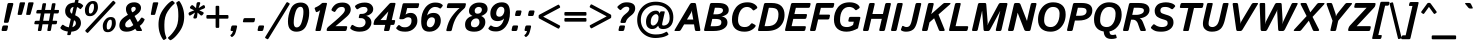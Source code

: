 SplineFontDB: 3.0
FontName: Istok-BoldItalic
FullName: Istok Bold Italic
FamilyName: Istok
Weight: Bold
Copyright: (C) 2009 Andrey V. Panov
UComments: "2008-10-29: Created." 
Version: 0.2
ItalicAngle: -13
UnderlinePosition: -204
UnderlineWidth: 102
Ascent: 1548
Descent: 500
LayerCount: 2
Layer: 0 1 "+BBcEMAQ0BD0EOAQ5 +BD8EOwQwBD0A"  1
Layer: 1 1 "+BB8ENQRABDUENAQ9BDgEOQAA +BD8EOwQwBD0A"  0
NeedsXUIDChange: 1
XUID: [1021 513 629268104 9940963]
FSType: 8
OS2Version: 0
OS2_WeightWidthSlopeOnly: 0
OS2_UseTypoMetrics: 1
CreationTime: 1225286394
ModificationTime: 1283249391
PfmFamily: 33
TTFWeight: 700
TTFWidth: 5
LineGap: 410
VLineGap: 0
OS2TypoAscent: 1548
OS2TypoAOffset: 0
OS2TypoDescent: -500
OS2TypoDOffset: 0
OS2TypoLinegap: 410
OS2WinAscent: 1880
OS2WinAOffset: 0
OS2WinDescent: 440
OS2WinDOffset: 0
HheadAscent: 1880
HheadAOffset: 0
HheadDescent: -440
HheadDOffset: 0
OS2FamilyClass: 2048
OS2Vendor: 'PfEd'
Lookup: 258 0 0 "LGC kerning"  {"LGC kerning subtable" [307,30,0] } ['kern' ('latn' <'dflt' > 'grek' <'dflt' > 'cyrl' <'dflt' > ) ]
MarkAttachClasses: 1
DEI: 91125
LangName: 1033 "" "" "Bold Italic" "" "" "" "" "" "" "Andrey V. Panov" "" "" "" "GNU General Public License with font exception" "http://www.gnu.org/licenses/gpl.html http://www.gnu.org/licenses/gpl-faq.html#FontException" 
LangName: 1049 "" "+BBgEQQRCBD4EOgAA" "" "" "" "" "" "" "" "+BBAA. +BBIA. +BB8EMAQ9BD4EMgAA" 
Encoding: UnicodeBmp
UnicodeInterp: none
NameList: Adobe Glyph List
DisplaySize: -48
AntiAlias: 1
FitToEm: 1
WinInfo: 32 16 14
BeginPrivate: 8
BlueValues 47 [-34 0 1050 1070 1422 1423 1434 1468 1476 1496]
OtherBlues 41 [-420 -400 -370 -370 -350 -350 1136 1150]
BlueScale 9 0.0282857
StdHW 5 [248]
StdVW 5 [292]
StemSnapH 45 [164 180 186 196 200 224 236 244 248 256 284]
StemSnapV 29 [230 250 280 292 296 300 312]
ForceBold 4 true
EndPrivate
Grid
656 0 m 25
 1013.38 1548 l 25
296 0 m 25
 653.384 1548 l 25
16 0 m 25
 373.384 1548 l 25
-1639.83 1768 m 0
 4504.17 1768 l 0
-1754.34 1272 m 0
 4389.66 1272 l 0
EndSplineSet
BeginChars: 65542 320

StartChar: dotlessi
Encoding: 305 305 0
Width: 552
Flags: W
HStem: 0 21G<46 266> 1030 20G<288.5 508>
VStem: 30 495
DStem2: 16.1479 0 296.148 0 0.224951 0.97437<54.1702 1086.47>
LayerCount: 2
Back
SplineSet
267 -1 m 2,0,-1
 244 0 l 1,1,-1
 178 0 l 1,2,3
 141 6 141 6 141 49 c 2,4,-1
 141 988 l 2,5,6
 141 1018 141 1018 153.5 1029.5 c 128,-1,7
 166 1041 166 1041 193 1041 c 2,8,-1
 215 1040 l 1,9,-1
 254 1040 l 1,10,-1
 272 1041 l 2,11,12
 317 1041 317 1041 317 991 c 2,13,-1
 317 70 l 1,14,-1
 318 50 l 2,15,16
 318 17 318 17 301 6 c 1,17,18
 300 6 300 6 291.5 2.5 c 128,-1,19
 283 -0.999984 283 -0.999984 267 -1 c 2,0,-1
EndSplineSet
Fore
SplineSet
76 0 m 2,0,1
 16 0 16 0 30 60 c 2,2,-1
 245 990 l 2,3,4
 259 1050 259 1050 318 1050 c 2,5,-1
 478 1050 l 2,6,7
 538 1050 538 1050 525 990 c 2,8,-1
 310 60 l 2,9,10
 296 0 296 0 236 0 c 2,11,-1
 76 0 l 2,0,1
EndSplineSet
EndChar

StartChar: afii10079
Encoding: 1085 1085 1
Width: 1191
Flags: W
HStem: 0 21G<46 266 686 906> 448 200<446 759> 1030 20G<288.5 508 928.5 1148>
DStem2: 16.1479 0 296.148 0 0.224951 0.97437<54.1702 522.641 728.087 1086.47> 656.148 0 936.148 0 0.224951 0.97437<54.1702 459.654 665.101 1086.47>
LayerCount: 2
Fore
SplineSet
76 0 m 2,0,1
 16 0 16 0 30 60 c 2,2,-1
 245 990 l 2,3,4
 259 1050 259 1050 318 1050 c 2,5,-1
 478 1050 l 2,6,7
 538 1050 538 1050 525 990 c 2,8,-1
 446 648 l 1,9,-1
 806 648 l 1,10,-1
 885 990 l 2,11,12
 899 1050 899 1050 958 1050 c 2,13,-1
 1118 1050 l 2,14,15
 1178 1050 1178 1050 1165 990 c 2,16,-1
 950 60 l 2,17,18
 936 0 936 0 876 0 c 2,19,-1
 716 0 l 2,20,21
 656 0 656 0 670 60 c 2,22,-1
 759 448 l 1,23,-1
 399 448 l 1,24,-1
 310 60 l 2,25,26
 296 0 296 0 236 0 c 2,27,-1
 76 0 l 2,0,1
EndSplineSet
EndChar

StartChar: o
Encoding: 111 111 2
Width: 1206
Flags: W
HStem: -20 196<416.261 669.463> 874 196<538.537 791.739>
VStem: 58 296<237.993 640.902> 854 296<409.098 812.007>
LayerCount: 2
Back
SplineSet
81.2061 525 m 256,0,1
 140.077 780 140.077 780 305.053 925 c 128,-1,2
 470.029 1070 470.029 1070 730.029 1070 c 256,3,4
 990.029 1070 990.029 1070 1088.05 925 c 128,-1,5
 1186.08 780 1186.08 780 1127.21 525 c 256,6,7
 1068.33 270 1068.33 270 903.358 125 c 128,-1,8
 738.383 -20 738.383 -20 478.383 -20 c 256,9,10
 218.383 -20 218.383 -20 120.358 125 c 128,-1,11
 22.334 270 22.334 270 81.2061 525 c 256,0,1
377.206 525 m 256,12,13
 333.341 335 333.341 335 373.486 255.5 c 128,-1,14
 413.633 176 413.633 176 523.633 176 c 256,15,16
 633.633 176 633.633 176 710.486 255.5 c 128,-1,17
 787.341 335 787.341 335 831.206 525 c 256,18,19
 875.07 715 875.07 715 834.925 794.5 c 128,-1,20
 794.779 874 794.779 874 684.779 874 c 256,21,22
 574.779 874 574.779 874 497.925 794.5 c 128,-1,23
 421.07 715 421.07 715 377.206 525 c 256,12,13
EndSplineSet
Fore
SplineSet
58 412 m 0,0,1
 58 637 58 637 224 853.5 c 128,-1,2
 390 1070 390 1070 690 1070 c 256,3,4
 950 1070 950 1070 1050 941.5 c 128,-1,5
 1150 813 1150 813 1150 638 c 0,6,7
 1150 413 1150 413 984 196.5 c 128,-1,8
 818 -20 818 -20 518 -20 c 256,9,10
 258 -20 258 -20 158 108.5 c 128,-1,11
 58 237 58 237 58 412 c 0,0,1
354 387 m 0,12,13
 354 287 354 287 402.5 231.5 c 128,-1,14
 451 176 451 176 536 176 c 256,15,16
 661 176 661 176 757.5 304.5 c 128,-1,17
 854 433 854 433 854 663 c 0,18,19
 854 763 854 763 805.5 818.5 c 128,-1,20
 757 874 757 874 672 874 c 256,21,22
 547 874 547 874 450.5 745.5 c 128,-1,23
 354 617 354 617 354 387 c 0,12,13
EndSplineSet
EndChar

StartChar: afii10081
Encoding: 1087 1087 3
Width: 1200
Flags: W
HStem: 0 21G<166 386 798 1018> 850 200<416 768>
VStem: 136 280<1.18652 850> 768 280<1.18652 850>
LayerCount: 2
Fore
Refer: 18 110 N 1 0 0 1 0 0 2
EndChar

StartChar: afii10074
Encoding: 1080 1080 4
Width: 1194
Flags: W
HStem: -20 196<295 552.19> 0 21<689.5 908> 1030 20<286.5 506 930.5 1150>
DStem2: 9.7241 -20 289.102 -20 0.224951 0.97437<328.636 1106.96> 655.531 -20 933.531 -20 0.224951 0.97437<74.6699 171.598 336.96 1106.55>
LayerCount: 2
Fore
Refer: 101 117 N 1 0 0 1 0 0 2
EndChar

StartChar: afii10088
Encoding: 1094 1094 5
Width: 1256
Flags: MW
HStem: -350 21G<800.5 975.5> -20 196<295 552.215> 0 200<854 1048> 1030 20G<286.5 506.5 930.5 1150.5>
DStem2: -66.4624 -350 212.915 -350 0.224951 0.97437<667.317 1445.66> 578.595 -350 857.637 -350 0.224951 0.97437<672.047 1445.43> 773.148 -350 1003.15 -350 0.224951 0.97437<42.5848 359.217>
LayerCount: 2
Back
SplineSet
76 0 m 2,0,1
 16 0 16 0 29.8525 60 c 2,2,-1
 244.56 990 l 2,3,4
 258.411 1050 258.411 1050 318.411 1050 c 2,5,-1
 478.411 1050 l 2,6,7
 538.412 1050 538.412 1050 524.56 990 c 2,8,-1
 342.174 200 l 1,9,-1
 688.174 200 l 1,10,-1
 870.56 990 l 2,11,12
 884.412 1050 884.412 1050 944.412 1050 c 2,13,-1
 1104.41 1050 l 2,14,15
 1164.41 1050 1164.41 1050 1150.56 990 c 2,16,-1
 968.174 200 l 1,17,-1
 1054.17 200 l 2,18,19
 1114.17 200 1114.17 200 1100.32 140 c 2,20,-1
 1001.05 -290 l 2,21,22
 987.196 -350 987.196 -350 932.196 -350 c 2,23,-1
 812.196 -350 l 2,24,25
 757.196 -350 757.196 -350 771.048 -290 c 2,26,-1
 838 0 l 1,27,-1
 76 0 l 2,0,1
EndSplineSet
Fore
SplineSet
115 436 m 2,0,-1
 243 990 l 2,1,2
 257 1050 257 1050 316 1050 c 2,3,-1
 476 1050 l 2,4,5
 537 1050 537 1050 523 990 c 2,6,-1
 411 508 l 2,7,8
 362 296 362 296 386 236 c 128,-1,9
 410 176 410 176 491 176 c 256,10,11
 592 176 592 176 674 295.5 c 128,-1,12
 756 415 756 415 806 635 c 2,13,-1
 887 990 l 2,14,15
 901 1050 901 1050 960 1050 c 2,16,-1
 1120 1050 l 2,17,18
 1181 1050 1181 1050 1167 990 c 2,19,-1
 1013 325 l 2,20,21
 1002 280 1002 280 1002 240 c 128,-1,22
 1002 200 1002 200 1048 200 c 2,23,-1
 1070 200 l 2,24,25
 1130 200 1130 200 1116 140 c 2,26,-1
 1017 -290 l 2,27,28
 1003 -350 1003 -350 948 -350 c 2,29,-1
 828 -350 l 2,30,31
 773 -350 773 -350 787 -290 c 2,32,-1
 854 0 l 1,33,-1
 842 0 l 2,34,35
 788 0 788 0 747.5 32 c 128,-1,36
 707 64 707 64 695 147 c 1,37,-1
 691 147 l 1,38,39
 611 53 611 53 538.5 16.5 c 128,-1,40
 466 -20 466 -20 366 -20 c 256,41,42
 224 -20 224 -20 141.5 87 c 128,-1,43
 59 194 59 194 115 436 c 2,0,-1
EndSplineSet
EndChar

StartChar: afii10080
Encoding: 1086 1086 6
Width: 1206
Flags: W
HStem: -20 196<416.261 669.463> 874 196<538.537 791.739>
VStem: 58 296<237.993 640.902> 854 296<409.098 812.007>
LayerCount: 2
Fore
Refer: 2 111 N 1 0 0 1 0 0 3
EndChar

StartChar: afii10077
Encoding: 1083 1083 7
Width: 1194
Flags: W
HStem: -20 196<-39.5802 208.3> -5 188<-37.4688 50.7595> 850 200<675.63 854>
DStem2: 218.237 -20 444.47 -20 0.224951 0.97437<269.747 929.477> 653.531 -20 933.531 -20 0.224951 0.97437<74.6963 892.798>
LayerCount: 2
Back
SplineSet
-58.8467 -8 m 256,0,1
 -86.8457 5 -86.8457 5 -74.3809 33 c 2,2,-1
 -20.5225 158 l 2,3,4
 -7.13477 190 -7.13477 190 18.249 183 c 256,5,6
 44.6328 176 44.6328 176 66.6328 176 c 256,7,8
 163.633 176 163.633 176 236.104 275.5 c 128,-1,9
 308.575 375 308.575 375 400.692 774 c 2,10,-1
 450.56 990 l 2,11,12
 464.411 1050 464.411 1050 524.412 1050 c 2,13,-1
 1120.41 1050 l 2,14,15
 1180.41 1050 1180.41 1050 1166.56 990 c 2,16,-1
 951.853 60 l 2,17,18
 938 0 938 0 878 0 c 2,19,-1
 718 0 l 2,20,21
 658 0 658 0 671.853 60 c 2,22,-1
 854.238 850 l 1,23,-1
 648.238 850 l 1,24,-1
 618.918 723 l 2,25,26
 526.108 321 526.108 321 404.746 150.5 c 128,-1,27
 283.383 -20 283.383 -20 43.3828 -20 c 256,28,29
 -32.6172 -20 -32.6172 -20 -58.8467 -8 c 256,0,1
EndSplineSet
Fore
SplineSet
-52 -5 m 256,0,1
 -76 6 -76 6 -67 36 c 2,2,-1
 -32 158 l 2,3,4
 -23 190 -23 190 7 183 c 256,5,6
 36 176 36 176 67 176 c 256,7,8
 208 176 208 176 257 283.5 c 128,-1,9
 306 391 306 391 384 698 c 2,10,-1
 400 761 l 2,11,12
 439 915 439 915 528.5 982.5 c 128,-1,13
 618 1050 618 1050 825 1050 c 2,14,-1
 1120 1050 l 2,15,16
 1181 1050 1181 1050 1167 990 c 2,17,-1
 952 60 l 2,18,19
 938 0 938 0 878 0 c 2,20,-1
 718 0 l 2,21,22
 658 0 658 0 672 60 c 2,23,-1
 854 850 l 1,24,-1
 828 850 l 2,25,26
 710 850 710 850 674.5 829.5 c 128,-1,27
 639 809 639 809 619 730 c 2,28,-1
 604 671 l 2,29,30
 490 224 490 224 391 102 c 128,-1,31
 292 -20 292 -20 53 -20 c 256,32,33
 -19 -20 -19 -20 -52 -5 c 256,0,1
EndSplineSet
EndChar

StartChar: p
Encoding: 112 112 8
Width: 1192
Flags: MW
HStem: -400 21G<-46 174> -20 196<417.761 674.097> 874 196<624.046 789.936> 1030 20G<288.5 502>
VStem: 833 296<402.044 826.007>
DStem2: -75.8521 -400 204.148 -400 0.224951 0.97437<54.1702 569.672 742.724 1265.34 1408.59 1496.82>
LayerCount: 2
Back
SplineSet
76 0 m 6,0,1
 16 0 16 0 30 60 c 6,2,-1
 245 990 l 6,3,4
 259 1050 259 1050 318 1050 c 6,5,-1
 478 1050 l 6,6,7
 538 1050 538 1050 525 990 c 6,8,-1
 310 60 l 6,9,10
 296 0 296 0 236 0 c 6,11,-1
 76 0 l 6,0,1
-16 -400 m 2,0,1
 -76 -400 -76 -400 -62 -340 c 2,2,-1
 245 990 l 2,3,4
 259 1050 259 1050 318 1050 c 2,5,-1
 476 1050 l 2,6,7
 526 1050 526 1050 517 990 c 2,8,-1
 507 932 l 1,9,-1
 511 932 l 1,10,11
 583 1018 583 1018 653 1044 c 128,-1,12
 723 1070 723 1070 813 1070 c 256,13,14
 1048 1070 1048 1070 1106 907.5 c 128,-1,15
 1164 745 1164 745 1113 525 c 256,16,17
 1062 305 1062 305 929 142.5 c 128,-1,18
 796 -20 796 -20 561 -20 c 256,19,20
 471 -20 471 -20 413 6 c 128,-1,21
 355 32 355 32 323 118 c 1,22,-1
 319 118 l 1,23,24
 314 78 314 78 305 38 c 2,25,-1
 218 -340 l 2,26,27
 204 -400 204 -400 144 -400 c 2,28,-1
 -16 -400 l 2,0,1
407 480 m 2,29,30
 376 345 376 345 410 260.5 c 128,-1,31
 444 176 444 176 519 176 c 256,32,33
 654 176 654 176 717 270.5 c 128,-1,34
 780 365 780 365 817 525 c 256,35,36
 854 685 854 685 834.5 779.5 c 128,-1,37
 815 874 815 874 680 874 c 256,38,39
 605 874 605 874 532 789.5 c 128,-1,40
 459 705 459 705 428 570 c 2,41,-1
 407 480 l 2,29,30
EndSplineSet
Fore
SplineSet
-16 -400 m 2,0,1
 -76 -400 -76 -400 -62 -340 c 2,2,-1
 245 990 l 2,3,4
 259 1050 259 1050 318 1050 c 2,5,-1
 476 1050 l 2,6,7
 528 1050 528 1050 517 990 c 2,8,-1
 503 912 l 1,9,-1
 507 912 l 1,10,11
 579 998 579 998 636 1034 c 128,-1,12
 693 1070 693 1070 766 1070 c 256,13,14
 964 1070 964 1070 1046.5 940 c 128,-1,15
 1129 810 1129 810 1129 651 c 256,16,17
 1129 388 1129 388 968.5 184 c 128,-1,18
 808 -20 808 -20 596 -20 c 256,19,20
 524 -20 524 -20 446 -1 c 128,-1,21
 368 18 368 18 318 96 c 1,22,-1
 314 96 l 1,23,24
 309 54 309 54 300 16 c 2,25,-1
 218 -340 l 2,26,27
 204 -400 204 -400 144 -400 c 2,28,-1
 -16 -400 l 2,0,1
381 370 m 17,29,30
 381 274 381 274 414.5 225 c 128,-1,31
 448 176 448 176 548 176 c 256,32,33
 683 176 683 176 758 328 c 128,-1,34
 833 480 833 480 833 670 c 256,35,36
 833 774 833 774 794.5 824 c 128,-1,37
 756 874 756 874 688 874 c 256,38,39
 618 874 618 874 537.5 785 c 128,-1,40
 457 696 457 696 418 528 c 2,41,-1
 381 370 l 17,29,30
EndSplineSet
EndChar

StartChar: afii10082
Encoding: 1088 1088 9
Width: 1192
Flags: W
HStem: -400 21<-46 174> -20 196<417.761 674.097> 874 196<624.046 789.936> 1030 20<288.5 502>
VStem: 833 296<402.044 826.007>
DStem2: -75.8521 -400 204.148 -400 0.224951 0.97437<54.1702 569.672 742.724 1265.34 1408.59 1496.82>
LayerCount: 2
Fore
Refer: 8 112 N 1 0 0 1 0 0 3
EndChar

StartChar: afii10083
Encoding: 1089 1089 10
Width: 1086
Flags: W
HStem: -20 196<411.388 679.141> 874 196<537.269 790.398>
VStem: 58 296<234.292 644.779>
LayerCount: 2
Fore
Refer: 15 99 N 1 0 0 1 0 0 3
EndChar

StartChar: afii10087
Encoding: 1093 1093 11
Width: 1046
Flags: W
HStem: 0 21<-75.5 214.5 664 895> 1030 20<213 445.5 815 1104.5>
LayerCount: 2
Fore
Refer: 14 120 N 1 0 0 1 0 0 3
EndChar

StartChar: afii10086
Encoding: 1092 1092 12
Width: 1738
Flags: W
HStem: -400 21G<547 767> -20 196<385.715 540.921 1017.53 1223.29> 874 196<517.709 723.474 1200.08 1355.29> 1456 20G<980 1200>
VStem: 63 296<217.124 641.043> 1382 296<408.957 832.876>
DStem2: 517.148 -400 797.148 -400 0.224951 0.97437<54.1702 541.108 752.711 1208.85 1420.99 1934.07>
LayerCount: 2
Back
SplineSet
81.2061 525 m 256,0,1
 135.46 760 135.46 760 279.244 915 c 128,-1,2
 423.029 1070 423.029 1070 623.029 1070 c 256,3,4
 696.029 1070 696.029 1070 744.604 1046.5 c 128,-1,5
 793.178 1023 793.178 1023 825.323 937 c 1,6,-1
 829.323 937 l 1,7,8
 834.559 977 834.559 977 843.793 1017 c 2,9,-1
 935.909 1416 l 2,10,11
 949.762 1476 949.762 1476 1009.76 1476 c 2,12,-1
 1169.76 1476 l 2,13,14
 1229.76 1476 1229.76 1476 1215.91 1416 c 2,15,-1
 1123.79 1017 l 2,16,17
 1114.56 977 1114.56 977 1101.32 937 c 1,18,-1
 1105.32 937 l 1,19,20
 1177.18 1023 1177.18 1023 1236.6 1046.5 c 128,-1,21
 1296.03 1070 1296.03 1070 1369.03 1070 c 256,22,23
 1569.03 1070 1569.03 1070 1641.24 915 c 128,-1,24
 1713.46 760 1713.46 760 1659.21 525 c 256,25,26
 1604.95 290 1604.95 290 1461.17 135 c 128,-1,27
 1317.38 -20 1317.38 -20 1117.38 -20 c 256,28,29
 1044.38 -20 1044.38 -20 995.808 3.5 c 128,-1,30
 947.233 27 947.233 27 915.088 113 c 1,31,-1
 911.088 113 l 1,32,33
 905.854 73 905.854 73 896.619 33 c 2,34,-1
 810.505 -340 l 2,35,36
 796.652 -400 796.652 -400 736.652 -400 c 2,37,-1
 576.652 -400 l 2,38,39
 516.652 -400 516.652 -400 530.505 -340 c 2,40,-1
 616.619 33 l 2,41,42
 625.854 73 625.854 73 639.088 113 c 1,43,-1
 635.088 113 l 1,44,45
 563.233 27 563.233 27 503.808 3.5 c 128,-1,46
 444.383 -20 444.383 -20 371.383 -20 c 256,47,48
 171.383 -20 171.383 -20 99.167 135 c 128,-1,49
 26.9521 290 26.9521 290 81.2061 525 c 256,0,1
377.206 525 m 256,50,51
 341.421 370 341.421 370 358.527 273 c 128,-1,52
 375.633 176 375.633 176 475.633 176 c 256,53,54
 552.633 176 552.633 176 622.026 266.5 c 128,-1,55
 691.42 357 691.42 357 718.662 475 c 2,56,-1
 741.749 575 l 2,57,58
 768.991 693 768.991 693 741.385 783.5 c 128,-1,59
 713.779 874 713.779 874 636.779 874 c 256,60,61
 536.779 874 536.779 874 474.885 777 c 128,-1,62
 412.99 680 412.99 680 377.206 525 c 256,50,51
998.662 475 m 2,63,64
 971.42 357 971.42 357 999.026 266.5 c 128,-1,65
 1026.63 176 1026.63 176 1103.63 176 c 256,66,67
 1203.63 176 1203.63 176 1265.53 273 c 128,-1,68
 1327.42 370 1327.42 370 1363.21 525 c 256,69,70
 1398.99 680 1398.99 680 1381.88 777 c 128,-1,71
 1364.78 874 1364.78 874 1264.78 874 c 256,72,73
 1187.78 874 1187.78 874 1118.38 783.5 c 128,-1,74
 1048.99 693 1048.99 693 1021.75 575 c 2,75,-1
 998.662 475 l 2,63,64
EndSplineSet
Fore
SplineSet
63 414 m 256,0,1
 63 627 63 627 221 848.5 c 128,-1,2
 379 1070 379 1070 591 1070 c 256,3,4
 657 1070 657 1070 721 1052 c 128,-1,5
 785 1034 785 1034 826 937 c 1,6,-1
 835 937 l 1,7,8
 835 978 835 978 844 1017 c 2,9,-1
 936 1416 l 2,10,11
 950 1476 950 1476 1010 1476 c 2,12,-1
 1170 1476 l 2,13,14
 1230 1476 1230 1476 1216 1416 c 2,15,-1
 1121 1004 l 2,16,17
 1112 965 1112 965 1093 924 c 1,18,-1
 1102 924 l 1,19,20
 1169 1015 1169 1015 1229.5 1042.5 c 128,-1,21
 1290 1070 1290 1070 1343 1070 c 256,22,23
 1524 1070 1524 1070 1601 955 c 128,-1,24
 1678 840 1678 840 1678 636 c 256,25,26
 1678 423 1678 423 1520 201.5 c 128,-1,27
 1362 -20 1362 -20 1150 -20 c 256,28,29
 1084 -20 1084 -20 1020 -2 c 128,-1,30
 956 16 956 16 915 113 c 1,31,-1
 906 113 l 1,32,33
 906 72 906 72 897 33 c 2,34,-1
 811 -340 l 2,35,36
 797 -400 797 -400 737 -400 c 2,37,-1
 577 -400 l 2,38,39
 517 -400 517 -400 531 -340 c 2,40,-1
 620 46 l 1,41,42
 648 126 l 1,43,-1
 639 126 l 1,44,45
 572 35 572 35 511.5 7.5 c 128,-1,46
 451 -20 451 -20 398 -20 c 256,47,48
 217 -20 217 -20 140 95 c 128,-1,49
 63 210 63 210 63 414 c 256,0,1
359 396 m 256,50,51
 359 292 359 292 379 234 c 128,-1,52
 399 176 399 176 460 176 c 256,53,54
 543 176 543 176 620.5 280 c 128,-1,55
 698 384 698 384 723 493 c 2,56,-1
 764 672 l 17,57,58
 764 762 764 762 731.5 818 c 128,-1,59
 699 874 699 874 630 874 c 256,60,61
 511 874 511 874 435 718 c 128,-1,62
 359 562 359 562 359 396 c 256,50,51
977 378 m 17,63,64
 977 288 977 288 1009.5 232 c 128,-1,65
 1042 176 1042 176 1111 176 c 256,66,67
 1230 176 1230 176 1306 332 c 128,-1,68
 1382 488 1382 488 1382 654 c 256,69,70
 1382 758 1382 758 1362 816 c 128,-1,71
 1342 874 1342 874 1281 874 c 256,72,73
 1198 874 1198 874 1120.5 770 c 128,-1,74
 1043 666 1043 666 1018 557 c 2,75,-1
 977 378 l 17,63,64
EndSplineSet
EndChar

StartChar: afii10094
Encoding: 1100 1100 13
Width: 1062
VWidth: 1000
Flags: MW
HStem: -20 196<391.145 618.82> 468 196<470.131 721.5> 1030 20G<288.5 508.5>
VStem: 670 296<226.205 443.795>
DStem2: 11.881 -20 292.394 -20 0.224951 0.97437<686.141 1106.95>
LayerCount: 2
Back
SplineSet
76 0 m 2,0,1
 16 0 16 0 30 60 c 2,2,-1
 245 990 l 2,3,4
 259 1050 259 1050 318 1050 c 2,5,-1
 478 1050 l 2,6,7
 538 1050 538 1050 525 990 c 2,8,-1
 446 648 l 1,9,-1
 633 648 l 2,10,11
 873 648 873 648 925 551 c 128,-1,12
 977 454 977 454 947 324 c 256,13,14
 917 194 917 194 820 97 c 128,-1,15
 723 0 723 0 483 0 c 2,16,-1
 76 0 l 2,0,1
341 196 m 1,17,-1
 410 196 l 2,18,19
 530 196 530 196 582.5 225 c 128,-1,20
 635 254 635 254 651 324 c 256,21,22
 667 394 667 394 628 423 c 128,-1,23
 589 452 589 452 469 452 c 2,24,-1
 400 452 l 1,25,-1
 341 196 l 1,17,-1
EndSplineSet
Fore
SplineSet
110 405 m 6,0,-1
 245 990 l 6,1,2
 259 1050 259 1050 318 1050 c 2,3,-1
 478 1050 l 2,4,5
 539 1050 539 1050 525 990 c 6,6,-1
 451 667 l 6,7,8
 440 620 440 620 428 587 c 5,9,-1
 433 587 l 5,10,11
 466 628 466 628 533.5 646 c 132,-1,12
 601 664 601 664 657 664 c 260,13,14
 786 664 786 664 876 580 c 132,-1,15
 966 496 966 496 966 359 c 260,16,17
 966 222 966 222 842 101 c 132,-1,18
 718 -20 718 -20 451 -20 c 260,19,20
 226 -20 226 -20 150.5 116 c 132,-1,21
 75 252 75 252 110 405 c 6,0,-1
373 336 m 260,22,23
 355 260 355 260 390.5 218 c 132,-1,24
 426 176 426 176 487 176 c 260,25,26
 573 176 573 176 621.5 222 c 132,-1,27
 670 268 670 268 670 358 c 260,28,29
 670 415 670 415 635.5 441.5 c 132,-1,30
 601 468 601 468 559 468 c 260,31,32
 494 468 494 468 441.5 436 c 132,-1,33
 389 404 389 404 373 336 c 260,22,23
EndSplineSet
EndChar

StartChar: x
Encoding: 120 120 14
Width: 1046
Flags: MW
HStem: 0 21G<-75.5 214.5 664 895> 1030 20G<213 445.5 815 1104.5>
LayerCount: 2
Back
SplineSet
233 0 m 25,0,-1
 1144.41 1050 l 25,1,-1
-115 0 m 25,2,-1
 796.412 1050 l 25,3,-1
464.411 1050 m 25,4,-1
 937 0 l 25,5,-1
172.411 1050 m 25,6,-1
 645 0 l 25,7,-1
EndSplineSet
Fore
SplineSet
-33 0 m 2,0,1
 -118 0 -118 0 -52 73 c 2,2,-1
 402 572 l 1,3,-1
 205 977 l 2,4,5
 169 1050 169 1050 257 1050 c 2,6,-1
 423 1050 l 2,7,8
 468 1050 468 1050 482 1010 c 2,9,-1
 572 751 l 1,10,-1
 762 1010 l 2,11,12
 791 1050 791 1050 839 1050 c 2,13,-1
 1061 1050 l 2,14,15
 1148 1050 1148 1050 1081 977 c 2,16,-1
 680 539 l 1,17,-1
 904 73 l 2,18,19
 939 0 939 0 851 0 c 2,20,-1
 686 0 l 2,21,22
 642 0 642 0 627 40 c 2,23,-1
 508 358 l 1,24,-1
 268 40 l 2,25,26
 238 0 238 0 191 0 c 2,27,-1
 -33 0 l 2,0,1
EndSplineSet
EndChar

StartChar: c
Encoding: 99 99 15
Width: 1086
Flags: W
HStem: -20 196<411.388 679.141> 874 196<537.269 790.398>
VStem: 58 296<234.292 644.779>
LayerCount: 2
Back
SplineSet
58 412 m 4,0,1
 58 637 58 637 224 853.5 c 132,-1,2
 390 1070 390 1070 690 1070 c 260,3,4
 950 1070 950 1070 1050 941.5 c 132,-1,5
 1150 813 1150 813 1150 638 c 4,6,7
 1150 413 1150 413 984 196.5 c 132,-1,8
 818 -20 818 -20 518 -20 c 260,9,10
 258 -20 258 -20 158 108.5 c 132,-1,11
 58 237 58 237 58 412 c 4,0,1
354 387 m 4,12,13
 354 287 354 287 402.5 231.5 c 132,-1,14
 451 176 451 176 536 176 c 260,15,16
 661 176 661 176 757.5 304.5 c 132,-1,17
 854 433 854 433 854 663 c 4,18,19
 854 763 854 763 805.5 818.5 c 132,-1,20
 757 874 757 874 672 874 c 260,21,22
 547 874 547 874 450.5 745.5 c 132,-1,23
 354 617 354 617 354 387 c 4,12,13
EndSplineSet
Fore
SplineSet
58 412 m 256,0,1
 58 644 58 644 226 857 c 128,-1,2
 394 1070 394 1070 673 1070 c 256,3,4
 822 1070 822 1070 900 1025 c 128,-1,5
 978 980 978 980 1029 906 c 256,6,7
 1058 864 1058 864 1012 833 c 282,8,-1
 903 760 l 274,9,10
 864 734 864 734 826 790 c 256,11,12
 805 821 805 821 769 847.5 c 128,-1,13
 733 874 733 874 663 874 c 256,14,15
 550 874 550 874 452 748 c 128,-1,16
 354 622 354 622 354 387 c 256,17,18
 354 282 354 282 403 229 c 128,-1,19
 452 176 452 176 536 176 c 256,20,21
 614 176 614 176 663.5 209 c 128,-1,22
 713 242 713 242 760 301 c 256,23,24
 797 347 797 347 841 306 c 266,25,-1
 922 231 l 282,26,27
 961 195 961 195 920 143 c 256,28,29
 881 93 881 93 782.5 36.5 c 128,-1,30
 684 -20 684 -20 518 -20 c 256,31,32
 258 -20 258 -20 158 108.5 c 128,-1,33
 58 237 58 237 58 412 c 256,0,1
EndSplineSet
EndChar

StartChar: afii10068
Encoding: 1075 1075 16
Width: 980
Flags: W
HStem: -20 196<347.531 644.889> 874 196<335.021 625.613>
VStem: 33 296<195.369 370.967> 635 280<696.871 864.158>
DStem2: 299 570 429 400 0.924601 0.380936<-66.1018 376.74>
LayerCount: 2
Fore
SplineSet
33 253 m 256,0,1
 33 331 33 331 60.5 384.5 c 128,-1,2
 88 438 88 438 151.5 487 c 128,-1,3
 215 536 215 536 299 570 c 256,4,5
 378 602 378 602 439.5 627 c 128,-1,6
 501 652 501 652 549 673 c 256,7,8
 586 689 586 689 605.5 710.5 c 128,-1,9
 625 732 625 732 630 750.5 c 128,-1,10
 635 769 635 769 635 794 c 256,11,12
 635 815 635 815 623.5 834.5 c 128,-1,13
 612 854 612 854 591 864 c 128,-1,14
 570 874 570 874 522 874 c 256,15,16
 469 874 469 874 413.5 859 c 128,-1,17
 358 844 358 844 311 816 c 256,18,19
 260 785 260 785 234 824 c 258,20,-1
 181 904 l 258,21,22
 156 942 156 942 193 968 c 256,23,24
 255 1012 255 1012 365 1041 c 128,-1,25
 475 1070 475 1070 588 1070 c 256,26,27
 698 1070 698 1070 771 1040 c 128,-1,28
 844 1010 844 1010 879.5 946 c 128,-1,29
 915 882 915 882 915 801 c 256,30,31
 915 722 915 722 884.5 666 c 128,-1,32
 854 610 854 610 803 572 c 128,-1,33
 752 534 752 534 651 492 c 256,34,35
 585 464 585 464 536.5 445 c 128,-1,36
 488 426 488 426 429 400 c 256,37,38
 384 380 384 380 364 364 c 128,-1,39
 344 348 344 348 336.5 327.5 c 128,-1,40
 329 307 329 307 329 282 c 256,41,42
 329 259 329 259 340.5 233 c 128,-1,43
 352 207 352 207 380 191.5 c 128,-1,44
 408 176 408 176 465 176 c 256,45,46
 520 176 520 176 603.5 205 c 128,-1,47
 687 234 687 234 733 262 c 256,48,49
 785 293 785 293 805 262 c 258,50,-1
 863 174 l 258,51,52
 898 121 898 121 857 98 c 256,53,54
 760 42 760 42 654.5 11 c 128,-1,55
 549 -20 549 -20 423 -20 c 256,56,57
 262 -20 262 -20 185.5 23 c 128,-1,58
 109 66 109 66 71 122 c 128,-1,59
 33 178 33 178 33 253 c 256,0,1
EndSplineSet
EndChar

StartChar: afii10084
Encoding: 1090 1090 17
Width: 1750
Flags: W
HStem: 0 21<46 266 646 866 1246 1466> 874 196<632.742 834.5 1198.75 1459.5> 1030 20<288.5 506>
DStem2: 16.1479 0 296.148 0 0.224951 0.97437<54.1702 826.805 986.226 1086.02> 616.148 0 896.148 0 0.224951 0.97437<54.1702 832.469> 1216.15 0 1496.15 0 0.224951 0.97437<54.1702 833.24>
LayerCount: 2
Fore
Refer: 103 109 N 1 0 0 1 0 0 2
EndChar

StartChar: n
Encoding: 110 110 18
Width: 1200
Flags: MW
HStem: 0 21G<46 266 696 916> 874 196<635.994 905.5> 1030 20G<288.5 507>
DStem2: 16.1479 0 296.148 0 0.224951 0.97437<54.1702 834.739 998.368 1086.08> 666.148 0 946.148 0 0.224951 0.97437<54.1702 832.507>
LayerCount: 2
Back
SplineSet
76 0 m 2,0,1
 16 0 16 0 30 60 c 2,2,-1
 245 990 l 2,3,4
 259 1050 259 1050 318 1050 c 2,5,-1
 476 1050 l 2,6,7
 536 1050 536 1050 523 990 c 2,8,-1
 509 932 l 1,9,-1
 513 932 l 1,10,11
 577 1011 577 1011 655 1040.5 c 128,-1,12
 733 1070 733 1070 833 1070 c 256,13,14
 989 1070 989 1070 1068.5 972 c 128,-1,15
 1148 874 1148 874 1088 614 c 2,16,-1
 960 60 l 2,17,18
 946 0 946 0 886 0 c 2,19,-1
 726 0 l 2,20,21
 666 0 666 0 680 60 c 2,22,-1
 791 542 l 2,23,24
 841 760 841 760 824.5 817 c 128,-1,25
 808 874 808 874 709 874 c 256,26,27
 604 874 604 874 532 792.5 c 128,-1,28
 460 711 460 711 401 454 c 2,29,-1
 310 60 l 2,30,31
 296 0 296 0 236 0 c 2,32,-1
 76 0 l 2,0,1
EndSplineSet
Fore
SplineSet
76 0 m 2,0,1
 16 0 16 0 30 60 c 2,2,-1
 245 990 l 2,3,4
 259 1050 259 1050 318 1050 c 2,5,-1
 476 1050 l 2,6,7
 538 1050 538 1050 523 990 c 2,8,-1
 504 912 l 1,9,-1
 508 912 l 1,10,11
 588 1006 588 1006 660.5 1038 c 128,-1,12
 733 1070 733 1070 833 1070 c 256,13,14
 978 1070 978 1070 1061 963 c 128,-1,15
 1144 856 1144 856 1088 614 c 2,16,-1
 960 60 l 2,17,18
 946 0 946 0 886 0 c 2,19,-1
 726 0 l 2,20,21
 666 0 666 0 680 60 c 2,22,-1
 791 542 l 2,23,24
 840 754 840 754 816 814 c 128,-1,25
 792 874 792 874 709 874 c 256,26,27
 604 874 604 874 523 757 c 128,-1,28
 442 640 442 640 393 424 c 2,29,-1
 310 60 l 2,30,31
 296 0 296 0 236 0 c 2,32,-1
 76 0 l 2,0,1
EndSplineSet
EndChar

StartChar: afii10090
Encoding: 1096 1096 19
Width: 1750
Flags: W
HStem: -20 196<293.5 554.255 918.5 1120.26> 0 21G<1247 1464.5> 1030 20G<287 507 887 1107 1487 1707>
DStem2: 9.49195 -20 290.022 -20 0.224951 0.97437<327.966 1107> 610.089 -20 890.405 -20 0.224951 0.97437<328.603 1106.9> 1211.53 -20 1489.53 -20 0.224951 0.97437<74.7235 174.522 338.39 1106.58>
LayerCount: 2
Fore
SplineSet
118 450 m 2,0,-1
 243 990 l 2,1,2
 257 1050 257 1050 317 1050 c 2,3,-1
 477 1050 l 2,4,5
 537 1050 537 1050 523 990 c 2,6,-1
 417 530 l 2,7,8
 374 342 374 342 384 259 c 128,-1,9
 394 176 394 176 469 176 c 256,10,11
 539 176 539 176 616 257.5 c 128,-1,12
 693 339 693 339 762 638 c 2,13,-1
 843 990 l 2,14,15
 857 1050 857 1050 917 1050 c 2,16,-1
 1077 1050 l 2,17,18
 1137 1050 1137 1050 1123 990 c 2,19,-1
 1022 550 l 2,20,21
 975 345 975 345 984.5 260.5 c 128,-1,22
 994 176 994 176 1069 176 c 256,23,24
 1138 176 1138 176 1222 286 c 128,-1,25
 1306 396 1306 396 1362 638 c 2,26,-1
 1443 990 l 2,27,28
 1457 1050 1457 1050 1517 1050 c 2,29,-1
 1677 1050 l 2,30,31
 1737 1050 1737 1050 1723 990 c 2,32,-1
 1508 60 l 2,33,34
 1494 0 1494 0 1435 0 c 2,35,-1
 1277 0 l 2,36,37
 1217 0 1217 0 1230 60 c 2,38,-1
 1251 150 l 1,39,-1
 1247 150 l 1,40,41
 1201 81 1201 81 1129 30.5 c 128,-1,42
 1057 -20 1057 -20 981 -20 c 256,43,44
 856 -20 856 -20 801.5 51.5 c 128,-1,45
 747 123 747 123 747 211 c 1,46,-1
 743 211 l 1,47,48
 670 99 670 99 580 39.5 c 128,-1,49
 490 -20 490 -20 361 -20 c 256,50,51
 226 -20 226 -20 142 86 c 128,-1,52
 58 192 58 192 118 450 c 2,0,-1
EndSplineSet
EndChar

StartChar: afii10091
Encoding: 1097 1097 20
Width: 1812
Flags: MW
HStem: -350 21G<1356.5 1531.5> -20 196<293.5 554.255 918.5 1120.26> 0 200<1410 1604> 1030 20G<287 507 887 1107 1487 1707>
DStem2: -66.6946 -350 213.836 -350 0.224951 0.97437<666.646 1445.68> 533.902 -350 814.219 -350 0.224951 0.97437<663.955 1445.58> 1133.9 -350 1413.64 -350 0.224951 0.97437<673.161 1445.58> 1329.15 -350 1559.15 -350 0.224951 0.97437<42.5848 359.217>
LayerCount: 2
Back
SplineSet
118 450 m 6,0,-1
 243 990 l 6,1,2
 257 1050 257 1050 317 1050 c 6,3,-1
 477 1050 l 6,4,5
 537 1050 537 1050 523 990 c 6,6,-1
 417 530 l 6,7,8
 374 342 374 342 384 259 c 132,-1,9
 394 176 394 176 469 176 c 260,10,11
 539 176 539 176 616 257.5 c 132,-1,12
 693 339 693 339 762 638 c 6,13,-1
 843 990 l 6,14,15
 857 1050 857 1050 917 1050 c 6,16,-1
 1077 1050 l 6,17,18
 1137 1050 1137 1050 1123 990 c 6,19,-1
 1022 550 l 6,20,21
 975 345 975 345 984.5 260.5 c 132,-1,22
 994 176 994 176 1069 176 c 260,23,24
 1138 176 1138 176 1222 286 c 132,-1,25
 1306 396 1306 396 1362 638 c 6,26,-1
 1443 990 l 6,27,28
 1457 1050 1457 1050 1517 1050 c 6,29,-1
 1677 1050 l 6,30,31
 1737 1050 1737 1050 1723 990 c 6,32,-1
 1508 60 l 6,33,34
 1494 0 1494 0 1435 0 c 6,35,-1
 1277 0 l 6,36,37
 1217 0 1217 0 1230 60 c 6,38,-1
 1251 150 l 5,39,-1
 1247 150 l 5,40,41
 1201 81 1201 81 1129 30.5 c 132,-1,42
 1057 -20 1057 -20 981 -20 c 260,43,44
 856 -20 856 -20 801.5 51.5 c 132,-1,45
 747 123 747 123 747 211 c 5,46,-1
 743 211 l 5,47,48
 670 99 670 99 580 39.5 c 132,-1,49
 490 -20 490 -20 361 -20 c 260,50,51
 226 -20 226 -20 142 86 c 132,-1,52
 58 192 58 192 118 450 c 6,0,-1
EndSplineSet
Fore
SplineSet
118 450 m 2,0,-1
 243 990 l 2,1,2
 257 1050 257 1050 317 1050 c 2,3,-1
 477 1050 l 2,4,5
 537 1050 537 1050 523 990 c 2,6,-1
 417 530 l 2,7,8
 374 343 374 343 384 259 c 0,9,10
 394 176 394 176 469 176 c 256,11,12
 539 176 539 176 616 258 c 128,-1,13
 693 340 693 340 762 638 c 2,14,-1
 843 990 l 2,15,16
 857 1050 857 1050 917 1050 c 2,17,-1
 1077 1050 l 2,18,19
 1137 1050 1137 1050 1123 990 c 2,20,-1
 1022 550 l 2,21,22
 975 345 975 345 984.5 260.5 c 128,-1,23
 994 176 994 176 1069 176 c 256,24,25
 1138 176 1138 176 1222 286 c 0,26,27
 1306 397 1306 397 1362 638 c 2,28,-1
 1443 990 l 2,29,30
 1457 1050 1457 1050 1517 1050 c 2,31,-1
 1677 1050 l 2,32,33
 1737 1050 1737 1050 1723 990 c 2,34,-1
 1569 325 l 2,35,36
 1558 279 1558 279 1558 239.5 c 128,-1,37
 1558 200 1558 200 1604 200 c 2,38,-1
 1626 200 l 2,39,40
 1686 200 1686 200 1672 140 c 2,41,-1
 1573 -290 l 2,42,43
 1559 -350 1559 -350 1504 -350 c 2,44,-1
 1384 -350 l 2,45,46
 1329 -350 1329 -350 1343 -290 c 2,47,-1
 1410 0 l 1,48,-1
 1398 0 l 2,49,50
 1344 0 1344 0 1303.5 33.5 c 128,-1,51
 1263 67 1263 67 1251 150 c 1,52,-1
 1247 150 l 1,53,54
 1201 81 1201 81 1129 30.5 c 128,-1,55
 1057 -20 1057 -20 981 -20 c 256,56,57
 856 -20 856 -20 801.5 51.5 c 128,-1,58
 747 123 747 123 747 211 c 1,59,-1
 743 211 l 1,60,61
 670 99 670 99 580 39.5 c 128,-1,62
 490 -20 490 -20 361 -20 c 256,63,64
 226 -20 226 -20 142 86 c 128,-1,65
 58 192 58 192 118 450 c 2,0,-1
EndSplineSet
EndChar

StartChar: afii10069
Encoding: 1076 1076 21
Width: 1224
Flags: W
HStem: -20 196<407.871 671.09> 862 196<534.758 793.107> 1300 196<490.551 836.461>
VStem: 58 296<229.514 640.873> 854 340<542.378 1040.32> 927 267<903 1192.58>
LayerCount: 2
Back
SplineSet
58 412 m 0,0,1
 58 637 58 637 224 853.5 c 128,-1,2
 390 1070 390 1070 690 1070 c 256,3,4
 950 1070 950 1070 1050 941.5 c 128,-1,5
 1150 813 1150 813 1150 638 c 0,6,7
 1150 413 1150 413 984 196.5 c 128,-1,8
 818 -20 818 -20 518 -20 c 256,9,10
 258 -20 258 -20 158 108.5 c 128,-1,11
 58 237 58 237 58 412 c 0,0,1
354 387 m 0,12,13
 354 287 354 287 402.5 231.5 c 128,-1,14
 451 176 451 176 536 176 c 256,15,16
 661 176 661 176 757.5 304.5 c 128,-1,17
 854 433 854 433 854 663 c 0,18,19
 854 763 854 763 805.5 818.5 c 128,-1,20
 757 874 757 874 672 874 c 256,21,22
 547 874 547 874 450.5 745.5 c 128,-1,23
 354 617 354 617 354 387 c 0,12,13
EndSplineSet
Fore
SplineSet
58 412 m 0,0,1
 58 636 58 636 222.5 847 c 128,-1,2
 387 1058 387 1058 670 1058 c 256,3,4
 756 1058 756 1058 820.5 1016.5 c 128,-1,5
 885 975 885 975 919 903 c 1,6,-1
 923 903 l 17,7,8
 927 937 927 937 927 984 c 0,9,10
 927 1128 927 1128 871.5 1214 c 128,-1,11
 816 1300 816 1300 711 1300 c 256,12,13
 651 1300 651 1300 586.5 1286 c 128,-1,14
 522 1272 522 1272 472 1247 c 256,15,16
 415 1218 415 1218 388 1271 c 2,17,-1
 358 1329 l 2,18,19
 327 1389 327 1389 373 1416 c 256,20,21
 441 1455 441 1455 533.5 1475.5 c 152,-1,22
 626 1496 626 1496 730 1496 c 256,23,24
 942 1496 942 1496 1068 1352.5 c 128,-1,25
 1194 1209 1194 1209 1194 876 c 0,26,27
 1194 507 1194 507 1008 243.5 c 128,-1,28
 822 -20 822 -20 518 -20 c 256,29,30
 249 -20 249 -20 153.5 108.5 c 128,-1,31
 58 237 58 237 58 412 c 0,0,1
354 387 m 0,32,33
 354 273 354 273 402.5 224.5 c 128,-1,34
 451 176 451 176 536 176 c 256,35,36
 661 176 661 176 757.5 307 c 128,-1,37
 854 438 854 438 854 647 c 0,38,39
 854 747 854 747 805.5 804.5 c 128,-1,40
 757 862 757 862 672 862 c 256,41,42
 547 862 547 862 450.5 735.5 c 128,-1,43
 354 609 354 609 354 387 c 0,32,33
EndSplineSet
EndChar

StartChar: afii10093
Encoding: 1099 1099 22
Width: 1552
Flags: W
HStem: -20 196<391.145 618.82> 0 21<1046 1266> 468 196<470.131 721.5> 1030 20<288.5 508.5 1288.5 1508>
VStem: 670 296<226.205 443.795> 1030 495
DStem2: 11.881 -20 292.394 -20 0.224951 0.97437<686.141 1106.95> 1016.15 0 1296.15 0 0.224951 0.97437<54.1702 1086.47>
LayerCount: 2
Fore
Refer: 13 1100 N 1 0 0 1 0 0 2
Refer: 0 305 N 1 0 0 1 1000 0 2
EndChar

StartChar: afii10089
Encoding: 1095 1095 23
Width: 1130
Flags: W
HStem: 0 21G<624 844> 380 196<400 664.978> 436 140<534.729 697.623> 1030 20G<252.5 472.5 866.5 1086.5>
DStem2: -19.919 0 259.851 0 0.224951 0.97437<692.525 1086.52> 594.148 0 874.148 0 0.224951 0.97437<54.1702 447.163 606.56 1086.5>
LayerCount: 2
Back
SplineSet
150 736 m 2,0,1
 209 990 l 2,2,3
 223 1050 223 1050 282 1050 c 2,4,-1
 442 1050 l 2,5,6
 502 1050 502 1050 489 990 c 2,7,-1
 427 724 l 2,8,9
 405 628 405 628 441 602 c 128,-1,10
 477 576 477 576 557 576 c 256,11,12
 599 576 599 576 646 585 c 128,-1,13
 693 594 693 594 743 646 c 9,14,-1
 823 990 l 2,15,16
 837 1050 837 1050 896 1050 c 2,17,-1
 1056 1050 l 2,18,19
 1116 1050 1116 1050 1103 990 c 2,20,-1
 888 60 l 2,21,22
 874 0 874 0 814 0 c 2,23,-1
 654 0 l 2,24,25
 594 0 594 0 608 60 c 2,26,-1
 676 356 l 2,27,28
 685 396 685 396 699 436 c 1,29,-1
 693 436 l 1,30,31
 626 406 626 406 539 393 c 128,-1,32
 452 380 452 380 400 380 c 256,33,34
 218 380 218 380 166 479 c 128,-1,35
 114 578 114 578 150 736 c 2,0,1
EndSplineSet
Fore
SplineSet
150 736 m 2,0,1
 209 990 l 2,2,3
 223 1050 223 1050 282 1050 c 2,4,-1
 442 1050 l 2,5,6
 503 1050 503 1050 489 990 c 2,7,-1
 427 724 l 2,8,9
 406 634 406 634 435 605 c 128,-1,10
 464 576 464 576 537 576 c 256,11,12
 576 576 576 576 634.5 583.5 c 128,-1,13
 693 591 693 591 743 646 c 9,14,-1
 823 990 l 2,15,16
 837 1050 837 1050 896 1050 c 2,17,-1
 1056 1050 l 2,18,19
 1117 1050 1117 1050 1103 990 c 2,20,-1
 888 60 l 2,21,22
 874 0 874 0 814 0 c 2,23,-1
 654 0 l 2,24,25
 594 0 594 0 608 60 c 2,26,-1
 676 356 l 2,27,28
 686 398 686 398 699 436 c 1,29,-1
 693 436 l 1,30,31
 626 406 626 406 547 393 c 128,-1,32
 468 380 468 380 400 380 c 256,33,34
 244 380 244 380 179 481 c 128,-1,35
 114 582 114 582 150 736 c 2,0,1
EndSplineSet
EndChar

StartChar: a
Encoding: 97 97 24
Width: 1178
Flags: MW
HStem: -20 196<318.5 551.184> 0 21G<681 892> 874 196<528.31 761.514> 1030 20G<931.5 1134.5>
VStem: 62 296<222.294 627.489>
DStem2: 645.531 -20 917.531 -20 0.224951 0.97437<73.0318 161.255 315.994 815.229 998.856 1105.23>
LayerCount: 2
Back
SplineSet
66 399 m 260,0,1
 66 662 66 662 226.5 866 c 132,-1,2
 387 1070 387 1070 599 1070 c 260,3,4
 671 1070 671 1070 749 1051 c 132,-1,5
 827 1032 827 1032 877 954 c 5,6,-1
 881 954 l 5,7,-1
 893 990 l 6,8,9
 913 1050 913 1050 960 1050 c 6,10,-1
 1118 1050 l 6,11,12
 1179 1050 1179 1050 1165 990 c 6,13,-1
 858 -340 l 6,14,15
 844 -400 844 -400 784 -400 c 6,16,-1
 624 -400 l 6,17,18
 564 -400 564 -400 578 -340 c 6,19,-1
 670 58 l 6,20,21
 680 101 680 101 692 138 c 5,22,-1
 688 138 l 5,23,24
 616 52 616 52 559 16 c 132,-1,25
 502 -20 502 -20 429 -20 c 260,26,27
 231 -20 231 -20 148.5 110 c 132,-1,28
 66 240 66 240 66 399 c 260,0,1
362 380 m 260,29,30
 362 276 362 276 400.5 226 c 132,-1,31
 439 176 439 176 507 176 c 260,32,33
 577 176 577 176 657.5 265 c 132,-1,34
 738 354 738 354 777 522 c 6,35,-1
 814 680 l 21,36,37
 814 776 814 776 780.5 825 c 132,-1,38
 747 874 747 874 647 874 c 260,39,40
 512 874 512 874 437 722 c 132,-1,41
 362 570 362 570 362 380 c 260,29,30
EndSplineSet
Fore
SplineSet
62 379 m 256,0,1
 62 660 62 660 244.5 865 c 128,-1,2
 427 1070 427 1070 652 1070 c 256,3,4
 697 1070 697 1070 756 1047 c 128,-1,5
 815 1024 815 1024 863 954 c 1,6,-1
 867 954 l 1,7,-1
 884 990 l 2,8,9
 912 1050 912 1050 951 1050 c 2,10,-1
 1104 1050 l 2,11,12
 1165 1050 1165 1050 1151 990 c 2,13,-1
 936 60 l 2,14,15
 922 0 922 0 862 0 c 2,16,-1
 709 0 l 2,17,18
 653 0 653 0 664 60 c 2,19,20
 678 138 l 1,21,-1
 674 138 l 1,22,23
 615 66 615 66 549 23 c 128,-1,24
 483 -20 483 -20 398 -20 c 256,25,26
 239 -20 239 -20 150.5 101 c 128,-1,27
 62 222 62 222 62 379 c 256,0,1
358 360 m 256,28,29
 358 274 358 274 396.5 225 c 128,-1,30
 435 176 435 176 483 176 c 256,31,32
 569 176 569 176 645.5 262.5 c 128,-1,33
 722 349 722 349 763 522 c 2,34,-1
 800 680 l 17,35,36
 800 771 800 771 767 822.5 c 128,-1,37
 734 874 734 874 648 874 c 256,38,39
 524 874 524 874 441 716 c 128,-1,40
 358 558 358 558 358 360 c 256,28,29
EndSplineSet
EndChar

StartChar: afii10065
Encoding: 1072 1072 25
Width: 1178
Flags: W
HStem: -20 196<318.5 551.184> 0 21<672.5 892> 874 196<528.31 761.514> 1030 20<922.5 1134.5>
VStem: 62 296<222.294 627.489>
DStem2: 638.531 -20 917.531 -20 0.224951 0.97437<74.6954 162.829 303.392 825.558 1000.43 1106.56>
LayerCount: 2
Fore
Refer: 24 97 N 1 0 0 1 0 0 3
EndChar

StartChar: afii10067
Encoding: 1074 1074 26
Width: 1120
VWidth: 1000
Flags: W
HStem: -20 196<399.886 654.136> 874 196<530 756.603>
VStem: 58 297<221.38 500.294> 694 296<214.023 425.045> 776 274<715.743 857.583>
LayerCount: 2
Back
SplineSet
58 415 m 260,0,1
 58 646 58 646 223 858 c 132,-1,2
 388 1070 388 1070 679 1070 c 260,3,4
 880 1070 880 1070 995 974.5 c 132,-1,5
 1110 879 1110 879 1110 754 c 260,6,7
 1110 600 1110 600 935.5 526 c 132,-1,8
 761 452 761 452 566 418 c 6,9,-1
 357 382 l 5,10,11
 356 369 356 369 356 354 c 4,12,13
 356 290 356 290 391 233 c 132,-1,14
 426 176 426 176 552 176 c 260,15,16
 618 176 618 176 684.5 200 c 132,-1,17
 751 224 751 224 814 274 c 260,18,19
 865 315 865 315 895 274 c 270,20,-1
 959 187 l 286,21,22
 994 139 994 139 951 99 c 260,23,24
 891 44 891 44 788.5 12 c 132,-1,25
 686 -20 686 -20 534 -20 c 260,26,27
 258 -20 258 -20 158 107 c 132,-1,28
 58 234 58 234 58 415 c 260,0,1
370 570 m 5,29,-1
 589 606 l 6,30,31
 708 626 708 626 778 658 c 132,-1,32
 848 690 848 690 848 749 c 260,33,34
 848 792 848 792 799 833 c 132,-1,35
 750 874 750 874 670 874 c 260,36,37
 556 874 556 874 480 786 c 132,-1,38
 404 698 404 698 370 570 c 5,29,-1
EndSplineSet
Fore
SplineSet
58 404 m 256,0,1
 58 632 58 632 217 851 c 128,-1,2
 376 1070 376 1070 672 1070 c 256,3,4
 842 1070 842 1070 946 1007 c 128,-1,5
 1050 944 1050 944 1050 834 c 256,6,7
 1050 728 1050 728 985 670 c 128,-1,8
 920 612 920 612 770 568 c 1,9,-1
 770 566 l 1,10,11
 880 554 880 554 935 474 c 128,-1,12
 990 394 990 394 990 324 c 256,13,14
 990 146 990 146 858 63 c 128,-1,15
 726 -20 726 -20 482 -20 c 256,16,17
 288 -20 288 -20 173 93 c 128,-1,18
 58 206 58 206 58 404 c 256,0,1
355 356 m 256,19,20
 355 284 355 284 391.5 230 c 128,-1,21
 428 176 428 176 524 176 c 256,22,23
 614 176 614 176 654 214 c 128,-1,24
 694 252 694 252 694 320 c 256,25,26
 694 398 694 398 650 426 c 128,-1,27
 606 454 606 454 532 454 c 256,28,29
 488 454 488 454 446 443 c 128,-1,30
 404 432 404 432 361 422 c 1,31,32
 355 384 355 384 355 356 c 256,19,20
382 614 m 1,33,34
 612 666 612 666 694 697 c 128,-1,35
 776 728 776 728 776 794 c 256,36,37
 776 836 776 836 747 855 c 128,-1,38
 718 874 718 874 654 874 c 256,39,40
 594 874 594 874 518 823 c 128,-1,41
 442 772 442 772 382 614 c 1,33,34
EndSplineSet
EndChar

StartChar: afii10092
Encoding: 1098 1098 27
Width: 1309
VWidth: 1000
Flags: MW
HStem: -20 196<638.145 865.82> 468 196<717.131 968.5> 468 119<675.945 739.918> 850 200<160.195 460>
VStem: 917 296<226.205 443.795>
DStem2: 460 850 698 667 0.225499 0.974243<-206.651 0>
LayerCount: 2
Back
SplineSet
183 850 m 2,0,1
 123 850 123 850 135 900 c 2,2,-1
 158 1000 l 2,3,4
 170 1050 170 1050 229 1050 c 2,5,-1
 726 1050 l 2,6,7
 786 1050 786 1050 773 990 c 2,8,-1
 694 648 l 1,9,-1
 881 648 l 2,10,11
 1121 648 1121 648 1173 551 c 128,-1,12
 1225 454 1225 454 1195 324 c 256,13,14
 1165 194 1165 194 1068 97 c 128,-1,15
 971 0 971 0 731 0 c 2,16,-1
 324 0 l 2,17,18
 264 0 264 0 278 60 c 2,19,-1
 460 850 l 17,20,-1
 183 850 l 2,0,1
589 196 m 1,21,-1
 658 196 l 2,22,23
 778 196 778 196 830.5 225 c 128,-1,24
 883 254 883 254 899 324 c 256,25,26
 915 394 915 394 876 423 c 128,-1,27
 837 452 837 452 717 452 c 2,28,-1
 648 452 l 1,29,-1
 589 196 l 1,21,-1
EndSplineSet
Fore
SplineSet
183 850 m 2,0,1
 123 850 123 850 135 900 c 2,2,-1
 158 1000 l 2,3,4
 170 1050 170 1050 229 1050 c 2,5,-1
 726 1050 l 2,6,7
 787 1050 787 1050 773 990 c 2,8,-1
 698 667 l 2,9,10
 687 620 687 620 675 587 c 1,11,-1
 680 587 l 1,12,13
 713 628 713 628 780.5 646 c 128,-1,14
 848 664 848 664 904 664 c 256,15,16
 1033 664 1033 664 1123 580 c 128,-1,17
 1213 496 1213 496 1213 359 c 256,18,19
 1213 222 1213 222 1089 101 c 128,-1,20
 965 -20 965 -20 698 -20 c 256,21,22
 473 -20 473 -20 397.5 116 c 128,-1,23
 322 252 322 252 357 405 c 2,24,-1
 460 850 l 17,25,-1
 183 850 l 2,0,1
620 336 m 256,26,27
 602 260 602 260 637.5 218 c 128,-1,28
 673 176 673 176 734 176 c 256,29,30
 820 176 820 176 868.5 222 c 128,-1,31
 917 268 917 268 917 358 c 256,32,33
 917 415 917 415 882.5 441.5 c 128,-1,34
 848 468 848 468 806 468 c 256,35,36
 741 468 741 468 688.5 436 c 128,-1,37
 636 404 636 404 620 336 c 256,26,27
EndSplineSet
EndChar

StartChar: v
Encoding: 118 118 28
Width: 1008
Flags: W
HStem: 0 21G<259 508.5> 1030 20G<168 381.5 835 1084>
VStem: 146 261<811.826 1049.69>
LayerCount: 2
Back
SplineSet
146.404 972 m 2,0,1
 139.411 1050 139.411 1050 197.411 1050 c 2,2,-1
 376.411 1050 l 2,3,4
 423.411 1050 423.411 1050 424.638 999 c 2,5,-1
 444.349 413 l 2,6,7
 446.036 364 446.036 364 443.454 316 c 128,-1,8
 440.873 268 440.873 268 435.946 238 c 1,9,-1
 441.946 238 l 1,10,11
 450.873 268 450.873 268 470.454 316 c 128,-1,12
 490.036 364 490.036 364 514.349 413 c 2,13,-1
 804.638 999 l 2,14,15
 829.412 1050 829.412 1050 876.412 1050 c 2,16,-1
 1055.41 1050 l 2,17,18
 1113.41 1050 1113.41 1050 1070.4 972 c 2,19,-1
 571.468 67 l 2,20,21
 535 0 535 0 483 0 c 2,22,-1
 285 0 l 2,23,24
 233 0 233 0 227.468 67 c 2,25,-1
 146.404 972 l 2,0,1
EndSplineSet
Fore
SplineSet
146 972 m 2,0,1
 139 1050 139 1050 197 1050 c 2,2,-1
 358 1050 l 2,3,4
 405 1050 405 1050 407 999 c 2,5,-1
 426 413 l 2,6,7
 428 364 428 364 425.5 316 c 128,-1,8
 423 268 423 268 418 238 c 1,9,-1
 424 238 l 1,10,11
 433 268 433 268 452.5 316 c 128,-1,12
 472 364 472 364 496 413 c 2,13,-1
 787 999 l 2,14,15
 812 1050 812 1050 858 1050 c 2,16,-1
 1055 1050 l 2,17,18
 1113 1050 1113 1050 1070 972 c 2,19,-1
 571 67 l 2,20,21
 534 0 534 0 483 0 c 2,22,-1
 285 0 l 2,23,24
 233 0 233 0 227 67 c 2,25,-1
 146 972 l 2,0,1
EndSplineSet
EndChar

StartChar: y
Encoding: 121 121 29
Width: 1194
Flags: MW
HStem: -420 196<158.075 547.502> -11 196<297 554.215> 1030 20G<286.5 506.5 930.5 1150.5>
DStem2: -82.701 -420 196.754 -420 0.224951 0.97437<748.395 1517.52> 559.489 -420 839.496 -420 0.224951 0.97437<257.774 590.981 744.965 1517.73>
LayerCount: 2
Fore
SplineSet
117 445 m 2,0,-1
 243 990 l 2,1,2
 257 1050 257 1050 316 1050 c 2,3,-1
 476 1050 l 2,4,5
 537 1050 537 1050 523 990 c 2,6,-1
 411 508 l 2,7,8
 364 305 364 305 388.5 245 c 128,-1,9
 413 185 413 185 493 185 c 256,10,11
 594 185 594 185 676 304.5 c 128,-1,12
 758 424 758 424 806 635 c 2,13,-1
 887 990 l 2,14,15
 901 1050 901 1050 960 1050 c 2,16,-1
 1120 1050 l 2,17,18
 1181 1050 1181 1050 1167 990 c 2,19,-1
 939 11 l 2,20,21
 886 -218 886 -218 744.5 -319 c 128,-1,22
 603 -420 603 -420 342 -420 c 256,23,24
 279 -420 279 -420 196.5 -409.5 c 152,-1,25
 114 -399 114 -399 36 -357 c 256,26,27
 -17 -329 -17 -329 20 -270 c 2,28,-1
 69 -192 l 2,29,30
 96 -148 96 -148 142 -172 c 256,31,32
 210 -207 210 -207 258 -215.5 c 128,-1,33
 306 -224 306 -224 372 -224 c 256,34,35
 477 -224 477 -224 551 -179.5 c 128,-1,36
 625 -135 625 -135 674 76 c 0,37,38
 684 120 684 120 697 156 c 1,39,-1
 693 156 l 1,40,41
 613 62 613 62 540.5 25.5 c 128,-1,42
 468 -11 468 -11 368 -11 c 256,43,44
 226 -11 226 -11 143.5 96 c 128,-1,45
 61 203 61 203 117 445 c 2,0,-1
EndSplineSet
EndChar

StartChar: e
Encoding: 101 101 30
Width: 1150
VWidth: 1000
Flags: W
HStem: -20 196<404.086 741.126> 874 196<531.082 820.238>
VStem: 58 298<222.49 501.318> 867 237<679.416 834.175>
DStem2: 370 570 357 382 0.986757 0.162207<0 482.892>
LayerCount: 2
Back
SplineSet
58 412 m 260,0,1
 58 644 58 644 226 857 c 132,-1,2
 394 1070 394 1070 673 1070 c 260,3,4
 822 1070 822 1070 900 1025 c 132,-1,5
 978 980 978 980 1029 906 c 260,6,7
 1058 864 1058 864 1012 833 c 286,8,-1
 903 760 l 278,9,10
 864 734 864 734 826 790 c 260,11,12
 805 821 805 821 769 847.5 c 132,-1,13
 733 874 733 874 663 874 c 260,14,15
 550 874 550 874 452 748 c 132,-1,16
 354 622 354 622 354 387 c 260,17,18
 354 282 354 282 403 229 c 132,-1,19
 452 176 452 176 536 176 c 260,20,21
 614 176 614 176 663.5 209 c 132,-1,22
 713 242 713 242 760 301 c 260,23,24
 797 347 797 347 841 306 c 270,25,-1
 922 231 l 286,26,27
 961 195 961 195 920 143 c 260,28,29
 881 93 881 93 782.5 36.5 c 132,-1,30
 684 -20 684 -20 518 -20 c 260,31,32
 258 -20 258 -20 158 108.5 c 132,-1,33
 58 237 58 237 58 412 c 260,0,1
81.2061 525 m 256,0,1
 139.615 778 139.615 778 299.822 924 c 128,-1,2
 460.029 1070 460.029 1070 691.029 1070 c 256,3,4
 959.029 1070 959.029 1070 1057.17 932 c 128,-1,5
 1155.31 794 1155.31 794 1084.66 488 c 0,6,7
 1070.81 428 1070.81 428 1014.81 428 c 2,8,-1
 354.812 428 l 1,9,10
 332.487 262 332.487 262 388.561 219 c 128,-1,11
 444.633 176 444.633 176 531.633 176 c 256,12,13
 614.633 176 614.633 176 663.712 198 c 128,-1,14
 712.791 220 712.791 220 751.564 258 c 256,15,16
 795.723 302 795.723 302 838.796 272 c 266,17,-1
 924.713 211 l 282,18,19
 975.402 175 975.402 175 921.858 125 c 256,20,21
 844.005 52 844.005 52 753.694 16 c 128,-1,22
 663.383 -20 663.383 -20 486.383 -20 c 256,23,24
 199.383 -20 199.383 -20 111.09 126 c 128,-1,25
 22.7959 272 22.7959 272 81.2061 525 c 256,0,1
401.985 628 m 1,26,-1
 836.985 628 l 1,27,28
 861.919 736 861.919 736 823.733 804.5 c 128,-1,29
 785.548 873 785.548 873 667.548 873 c 256,30,31
 573.548 873 573.548 873 503.426 807.5 c 128,-1,32
 433.305 742 433.305 742 401.985 628 c 1,26,-1
EndSplineSet
Fore
SplineSet
58 415 m 256,0,1
 58 646 58 646 223 858 c 128,-1,2
 388 1070 388 1070 679 1070 c 256,3,4
 880 1070 880 1070 992 980 c 128,-1,5
 1104 890 1104 890 1104 774 c 256,6,7
 1104 582 1104 582 961.5 522 c 128,-1,8
 819 462 819 462 566 418 c 2,9,-1
 357 382 l 1,10,11
 356 369 356 369 356 354 c 0,12,13
 356 290 356 290 391 233 c 128,-1,14
 426 176 426 176 552 176 c 256,15,16
 624 176 624 176 699 203.5 c 128,-1,17
 774 231 774 231 819 265 c 256,18,19
 871 304 871 304 900 265 c 266,20,-1
 959 187 l 282,21,22
 995 140 995 140 951 99 c 256,23,24
 821.182 -20 821.182 -20 534 -20 c 256,25,26
 258 -20 258 -20 158 107 c 128,-1,27
 58 234 58 234 58 415 c 256,0,1
370 570 m 1,28,-1
 589 606 l 2,29,30
 694 623 694 623 780.5 656.5 c 128,-1,31
 867 690 867 690 867 751 c 256,32,33
 867 806 867 806 814.5 840 c 128,-1,34
 762 874 762 874 682 874 c 256,35,36
 555 874 555 874 479.5 786 c 128,-1,37
 404 698 404 698 370 570 c 1,28,-1
EndSplineSet
EndChar

StartChar: i
Encoding: 105 105 31
Width: 552
Flags: W
HStem: 0 21<46 266> 1030 20<288.5 508> 1204 248<341.847 583.153>
VStem: 30 495 308 309
DStem2: 16.1479 0 296.148 0 0.224951 0.97437<54.1702 1086.47>
LayerCount: 2
Back
SplineSet
139 1335 m 2,0,-1
 139 1419 l 2,1,2
 144 1457 144 1457 187 1457 c 2,3,-1
 209 1456 l 1,4,-1
 272 1456 l 2,5,6
 293 1456 293 1456 303.5 1445 c 128,-1,7
 314 1434 314 1434 315.5 1425 c 128,-1,8
 317 1416 317 1416 317 1401 c 2,9,-1
 317 1352 l 2,10,11
 317 1303 317 1303 305.5 1290.5 c 128,-1,12
 294 1278 294 1278 248.5 1278 c 128,-1,13
 203 1278 203 1278 180 1280 c 0,14,15
 139 1280 139 1280 139 1335 c 2,0,-1
252 1040 m 1,16,-1
 269 1041 l 2,17,18
 283 1041 283 1041 292 1039 c 128,-1,19
 301 1037 301 1037 306 1029.5 c 128,-1,20
 311 1022 311 1022 312.5 1019.5 c 128,-1,21
 314 1017 314 1017 315.5 1004.5 c 128,-1,22
 317 992 317 992 317 991 c 2,23,-1
 317 58 l 2,24,25
 317 19 317 19 299 6 c 1,26,27
 298 6 298 6 289.5 2.5 c 128,-1,28
 281 -0.999984 281 -0.999984 266 -1 c 2,29,-1
 242 0 l 1,30,-1
 178 0 l 1,31,32
 141 6 141 6 141 49 c 2,33,-1
 139 84 l 1,34,-1
 139 982 l 2,35,36
 139 1020 139 1020 151.5 1030 c 128,-1,37
 164 1040 164 1040 195 1040 c 2,38,-1
 252 1040 l 1,16,-1
EndSplineSet
Fore
Refer: 32 729 N 1 0 0 1 -31 0 2
Refer: 0 305 N 1 0 0 1 0 0 3
EndChar

StartChar: dotaccent
Encoding: 729 729 32
Width: 614
Flags: W
HStem: 1204 248<372.847 614.153>
VStem: 339 309
LayerCount: 2
Fore
SplineSet
385 1204 m 2,0,1
 325 1204 325 1204 339 1264 c 2,2,-1
 368 1392 l 2,3,4
 382 1452 382 1452 442 1452 c 2,5,-1
 602 1452 l 2,6,7
 662 1452 662 1452 648 1392 c 2,8,-1
 619 1264 l 2,9,10
 605 1204 605 1204 545 1204 c 2,11,-1
 385 1204 l 2,0,1
EndSplineSet
EndChar

StartChar: q
Encoding: 113 113 33
Width: 1192
Flags: MW
HStem: -400 21G<594 814> -20 196<405.064 570.954> 874 196<520.903 777.239> 1030 20G<936.5 1148.5>
VStem: 66 296<223.993 647.956>
DStem2: 564.148 -400 844.148 -400 0.224951 0.97437<54.1702 551.759 696.219 1218.83 1390.57 1495.15>
LayerCount: 2
Back
SplineSet
783.652 -400 m 2,0,1
 623.652 -400 l 2,2,3
 563.652 -400 563.652 -400 577.505 -340 c 2,4,-1
 664.773 38 l 2,5,6
 674.008 78 674.008 78 687.242 118 c 1,7,-1
 683.242 118 l 1,8,9
 611.388 32 611.388 32 541.385 6 c 128,-1,10
 471.383 -20 471.383 -20 381.383 -20 c 256,11,12
 146.383 -20 146.383 -20 88.3984 142.5 c 128,-1,13
 30.415 305 30.415 305 81.2061 525 c 256,14,15
 131.997 745 131.997 745 265.013 907.5 c 128,-1,16
 398.029 1070 398.029 1070 633.029 1070 c 256,17,18
 723.029 1070 723.029 1070 781.026 1044 c 128,-1,19
 839.023 1018 839.023 1018 871.169 932 c 1,20,-1
 875.169 932 l 1,21,-1
 892.56 990 l 2,22,23
 910.412 1050 910.412 1050 960.412 1050 c 2,24,-1
 1118.41 1050 l 2,25,26
 1178.41 1050 1178.41 1050 1164.56 990 c 2,27,-1
 857.505 -340 l 2,28,29
 843.652 -400 843.652 -400 783.652 -400 c 2,0,1
766.816 480 m 2,30,-1
 787.595 570 l 2,31,32
 818.762 705 818.762 705 784.771 789.5 c 128,-1,33
 750.779 874 750.779 874 675.779 874 c 256,34,35
 540.779 874 540.779 874 477.462 779.5 c 128,-1,36
 414.145 685 414.145 685 377.206 525 c 256,37,38
 340.267 365 340.267 365 359.95 270.5 c 128,-1,39
 379.633 176 379.633 176 514.633 176 c 256,40,41
 589.633 176 589.633 176 662.642 260.5 c 128,-1,42
 735.649 345 735.649 345 766.816 480 c 2,30,-1
EndSplineSet
Fore
SplineSet
66 399 m 256,0,1
 66 662 66 662 226.5 866 c 128,-1,2
 387 1070 387 1070 599 1070 c 256,3,4
 671 1070 671 1070 749 1051 c 128,-1,5
 827 1032 827 1032 877 954 c 1,6,-1
 881 954 l 1,7,-1
 893 990 l 2,8,9
 913 1050 913 1050 960 1050 c 2,10,-1
 1118 1050 l 2,11,12
 1179 1050 1179 1050 1165 990 c 2,13,-1
 858 -340 l 2,14,15
 844 -400 844 -400 784 -400 c 2,16,-1
 624 -400 l 2,17,18
 564 -400 564 -400 578 -340 c 2,19,-1
 670 58 l 2,20,21
 680 101 680 101 692 138 c 1,22,-1
 688 138 l 1,23,24
 616 52 616 52 559 16 c 128,-1,25
 502 -20 502 -20 429 -20 c 256,26,27
 231 -20 231 -20 148.5 110 c 128,-1,28
 66 240 66 240 66 399 c 256,0,1
362 380 m 256,29,30
 362 276 362 276 400.5 226 c 128,-1,31
 439 176 439 176 507 176 c 256,32,33
 577 176 577 176 657.5 265 c 128,-1,34
 738 354 738 354 777 522 c 2,35,-1
 814 680 l 17,36,37
 814 776 814 776 780.5 825 c 128,-1,38
 747 874 747 874 647 874 c 256,39,40
 512 874 512 874 437 722 c 128,-1,41
 362 570 362 570 362 380 c 256,29,30
EndSplineSet
EndChar

StartChar: afii10070
Encoding: 1077 1077 34
Width: 1150
Flags: W
HStem: -20 196<404.086 741.126> 874 196<531.082 820.238>
VStem: 58 298<222.49 501.318> 867 237<679.416 834.175>
DStem2: 370 570 357 382 0.986757 0.162207<0 482.892>
LayerCount: 2
Fore
Refer: 30 101 N 1 0 0 1 0 0 3
EndChar

StartChar: afii10103
Encoding: 1110 1110 35
Width: 552
Flags: W
LayerCount: 2
Fore
Refer: 31 105 N 1 0 0 1 0 0 3
EndChar

StartChar: afii10085
Encoding: 1091 1091 36
Width: 1194
Flags: W
HStem: -420 196<158.075 547.502> 1030 20<286.5 506.5 930.5 1150.5>
DStem2: -82.701 -420 196.754 -420 0.224951 0.97437<748.395 1517.52> 559.489 -420 839.496 -420 0.224951 0.97437<257.774 590.981 744.965 1517.73>
LayerCount: 2
Fore
Refer: 29 121 N 1 0 0 1 0 0 3
EndChar

StartChar: afii10075
Encoding: 1081 1081 37
Width: 1194
Flags: W
HStem: -20 196<295 552.19> 0 21<689.5 908> 1030 20<286.5 506 930.5 1150> 1130 160<670.469 916.521>
VStem: 420 226<1354 1467.19>
DStem2: 9.7241 -20 289.102 -20 0.224951 0.97437<328.636 1106.96> 655.531 -20 933.531 -20 0.224951 0.97437<74.6699 171.598 336.96 1106.55>
LayerCount: 2
Fore
Refer: 4 1080 N 1 0 0 1 0 0 3
Refer: 38 63188 S 1 0 0 1 0 0 2
EndChar

StartChar: cyrbreve
Encoding: 63188 63188 38
Width: 1194
Flags: W
HStem: 1130 160<670.469 916.521>
VStem: 420 226<1354 1467.19>
LayerCount: 2
Back
SplineSet
420 1412 m 2,0,1
 428 1471 428 1471 494 1471 c 2,2,-1
 601 1471 l 2,3,4
 649 1471 649 1471 647 1417 c 2,5,-1
 646 1392 l 2,6,7
 644 1326 644 1326 682 1308 c 128,-1,8
 720 1290 720 1290 775 1290 c 256,9,10
 830 1290 830 1290 876 1308 c 128,-1,11
 922 1326 922 1326 950 1392 c 2,12,-1
 961 1417 l 2,13,14
 984 1471 984 1471 1033 1471 c 2,15,-1
 1140 1471 l 2,16,17
 1206 1471 1206 1471 1186 1412 c 2,18,-1
 1167 1354 l 2,19,20
 1128 1238 1128 1238 992.5 1184 c 128,-1,21
 857 1130 857 1130 738 1130 c 256,22,23
 619 1130 619 1130 508.5 1184 c 128,-1,24
 398 1238 398 1238 413 1354 c 2,25,-1
 420 1412 l 2,0,1
EndSplineSet
Fore
SplineSet
420 1412 m 2,0,1
 427 1471 427 1471 494 1471 c 2,2,-1
 600 1471 l 2,3,4
 646 1471 646 1471 646 1417 c 2,5,-1
 646 1392 l 2,6,7
 646 1325 646 1325 682 1307.5 c 128,-1,8
 718 1290 718 1290 758 1290 c 256,9,10
 874 1290 874 1290 954 1361 c 128,-1,11
 1034 1432 1034 1432 1072 1490 c 256,12,13
 1094 1524 1094 1524 1132 1496 c 258,14,-1
 1186 1457 l 258,15,16
 1217 1435 1217 1435 1190 1393 c 256,17,18
 1130 1298 1130 1298 1012 1214 c 128,-1,19
 894 1130 894 1130 721 1130 c 256,20,21
 590 1130 590 1130 496 1197 c 128,-1,22
 402 1264 402 1264 413 1354 c 2,23,-1
 420 1412 l 2,0,1
EndSplineSet
EndChar

StartChar: afii10076
Encoding: 1082 1082 39
Width: 1085
Flags: W
HStem: 0 21G<46 266 699 910> 1030 20G<288.5 508.5 881.5 1131>
DStem2: 16.1479 0 296.148 0 0.224951 0.97437<54.1702 522.641 728.087 1086.5> 921 74 567 338 0.329504 -0.944154<-465.11 7.12732> 629 776 882 716 0.652709 0.757609<-116.079 399.073>
LayerCount: 2
Back
SplineSet
76 0 m 2,0,1
 16 0 16 0 30 60 c 2,2,-1
 245 990 l 2,3,4
 259 1050 259 1050 318 1050 c 2,5,-1
 478 1050 l 2,6,7
 538 1050 538 1050 525 990 c 2,8,-1
 446 648 l 1,9,-1
 469 648 l 2,10,11
 518 648 518 648 564 688 c 128,-1,12
 610 728 610 728 649 776 c 2,13,-1
 841 1009 l 2,14,15
 874 1050 874 1050 928 1050 c 2,16,-1
 1092 1050 l 2,17,18
 1170 1050 1170 1050 1106 976 c 2,19,-1
 882 716 l 2,20,21
 831 657 831 657 769.5 611.5 c 152,-1,22
 708 566 708 566 655 554 c 1,23,-1
 654 552 l 1,24,25
 724 536 724 536 754 500.5 c 128,-1,26
 784 465 784 465 817 372 c 2,27,-1
 921 74 l 2,28,29
 947 0 947 0 873 0 c 2,30,-1
 702 0 l 2,31,32
 648 0 648 0 632 52 c 2,33,-1
 543 338 l 2,34,35
 532 373 532 373 500.5 410.5 c 128,-1,36
 469 448 469 448 423 448 c 2,37,-1
 399 448 l 1,38,-1
 310 60 l 2,39,40
 296 0 296 0 236 0 c 2,41,-1
 76 0 l 2,0,1
EndSplineSet
Fore
SplineSet
76 0 m 2,0,1
 16 0 16 0 30 60 c 2,2,-1
 245 990 l 2,3,4
 259 1050 259 1050 318 1050 c 2,5,-1
 478 1050 l 2,6,7
 539 1050 539 1050 525 990 c 2,8,-1
 446 648 l 1,9,-1
 469 648 l 2,10,11
 498 648 498 648 531 672.5 c 128,-1,12
 564 697 564 697 629 776 c 2,13,-1
 821 1009 l 2,14,15
 855 1050 855 1050 908 1050 c 2,16,-1
 1092 1050 l 2,17,18
 1170 1050 1170 1050 1106 976 c 2,19,-1
 882 716 l 2,20,21
 826 651 826 651 773 610.5 c 152,-1,22
 720 570 720 570 655 554 c 1,23,-1
 654 552 l 1,24,25
 712 542 712 542 752 492.5 c 128,-1,26
 792 443 792 443 817 372 c 2,27,-1
 921 74 l 2,28,29
 947 0 947 0 873 0 c 2,30,-1
 726 0 l 2,31,32
 672 0 672 0 656 52 c 2,33,-1
 567 338 l 2,34,35
 547 401 547 401 510.5 424.5 c 128,-1,36
 474 448 474 448 423 448 c 2,37,-1
 399 448 l 1,38,-1
 310 60 l 2,39,40
 296 0 296 0 236 0 c 2,41,-1
 76 0 l 2,0,1
EndSplineSet
EndChar

StartChar: afii10072
Encoding: 1078 1078 40
Width: 1574
Flags: W
HStem: 0 21G<-64.5 186.5 557 777 1191.5 1398.5> 448 200<569.669 630 957 1026.66> 1030 20G<198 399 799.5 1019 1375 1620.5>
DStem2: -42 74 253 52 0.624055 0.78138<65.7896 626.902> 521 776 188 976 0.358979 -0.933346<-308.656 137.947> 527.148 0 807.148 0 0.224951 0.97437<54.1702 459.654 728.087 1086.47> 1410 74 1064 338 0.318136 -0.948045<-438.843 9.36776> 1127 776 1376 716 0.645942 0.763386<-118.818 395.886>
LayerCount: 2
Back
SplineSet
-28 0 m 2,0,1
 -101 0 -101 0 -41.916 74 c 2,2,-1
 195.883 372 l 2,3,4
 267.661 462 267.661 462 314.203 499 c 128,-1,5
 360.745 536 360.745 536 438.439 552 c 1,6,-1
 438.901 554 l 1,7,8
 378.595 570 378.595 570 345.291 612 c 128,-1,9
 311.988 654 311.988 654 288.302 716 c 2,10,-1
 188.327 976 l 2,11,12
 159.411 1050 159.411 1050 236.411 1050 c 2,13,-1
 396.411 1050 l 2,14,15
 450.411 1050 450.411 1050 464.946 1009 c 2,16,-1
 545.153 776 l 2,17,18
 561.303 729 561.303 729 584.953 688.5 c 128,-1,19
 608.603 648 608.603 648 660.603 648 c 2,20,-1
 676.603 648 l 1,21,-1
 755.56 990 l 2,22,23
 769.412 1050 769.412 1050 829.412 1050 c 2,24,-1
 989.412 1050 l 2,25,26
 1049.41 1050 1049.41 1050 1035.56 990 c 2,27,-1
 956.603 648 l 1,28,-1
 972.603 648 l 2,29,30
 1024.6 648 1024.6 648 1066.95 688.5 c 128,-1,31
 1109.3 729 1109.3 729 1147.15 776 c 2,32,-1
 1334.95 1009 l 2,33,34
 1368.41 1050 1368.41 1050 1422.41 1050 c 2,35,-1
 1582.41 1050 l 2,36,37
 1659.41 1050 1659.41 1050 1596.33 976 c 2,38,-1
 1376.3 716 l 2,39,40
 1323.99 654 1323.99 654 1271.29 612 c 128,-1,41
 1218.59 570 1218.59 570 1150.9 554 c 1,42,-1
 1150.44 552 l 1,43,44
 1220.75 536 1220.75 536 1250.2 499 c 128,-1,45
 1279.66 462 1279.66 462 1309.88 372 c 2,46,-1
 1410.08 74 l 2,47,48
 1435 0 1435 0 1362 0 c 2,49,-1
 1195 0 l 2,50,51
 1140 0 1140 0 1125 52 c 2,52,-1
 1040.03 338 l 2,53,54
 1029.88 372 1029.88 372 1007.16 410 c 128,-1,55
 984.429 448 984.429 448 927.429 448 c 2,56,-1
 910.429 448 l 1,57,-1
 820.853 60 l 2,58,59
 807 0 807 0 747 0 c 2,60,-1
 587 0 l 2,61,62
 527 0 527 0 540.853 60 c 2,63,-1
 630.429 448 l 1,64,-1
 613.429 448 l 2,65,66
 556.429 448 556.429 448 516.156 410 c 128,-1,67
 475.883 372 475.883 372 450.033 338 c 2,68,-1
 233.005 52 l 2,69,70
 194 0 194 0 139 0 c 2,71,-1
 -28 0 l 2,0,1
EndSplineSet
Fore
SplineSet
-28 0 m 2,0,1
 -101 0 -101 0 -42 74 c 2,2,-1
 196 372 l 2,3,4
 258 450 258 450 309.5 493 c 128,-1,5
 361 536 361 536 438 552 c 1,6,-1
 439 554 l 1,7,8
 379 570 379 570 339 629 c 128,-1,9
 299 688 299 688 288 716 c 2,10,-1
 188 976 l 2,11,12
 160 1050 160 1050 236 1050 c 2,13,-1
 372 1050 l 2,14,15
 426 1050 426 1050 441 1009 c 2,16,-1
 521 776 l 2,17,18
 537 729 537 729 573 688.5 c 128,-1,19
 609 648 609 648 661 648 c 2,20,-1
 677 648 l 1,21,-1
 756 990 l 2,22,23
 770 1050 770 1050 829 1050 c 2,24,-1
 989 1050 l 2,25,26
 1049 1050 1049 1050 1036 990 c 2,27,-1
 957 648 l 1,28,-1
 973 648 l 2,29,30
 1003 648 1003 648 1037 677 c 128,-1,31
 1071 706 1071 706 1127 776 c 2,32,-1
 1315 1009 l 2,33,34
 1348 1050 1348 1050 1402 1050 c 2,35,-1
 1582 1050 l 2,36,37
 1659 1050 1659 1050 1596 976 c 2,38,-1
 1376 716 l 2,39,40
 1332 664 1332 664 1275.5 617 c 128,-1,41
 1219 570 1219 570 1151 554 c 1,42,-1
 1150 552 l 1,43,44
 1220 536 1220 536 1255.5 482.5 c 128,-1,45
 1291 429 1291 429 1310 372 c 2,46,-1
 1410 74 l 2,47,48
 1435 0 1435 0 1362 0 c 2,49,-1
 1219 0 l 2,50,51
 1164 0 1164 0 1149 52 c 2,52,-1
 1064 338 l 2,53,54
 1054 372 1054 372 1027.5 410 c 128,-1,55
 1001 448 1001 448 927 448 c 2,56,-1
 910 448 l 1,57,-1
 821 60 l 2,58,59
 807 0 807 0 747 0 c 2,60,-1
 587 0 l 2,61,62
 527 0 527 0 541 60 c 2,63,-1
 630 448 l 1,64,-1
 613 448 l 2,65,66
 583 448 583 448 556.5 433 c 128,-1,67
 530 418 530 418 470 338 c 2,68,-1
 253 52 l 2,69,70
 214 0 214 0 159 0 c 2,71,-1
 -28 0 l 2,0,1
EndSplineSet
EndChar

StartChar: afii10097
Encoding: 1103 1103 41
Width: 1148
Flags: W
HStem: 0 21G<-37.5 222 642 862> 402 196<534.197 705> 854 196<518.344 809>
VStem: 162 296<623.396 814.22>
DStem2: -13 74 475 294 0.645383 0.763859<60.1072 536.746> 612.148 0 892.148 0 0.224951 0.97437<54.1702 412.584 613.683 876.394>
LayerCount: 2
Back
SplineSet
1 0 m 2,0,1
 -75 0 -75 0 -12.916 74 c 2,2,-1
 193.646 319 l 2,3,4
 248.653 384 248.653 384 283.963 407 c 144,-1,5
 319.273 430 319.273 430 376.199 460 c 1,6,-1
 376.661 462 l 1,7,8
 270.202 486 270.202 486 204.479 556.5 c 128,-1,9
 138.754 627 138.754 627 166.228 746 c 256,10,11
 194.163 867 194.163 867 296.287 958.5 c 128,-1,12
 398.411 1050 398.411 1050 625.412 1050 c 2,13,-1
 1074.41 1050 l 2,14,15
 1134.41 1050 1134.41 1050 1120.56 990 c 2,16,-1
 905.853 60 l 2,17,18
 892 0 892 0 832 0 c 2,19,-1
 672 0 l 2,20,21
 612 0 612 0 625.853 60 c 2,22,-1
 704.809 402 l 1,23,-1
 615.809 402 l 2,24,25
 569.809 402 569.809 402 538.499 379 c 128,-1,26
 507.189 356 507.189 356 457.875 294 c 2,27,-1
 266.005 52 l 2,28,29
 225 0 225 0 172 0 c 2,30,-1
 1 0 l 2,0,1
458.765 731 m 256,31,32
 439.141 646 439.141 646 498.6 622 c 128,-1,33
 558.06 598 558.06 598 658.06 598 c 2,34,-1
 750.06 598 l 1,35,-1
 809.161 854 l 1,36,-1
 698.161 854 l 2,37,38
 575.161 854 575.161 854 524.351 824.5 c 128,-1,39
 473.54 795 473.54 795 458.765 731 c 256,31,32
EndSplineSet
Fore
SplineSet
1 0 m 2,0,1
 -76 0 -76 0 -13 74 c 2,2,-1
 194 319 l 2,3,4
 240 373 240 373 280 401.5 c 144,-1,5
 320 430 320 430 376 460 c 1,6,-1
 377 462 l 1,7,8
 285 480 285 480 223.5 549 c 128,-1,9
 162 618 162 618 162 707 c 256,10,11
 162 846 162 846 268.5 948 c 128,-1,12
 375 1050 375 1050 623 1050 c 2,13,-1
 1074 1050 l 2,14,15
 1135 1050 1135 1050 1121 990 c 2,16,-1
 906 60 l 2,17,18
 892 0 892 0 832 0 c 2,19,-1
 672 0 l 2,20,21
 612 0 612 0 626 60 c 2,22,-1
 705 402 l 1,23,-1
 637 402 l 2,24,25
 592 402 592 402 552 372 c 128,-1,26
 512 342 512 342 475 294 c 2,27,-1
 289 52 l 2,28,29
 249 0 249 0 195 0 c 2,30,-1
 1 0 l 2,0,1
458 720 m 256,31,32
 458 648 458 648 499 623 c 128,-1,33
 540 598 540 598 658 598 c 2,34,-1
 750 598 l 1,35,-1
 809 854 l 1,36,-1
 698 854 l 2,37,38
 575 854 575 854 516.5 823 c 128,-1,39
 458 792 458 792 458 720 c 256,31,32
EndSplineSet
EndChar

StartChar: afii10096
Encoding: 1102 1102 42
Width: 1714
Flags: W
HStem: -20 196<924.261 1177.46> 0 21G<46 266> 448 200<446 567> 874 196<1046.76 1299.74> 1030 20G<288.5 508>
VStem: 566 296<239.186 442.914> 1362 296<409.098 812.007>
DStem2: 11.5305 -20 291.531 -20 0.224951 0.97437<74.6963 543.167 748.614 1107>
LayerCount: 2
Back
SplineSet
566 412 m 0,0,1
 566 637 566 637 732 853.5 c 128,-1,2
 898 1070 898 1070 1198 1070 c 256,3,4
 1458 1070 1458 1070 1558 941.5 c 128,-1,5
 1658 813 1658 813 1658 638 c 0,6,7
 1658 413 1658 413 1492 196.5 c 128,-1,8
 1326 -20 1326 -20 1026 -20 c 256,9,10
 766 -20 766 -20 666 108.5 c 128,-1,11
 566 237 566 237 566 412 c 0,0,1
EndSplineSet
Fore
SplineSet
76 0 m 2,0,1
 16 0 16 0 30 60 c 2,2,-1
 245 990 l 2,3,4
 259 1050 259 1050 318 1050 c 2,5,-1
 478 1050 l 2,6,7
 538 1050 538 1050 525 990 c 2,8,-1
 446 648 l 1,9,-1
 613 648 l 1,10,11
 634 744 634 744 781 907 c 128,-1,12
 928 1070 928 1070 1198 1070 c 256,13,14
 1458 1070 1458 1070 1558 941.5 c 128,-1,15
 1658 813 1658 813 1658 638 c 256,16,17
 1658 413 1658 413 1492 196.5 c 128,-1,18
 1326 -20 1326 -20 1026 -20 c 256,19,20
 766 -20 766 -20 666 108.5 c 128,-1,21
 566 237 566 237 566 412 c 256,22,23
 566 430 566 430 567 448 c 257,24,-1
 399 448 l 1,25,-1
 310 60 l 2,26,27
 296 0 296 0 236 0 c 2,28,-1
 76 0 l 2,0,1
862 387 m 256,29,30
 862 287 862 287 910.5 231.5 c 128,-1,31
 959 176 959 176 1044 176 c 256,32,33
 1169 176 1169 176 1265.5 304.5 c 128,-1,34
 1362 433 1362 433 1362 663 c 256,35,36
 1362 763 1362 763 1313.5 818.5 c 128,-1,37
 1265 874 1265 874 1180 874 c 256,38,39
 1055 874 1055 874 958.5 745.5 c 128,-1,40
 862 617 862 617 862 387 c 256,29,30
EndSplineSet
EndChar

StartChar: afii10066
Encoding: 1073 1073 43
Width: 1214
Flags: W
HStem: -20 196<418.195 674.314> 874 196<548.834 798.219>
VStem: 62 296<237.993 642.853> 858 296<406.533 812.007>
DStem2: 685 1426 765.5 1232.5 0.992936 0.118653<-174.489 461.863>
LayerCount: 2
Back
SplineSet
64 412 m 0,0,1
 64 637 64 637 230 853.5 c 128,-1,2
 396 1070 396 1070 696 1070 c 256,3,4
 956 1070 956 1070 1056 941.5 c 128,-1,5
 1156 813 1156 813 1156 638 c 0,6,7
 1156 413 1156 413 990 196.5 c 128,-1,8
 824 -20 824 -20 524 -20 c 256,9,10
 264 -20 264 -20 164 108.5 c 128,-1,11
 64 237 64 237 64 412 c 0,0,1
360 387 m 0,12,13
 360 287 360 287 408.5 231.5 c 128,-1,14
 457 176 457 176 542 176 c 256,15,16
 667 176 667 176 763.5 304.5 c 128,-1,17
 860 433 860 433 860 663 c 0,18,19
 860 763 860 763 811.5 818.5 c 128,-1,20
 763 874 763 874 678 874 c 256,21,22
 553 874 553 874 456.5 745.5 c 128,-1,23
 360 617 360 617 360 387 c 0,12,13
96 598 m 256,12,13
 122 712 122 712 180 869 c 128,-1,14
 238 1026 238 1026 298.5 1125 c 128,-1,15
 359 1224 359 1224 429.5 1283 c 128,-1,16
 500 1342 500 1342 589 1381.5 c 128,-1,17
 678 1421 678 1421 748 1430 c 256,18,19
 851 1444 851 1444 933.5 1446.5 c 128,-1,20
 1016 1449 1016 1449 1053 1457 c 256,21,22
 1094 1466 1094 1466 1116 1490 c 128,-1,23
 1138 1514 1138 1514 1184 1514 c 10,24,-1
 1254 1514 l 18,25,26
 1293 1514 1293 1514 1282 1469 c 256,27,28
 1265 1394 1265 1394 1202 1336.5 c 128,-1,29
 1139 1279 1139 1279 1048 1264 c 256,30,31
 1005 1257 1005 1257 933.5 1252.5 c 128,-1,32
 862 1248 862 1248 775 1239 c 128,-1,33
 688 1230 688 1230 590 1186 c 0,34,35
 388 1095 388 1095 322 845 c 1,36,-1
 329 841 l 17,37,38
 366 915 366 915 482 992.5 c 128,-1,39
 598 1070 598 1070 754 1070 c 256,40,41
 985 1070 985 1070 1084.5 925 c 128,-1,42
 1184 780 1184 780 1125 525 c 256,43,44
 1066 270 1066 270 901 125 c 128,-1,45
 736 -20 736 -20 476 -20 c 256,46,47
 203 -20 203 -20 116 143 c 128,-1,48
 29 306 29 306 96 598 c 256,12,13
EndSplineSet
Fore
SplineSet
62 412 m 256,0,1
 62 663 62 663 121.5 837.5 c 128,-1,2
 181 1012 181 1012 224 1076 c 132,-1,3
 267 1140 267 1140 350.5 1232.5 c 128,-1,4
 434 1325 434 1325 537 1372 c 128,-1,5
 640 1419 640 1419 685 1426 c 256,6,7
 782 1440 782 1440 859 1446.5 c 128,-1,8
 936 1453 936 1453 1003 1464 c 256,9,10
 1082 1478 1082 1478 1092 1493 c 0,11,12
 1106 1514 1106 1514 1140 1514 c 10,13,-1
 1215 1514 l 18,14,15
 1251 1514 1251 1514 1243 1469 c 256,16,17
 1229 1390 1229 1390 1181.5 1342 c 128,-1,18
 1134 1294 1134 1294 1045 1272 c 256,19,20
 997 1260 997 1260 930.5 1254 c 128,-1,21
 864 1248 864 1248 765.5 1232.5 c 128,-1,22
 667 1217 667 1217 573 1186 c 0,23,24
 390 1124 390 1124 307 845 c 1,25,-1
 314 841 l 17,26,27
 351 915 351 915 467 992.5 c 128,-1,28
 583 1070 583 1070 716 1070 c 256,29,30
 970 1070 970 1070 1062 941.5 c 128,-1,31
 1154 813 1154 813 1154 638 c 0,32,33
 1154 413 1154 413 990 196.5 c 128,-1,34
 826 -20 826 -20 522 -20 c 256,35,36
 250 -20 250 -20 156 108.5 c 128,-1,37
 62 237 62 237 62 412 c 256,0,1
358 387 m 0,38,39
 358 287 358 287 406.5 231.5 c 128,-1,40
 455 176 455 176 540 176 c 256,41,42
 665 176 665 176 761.5 304.5 c 128,-1,43
 858 433 858 433 858 663 c 0,44,45
 858 763 858 763 809 818.5 c 128,-1,46
 760 874 760 874 680 874 c 256,47,48
 562 874 562 874 460 743 c 128,-1,49
 358 612 358 612 358 387 c 0,38,39
EndSplineSet
EndChar

StartChar: space
Encoding: 32 32 44
Width: 700
VWidth: 0
Flags: W
LayerCount: 2
EndChar

StartChar: afii10095
Encoding: 1101 1101 45
Width: 1085
Flags: W
HStem: -20 196<294.794 572.091> 448 200<294.806 720> 874 196<372.009 674.059>
VStem: 743 286<648 807.434>
LayerCount: 2
Back
SplineSet
1029 638 m 256,0,1
 1029 406 1029 406 861 193 c 128,-1,2
 693 -20 693 -20 414 -20 c 256,3,4
 265 -20 265 -20 187 25 c 128,-1,5
 109 70 109 70 58 144 c 256,6,7
 29 186 29 186 75 217 c 282,8,-1
 184 290 l 274,9,10
 223 316 223 316 261 260 c 256,11,12
 282 229 282 229 318 202.5 c 128,-1,13
 354 176 354 176 424 176 c 256,14,15
 537 176 537 176 635 302 c 128,-1,16
 733 428 733 428 733 663 c 256,17,18
 733 768 733 768 684 821 c 128,-1,19
 635 874 635 874 551 874 c 256,20,21
 473 874 473 874 423.5 841 c 128,-1,22
 374 808 374 808 327 749 c 256,23,24
 290 703 290 703 246 744 c 266,25,-1
 165 819 l 282,26,27
 126 855 126 855 167 907 c 256,28,29
 206 957 206 957 304.5 1013.5 c 128,-1,30
 403 1070 403 1070 569 1070 c 256,31,32
 829 1070 829 1070 929 941.5 c 128,-1,33
 1029 813 1029 813 1029 638 c 256,0,1
EndSplineSet
Fore
SplineSet
67 116 m 256,0,1
 27 159 27 159 72 197 c 258,2,-1
 161 272 l 258,3,4
 204 309 204 309 238 272 c 256,5,6
 265 243 265 243 309.5 209.5 c 128,-1,7
 354 176 354 176 417 176 c 256,8,9
 531 176 531 176 611 250 c 128,-1,10
 691 324 691 324 720 448 c 257,11,-1
 318 448 l 258,12,13
 257 448 257 448 269 498 c 258,14,-1
 293 598 l 258,15,16
 305 648 305 648 364 648 c 258,17,-1
 743 648 l 257,18,19
 747 756 747 756 692.5 815 c 128,-1,20
 638 874 638 874 539 874 c 256,21,22
 466 874 466 874 422 856 c 128,-1,23
 378 838 378 838 328 796 c 256,24,25
 279 755 279 755 251 788 c 258,26,-1
 180 873 l 258,27,28
 144 916 144 916 178 948 c 256,29,30
 232 998 232 998 324 1034 c 128,-1,31
 416 1070 416 1070 539 1070 c 256,32,33
 780 1070 780 1070 904.5 947.5 c 128,-1,34
 1029 825 1029 825 1029 615 c 256,35,36
 1029 360 1029 360 866.5 170 c 128,-1,37
 704 -20 704 -20 439 -20 c 256,38,39
 266 -20 266 -20 193 20 c 128,-1,40
 120 60 120 60 67 116 c 256,0,1
EndSplineSet
EndChar

StartChar: afii10073
Encoding: 1079 1079 46
Width: 1038
Flags: W
HStem: -20 196<295.081 558.24> 448 200<311.806 586.627> 874 196<357.843 678.44>
VStem: 615 296<232.34 420.218> 695 274<690.594 851.386>
LayerCount: 2
Back
SplineSet
67 116 m 260,0,1
 27 159 27 159 72 197 c 262,2,-1
 161 272 l 262,3,4
 204 309 204 309 238 272 c 260,5,6
 265 243 265 243 309.5 209.5 c 132,-1,7
 354 176 354 176 417 176 c 260,8,9
 531 176 531 176 611 250 c 132,-1,10
 691 324 691 324 720 448 c 261,11,-1
 318 448 l 262,12,13
 257 448 257 448 269 498 c 262,14,-1
 293 598 l 262,15,16
 305 648 305 648 364 648 c 262,17,-1
 743 648 l 261,18,19
 747 756 747 756 692.5 815 c 132,-1,20
 638 874 638 874 539 874 c 260,21,22
 466 874 466 874 422 856 c 132,-1,23
 378 838 378 838 328 796 c 260,24,25
 279 755 279 755 251 788 c 262,26,-1
 180 873 l 262,27,28
 144 916 144 916 178 948 c 260,29,30
 232 998 232 998 324 1034 c 132,-1,31
 416 1070 416 1070 539 1070 c 260,32,33
 780 1070 780 1070 904.5 947.5 c 132,-1,34
 1029 825 1029 825 1029 615 c 260,35,36
 1029 360 1029 360 866.5 170 c 132,-1,37
 704 -20 704 -20 439 -20 c 260,38,39
 266 -20 266 -20 193 20 c 132,-1,40
 120 60 120 60 67 116 c 260,0,1
-19.6582 89 m 256,0,1
 -55.8086 123 -55.8086 123 -7.72754 171 c 258,2,-1
 83.2812 262 l 258,3,4
 123.747 303 123.747 303 178.975 265 c 256,5,6
 215.972 239 215.972 239 268.699 207.5 c 128,-1,7
 321.427 176 321.427 176 395.427 176 c 256,8,9
 503.427 176 503.427 176 552.009 224 c 128,-1,10
 600.59 272 600.59 272 612.596 324 c 256,11,12
 623.677 372 623.677 372 609.95 410 c 128,-1,13
 596.223 448 596.223 448 480.223 448 c 258,14,-1
 335.223 448 l 258,15,16
 275.223 448 275.223 448 286.767 498 c 258,17,-1
 309.854 598 l 258,18,19
 321.396 648 321.396 648 381.396 648 c 258,20,-1
 513.396 648 l 258,21,22
 585.396 648 585.396 648 635.169 679.5 c 128,-1,23
 684.941 711 684.941 711 698.794 771 c 256,24,25
 711.953 828 711.953 828 662.263 851 c 128,-1,26
 612.573 874 612.573 874 538.573 874 c 256,27,28
 465.573 874 465.573 874 413.187 855 c 128,-1,29
 360.8 836 360.8 836 303.488 800 c 256,30,31
 249.64 766 249.64 766 227.182 803 c 258,32,-1
 171.883 897 l 258,33,34
 146.579 939 146.579 939 196.198 972 c 256,35,36
 278.896 1027 278.896 1027 360.359 1048.5 c 128,-1,37
 441.823 1070 441.823 1070 583.823 1070 c 256,38,39
 780.823 1070 780.823 1070 896.777 994 c 128,-1,40
 1012.73 918 1012.73 918 987.104 807 c 256,41,42
 962.171 699 962.171 699 892.165 640.5 c 128,-1,43
 822.159 582 822.159 582 749.85 559 c 1,44,-1
 749.157 556 l 1,45,46
 857.922 516 857.922 516 890.878 453 c 128,-1,47
 923.833 390 923.833 390 904.901 308 c 256,48,49
 869.117 153 869.117 153 723.646 66.5 c 128,-1,50
 578.177 -20 578.177 -20 350.177 -20 c 256,51,52
 164.177 -20 164.177 -20 92.873 15.5 c 128,-1,53
 21.5684 51 21.5684 51 -19.6582 89 c 256,0,1
EndSplineSet
Fore
SplineSet
72 102 m 256,0,1
 25 149 25 149 65 184 c 258,2,-1
 153 263 l 258,3,4
 206 311 206 311 248 266 c 256,5,6
 278 234 278 234 314 205 c 128,-1,7
 350 176 350 176 430 176 c 256,8,9
 524 176 524 176 569.5 230 c 128,-1,10
 615 284 615 284 615 337 c 256,11,12
 615 380 615 380 587.5 414 c 128,-1,13
 560 448 560 448 475 448 c 258,14,-1
 335 448 l 258,15,16
 274 448 274 448 286 498 c 258,17,-1
 310 598 l 258,18,19
 322 648 322 648 381 648 c 258,20,-1
 513 648 l 258,21,22
 596 648 596 648 645.5 686 c 128,-1,23
 695 724 695 724 695 784 c 256,24,25
 695 836 695 836 643.5 855 c 128,-1,26
 592 874 592 874 518 874 c 256,27,28
 454 874 454 874 411 857 c 128,-1,29
 368 840 368 840 325 807 c 256,30,31
 277 770 277 770 248 810 c 258,32,-1
 180 905 l 258,33,34
 147 951 147 951 187 980 c 256,35,36
 234 1014 234 1014 319 1042 c 128,-1,37
 404 1070 404 1070 536 1070 c 256,38,39
 740 1070 740 1070 854.5 1002 c 128,-1,40
 969 934 969 934 969 815 c 256,41,42
 969 718 969 718 904.5 652 c 128,-1,43
 840 586 840 586 750 559 c 1,44,-1
 749 556 l 1,45,46
 854 506 854 506 882.5 454 c 128,-1,47
 911 402 911 402 911 342 c 256,48,49
 911 187 911 187 774.5 83.5 c 128,-1,50
 638 -20 638 -20 410 -20 c 256,51,52
 268 -20 268 -20 192 19 c 128,-1,53
 116 58 116 58 72 102 c 256,0,1
EndSplineSet
EndChar

StartChar: afii10078
Encoding: 1084 1084 47
Width: 1500
Flags: W
HStem: 0 21G<46 266 505 755 994 1214> 1030 20G<288.5 604 1113.5 1456.5>
DStem2: 16.1479 0 296.148 0 0.224951 0.97437<54.1702 721.441> 676 383 445 645 0.0580415 -0.998314<-274.966 157.371> 738 383 805 61 0.456647 0.889648<-170.682 404.33> 964.148 0 1244.15 0 0.224951 0.97437<54.1702 662.815>
LayerCount: 2
Back
SplineSet
76 0 m 2,0,1
 16 0 16 0 30 60 c 2,2,-1
 245 990 l 2,3,4
 259 1050 259 1050 318 1050 c 2,5,-1
 575 1050 l 2,6,7
 641 1050 641 1050 645 985 c 2,8,-1
 678 394 l 2,9,10
 680 358 680 358 678.5 311 c 128,-1,11
 677 264 677 264 670 235 c 1,12,-1
 674 235 l 1,13,14
 681 264 681 264 701.5 312 c 128,-1,15
 722 360 722 360 740 394 c 2,16,-1
 1045 985 l 2,17,18
 1079 1050 1079 1050 1145 1050 c 2,19,-1
 1426 1050 l 2,20,21
 1487 1050 1487 1050 1473 990 c 2,22,-1
 1258 60 l 2,23,24
 1244 0 1244 0 1184 0 c 2,25,-1
 1024 0 l 2,26,27
 964 0 964 0 978 60 c 2,28,-1
 1094 565 l 2,29,30
 1103 604 1103 604 1123 645 c 25,31,-1
 1113 645 l 17,32,-1
 805 61 l 2,33,34
 773 0 773 0 737 0 c 2,35,-1
 523 0 l 2,36,37
 487 0 487 0 483 61 c 2,38,-1
 445 645 l 9,39,-1
 435 645 l 25,40,41
 435 604 435 604 426 565 c 2,42,-1
 310 60 l 2,43,44
 296 0 296 0 236 0 c 2,45,-1
 76 0 l 2,0,1
EndSplineSet
Fore
SplineSet
76 0 m 2,0,1
 16 0 16 0 30 60 c 2,2,-1
 245 990 l 2,3,4
 259 1050 259 1050 318 1050 c 2,5,-1
 571 1050 l 2,6,7
 637 1050 637 1050 641 985 c 2,8,-1
 676 383 l 2,9,10
 678 348 678 348 676.5 300.5 c 128,-1,11
 675 253 675 253 668 224 c 1,12,-1
 672 224 l 1,13,14
 679 253 679 253 698 298 c 128,-1,15
 717 343 717 343 738 383 c 2,16,-1
 1047 985 l 2,17,18
 1080 1050 1080 1050 1147 1050 c 2,19,-1
 1426 1050 l 2,20,21
 1487 1050 1487 1050 1473 990 c 2,22,-1
 1258 60 l 2,23,24
 1244 0 1244 0 1184 0 c 2,25,-1
 1024 0 l 2,26,27
 964 0 964 0 978 60 c 2,28,-1
 1094 565 l 2,29,30
 1103 604 1103 604 1123 645 c 25,31,-1
 1113 645 l 17,32,-1
 805 61 l 2,33,34
 773 0 773 0 737 0 c 2,35,-1
 523 0 l 2,36,37
 487 0 487 0 483 61 c 2,38,-1
 445 645 l 9,39,-1
 435 645 l 25,40,41
 435 604 435 604 426 565 c 2,42,-1
 310 60 l 2,43,44
 296 0 296 0 236 0 c 2,45,-1
 76 0 l 2,0,1
EndSplineSet
EndChar

StartChar: k
Encoding: 107 107 48
Width: 1119
Flags: W
HStem: 0 21G<46 266 735.5 942.5> 1030 20G<886.5 1145.5> 1456 20G<387 607>
DStem2: 16.1479 0 296.148 0 0.224951 0.97437<54.1702 326.638 719.338 1523.63> 444 639 728 605 0.725978 0.687718<182.795 644.064> 728 605 538 430 0.387203 -0.921995<87.7805 572.793>
LayerCount: 2
Back
SplineSet
76 0 m 2,0,1
 16 0 16 0 30 60 c 2,2,-1
 343 1416 l 2,3,4
 357 1476 357 1476 417 1476 c 2,5,-1
 577 1476 l 2,6,7
 637 1476 637 1476 623 1416 c 2,8,-1
 453 681 l 2,9,10
 444 641 444 641 431 601 c 1,11,-1
 435 601 l 1,12,-1
 846 1009 l 2,13,14
 887 1050 887 1050 933 1050 c 2,15,-1
 1097 1050 l 2,16,17
 1189 1050 1189 1050 1111 976 c 2,18,-1
 725 611 l 1,19,-1
 951 74 l 2,20,21
 982 0 982 0 903 0 c 2,22,-1
 732 0 l 2,23,24
 682 0 682 0 662 52 c 2,25,-1
 519 417 l 1,26,-1
 357 264 l 1,27,-1
 310 60 l 2,28,29
 296 0 296 0 236 0 c 2,30,-1
 76 0 l 2,0,1
975 16 m 10,4,-1
 743 579 l 25,5,-1
370 264 m 9,9,-1
 1114 976 l 2,10,11
1024 1201 m 10,0,-1
 301 516 l 25,1,-1
706 16 m 10,4,-1
 474 579 l 25,5,-1
EndSplineSet
Fore
SplineSet
76 0 m 2,0,1
 16 0 16 0 30 60 c 2,2,-1
 343 1416 l 2,3,4
 357 1476 357 1476 417 1476 c 2,5,-1
 577 1476 l 2,6,7
 637 1476 637 1476 623 1416 c 2,8,-1
 462 719 l 2,9,10
 453 681 453 681 440 639 c 1,11,-1
 444 639 l 1,12,-1
 822 1009 l 2,13,14
 864 1050 864 1050 909 1050 c 2,15,-1
 1100 1050 l 2,16,17
 1191 1050 1191 1050 1114 976 c 2,18,-1
 728 605 l 1,19,-1
 951 74 l 2,20,21
 982 0 982 0 903 0 c 2,22,-1
 760 0 l 2,23,24
 711 0 711 0 690 52 c 2,25,-1
 538 430 l 1,26,-1
 355 257 l 1,27,-1
 310 60 l 2,28,29
 296 0 296 0 236 0 c 2,30,-1
 76 0 l 2,0,1
EndSplineSet
EndChar

StartChar: f
Encoding: 102 102 49
Width: 682
Flags: W
HStem: -400 21G<-25 195> 850 200<154.927 233 559 713.805> 1300 196<627.215 894.68>
DStem2: -54.8521 -400 225.148 -400 0.224951 0.97437<54.1702 1282.72 1550.92 1804.09>
LayerCount: 2
Back
SplineSet
177.238 850 m 2,0,1
 118.238 850 118.238 850 129.781 900 c 2,2,-1
 152.868 1000 l 2,3,4
 164.411 1050 164.411 1050 223.411 1050 c 2,5,-1
 279.411 1050 l 1,6,-1
 311.733 1190 l 2,7,8
 354.213 1374 354.213 1374 473.296 1435 c 128,-1,9
 592.379 1496 592.379 1496 737.379 1496 c 256,10,11
 806.379 1496 806.379 1496 854.032 1488 c 128,-1,12
 901.685 1480 901.685 1480 936.914 1468 c 256,13,14
 970.145 1456 970.145 1456 951.371 1418 c 2,15,-1
 895.283 1305 l 2,16,17
 878.664 1272 878.664 1272 844.666 1285 c 256,18,19
 824.513 1293 824.513 1293 785.82 1296.5 c 128,-1,20
 747.129 1300 747.129 1300 724.129 1300 c 256,21,22
 651.129 1300 651.129 1300 622.354 1249 c 128,-1,23
 593.58 1198 593.58 1198 568.646 1090 c 2,24,-1
 559.412 1050 l 1,25,-1
 691.412 1050 l 2,26,27
 750.412 1050 750.412 1050 738.868 1000 c 2,28,-1
 715.781 900 l 2,29,30
 704.238 850 704.238 850 645.238 850 c 2,31,-1
 513.238 850 l 1,32,-1
 330.853 60 l 2,33,34
 317 0 317 0 257 0 c 2,35,-1
 97 0 l 2,36,37
 37 0 37 0 50.8525 60 c 2,38,-1
 233.238 850 l 1,39,-1
 177.238 850 l 2,0,1
EndSplineSet
Fore
SplineSet
177 850 m 2,0,1
 119 850 119 850 130 900 c 2,2,-1
 153 1000 l 2,3,4
 165 1050 165 1050 223 1050 c 2,5,-1
 279 1050 l 1,6,-1
 312 1190 l 2,7,8
 350 1353 350 1353 451 1424.5 c 128,-1,9
 552 1496 552 1496 732 1496 c 256,10,11
 791 1496 791 1496 837 1484.5 c 128,-1,12
 883 1473 883 1473 921 1458 c 256,13,14
 956 1444 956 1444 940 1405 c 2,15,-1
 895 1297 l 2,16,17
 885 1272 885 1272 846 1284 c 256,18,19
 817 1293 817 1293 782 1296.5 c 128,-1,20
 747 1300 747 1300 724 1300 c 256,21,22
 640 1300 640 1300 616.5 1242 c 128,-1,23
 593 1184 593 1184 569 1090 c 2,24,-1
 559 1050 l 1,25,-1
 691 1050 l 2,26,27
 751 1050 751 1050 739 1000 c 2,28,-1
 716 900 l 2,29,30
 704 850 704 850 645 850 c 2,31,-1
 513 850 l 1,32,-1
 239 -340 l 2,33,34
 225 -400 225 -400 165 -400 c 2,35,-1
 5 -400 l 2,36,37
 -55 -400 -55 -400 -41 -340 c 2,38,-1
 233 850 l 1,39,-1
 177 850 l 2,0,1
EndSplineSet
EndChar

StartChar: t
Encoding: 116 116 50
Width: 798
Flags: W
HStem: -33 196<386 627.503> 850 200<154.68 245 571 755.463>
DStem2: 41.5775 -33 321.654 -33 0.224951 0.97437<322.972 906.129 1174.34 1287.36>
LayerCount: 2
Back
SplineSet
177.238 850 m 2,0,1
 118.238 850 118.238 850 129.781 900 c 2,2,-1
 152.868 1000 l 2,3,4
 164.411 1050 164.411 1050 223.411 1050 c 2,5,-1
 291.411 1050 l 1,6,-1
 299.492 1085 l 2,7,8
 309.881 1130 309.881 1130 339.423 1167 c 2,9,-1
 447.591 1302 l 2,10,11
 478.363 1340 478.363 1340 508.363 1340 c 2,12,-1
 578.363 1340 l 2,13,14
 638.363 1340 638.363 1340 624.512 1280 c 2,15,-1
 571.412 1050 l 1,16,-1
 733.412 1050 l 2,17,18
 792.412 1050 792.412 1050 780.868 1000 c 2,19,-1
 757.781 900 l 2,20,21
 746.238 850 746.238 850 687.238 850 c 2,22,-1
 525.238 850 l 1,23,-1
 410.728 354 l 2,24,25
 387.179 252 387.179 252 391.405 207.5 c 128,-1,26
 395.632 163 395.632 163 456.632 163 c 256,27,28
 487.632 163 487.632 163 529.056 173.5 c 128,-1,29
 570.479 184 570.479 184 594.788 194 c 256,30,31
 633.482 210 633.482 210 635.479 171 c 2,32,-1
 639.159 57 l 2,33,34
 640.31 23 640.31 23 601.616 7 c 256,35,36
 565.153 -8 565.153 -8 504.768 -20.5 c 128,-1,37
 444.381 -33 444.381 -33 386.381 -33 c 256,38,39
 243.381 -33 243.381 -33 156.003 26 c 128,-1,40
 68.624 85 68.624 85 111.104 269 c 2,41,-1
 245.238 850 l 1,42,-1
 177.238 850 l 2,0,1
EndSplineSet
Fore
SplineSet
177 850 m 2,0,1
 118 850 118 850 130 900 c 2,2,-1
 153 1000 l 2,3,4
 165 1050 165 1050 223 1050 c 2,5,-1
 291 1050 l 1,6,-1
 299 1085 l 2,7,8
 309 1130 309 1130 339 1167 c 2,9,-1
 448 1302 l 2,10,11
 478 1340 478 1340 508 1340 c 2,12,-1
 578 1340 l 2,13,14
 638 1340 638 1340 625 1280 c 2,15,-1
 571 1050 l 1,16,-1
 733 1050 l 2,17,18
 792 1050 792 1050 781 1000 c 2,19,-1
 758 900 l 2,20,21
 746 850 746 850 687 850 c 2,22,-1
 525 850 l 1,23,-1
 411 354 l 2,24,25
 391 266 391 266 398.5 214.5 c 128,-1,26
 406 163 406 163 457 163 c 256,27,28
 488 163 488 163 526 170.5 c 128,-1,29
 564 178 564 178 589 188 c 256,30,31
 625 203 625 203 629 165 c 2,32,-1
 645 51 l 2,33,34
 649 18 649 18 608 1 c 256,35,36
 572 -14 572 -14 508 -23.5 c 128,-1,37
 444 -33 444 -33 386 -33 c 256,38,39
 202 -33 202 -33 145 68.5 c 128,-1,40
 88 170 88 170 130 350 c 2,41,-1
 245 850 l 1,42,-1
 177 850 l 2,0,1
EndSplineSet
EndChar

StartChar: l
Encoding: 108 108 51
Width: 552
Flags: W
HStem: 0 21G<46 266> 1476 20G<496.5 611>
VStem: 30 598
DStem2: 16.1479 0 296.148 0 0.224951 0.97437<54.1702 1413.6>
LayerCount: 2
Fore
SplineSet
76 0 m 2,0,1
 16 0 16 0 30 60 c 2,2,-1
 303 1241 l 2,3,4
 313 1286 313 1286 342 1323 c 2,5,-1
 451 1458 l 2,6,7
 482 1496 482 1496 511 1496 c 2,8,-1
 581 1496 l 2,9,10
 641 1496 641 1496 628 1436 c 2,11,-1
 310 60 l 2,12,13
 296 0 296 0 236 0 c 2,14,-1
 76 0 l 2,0,1
EndSplineSet
EndChar

StartChar: I
Encoding: 73 73 52
Width: 612
Flags: W
HStem: 0 21G<75 297> 1414 20G<406 628>
VStem: 57 589
DStem2: 39.6849 0 331.685 0 0.224951 0.97437<59.195 1478.34>
LayerCount: 2
Fore
SplineSet
110 0 m 2,0,1
 40 0 40 0 57 75 c 2,2,-1
 354 1359 l 2,3,4
 371 1434 371 1434 441 1434 c 2,5,-1
 593 1434 l 2,6,7
 663 1434 663 1434 646 1359 c 2,8,-1
 349 75 l 2,9,10
 332 0 332 0 262 0 c 2,11,-1
 110 0 l 2,0,1
EndSplineSet
EndChar

StartChar: H
Encoding: 72 72 53
Width: 1442
Flags: W
HStem: 0 21G<75 297 905 1127> 622 248<533 1014> 1414 20G<406 628 1236 1458>
DStem2: 39.6849 0 331.685 0 0.224951 0.97437<59.195 704.208 958.674 1478.34> 869.685 0 1161.68 0 0.224951 0.97437<59.195 638.522 892.988 1478.34>
LayerCount: 2
Fore
SplineSet
110 0 m 2,0,1
 40 0 40 0 57 75 c 2,2,-1
 354 1359 l 2,3,4
 371 1434 371 1434 441 1434 c 2,5,-1
 593 1434 l 2,6,7
 663 1434 663 1434 646 1359 c 2,8,-1
 533 870 l 1,9,-1
 1071 870 l 1,10,-1
 1184 1359 l 2,11,12
 1201 1434 1201 1434 1271 1434 c 2,13,-1
 1423 1434 l 2,14,15
 1493 1434 1493 1434 1476 1359 c 2,16,-1
 1179 75 l 2,17,18
 1162 0 1162 0 1092 0 c 2,19,-1
 940 0 l 2,20,21
 870 0 870 0 887 75 c 2,22,-1
 1014 622 l 1,23,-1
 476 622 l 1,24,-1
 349 75 l 2,25,26
 332 0 332 0 262 0 c 2,27,-1
 110 0 l 2,0,1
EndSplineSet
EndChar

StartChar: afii10033
Encoding: 1055 1055 54
Width: 1436
Flags: W
HStem: 0 21G<75 297 899 1121> 1186 248<606 1138>
DStem2: 39.6849 0 331.685 0 0.224951 0.97437<59.195 1283> 863.685 0 1155.68 0 0.224951 0.97437<59.195 1217.31>
LayerCount: 2
Fore
SplineSet
110 0 m 2,0,1
 40 0 40 0 57 75 c 2,2,-1
 354 1359 l 2,3,4
 371 1434 371 1434 441 1434 c 2,5,-1
 1417 1434 l 2,6,7
 1487 1434 1487 1434 1470 1359 c 2,8,-1
 1173 75 l 2,9,10
 1156 0 1156 0 1086 0 c 2,11,-1
 934 0 l 2,12,13
 864 0 864 0 881 75 c 2,14,-1
 1138 1186 l 1,15,-1
 606 1186 l 1,16,-1
 349 75 l 2,17,18
 332 0 332 0 262 0 c 2,19,-1
 110 0 l 2,0,1
EndSplineSet
EndChar

StartChar: E
Encoding: 69 69 55
Width: 1280
Flags: W
HStem: 0 248<389 1081.96> 620 248<532 1139.96> 1186 248<606 1323.96>
DStem2: 39.6849 0 331.745 0 0.224951 0.97437<320.223 702.034 956.5 1283>
LayerCount: 2
Fore
SplineSet
110 0 m 2,0,1
 40 0 40 0 57 75 c 2,2,-1
 354 1359 l 2,3,4
 371 1434 371 1434 441 1434 c 2,5,-1
 1299 1434 l 2,6,7
 1374 1434 1374 1434 1359 1369 c 2,8,-1
 1332 1251 l 2,9,10
 1317 1186 1317 1186 1242 1186 c 2,11,-1
 606 1186 l 9,12,-1
 532 868 l 1,13,-1
 1115 868 l 2,14,15
 1190 868 1190 868 1175 803 c 2,16,-1
 1148 685 l 2,17,18
 1133 620 1133 620 1058 620 c 2,19,-1
 475 620 l 1,20,-1
 389 248 l 17,21,-1
 1057 248 l 2,22,23
 1132 248 1132 248 1117 183 c 2,24,-1
 1090 65 l 2,25,26
 1075 0 1075 0 1000 0 c 2,27,-1
 110 0 l 2,0,1
EndSplineSet
EndChar

StartChar: afii10022
Encoding: 1045 1045 56
Width: 1280
Flags: W
HStem: 0 248<389 1081.96> 620 248<532 1139.96> 1186 248<606 1323.96>
DStem2: 39.6849 0 331.745 0 0.224951 0.97437<320.223 702.034 956.5 1283>
LayerCount: 2
Fore
Refer: 55 69 N 1 0 0 1 0 0 3
EndChar

StartChar: afii10031
Encoding: 1053 1053 57
Width: 1442
Flags: W
HStem: 0 21<195 417 1025 1247> 622 248<452 990> 1414 20<195 417 1025 1247>
VStem: 160 292<3.09448 622 870 1430.91> 990 292<3.09448 622 870 1430.91>
LayerCount: 2
Fore
Refer: 53 72 N 1 0 0 1 0 0 3
EndChar

StartChar: afii10055
Encoding: 1030 1030 58
Width: 612
Flags: W
HStem: 0 21<75 297> 1414 20<406 628>
VStem: 57 589
DStem2: 39.6849 0 331.685 0 0.224951 0.97437<59.195 1478.34>
LayerCount: 2
Fore
Refer: 52 73 N 1 0 0 1 0 0 3
EndChar

StartChar: afii10032
Encoding: 1054 1054 59
Width: 1532
Flags: W
HStem: -34 236<559.571 947.217> 1232 236<666.783 1054.43>
VStem: 76 312<366.444 869.51> 1226 312<564.49 1067.56>
LayerCount: 2
Fore
Refer: 60 79 N 1 0 0 1 0 0 3
EndChar

StartChar: O
Encoding: 79 79 60
Width: 1532
Flags: W
HStem: -34 236<564.859 930.096> 1232 236<691.904 1057.14>
VStem: 104 312<351.661 869.51> 1206 312<564.49 1082.34>
LayerCount: 2
Back
SplineSet
132 717 m 256,0,1
 212 1062 212 1062 436.5 1265 c 128,-1,2
 661 1468 661 1468 991 1468 c 256,3,4
 1321 1468 1321 1468 1452 1265 c 128,-1,5
 1583 1062 1583 1062 1504 717 c 256,6,7
 1424 372 1424 372 1199 169 c 128,-1,8
 974 -34 974 -34 644 -34 c 256,9,10
 314 -34 314 -34 183 169 c 128,-1,11
 52 372 52 372 132 717 c 256,0,1
444 717 m 256,12,13
 386 467 386 467 445 334.5 c 128,-1,14
 504 202 504 202 699 202 c 256,15,16
 894 202 894 202 1014 334.5 c 128,-1,17
 1134 467 1134 467 1192 717 c 256,18,19
 1250 967 1250 967 1190.5 1099.5 c 128,-1,20
 1131 1232 1131 1232 936 1232 c 256,21,22
 741 1232 741 1232 621.5 1099.5 c 128,-1,23
 502 967 502 967 444 717 c 256,12,13
EndSplineSet
Fore
SplineSet
104 587 m 256,0,1
 104 957 104 957 317 1212.5 c 128,-1,2
 530 1468 530 1468 880 1468 c 256,3,4
 1180 1468 1180 1468 1349 1312.5 c 128,-1,5
 1518 1157 1518 1157 1518 847 c 256,6,7
 1518 477 1518 477 1305 221.5 c 128,-1,8
 1092 -34 1092 -34 742 -34 c 256,9,10
 442 -34 442 -34 273 121.5 c 128,-1,11
 104 277 104 277 104 587 c 256,0,1
416 545 m 256,12,13
 416 385 416 385 501 293.5 c 128,-1,14
 586 202 586 202 756 202 c 256,15,16
 956 202 956 202 1081 390.5 c 128,-1,17
 1206 579 1206 579 1206 889 c 256,18,19
 1206 1049 1206 1049 1121 1140.5 c 128,-1,20
 1036 1232 1036 1232 866 1232 c 256,21,22
 666 1232 666 1232 541 1043.5 c 128,-1,23
 416 855 416 855 416 545 c 256,12,13
EndSplineSet
EndChar

StartChar: s
Encoding: 115 115 61
Width: 1040
Flags: W
HStem: -20 196<200.966 610.724> 874 196<464.072 803.16>
VStem: 161 280<676.483 849.054> 639 280<220.891 383.988>
LayerCount: 2
Back
SplineSet
-11 70 m 256,0,1
 -52 105 -52 105 -21 145 c 2,2,-1
 52 238 l 2,3,4
 91 288 91 288 139 250 c 256,5,6
 187 212 187 212 266 194 c 128,-1,7
 345 176 345 176 415 176 c 256,8,9
 495 176 495 176 558 200.5 c 128,-1,10
 621 225 621 225 637 296 c 256,11,12
 647 338 647 338 626 361 c 128,-1,13
 605 384 605 384 550 395 c 256,14,15
 494 406 494 406 419 424.5 c 128,-1,16
 344 443 344 443 277 472 c 256,17,18
 186 512 186 512 158.5 577 c 128,-1,19
 131 642 131 642 158 759 c 256,20,21
 188 888 188 888 312.5 979 c 128,-1,22
 437 1070 437 1070 688 1070 c 256,23,24
 791 1070 791 1070 877 1043 c 152,-1,25
 963 1016 963 1016 995 992 c 256,26,27
 1046 954 1046 954 1006 911 c 26,28,-1
 925 822 l 18,29,30
 888 782 888 782 833 816 c 256,31,32
 792 842 792 842 752 858 c 128,-1,33
 712 874 712 874 628 874 c 256,34,35
 551 874 551 874 502 849 c 128,-1,36
 453 824 453 824 442 774 c 256,37,38
 430 723 430 723 471 701.5 c 128,-1,39
 512 680 512 680 549 672 c 256,40,41
 633 654 633 654 698.5 638.5 c 128,-1,42
 764 623 764 623 816 591 c 256,43,44
 897 542 897 542 918.5 469 c 128,-1,45
 940 396 940 396 917 293 c 256,46,47
 884 150 884 150 751.5 65 c 128,-1,48
 619 -20 619 -20 396 -20 c 256,49,50
 241 -20 241 -20 144 0 c 152,-1,51
 47 20 47 20 -11 70 c 256,0,1
EndSplineSet
Fore
SplineSet
40 72 m 256,0,1
 -5 105 -5 105 21 149 c 2,2,-1
 75 239 l 2,3,4
 99 280 99 280 160 242 c 256,5,6
 214 208 214 208 294 192 c 128,-1,7
 374 176 374 176 444 176 c 256,8,9
 518 176 518 176 561 192 c 128,-1,10
 604 208 604 208 621.5 231 c 128,-1,11
 639 254 639 254 639 302 c 256,12,13
 639 326 639 326 629.5 346 c 128,-1,14
 620 366 620 366 598 382 c 128,-1,15
 576 398 576 398 532 410 c 256,16,17
 495 420 495 420 442 441 c 128,-1,18
 389 462 389 462 341 482 c 256,19,20
 271 512 271 512 233.5 550 c 128,-1,21
 196 588 196 588 178.5 634 c 128,-1,22
 161 680 161 680 161 749 c 256,23,24
 161 854 161 854 226.5 934 c 128,-1,25
 292 1014 292 1014 386 1042 c 128,-1,26
 480 1070 480 1070 639 1070 c 256,27,28
 732 1070 732 1070 816.5 1043 c 152,-1,29
 901 1016 901 1016 946 987 c 256,30,31
 1003 950 1003 950 967 903 c 26,32,-1
 904 821 l 18,33,34
 882 792 882 792 814 824 c 256,35,36
 764 848 764 848 715 861 c 128,-1,37
 666 874 666 874 604 874 c 256,38,39
 556 874 556 874 520 865 c 128,-1,40
 484 856 484 856 462.5 829 c 128,-1,41
 441 802 441 802 441 768 c 256,42,43
 441 742 441 742 448.5 721 c 128,-1,44
 456 700 456 700 477 682.5 c 128,-1,45
 498 665 498 665 538 651 c 256,46,47
 590 633 590 633 643 614.5 c 128,-1,48
 696 596 696 596 732 580 c 256,49,50
 797 552 797 552 839 511.5 c 128,-1,51
 881 471 881 471 900 424.5 c 128,-1,52
 919 378 919 378 919 312 c 256,53,54
 919 213 919 213 847.5 125.5 c 128,-1,55
 776 38 776 38 673 9 c 128,-1,56
 570 -20 570 -20 441 -20 c 256,57,58
 286 -20 286 -20 199 -0.5 c 152,-1,59
 112 19 112 19 40 72 c 256,0,1
EndSplineSet
EndChar

StartChar: afii10040
Encoding: 1062 1062 62
Width: 1522
Flags: W
HStem: -370 21G<1037 1227> 0 248<389 915> 1414 20G<406 628 1224 1446>
DStem2: -45.7363 -370 246.323 -370 0.224951 0.97437<699.955 1858.07> 772.323 -370 1064.32 -370 0.224951 0.97437<699.942 1858.06> 1006.84 -370 1256.84 -370 0.224951 0.97437<47.9133 379.674>
LayerCount: 2
Fore
SplineSet
110 0 m 2,0,1
 40 0 40 0 57 75 c 2,2,-1
 354 1359 l 2,3,4
 371 1434 371 1434 441 1434 c 2,5,-1
 593 1434 l 2,6,7
 663 1434 663 1434 646 1359 c 2,8,-1
 389 248 l 1,9,-1
 915 248 l 1,10,-1
 1172 1359 l 2,11,12
 1189 1434 1189 1434 1259 1434 c 2,13,-1
 1411 1434 l 2,14,15
 1481 1434 1481 1434 1464 1359 c 2,16,-1
 1207 248 l 1,17,-1
 1329 248 l 2,18,19
 1399 248 1399 248 1382 173 c 2,20,-1
 1273 -300 l 2,21,22
 1257 -370 1257 -370 1197 -370 c 2,23,-1
 1067 -370 l 2,24,25
 1007 -370 1007 -370 1023 -300 c 2,26,-1
 1092 0 l 1,27,-1
 110 0 l 2,0,1
EndSplineSet
EndChar

StartChar: afii10042
Encoding: 1064 1064 63
Width: 2140
Flags: W
HStem: 0 248<389 861 1153 1625> 1414 20G<406 628 1170 1392 1934 2156>
DStem2: 39.6849 0 331.745 0 0.224951 0.97437<320.223 1478.34> 803.745 0 1095.74 0 0.224951 0.97437<320.209 1478.32> 1567.74 0 1859.68 0 0.224951 0.97437<254.523 1478.32>
LayerCount: 2
Fore
SplineSet
110 0 m 2,0,1
 40 0 40 0 57 75 c 2,2,-1
 354 1359 l 2,3,4
 371 1434 371 1434 441 1434 c 2,5,-1
 593 1434 l 2,6,7
 663 1434 663 1434 646 1359 c 2,8,-1
 389 248 l 1,9,-1
 861 248 l 1,10,-1
 1118 1359 l 2,11,12
 1135 1434 1135 1434 1205 1434 c 2,13,-1
 1357 1434 l 2,14,15
 1427 1434 1427 1434 1410 1359 c 2,16,-1
 1153 248 l 1,17,-1
 1625 248 l 1,18,-1
 1882 1359 l 2,19,20
 1899 1434 1899 1434 1969 1434 c 2,21,-1
 2121 1434 l 2,22,23
 2191 1434 2191 1434 2174 1359 c 2,24,-1
 1877 75 l 2,25,26
 1860 0 1860 0 1790 0 c 2,27,-1
 110 0 l 2,0,1
EndSplineSet
EndChar

StartChar: afii10041
Encoding: 1063 1063 64
Width: 1308
Flags: W
HStem: 0 21G<771 993> 524 236<434 767.549> 1414 20G<358 580 1102 1324>
DStem2: -8.01739 0 283.749 0 0.224951 0.97437<905.447 1478.27> 735.685 0 1027.68 0 0.224951 0.97437<59.195 626.227 818.236 1478.34>
LayerCount: 2
Back
SplineSet
207 932 m 2,0,-1
 306 1359 l 2,1,2
 323 1434 323 1434 393 1434 c 2,3,-1
 545 1434 l 2,4,5
 615 1434 615 1434 598 1359 c 2,6,-1
 510 980 l 2,7,8
 482 858 482 858 514.5 809 c 128,-1,9
 547 760 547 760 624 760 c 256,10,11
 696 760 696 760 762.5 773 c 128,-1,12
 829 786 829 786 927 827 c 1,13,-1
 1050 1359 l 2,14,15
 1067 1434 1067 1434 1137 1434 c 2,16,-1
 1289 1434 l 2,17,18
 1359 1434 1359 1434 1342 1359 c 2,19,-1
 1045 75 l 2,20,21
 1028 0 1028 0 958 0 c 2,22,-1
 806 0 l 2,23,24
 736 0 736 0 753 75 c 2,25,-1
 849 491 l 2,26,27
 863 551 863 551 882 611 c 1,28,-1
 875 611 l 1,29,30
 794 574 794 574 687.5 549 c 128,-1,31
 581 524 581 524 496 524 c 256,32,33
 321 524 321 524 245 646 c 128,-1,34
 169 768 169 768 207 932 c 2,0,-1
EndSplineSet
Fore
SplineSet
212 953 m 2,0,-1
 306 1359 l 2,1,2
 323 1434 323 1434 393 1434 c 2,3,-1
 545 1434 l 2,4,5
 615 1434 615 1434 598 1359 c 2,6,-1
 510 980 l 2,7,8
 482 858 482 858 513 809 c 128,-1,9
 544 760 544 760 612 760 c 256,10,11
 684 760 684 760 756.5 773 c 128,-1,12
 829 786 829 786 927 827 c 1,13,-1
 1050 1359 l 2,14,15
 1067 1434 1067 1434 1137 1434 c 2,16,-1
 1289 1434 l 2,17,18
 1359 1434 1359 1434 1342 1359 c 2,19,-1
 1045 75 l 2,20,21
 1028 0 1028 0 958 0 c 2,22,-1
 806 0 l 2,23,24
 736 0 736 0 753 75 c 2,25,-1
 849 491 l 2,26,27
 862 549 862 549 882 611 c 1,28,-1
 875 611 l 1,29,30
 794 574 794 574 703 549 c 128,-1,31
 612 524 612 524 514 524 c 256,32,33
 354 524 354 524 262 647 c 128,-1,34
 170 770 170 770 212 953 c 2,0,-1
EndSplineSet
EndChar

StartChar: uni0237
Encoding: 567 567 65
Width: 562
Flags: MW
HStem: -420 196<-278.233 -52.1417> 1030 20G<298.5 518.5>
DStem2: -70.9672 -420 208.959 -420 0.224951 0.97437<224.473 1517.58>
LayerCount: 2
Back
SplineSet
-295.425 -409 m 256,0,1
 -331.809 -402 -331.809 -402 -312.42 -357 c 2,2,-1
 -265.024 -247 l 2,3,4
 -245.404 -201 -245.404 -201 -207.099 -217 c 256,5,6
 -190.715 -224 -190.715 -224 -136.715 -224 c 256,7,8
 -73.7148 -224 -73.7148 -224 -34.4775 -158 c 128,-1,9
 4.75977 -92 4.75977 -92 32.0029 26 c 2,10,-1
 254.56 990 l 2,11,12
 268.411 1050 268.411 1050 328.411 1050 c 2,13,-1
 488.411 1050 l 2,14,15
 548.412 1050 548.412 1050 534.56 990 c 2,16,-1
 305.076 -4 l 2,17,18
 247.821 -252 247.821 -252 131.429 -336 c 128,-1,19
 15.0352 -420 15.0352 -420 -146.965 -420 c 256,20,21
 -236.965 -420 -236.965 -420 -295.425 -409 c 256,0,1
EndSplineSet
Fore
SplineSet
-286 -405 m 256,0,1
 -323 -394 -323 -394 -307 -349 c 2,2,-1
 -270 -243 l 2,3,4
 -258 -208 -258 -208 -216 -215 c 256,5,6
 -167 -224 -167 -224 -149 -224 c 256,7,8
 -76 -224 -76 -224 -36 -159 c 128,-1,9
 4 -94 4 -94 32 26 c 2,10,-1
 255 990 l 2,11,12
 269 1050 269 1050 328 1050 c 2,13,-1
 488 1050 l 2,14,15
 549 1050 549 1050 535 990 c 2,16,-1
 305 -4 l 2,17,18
 248 -252 248 -252 137 -336 c 128,-1,19
 26 -420 26 -420 -145 -420 c 256,20,21
 -235 -420 -235 -420 -286 -405 c 256,0,1
EndSplineSet
EndChar

StartChar: j
Encoding: 106 106 66
Width: 562
VWidth: 0
Flags: W
HStem: -420 196<-278.233 -52.1417> 1030 20<298.5 518.5> 1204 248<351.847 593.153>
VStem: 318 309
DStem2: -70.9672 -420 208.959 -420 0.224951 0.97437<224.473 1517.58>
LayerCount: 2
Fore
Refer: 32 729 N 1 0 0 1 -21 0 2
Refer: 65 567 N 1 0 0 1 0 0 3
EndChar

StartChar: four
Encoding: 52 52 67
Width: 1200
Flags: W
HStem: 0 21G<584.5 799.5> 312 248<380 624 961 1097> 1420 20G<906.5 1131>
DStem2: 112 608 380 560 0.677261 0.735743<146.19 739.969> 551.994 0 831.994 0 0.224951 0.97437<54.9309 320.201 637.654 1022.78>
LayerCount: 2
Back
SplineSet
79.0312 312 m 2,0,1
 14.0312 312 14.0312 312 29.0371 377 c 2,2,-1
 59.5117 509 l 2,3,4
 72.6719 566 72.6719 566 112.368 608 c 2,5,-1
 846.445 1388 l 2,6,7
 895.45 1440 895.45 1440 951.45 1440 c 2,8,-1
 1098.45 1440 l 2,9,10
 1164.45 1440 1164.45 1440 1149.44 1375 c 2,11,-1
 961.286 560 l 1,12,-1
 1082.29 560 l 2,13,14
 1147.29 560 1147.29 560 1132.28 495 c 2,15,-1
 1105.04 377 l 2,16,17
 1090.03 312 1090.03 312 1026.03 312 c 2,18,-1
 904.031 312 l 1,19,-1
 847.007 65 l 2,20,21
 832 0 832 0 767 0 c 2,22,-1
 617 0 l 2,23,24
 552 0 552 0 567.007 65 c 2,25,-1
 624.031 312 l 1,26,-1
 79.0312 312 l 2,0,1
350.286 560 m 1,27,-1
 681.286 560 l 1,28,-1
 770.632 947 l 2,29,30
 779.867 987 779.867 987 793.102 1027 c 1,31,-1
 789.102 1027 l 1,32,-1
 350.286 560 l 1,27,-1
377.824 558 m 2,5,-1
 1094.9 1338 l 2,6,7
112.368 608 m 2,5,-1
 829.445 1388 l 2,6,7
EndSplineSet
Fore
SplineSet
79 312 m 2,0,1
 14 312 14 312 29 377 c 2,2,-1
 60 509 l 2,3,4
 73 565 73 565 112 608 c 2,5,-1
 830 1388 l 2,6,7
 878 1440 878 1440 935 1440 c 2,8,-1
 1098 1440 l 2,9,10
 1164 1440 1164 1440 1149 1375 c 2,11,-1
 961 560 l 1,12,-1
 1082 560 l 2,13,14
 1147 560 1147 560 1132 495 c 2,15,-1
 1105 377 l 2,16,17
 1090 312 1090 312 1026 312 c 2,18,-1
 904 312 l 1,19,-1
 847 65 l 2,20,21
 832 0 832 0 767 0 c 2,22,-1
 617 0 l 2,23,24
 552 0 552 0 567 65 c 2,25,-1
 624 312 l 1,26,-1
 79 312 l 2,0,1
380 560 m 1,27,-1
 681 560 l 1,28,-1
 764 917 l 2,29,30
 773 957 773 957 786 997 c 1,31,-1
 782 997 l 1,32,-1
 380 560 l 1,27,-1
EndSplineSet
EndChar

StartChar: zero
Encoding: 48 48 68
Width: 1200
Flags: W
HStem: -34 218<447.203 669.906> 1238 218<618.094 840.797>
VStem: 100 296<242.269 800.852> 892 296<621.148 1179.73>
LayerCount: 2
Back
SplineSet
132 711 m 256,0,1
 226 1116 226 1116 391 1286 c 128,-1,2
 556 1456 556 1456 816 1456 c 256,3,4
 1076 1456 1076 1456 1163 1286 c 128,-1,5
 1250 1116 1250 1116 1156 711 c 256,6,7
 1062 306 1062 306 897 136 c 128,-1,8
 732 -34 732 -34 472 -34 c 256,9,10
 212 -34 212 -34 125 136 c 128,-1,11
 38 306 38 306 132 711 c 256,0,1
428 711 m 256,12,13
 385 526 385 526 376 355 c 128,-1,14
 367 184 367 184 522 184 c 256,15,16
 677 184 677 184 747 355 c 128,-1,17
 817 526 817 526 860 711 c 256,18,19
 903 896 903 896 912 1067 c 128,-1,20
 921 1238 921 1238 766 1238 c 256,21,22
 611 1238 611 1238 541 1067 c 128,-1,23
 471 896 471 896 428 711 c 256,12,13
EndSplineSet
Fore
SplineSet
100 489 m 256,0,1
 100 809 100 809 242.5 1132.5 c 128,-1,2
 385 1456 385 1456 760 1456 c 256,3,4
 950 1456 950 1456 1069 1339.5 c 128,-1,5
 1188 1223 1188 1223 1188 933 c 256,6,7
 1188 613 1188 613 1045.5 289.5 c 128,-1,8
 903 -34 903 -34 528 -34 c 256,9,10
 338 -34 338 -34 219 82.5 c 128,-1,11
 100 199 100 199 100 489 c 256,0,1
396 449 m 256,12,13
 396 309 396 309 433.5 246.5 c 128,-1,14
 471 184 471 184 546 184 c 256,15,16
 721 184 721 184 806.5 466 c 128,-1,17
 892 748 892 748 892 973 c 256,18,19
 892 1113 892 1113 854.5 1175.5 c 128,-1,20
 817 1238 817 1238 742 1238 c 256,21,22
 567 1238 567 1238 481.5 956 c 128,-1,23
 396 674 396 674 396 449 c 256,12,13
EndSplineSet
EndChar

StartChar: seven
Encoding: 55 55 69
Width: 1112
Flags: W
HStem: -6 21G<242 456.5> 1174 248<284 898>
VStem: 224 280<0.347656 231.711>
LayerCount: 2
Back
SplineSet
299 1174 m 2,0,1
 234 1174 234 1174 249 1239 c 2,2,-1
 276 1357 l 2,3,4
 291 1422 291 1422 356 1422 c 2,5,-1
 1172 1422 l 2,6,7
 1237 1422 1237 1422 1222 1357 c 2,8,-1
 1196 1244 l 2,9,10
 1184 1193 1184 1193 1121 1137 c 0,11,12
 863 906 863 906 728 676 c 128,-1,13
 593 446 593 446 518 121 c 2,14,-1
 504 59 l 2,15,16
 489 -6 489 -6 424 -6 c 2,17,-1
 274 -6 l 2,18,19
 209 -6 209 -6 224 59 c 2,20,-1
 230 86 l 2,21,22
 313 447 313 447 489.5 693 c 128,-1,23
 666 939 666 939 918 1174 c 1,24,-1
 919 1178 l 1,25,26
 878 1174 878 1174 838 1174 c 2,27,-1
 299 1174 l 2,0,1
EndSplineSet
Fore
SplineSet
299 1174 m 2,0,1
 234 1174 234 1174 249 1239 c 2,2,-1
 276 1357 l 2,3,4
 291 1422 291 1422 356 1422 c 2,5,-1
 1172 1422 l 2,6,7
 1237 1422 1237 1422 1222 1357 c 2,8,-1
 1196 1244 l 2,9,10
 1184 1191 1184 1191 1121 1137 c 0,11,12
 869 921 869 921 733 695 c 128,-1,13
 597 469 597 469 518 121 c 2,14,-1
 504 59 l 2,15,16
 489 -6 489 -6 424 -6 c 2,17,-1
 274 -6 l 2,18,19
 210 -6 210 -6 224 59 c 2,20,-1
 230 86 l 2,21,22
 319 489 319 489 501.5 738 c 128,-1,23
 684 987 684 987 897 1174 c 1,24,-1
 898 1178 l 1,25,26
 857 1174 857 1174 817 1174 c 2,27,-1
 299 1174 l 2,0,1
EndSplineSet
EndChar

StartChar: afii10046
Encoding: 1068 1068 70
Width: 1350
Flags: W
HStem: 0 244<388 817.541> 626 244<533 870.904> 1414 20G<406 628>
VStem: 923 312<327.341 574.61>
DStem2: 39.6849 0 331.668 0 0.224951 0.97437<316.1 708.33 958.674 1478.34>
LayerCount: 2
Back
SplineSet
110 0 m 2,0,1
 40 0 40 0 57 75 c 2,2,-1
 354 1359 l 2,3,4
 371 1434 371 1434 441 1434 c 2,5,-1
 593 1434 l 2,6,7
 663 1434 663 1434 646 1359 c 2,8,-1
 533 870 l 1,9,-1
 688 870 l 2,10,11
 1058 870 1058 870 1175 752.5 c 128,-1,12
 1292 635 1292 635 1245 435 c 256,13,14
 1199 235 1199 235 1028 117.5 c 128,-1,15
 857 0 857 0 487 0 c 2,16,-1
 110 0 l 2,0,1
388 244 m 1,17,-1
 514 244 l 2,18,19
 724 244 724 244 815 279.5 c 128,-1,20
 906 315 906 315 933 435 c 256,21,22
 961 555 961 555 887 590.5 c 128,-1,23
 813 626 813 626 603 626 c 2,24,-1
 477 626 l 1,25,-1
 388 244 l 1,17,-1
EndSplineSet
Fore
SplineSet
110 0 m 2,0,1
 40 0 40 0 57 75 c 2,2,-1
 354 1359 l 2,3,4
 371 1434 371 1434 441 1434 c 2,5,-1
 593 1434 l 2,6,7
 663 1434 663 1434 646 1359 c 2,8,-1
 533 870 l 1,9,-1
 668 870 l 2,10,11
 1000 870 1000 870 1117.5 755 c 128,-1,12
 1235 640 1235 640 1235 474 c 256,13,14
 1235 267 1235 267 1053.5 133.5 c 128,-1,15
 872 0 872 0 507 0 c 2,16,-1
 110 0 l 2,0,1
388 244 m 1,17,-1
 534 244 l 2,18,19
 724 244 724 244 823.5 288 c 128,-1,20
 923 332 923 332 923 457 c 256,21,22
 923 555 923 555 857.5 590.5 c 128,-1,23
 792 626 792 626 583 626 c 2,24,-1
 477 626 l 1,25,-1
 388 244 l 1,17,-1
EndSplineSet
EndChar

StartChar: afii10020
Encoding: 1043 1043 71
Width: 1118
Flags: W
HStem: 0 21G<75 297> 1186 248<606 1244.96>
DStem2: 39.6849 0 331.685 0 0.224951 0.97437<59.195 1283>
LayerCount: 2
Fore
SplineSet
110 0 m 2,0,1
 40 0 40 0 57 75 c 2,2,-1
 354 1359 l 2,3,4
 371 1434 371 1434 441 1434 c 2,5,-1
 1220 1434 l 2,6,7
 1295 1434 1295 1434 1280 1369 c 2,8,-1
 1253 1251 l 2,9,10
 1238 1186 1238 1186 1163 1186 c 2,11,-1
 606 1186 l 9,12,-1
 349 75 l 2,13,14
 332 0 332 0 262 0 c 2,15,-1
 110 0 l 2,0,1
EndSplineSet
EndChar

StartChar: afii10018
Encoding: 1041 1041 72
Width: 1370
Flags: W
HStem: 0 244<388 827.541> 632 244<534 881.441> 1186 248<606 1290.96>
VStem: 933 312<328.088 582.227>
DStem2: 39.6849 0 331.668 0 0.224951 0.97437<316.1 714.401 964.745 1283>
LayerCount: 2
Back
SplineSet
110 0 m 2,0,1
 40 0 40 0 57 75 c 2,2,-1
 354 1359 l 2,3,4
 371 1434 371 1434 441 1434 c 2,5,-1
 1290 1434 l 2,6,7
 1365 1434 1365 1434 1350 1369 c 2,8,-1
 1323 1251 l 2,9,10
 1308 1186 1308 1186 1233 1186 c 2,11,-1
 606 1186 l 1,12,-1
 534 876 l 1,13,-1
 699 876 l 2,14,15
 1069 876 1069 876 1185.5 757 c 128,-1,16
 1302 638 1302 638 1256 438 c 256,17,18
 1210 238 1210 238 1038.5 119 c 128,-1,19
 867 0 867 0 497 0 c 2,20,-1
 110 0 l 2,0,1
388 244 m 1,21,-1
 524 244 l 2,22,23
 734 244 734 244 825 281 c 128,-1,24
 916 318 916 318 944 438 c 256,25,26
 972 558 972 558 898 595 c 128,-1,27
 824 632 824 632 614 632 c 2,28,-1
 478 632 l 1,29,-1
 388 244 l 1,21,-1
EndSplineSet
Fore
SplineSet
110 0 m 2,0,1
 40 0 40 0 57 75 c 2,2,-1
 354 1359 l 2,3,4
 371 1434 371 1434 441 1434 c 2,5,-1
 1266 1434 l 2,6,7
 1341 1434 1341 1434 1326 1369 c 2,8,-1
 1299 1251 l 2,9,10
 1284 1186 1284 1186 1209 1186 c 2,11,-1
 606 1186 l 1,12,-1
 534 876 l 1,13,-1
 679 876 l 2,14,15
 1011 876 1011 876 1128 761 c 128,-1,16
 1245 646 1245 646 1245 477 c 256,17,18
 1245 267 1245 267 1063.5 133.5 c 128,-1,19
 882 0 882 0 517 0 c 2,20,-1
 110 0 l 2,0,1
388 244 m 1,21,-1
 544 244 l 2,22,23
 734 244 734 244 833.5 288 c 128,-1,24
 933 332 933 332 933 460 c 256,25,26
 933 561 933 561 868 596.5 c 128,-1,27
 803 632 803 632 594 632 c 2,28,-1
 478 632 l 1,29,-1
 388 244 l 1,21,-1
EndSplineSet
EndChar

StartChar: afii10194
Encoding: 1123 1123 73
Width: 1661
VWidth: 1000
Flags: MW
HStem: -20 196<990.145 1217.82> 0 21G<46 266> 468 196<1069.13 1320.5> 468 119<1027.95 1091.92> 874 196<655.339 890> 1030 20G<288.5 506.5>
VStem: 1269 296<226.205 443.795>
DStem2: 11.5305 -20 291.531 -20 0.224951 0.97437<74.6963 807.87 986.14 1106.58>
LayerCount: 2
Back
SplineSet
1124 990 m 6,0,-1
 1050 667 l 6,1,2
 1039 620 1039 620 1027 587 c 5,3,-1
 1032 587 l 5,4,5
 1065 628 1065 628 1132.5 646 c 132,-1,6
 1200 664 1200 664 1256 664 c 260,7,8
 1385 664 1385 664 1475 580 c 132,-1,9
 1565 496 1565 496 1565 359 c 260,10,11
 1565 222 1565 222 1441 101 c 132,-1,12
 1317 -20 1317 -20 1050 -20 c 260,13,14
 825 -20 825 -20 749.5 116 c 132,-1,15
 674 252 674 252 709 405 c 6,16,-1
 844 990 l 6,17,18
972 336 m 260,19,20
 954 260 954 260 989.5 218 c 132,-1,21
 1025 176 1025 176 1086 176 c 260,22,23
 1172 176 1172 176 1220.5 222 c 132,-1,24
 1269 268 1269 268 1269 358 c 260,25,26
 1269 415 1269 415 1234.5 441.5 c 132,-1,27
 1200 468 1200 468 1158 468 c 260,28,29
 1093 468 1093 468 1040.5 436 c 132,-1,30
 988 404 988 404 972 336 c 260,19,20
76 0 m 2,0,1
 16 0 16 0 30 60 c 2,2,-1
 245 990 l 2,3,4
 259 1050 259 1050 318 1050 c 2,5,-1
 476 1050 l 2,6,7
 536 1050 536 1050 523 990 c 2,8,-1
 502 900 l 1,9,-1
 506 900 l 1,10,11
 552 969 552 969 624 1019.5 c 128,-1,12
 696 1070 696 1070 772 1070 c 256,13,14
 897 1070 897 1070 951.5 998.5 c 128,-1,15
 1006 927 1006 927 1006 839 c 1,16,-1
 1010 839 l 1,17,18
 1083 951 1083 951 1173 1010.5 c 128,-1,19
 1263 1070 1263 1070 1392 1070 c 256,20,21
 1527 1070 1527 1070 1611 964 c 128,-1,22
 1695 858 1695 858 1635 600 c 2,23,-1
 1510 60 l 2,24,25
 1496 0 1496 0 1436 0 c 2,26,-1
 1276 0 l 2,27,28
 1216 0 1216 0 1230 60 c 2,29,-1
 1336 520 l 2,30,31
 1379 708 1379 708 1369 791 c 128,-1,32
 1359 874 1359 874 1284 874 c 256,33,34
 1214 874 1214 874 1137 792.5 c 128,-1,35
 1060 711 1060 711 991 412 c 2,36,-1
 910 60 l 2,37,38
 896 0 896 0 836 0 c 2,39,-1
 676 0 l 2,40,41
 616 0 616 0 630 60 c 2,42,-1
 731 500 l 2,43,44
 778 705 778 705 768.5 789.5 c 128,-1,45
 759 874 759 874 684 874 c 256,46,47
 615 874 615 874 531 764 c 128,-1,48
 447 654 447 654 391 412 c 2,49,-1
 310 60 l 2,50,51
 296 0 296 0 236 0 c 2,52,-1
 76 0 l 2,0,1
EndSplineSet
Fore
SplineSet
76 0 m 2,0,1
 16 0 16 0 30 60 c 2,2,-1
 245 990 l 2,3,4
 259 1050 259 1050 318 1050 c 2,5,-1
 476 1050 l 2,6,7
 537 1050 537 1050 523 990 c 2,8,-1
 497 880 l 1,9,-1
 501 880 l 1,10,11
 578 984 578 984 658 1027 c 128,-1,12
 738 1070 738 1070 825 1070 c 256,13,14
 955 1070 955 1070 1021 951.5 c 128,-1,15
 1087 833 1087 833 1059 707 c 2,16,-1
 1050 667 l 2,17,18
 1040 624 1040 624 1027 587 c 1,19,-1
 1032 587 l 1,20,21
 1065 628 1065 628 1132.5 646 c 128,-1,22
 1200 664 1200 664 1256 664 c 256,23,24
 1385 664 1385 664 1475 580 c 128,-1,25
 1565 496 1565 496 1565 359 c 256,26,27
 1565 222 1565 222 1441 101 c 128,-1,28
 1317 -20 1317 -20 1050 -20 c 256,29,30
 825 -20 825 -20 749.5 116.5 c 128,-1,31
 674 253 674 253 709 405 c 2,32,-1
 731 500 l 2,33,34
 778 704 778 704 771 789 c 128,-1,35
 764 874 764 874 704 874 c 256,36,37
 624 874 624 874 529 737 c 128,-1,38
 434 600 434 600 370 322 c 2,39,-1
 310 60 l 2,40,41
 296 0 296 0 236 0 c 2,42,-1
 76 0 l 2,0,1
972 336 m 256,43,44
 954 260 954 260 989.5 218 c 128,-1,45
 1025 176 1025 176 1086 176 c 256,46,47
 1172 176 1172 176 1220.5 222 c 128,-1,48
 1269 268 1269 268 1269 358 c 256,49,50
 1269 415 1269 415 1234.5 441.5 c 128,-1,51
 1200 468 1200 468 1158 468 c 256,52,53
 1093 468 1093 468 1040.5 436 c 128,-1,54
 988 404 988 404 972 336 c 256,43,44
EndSplineSet
EndChar

StartChar: period
Encoding: 46 46 74
Width: 668
Flags: W
HStem: 0 284<127.594 366.12>
VStem: 85 323
LayerCount: 2
Fore
SplineSet
138 0 m 2,0,1
 68 0 68 0 85 75 c 2,2,-1
 116 209 l 2,3,4
 133 284 133 284 204 284 c 2,5,-1
 356 284 l 2,6,7
 426 284 426 284 408 209 c 2,8,-1
 377 75 l 2,9,10
 360 0 360 0 290 0 c 2,11,-1
 138 0 l 2,0,1
EndSplineSet
EndChar

StartChar: h
Encoding: 104 104 75
Width: 1200
Flags: MW
HStem: 0 21G<46 266 696 916> 874 196<635.994 905.5> 1456 20G<387 607>
DStem2: 16.1479 0 296.148 0 0.224951 0.97437<54.1702 834.739 999.43 1523.63> 666.148 0 946.148 0 0.224951 0.97437<54.1702 832.507>
LayerCount: 2
Back
SplineSet
76 0 m 2,0,1
 16 0 16 0 30 60 c 2,2,-1
 343 1416 l 2,3,4
 357 1476 357 1476 417 1476 c 2,5,-1
 577 1476 l 2,6,7
 637 1476 637 1476 623 1416 c 2,8,-1
 530 1012 l 2,9,10
 521 972 521 972 507 932 c 1,11,-1
 513 932 l 1,12,13
 577 1011 577 1011 655 1040.5 c 128,-1,14
 733 1070 733 1070 833 1070 c 256,15,16
 989 1070 989 1070 1068.5 972 c 128,-1,17
 1148 874 1148 874 1088 614 c 2,18,-1
 960 60 l 2,19,20
 946 0 946 0 886 0 c 2,21,-1
 726 0 l 2,22,23
 666 0 666 0 680 60 c 2,24,-1
 791 542 l 2,25,26
 841 760 841 760 824.5 817 c 128,-1,27
 808 874 808 874 709 874 c 256,28,29
 604 874 604 874 532 792.5 c 128,-1,30
 460 711 460 711 401 454 c 2,31,-1
 310 60 l 2,32,33
 296 0 296 0 236 0 c 2,34,-1
 76 0 l 2,0,1
EndSplineSet
Fore
SplineSet
76 0 m 2,0,1
 16 0 16 0 30 60 c 2,2,-1
 343 1416 l 2,3,4
 357 1476 357 1476 417 1476 c 2,5,-1
 577 1476 l 2,6,7
 637 1476 637 1476 623 1416 c 2,8,-1
 526 992 l 2,9,10
 517 951 517 951 503 912 c 1,11,-1
 508 912 l 1,12,13
 588 1006 588 1006 660.5 1038 c 128,-1,14
 733 1070 733 1070 833 1070 c 256,15,16
 978 1070 978 1070 1061 963 c 128,-1,17
 1144 856 1144 856 1088 614 c 2,18,-1
 960 60 l 2,19,20
 946 0 946 0 886 0 c 2,21,-1
 726 0 l 2,22,23
 666 0 666 0 680 60 c 2,24,-1
 791 542 l 2,25,26
 840 754 840 754 816 814 c 128,-1,27
 792 874 792 874 709 874 c 256,28,29
 604 874 604 874 523 757 c 128,-1,30
 442 640 442 640 393 424 c 2,31,-1
 310 60 l 2,32,33
 296 0 296 0 236 0 c 2,34,-1
 76 0 l 2,0,1
EndSplineSet
EndChar

StartChar: b
Encoding: 98 98 76
Width: 1192
Flags: MW
HStem: -20 196<417.761 674.097> 0 21G<46 258> 874 196<624.046 789.936> 1456 20G<387 607>
VStem: 833 296<402.044 826.007>
DStem2: 11.5305 -20 290.961 -20 0.224951 0.97437<76.4933 181.068 352.806 871.865 1019.96 1544.15>
LayerCount: 2
Fore
SplineSet
76 0 m 2,0,1
 16 0 16 0 30 60 c 2,2,-1
 343 1416 l 2,3,4
 357 1476 357 1476 417 1476 c 2,5,-1
 577 1476 l 2,6,7
 637 1476 637 1476 623 1416 c 2,8,-1
 526 992 l 2,9,10
 517 951 517 951 503 912 c 1,11,-1
 507 912 l 1,12,13
 579 998 579 998 636 1034 c 128,-1,14
 693 1070 693 1070 766 1070 c 256,15,16
 964 1070 964 1070 1046.5 940 c 128,-1,17
 1129 810 1129 810 1129 651 c 256,18,19
 1129 388 1129 388 968.5 184 c 128,-1,20
 808 -20 808 -20 596 -20 c 256,21,22
 524 -20 524 -20 446 -1 c 128,-1,23
 368 18 368 18 318 96 c 1,24,-1
 314 96 l 1,25,-1
 302 60 l 2,26,27
 282 0 282 0 234 0 c 2,28,-1
 76 0 l 2,0,1
381 370 m 17,29,30
 381 274 381 274 414.5 225 c 128,-1,31
 448 176 448 176 548 176 c 256,32,33
 683 176 683 176 758 328 c 128,-1,34
 833 480 833 480 833 670 c 256,35,36
 833 774 833 774 794.5 824 c 128,-1,37
 756 874 756 874 688 874 c 256,38,39
 618 874 618 874 537.5 785 c 128,-1,40
 457 696 457 696 418 528 c 2,41,-1
 381 370 l 17,29,30
EndSplineSet
EndChar

StartChar: d
Encoding: 100 100 77
Width: 1192
Flags: MW
HStem: -20 196<405.064 570.954> 0 21G<692.5 906> 874 196<520.903 777.239> 1456 20G<1027 1247>
VStem: 66 296<223.993 647.956>
DStem2: 659.531 -20 931.531 -20 0.224951 0.97437<73.0249 161.255 322.616 816.61 999.833 1544.11>
LayerCount: 2
Fore
SplineSet
66 399 m 256,0,1
 66 662 66 662 226.5 866 c 128,-1,2
 387 1070 387 1070 599 1070 c 256,3,4
 671 1070 671 1070 749 1051 c 128,-1,5
 827 1032 827 1032 877 954 c 1,6,-1
 881 954 l 1,7,8
 885 985 885 985 896 1034 c 2,9,-1
 983 1416 l 2,10,11
 997 1476 997 1476 1057 1476 c 2,12,-1
 1217 1476 l 2,13,14
 1277 1476 1277 1476 1263 1416 c 2,15,-1
 950 60 l 2,16,17
 936 0 936 0 876 0 c 2,18,-1
 718 0 l 2,19,20
 667 0 667 0 678 60 c 2,21,-1
 692 138 l 1,22,-1
 688 138 l 1,23,24
 616 52 616 52 559 16 c 128,-1,25
 502 -20 502 -20 429 -20 c 256,26,27
 231 -20 231 -20 148.5 110 c 128,-1,28
 66 240 66 240 66 399 c 256,0,1
362 380 m 256,29,30
 362 276 362 276 400.5 226 c 128,-1,31
 439 176 439 176 507 176 c 256,32,33
 577 176 577 176 657.5 265 c 128,-1,34
 738 354 738 354 777 522 c 2,35,-1
 814 680 l 17,36,37
 814 776 814 776 780.5 825 c 128,-1,38
 747 874 747 874 647 874 c 256,39,40
 512 874 512 874 437 722 c 128,-1,41
 362 570 362 570 362 380 c 256,29,30
EndSplineSet
EndChar

StartChar: X
Encoding: 88 88 78
Width: 1392
Flags: MW
HStem: 0 21G<-60.5 254 959.5 1215> 1414 20G<304 556.5 1196 1508>
DStem2: -30 86 330 59 0.665728 0.746194<101.302 764.574 1191.25 1845.58> 607 1375 297 1348 0.430613 -0.902537<-85.9719 0 808.371 1404.96>
LayerCount: 2
Back
SplineSet
1172 1434 m 25,0,0
 -111 0 l 25,0,0
1558 1434 m 25,0,0
 275 0 l 25,0,0
579 1434 m 25,0,0
 1263 0 l 25,0,0
256 1434 m 25,0,0
 937 0 l 25,0,0
EndSplineSet
Fore
SplineSet
-12 0 m 2,0,1
 -109 0 -109 0 -30 86 c 2,2,-1
 594 764 l 1,3,-1
 297 1348 l 2,4,5
 253 1434 253 1434 355 1434 c 2,6,-1
 531 1434 l 2,7,8
 582 1434 582 1434 607 1375 c 2,9,-1
 782 958 l 1,10,-1
 1120 1375 l 2,11,12
 1168 1434 1168 1434 1224 1434 c 2,13,-1
 1459 1434 l 2,14,15
 1557 1434 1557 1434 1477 1348 c 2,16,-1
 898 722 l 1,17,-1
 1222 86 l 2,18,19
 1266 0 1266 0 1164 0 c 2,20,-1
 985 0 l 2,21,22
 934 0 934 0 909 59 c 2,23,-1
 709 528 l 1,24,-1
 330 59 l 2,25,26
 282 0 282 0 226 0 c 2,27,-1
 -12 0 l 2,0,1
EndSplineSet
EndChar

StartChar: afii10039
Encoding: 1061 1061 79
Width: 1392
Flags: W
HStem: 0 21<-60.5 254 959.5 1215> 1414 20<304 556.5 1196 1508>
DStem2: -30 86 330 59 0.665728 0.746194<101.302 764.574 1191.25 1845.58> 607 1375 297 1348 0.430613 -0.902537<-85.9719 0 808.371 1404.96>
LayerCount: 2
Fore
Refer: 78 88 N 1 0 0 1 0 0 3
EndChar

StartChar: afii10102
Encoding: 1109 1109 80
Width: 1040
Flags: W
HStem: -17 130<269.732 671.999> 932 135<322.994 706.191>
VStem: 96 176<688.934 886.431> 722 186<163.226 393.448>
LayerCount: 2
Fore
Refer: 61 115 N 1 0 0 1 0 0 3
EndChar

StartChar: afii10105
Encoding: 1112 1112 81
Width: 562
VWidth: 0
Flags: W
HStem: -420 196<-278.233 -52.1417> 1030 20<298.5 518.5> 1204 248<351.847 593.153>
VStem: 318 309
DStem2: -70.9672 -420 208.959 -420 0.224951 0.97437<224.473 1517.58>
LayerCount: 2
Fore
Refer: 66 106 N 1 0 0 1 0 0 3
EndChar

StartChar: comma
Encoding: 44 44 82
Width: 668
Flags: MW
HStem: 0 284<125.594 205>
LayerCount: 2
Back
SplineSet
136 0 m 2,0,1
 66 0 66 0 83.3154 75 c 2,2,-1
 114.251 209 l 2,3,4
 131.566 284 131.566 284 201.566 284 c 2,5,-1
 357.566 284 l 2,6,7
 427.566 284 427.566 284 410.252 209 c 2,8,-1
 379.315 75 l 258,9,10
 349.533 -54 349.533 -54 312.332 -141.5 c 128,-1,11
 275.131 -229 275.131 -229 192.664 -283 c 256,12,13
 132.66 -322 132.66 -322 110.817 -291 c 2,14,-1
 82.2832 -250 l 2,15,16
 55.0557 -212 55.0557 -212 110.598 -175 c 256,17,18
 148.37 -150 148.37 -150 168.604 -110 c 128,-1,19
 188.839 -70 188.839 -70 205 0 c 9,20,-1
 136 0 l 2,0,1
EndSplineSet
Fore
SplineSet
136 0 m 2,0,1
 66 0 66 0 83 75 c 2,2,-1
 114 209 l 2,3,4
 131 284 131 284 202 284 c 2,5,-1
 358 284 l 2,6,7
 428 284 428 284 410 209 c 2,8,-1
 379 75 l 258,9,10
 354 -34 354 -34 320 -122 c 128,-1,11
 286 -210 286 -210 197 -282 c 256,12,13
 145 -324 145 -324 115 -290 c 2,14,-1
 80 -253 l 2,15,16
 51 -223 51 -223 109 -178 c 256,17,18
 146 -149 146 -149 169 -103.5 c 128,-1,19
 192 -58 192 -58 205 0 c 9,20,-1
 136 0 l 2,0,1
EndSplineSet
EndChar

StartChar: afii10028
Encoding: 1050 1050 83
Width: 1348
Flags: W
HStem: 0 21G<75 297 941.5 1178> 611 244<529 656.217> 1414 20G<406 628 1205 1480.5>
DStem2: 39.6849 0 331.685 0 0.224951 0.97437<59.195 692.815 943.158 1478.34> 1190 86 779 384 0.366091 -0.930579<-638.309 1.92091> 842 1050 1090 954 0.674536 0.738242<-224.178 560.709>
LayerCount: 2
Back
SplineSet
110 0 m 2,0,1
 40 0 40 0 57.3154 75 c 2,2,-1
 353.75 1359 l 2,3,4
 371.065 1434 371.065 1434 441.065 1434 c 2,5,-1
 593.065 1434 l 2,6,7
 663.065 1434 663.065 1434 645.75 1359 c 2,8,-1
 529.393 855 l 1,9,-1
 559.393 855 l 2,10,11
 626.393 855 626.393 855 710.321 911 c 128,-1,12
 794.25 967 794.25 967 866.412 1050 c 2,13,-1
 1151.44 1375 l 2,14,15
 1203.06 1434 1203.06 1434 1255.06 1434 c 2,16,-1
 1432.06 1434 l 2,17,18
 1529.06 1434 1529.06 1434 1450.21 1348 c 2,19,-1
 1090.25 954 l 2,20,21
 1023.39 881 1023.39 881 963.582 832 c 128,-1,22
 903.77 783 903.77 783 819.688 735 c 1,23,-1
 819.457 734 l 1,24,25
 888.762 705 888.762 705 938.41 651.5 c 128,-1,26
 988.06 598 988.06 598 1034.82 480 c 2,27,-1
 1189.85 86 l 2,28,29
 1224 0 1224 0 1132 0 c 2,30,-1
 945 0 l 2,31,32
 889 0 889 0 868.621 59 c 2,33,-1
 754.653 384 l 2,34,35
 722.894 476 722.894 476 656.977 543.5 c 128,-1,36
 591.061 611 591.061 611 518.061 611 c 2,37,-1
 473.061 611 l 1,38,-1
 349.315 75 l 2,39,40
 332 0 332 0 262 0 c 2,41,-1
 110 0 l 2,0,1
EndSplineSet
Fore
SplineSet
110 0 m 2,0,1
 40 0 40 0 57 75 c 2,2,-1
 354 1359 l 2,3,4
 371 1434 371 1434 441 1434 c 2,5,-1
 593 1434 l 2,6,7
 663 1434 663 1434 646 1359 c 2,8,-1
 529 855 l 1,9,-1
 549 855 l 2,10,11
 615 855 615 855 691.5 910.5 c 128,-1,12
 768 966 768 966 842 1050 c 2,13,-1
 1127 1375 l 2,14,15
 1179 1434 1179 1434 1231 1434 c 2,16,-1
 1432 1434 l 2,17,18
 1529 1434 1529 1434 1450 1348 c 2,19,-1
 1090 954 l 2,20,21
 1024 882 1024 882 964 832.5 c 128,-1,22
 904 783 904 783 820 735 c 1,23,-1
 819 734 l 1,24,25
 888 705 888 705 943 639 c 128,-1,26
 998 573 998 573 1035 480 c 2,27,-1
 1190 86 l 2,28,29
 1224 0 1224 0 1132 0 c 2,30,-1
 969 0 l 2,31,32
 914 0 914 0 893 59 c 2,33,-1
 779 384 l 2,34,35
 752 462 752 462 688 536.5 c 128,-1,36
 624 611 624 611 528 611 c 2,37,-1
 473 611 l 1,38,-1
 349 75 l 2,39,40
 332 0 332 0 262 0 c 2,41,-1
 110 0 l 2,0,1
EndSplineSet
EndChar

StartChar: afii10024
Encoding: 1046 1046 84
Width: 2040
Flags: W
HStem: 0 21G<-69 215.5 789 1011 1633 1869.5> 611 244<802.592 895 1243 1345.25> 1414 20G<290 517 1120 1342 1896.5 2171.5>
DStem2: -42 86 291 59 0.644375 0.76471<79.6724 826.047> 697 1050 280 1348 0.402038 -0.915623<-438.264 196.013> 753.685 0 1045.68 0 0.224951 0.97437<59.195 627.129 943.158 1478.34> 1882 86 1476 384 0.355798 -0.934563<-616.992 2.84816> 1539 1050 1787 954 0.669381 0.742919<-224.372 557.039>
LayerCount: 2
Back
SplineSet
-24 0 m 2,0,1
 -115 0 -115 0 -42 86 c 2,2,-1
 290 480 l 2,3,4
 388 596 388 596 464 650.5 c 128,-1,5
 540 705 540 705 622 734 c 1,6,-1
 623 735 l 1,7,8
 573 765 573 765 526 830.5 c 128,-1,9
 479 896 479 896 453 954 c 2,10,-1
 280 1348 l 2,11,12
 242 1434 242 1434 338 1434 c 2,13,-1
 515 1434 l 2,14,15
 568 1434 568 1434 591 1375 c 2,16,-1
 721 1050 l 2,17,18
 754 968 754 968 812.5 911.5 c 128,-1,19
 871 855 871 855 928 855 c 2,20,-1
 951 855 l 1,21,-1
 1068 1359 l 2,22,23
 1085 1434 1085 1434 1155 1434 c 2,24,-1
 1307 1434 l 2,25,26
 1377 1434 1377 1434 1360 1359 c 2,27,-1
 1243 855 l 1,28,-1
 1266 855 l 2,29,30
 1323 855 1323 855 1407.5 911.5 c 128,-1,31
 1492 968 1492 968 1563 1050 c 2,32,-1
 1843 1375 l 2,33,34
 1894 1434 1894 1434 1947 1434 c 2,35,-1
 2124 1434 l 2,36,37
 2220 1434 2220 1434 2142 1348 c 2,38,-1
 1787 954 l 2,39,40
 1735 896 1735 896 1658 830.5 c 128,-1,41
 1581 765 1581 765 1517 735 c 1,42,-1
 1516 734 l 1,43,44
 1585 705 1585 705 1636.5 650.5 c 128,-1,45
 1688 596 1688 596 1732 480 c 2,46,-1
 1882 86 l 2,47,48
 1915 0 1915 0 1824 0 c 2,49,-1
 1637 0 l 2,50,51
 1580 0 1580 0 1561 59 c 2,52,-1
 1452 384 l 2,53,54
 1421 476 1421 476 1354.5 543.5 c 128,-1,55
 1288 611 1288 611 1225 611 c 2,56,-1
 1187 611 l 1,57,-1
 1063 75 l 2,58,59
 1046 0 1046 0 976 0 c 2,60,-1
 824 0 l 2,61,62
 754 0 754 0 771 75 c 2,63,-1
 895 611 l 1,64,-1
 857 611 l 2,65,66
 794 611 794 611 696.5 543.5 c 128,-1,67
 599 476 599 476 526 384 c 2,68,-1
 267 59 l 2,69,70
 220 0 220 0 163 0 c 2,71,-1
 -24 0 l 2,0,1
EndSplineSet
Fore
SplineSet
-24 0 m 2,0,1
 -114 0 -114 0 -42 86 c 2,2,-1
 290 480 l 2,3,4
 387 596 387 596 463.5 650.5 c 128,-1,5
 540 705 540 705 622 734 c 1,6,-1
 623 735 l 1,7,8
 573 765 573 765 521 841 c 128,-1,9
 469 917 469 917 453 954 c 2,10,-1
 280 1348 l 2,11,12
 242 1434 242 1434 338 1434 c 2,13,-1
 491 1434 l 2,14,15
 543 1434 543 1434 567 1375 c 2,16,-1
 697 1050 l 2,17,18
 730 968 730 968 789 911.5 c 128,-1,19
 848 855 848 855 918 855 c 2,20,-1
 951 855 l 1,21,-1
 1068 1359 l 2,22,23
 1085 1434 1085 1434 1155 1434 c 2,24,-1
 1307 1434 l 2,25,26
 1377 1434 1377 1434 1360 1359 c 2,27,-1
 1243 855 l 1,28,-1
 1256 855 l 2,29,30
 1306 855 1306 855 1387.5 912 c 128,-1,31
 1469 969 1469 969 1539 1050 c 2,32,-1
 1819 1375 l 2,33,34
 1870 1434 1870 1434 1923 1434 c 2,35,-1
 2124 1434 l 2,36,37
 2219 1434 2219 1434 2142 1348 c 2,38,-1
 1787 954 l 2,39,40
 1734 895 1734 895 1657.5 830 c 128,-1,41
 1581 765 1581 765 1517 735 c 1,42,-1
 1516 734 l 1,43,44
 1585 705 1585 705 1640.5 639 c 128,-1,45
 1696 573 1696 573 1732 480 c 2,46,-1
 1882 86 l 2,47,48
 1915 0 1915 0 1824 0 c 2,49,-1
 1661 0 l 2,50,51
 1605 0 1605 0 1585 59 c 2,52,-1
 1476 384 l 2,53,54
 1452 456 1452 456 1381 533.5 c 128,-1,55
 1310 611 1310 611 1235 611 c 2,56,-1
 1187 611 l 1,57,-1
 1063 75 l 2,58,59
 1046 0 1046 0 976 0 c 2,60,-1
 824 0 l 2,61,62
 754 0 754 0 771 75 c 2,63,-1
 895 611 l 1,64,-1
 867 611 l 2,65,66
 797 611 797 611 710.5 543.5 c 128,-1,67
 624 476 624 476 550 384 c 2,68,-1
 291 59 l 2,69,70
 244 0 244 0 187 0 c 2,71,-1
 -24 0 l 2,0,1
EndSplineSet
EndChar

StartChar: P
Encoding: 80 80 85
Width: 1328
Flags: W
HStem: 0 21G<75 297> 536 244<512 934.519> 1190 244<607 992.406>
VStem: 1052 296<881.844 1132.3>
DStem2: 39.6849 0 331.685 0 0.224951 0.97437<59.195 615.913 866.256 1287.12>
LayerCount: 2
Back
SplineSet
110 0 m 2,0,1
 40 0 40 0 57 75 c 2,2,-1
 354 1359 l 2,3,4
 371 1434 371 1434 441 1434 c 2,5,-1
 815 1434 l 2,6,7
 1175 1434 1175 1434 1287.5 1317 c 128,-1,8
 1400 1200 1400 1200 1350 985 c 256,9,10
 1300 770 1300 770 1134 653 c 128,-1,11
 968 536 968 536 608 536 c 2,12,-1
 456 536 l 1,13,-1
 349 75 l 2,14,15
 332 0 332 0 262 0 c 2,16,-1
 110 0 l 2,0,1
512 780 m 1,17,-1
 663 780 l 2,18,19
 863 780 863 780 946 827.5 c 128,-1,20
 1029 875 1029 875 1054 985 c 256,21,22
 1079 1095 1079 1095 1018.5 1142.5 c 128,-1,23
 958 1190 958 1190 758 1190 c 2,24,-1
 607 1190 l 1,25,-1
 512 780 l 1,17,-1
EndSplineSet
Fore
SplineSet
110 0 m 2,0,1
 40 0 40 0 57 75 c 2,2,-1
 354 1359 l 2,3,4
 371 1434 371 1434 441 1434 c 2,5,-1
 795 1434 l 2,6,7
 1076 1434 1076 1434 1212 1341 c 128,-1,8
 1348 1248 1348 1248 1348 1047 c 256,9,10
 1348 820 1348 820 1168 678 c 128,-1,11
 988 536 988 536 628 536 c 2,12,-1
 456 536 l 1,13,-1
 349 75 l 2,14,15
 332 0 332 0 262 0 c 2,16,-1
 110 0 l 2,0,1
512 780 m 1,17,-1
 683 780 l 2,18,19
 892 780 892 780 972 846 c 128,-1,20
 1052 912 1052 912 1052 1011 c 256,21,22
 1052 1113 1052 1113 984 1151.5 c 128,-1,23
 916 1190 916 1190 738 1190 c 2,24,-1
 607 1190 l 1,25,-1
 512 780 l 1,17,-1
EndSplineSet
EndChar

StartChar: B
Encoding: 66 66 86
Width: 1379
Flags: W
HStem: 0 244<388 858.146> 618 236<529 877.788> 1190 244<607 976.786>
VStem: 940 312<317.033 560.443> 1022 296<950.232 1148.65>
DStem2: 39.6849 0 331.668 0 0.224951 0.97437<316.1 700.085 942.184 1287.12>
LayerCount: 2
Back
SplineSet
120 0 m 2,0,1
 40 0 40 0 57 75 c 2,2,-1
 354 1359 l 2,3,4
 371 1434 371 1434 451 1434 c 2,5,-1
 791 1434 l 2,6,7
 1175 1434 1175 1434 1287.5 1339.5 c 128,-1,8
 1400 1245 1400 1245 1355 1049 c 256,9,10
 1323 912 1323 912 1205.5 837 c 128,-1,11
 1088 762 1088 762 991 750 c 1,12,-1
 990 747 l 1,13,14
 1080 741 1080 741 1183 655 c 128,-1,15
 1286 569 1286 569 1250 412 c 256,16,17
 1208 228 1208 228 1031.5 114 c 128,-1,18
 855 0 855 0 510 0 c 2,19,-1
 120 0 l 2,0,1
388 244 m 1,20,-1
 534 244 l 2,21,22
 746 244 746 244 831 281 c 128,-1,23
 916 318 916 318 943 431 c 256,24,25
 967 537 967 537 888 577.5 c 128,-1,26
 809 618 809 618 621 618 c 2,27,-1
 475 618 l 1,28,-1
 388 244 l 1,20,-1
529 854 m 1,29,-1
 660 854 l 2,30,31
 789 854 789 854 912 899 c 128,-1,32
 1035 944 1035 944 1057 1039 c 256,33,34
 1074 1113 1074 1113 1020.5 1151.5 c 128,-1,35
 967 1190 967 1190 738 1190 c 2,36,-1
 607 1190 l 1,37,-1
 529 854 l 1,29,-1
EndSplineSet
Fore
SplineSet
120 0 m 2,0,1
 40 0 40 0 57 75 c 2,2,-1
 354 1359 l 2,3,4
 371 1434 371 1434 451 1434 c 2,5,-1
 771 1434 l 2,6,7
 1068 1434 1068 1434 1193 1335 c 128,-1,8
 1318 1236 1318 1236 1318 1076 c 256,9,10
 1318 920 1318 920 1193 840 c 128,-1,11
 1068 760 1068 760 948 750 c 1,12,-1
 948 747 l 1,13,14
 1064 736 1064 736 1158 658 c 128,-1,15
 1252 580 1252 580 1252 423 c 256,16,17
 1252 244 1252 244 1068 122 c 128,-1,18
 884 0 884 0 530 0 c 2,19,-1
 120 0 l 2,0,1
388 244 m 1,20,-1
 554 244 l 2,21,22
 784 244 784 244 862 290 c 128,-1,23
 940 336 940 336 940 452 c 256,24,25
 940 544 940 544 864.5 581 c 128,-1,26
 789 618 789 618 601 618 c 2,27,-1
 475 618 l 1,28,-1
 388 244 l 1,20,-1
529 854 m 1,29,-1
 680 854 l 2,30,31
 840 854 840 854 931 913 c 128,-1,32
 1022 972 1022 972 1022 1056 c 256,33,34
 1022 1132 1022 1132 957 1161 c 128,-1,35
 892 1190 892 1190 718 1190 c 2,36,-1
 607 1190 l 1,37,-1
 529 854 l 1,29,-1
EndSplineSet
EndChar

StartChar: afii10019
Encoding: 1042 1042 87
Width: 1379
Flags: W
HStem: 0 244<388 858.146> 618 236<529 877.788> 1190 244<607 976.786>
VStem: 940 312<317.033 560.443> 1022 296<950.232 1148.65>
DStem2: 39.6849 0 331.668 0 0.224951 0.97437<316.1 700.085 942.184 1287.12>
LayerCount: 2
Fore
Refer: 86 66 N 1 0 0 1 0 0 3
EndChar

StartChar: afii10034
Encoding: 1056 1056 88
Width: 1328
Flags: W
HStem: 0 21<75 297> 536 244<512 934.519> 1190 244<607 992.406>
VStem: 1052 296<881.844 1132.3>
DStem2: 39.6849 0 331.685 0 0.224951 0.97437<59.195 615.913 866.256 1287.12>
LayerCount: 2
Fore
Refer: 85 80 N 1 0 0 1 0 0 3
EndChar

StartChar: hyphen
Encoding: 45 45 89
Width: 700
Flags: W
HStem: 446 214<76.0312 640.312>
VStem: 48 620
LayerCount: 2
Fore
SplineSet
96 446 m 2,0,1
 36 446 36 446 48 496 c 2,2,-1
 74 610 l 2,3,4
 86 660 86 660 145 660 c 2,5,-1
 619 660 l 2,6,7
 679 660 679 660 668 610 c 2,8,-1
 642 496 l 2,9,10
 630 446 630 446 570 446 c 2,11,-1
 96 446 l 2,0,1
EndSplineSet
EndChar

StartChar: endash
Encoding: 8211 8211 90
Width: 1032
Flags: W
HStem: 453 200<43.2344 996.766>
LayerCount: 2
Fore
SplineSet
103 453 m 6,0,1
 43 453 43 453 43 503 c 6,2,-1
 43 603 l 6,3,4
 43 653 43 653 103 653 c 6,5,-1
 937 653 l 6,6,7
 997 653 997 653 997 603 c 6,8,-1
 997 503 l 6,9,10
 997 453 997 453 937 453 c 6,11,-1
 103 453 l 6,0,1
EndSplineSet
EndChar

StartChar: C
Encoding: 67 67 91
Width: 1404
Flags: W
HStem: -34 236<553.238 939.685> 1232 236<687.734 1040>
VStem: 100 312<351.997 866.768>
LayerCount: 2
Back
SplineSet
104 587 m 256,0,1
 104 957 104 957 317 1212.5 c 128,-1,2
 530 1468 530 1468 880 1468 c 256,3,4
 1180 1468 1180 1468 1349 1312.5 c 128,-1,5
 1518 1157 1518 1157 1518 847 c 256,6,7
 1518 477 1518 477 1305 221.5 c 128,-1,8
 1092 -34 1092 -34 742 -34 c 256,9,10
 442 -34 442 -34 273 121.5 c 128,-1,11
 104 277 104 277 104 587 c 256,0,1
416 545 m 256,12,13
 416 385 416 385 501 293.5 c 128,-1,14
 586 202 586 202 756 202 c 256,15,16
 956 202 956 202 1081 390.5 c 128,-1,17
 1206 579 1206 579 1206 889 c 256,18,19
 1206 1049 1206 1049 1121 1140.5 c 128,-1,20
 1036 1232 1036 1232 866 1232 c 256,21,22
 666 1232 666 1232 541 1043.5 c 128,-1,23
 416 855 416 855 416 545 c 256,12,13
EndSplineSet
Fore
SplineSet
100 588 m 256,0,1
 100 936 100 936 302 1202 c 128,-1,2
 504 1468 504 1468 892 1468 c 256,3,4
 1072 1468 1072 1468 1198 1405.5 c 128,-1,5
 1324 1343 1324 1343 1380 1251 c 256,6,7
 1420 1185 1420 1185 1363 1147 c 258,8,-1
 1239 1064 l 258,9,10
 1193 1033 1193 1033 1143 1100 c 256,11,12
 1093 1166 1093 1166 1018 1199 c 128,-1,13
 943 1232 943 1232 871 1232 c 256,14,15
 660 1232 660 1232 536 1040 c 128,-1,16
 412 848 412 848 412 550 c 256,17,18
 412 399 412 399 490 300.5 c 128,-1,19
 568 202 568 202 757 202 c 256,20,21
 865 202 865 202 937 243.5 c 152,-1,22
 1009 285 1009 285 1050 342 c 256,23,24
 1103 415 1103 415 1150 389 c 258,25,-1
 1277 319 l 258,26,27
 1339 285 1339 285 1295 221 c 256,28,29
 1219 111 1219 111 1078 38.5 c 152,-1,30
 937 -34 937 -34 736 -34 c 256,31,32
 436 -34 436 -34 268 119.5 c 128,-1,33
 100 273 100 273 100 588 c 256,0,1
EndSplineSet
EndChar

StartChar: T
Encoding: 84 84 92
Width: 1246
Flags: W
HStem: 0 21G<382 624> 1178 256<237.877 629 921 1371.12>
DStem2: 357.302 0 649.302 0 0.224951 0.97437<55.5241 1208.93>
LayerCount: 2
Back
SplineSet
76 1313 m 2,0,-1
 76 1372 l 2,1,2
 76 1406 76 1406 84.5 1415.5 c 128,-1,3
 93 1425 93 1425 116 1429 c 0,4,5
 120 1430 120 1430 123 1430 c 2,6,-1
 1339 1430 l 2,7,8
 1384 1430 1384 1430 1394.5 1417 c 128,-1,9
 1405 1404 1405 1404 1405 1362 c 2,10,-1
 1405 1327 l 2,11,12
 1405 1290 1405 1290 1394 1278 c 128,-1,13
 1383 1266 1383 1266 1346 1266 c 2,14,-1
 836 1266 l 1,15,-1
 836 61 l 2,16,17
 836 17 836 17 819 6 c 1,18,19
 817 6 817 6 814.5 5 c 128,-1,20
 812 4 812 4 811 4 c 2,21,22
 803 0 803 0 786 0 c 2,23,-1
 711 0 l 2,24,25
 686 0 686 0 672 2.5 c 128,-1,26
 658 5 658 5 652.5 16 c 128,-1,27
 647 27 647 27 646 35.5 c 128,-1,28
 645 44 645 44 645 68 c 2,29,-1
 645 1266 l 1,30,-1
 133 1266 l 2,31,32
 118 1266 118 1266 108 1267.5 c 128,-1,33
 98 1269 98 1269 91.5 1275.5 c 128,-1,34
 85 1282 85 1282 82 1284.5 c 128,-1,35
 79 1287 79 1287 77.5 1298.5 c 128,-1,36
 76 1310 76 1310 76 1313 c 2,0,-1
EndSplineSet
Fore
SplineSet
261 1178 m 2,0,1
 186 1178 186 1178 201 1243 c 2,2,-1
 230 1369 l 2,3,4
 245 1434 245 1434 320 1434 c 2,5,-1
 1348 1434 l 2,6,7
 1423 1434 1423 1434 1408 1369 c 2,8,-1
 1379 1243 l 2,9,10
 1364 1178 1364 1178 1289 1178 c 2,11,-1
 921 1178 l 1,12,-1
 662 55 l 2,13,14
 649 0 649 0 599 0 c 2,15,-1
 407 0 l 2,16,17
 357 0 357 0 370 55 c 2,18,-1
 629 1178 l 1,19,-1
 261 1178 l 2,0,1
EndSplineSet
EndChar

StartChar: V
Encoding: 86 86 93
Width: 1370
Flags: W
HStem: 0 21G<463 667> 1414 20G<265.5 473.5 1278.5 1527>
DStem2: 516 1365 239 1368 0.139267 -0.990255<-72.9647 926.005> 705 530 748 81 0.515866 0.85667<-170.059 1081.88>
LayerCount: 2
Back
SplineSet
239 1368 m 2,0,1
 229 1434 229 1434 301 1434 c 2,2,-1
 460 1434 l 2,3,4
 527 1434 527 1434 536 1365 c 2,5,-1
 649 530 l 2,6,7
 657 466 657 466 656.5 444.5 c 128,-1,8
 656 423 656 423 649 373 c 1,9,-1
 653 373 l 1,10,11
 670 423 670 423 679 444.5 c 128,-1,12
 688 466 688 466 725 530 c 2,13,-1
 1224 1365 l 2,14,15
 1265 1434 1265 1434 1332 1434 c 2,16,-1
 1491 1434 l 2,17,18
 1563 1434 1563 1434 1523 1368 c 2,19,-1
 748 81 l 2,20,21
 699 0 699 0 635 0 c 2,22,-1
 495 0 l 2,23,24
 431 0 431 0 420 81 c 2,25,-1
 239 1368 l 2,0,1
EndSplineSet
Fore
SplineSet
239 1368 m 2,0,1
 230 1434 230 1434 301 1434 c 2,2,-1
 440 1434 l 2,3,4
 507 1434 507 1434 516 1365 c 2,5,-1
 629 530 l 2,6,7
 636 470 636 470 636 446 c 128,-1,8
 636 422 636 422 629 373 c 1,9,-1
 633 373 l 1,10,11
 650 422 650 422 660.5 447 c 128,-1,12
 671 472 671 472 705 530 c 2,13,-1
 1204 1365 l 2,14,15
 1245 1434 1245 1434 1312 1434 c 2,16,-1
 1491 1434 l 2,17,18
 1563 1434 1563 1434 1523 1368 c 2,19,-1
 748 81 l 2,20,21
 699 0 699 0 635 0 c 2,22,-1
 495 0 l 2,23,24
 431 0 431 0 420 81 c 2,25,-1
 239 1368 l 2,0,1
EndSplineSet
EndChar

StartChar: A
Encoding: 65 65 94
Width: 1394
Flags: W
HStem: 0 21G<-66 182 1012 1220> 338 248<561 883> 1414 20G<780.5 983.5>
DStem2: -63 66 256 69 0.510462 0.859901<59.3913 477.894 765.676 1305.28> 1029 1353 827 904 0.165517 -0.986207<332.562 732.255 983.455 1330.5>
LayerCount: 2
Back
SplineSet
-30 0 m 2,0,1
 -102 0 -102 0 -62.9717 66 c 2,2,-1
 700.589 1353 l 2,3,4
 748.806 1434 748.806 1434 811.806 1434 c 2,5,-1
 951.806 1434 l 2,6,7
 1014.81 1434 1014.81 1434 1028.59 1353 c 2,8,-1
 1245.03 66 l 2,9,10
 1256 0 1256 0 1184 0 c 2,11,-1
 1025 0 l 2,12,13
 959 0 959 0 947.666 69 c 2,14,-1
 902.844 338 l 1,15,-1
 394.844 338 l 1,16,-1
 235.666 69 l 2,17,18
 195 0 195 0 129 0 c 2,19,-1
 -30 0 l 2,0,1
540.559 586 m 1,20,-1
 862.559 586 l 1,21,-1
 807.151 904 l 2,22,23
 797.055 960 797.055 960 797.975 985.5 c 128,-1,24
 798.895 1011 798.895 1011 804.522 1061 c 1,25,-1
 800.522 1061 l 1,26,27
 784.895 1011 784.895 1011 774.975 985.5 c 128,-1,28
 765.055 960 765.055 960 731.151 904 c 2,29,-1
 540.559 586 l 1,20,-1
556 1373 m 2,8,-1
 1054 66 l 2,9,10
340 66 m 2,2,-1
 838 1373 l 2,3,4
43 66 m 2,2,-1
 541 1373 l 2,3,4
853 1373 m 2,8,-1
 1351 66 l 2,9,10
EndSplineSet
Fore
SplineSet
-30 0 m 2,0,1
 -102 0 -102 0 -63 66 c 2,2,-1
 701 1353 l 2,3,4
 749 1434 749 1434 812 1434 c 2,5,-1
 952 1434 l 2,6,7
 1015 1434 1015 1434 1029 1353 c 2,8,-1
 1245 66 l 2,9,10
 1256 0 1256 0 1184 0 c 2,11,-1
 1045 0 l 2,12,13
 979 0 979 0 968 69 c 2,14,-1
 923 338 l 1,15,-1
 415 338 l 1,16,-1
 256 69 l 2,17,18
 215 0 215 0 149 0 c 2,19,-1
 -30 0 l 2,0,1
561 586 m 1,20,-1
 883 586 l 1,21,-1
 827 904 l 2,22,23
 819 951 819 951 819 981.5 c 128,-1,24
 819 1012 819 1012 825 1061 c 1,25,-1
 821 1061 l 1,26,27
 805 1012 805 1012 795.5 987 c 128,-1,28
 786 962 786 962 751 904 c 2,29,-1
 561 586 l 1,20,-1
EndSplineSet
EndChar

StartChar: afii10017
Encoding: 1040 1040 95
Width: 1394
Flags: W
HStem: 0 21<-66 182 1012 1220> 338 248<561 883> 1414 20<780.5 983.5>
DStem2: -63 66 256 69 0.510462 0.859901<59.3913 477.894 765.676 1305.28> 1029 1353 827 904 0.165517 -0.986207<332.562 732.255 983.455 1330.5>
LayerCount: 2
Fore
Refer: 94 65 N 1 0 0 1 0 0 3
EndChar

StartChar: afii10036
Encoding: 1058 1058 96
Width: 1246
Flags: W
HStem: 0 21<382 624> 1178 256<237.877 629 921 1371.12>
DStem2: 357.302 0 649.302 0 0.224951 0.97437<55.5241 1208.93>
LayerCount: 2
Fore
Refer: 92 84 N 1 0 0 1 0 0 3
EndChar

StartChar: afii10035
Encoding: 1057 1057 97
Width: 1404
Flags: W
HStem: -34 236<553.238 939.685> 1232 236<687.734 1040>
VStem: 100 312<351.997 866.768>
LayerCount: 2
Fore
Refer: 91 67 N 1 0 0 1 0 0 3
EndChar

StartChar: afii10029
Encoding: 1051 1051 98
Width: 1482
Flags: W
HStem: -34 236<-27.2188 248.587> 0 21G<945 1167> 1186 248<858 1184>
DStem2: 326.504 -34 576.433 -34 0.224951 0.97437<574.128 1308.29> 901.835 -34 1193.84 -34 0.224951 0.97437<94.0893 1252.2>
LayerCount: 2
Back
SplineSet
-54 -10 m 256,0,1
 -93 4 -93 4 -69 58 c 2,2,-1
 -16 172 l 2,3,4
 8 225 8 225 55 210 c 256,5,6
 81 202 81 202 112 202 c 0,7,8
 265 202 265 202 373.5 420.5 c 128,-1,9
 482 639 482 639 586 1090 c 2,10,-1
 648 1359 l 2,11,12
 665 1434 665 1434 735 1434 c 2,13,-1
 1475 1434 l 2,14,15
 1545 1434 1545 1434 1528 1359 c 2,16,-1
 1231 75 l 2,17,18
 1214 0 1214 0 1144 0 c 2,19,-1
 992 0 l 2,20,21
 922 0 922 0 939 75 c 2,22,-1
 1196 1186 l 1,23,-1
 858 1186 l 1,24,-1
 823 1034 l 2,25,26
 686 439 686 439 514 202.5 c 128,-1,27
 342 -34 342 -34 80 -34 c 0,28,29
 14 -34 14 -34 -54 -10 c 256,0,1
EndSplineSet
Fore
SplineSet
-44 -10 m 256,0,1
 -77 2 -77 2 -59 58 c 2,2,-1
 -23 172 l 2,3,4
 -6 227 -6 227 48 210 c 256,5,6
 74 202 74 202 115 202 c 0,7,8
 276 202 276 202 377 411 c 128,-1,9
 478 620 478 620 586 1090 c 2,10,-1
 648 1359 l 2,11,12
 665 1434 665 1434 735 1434 c 2,13,-1
 1463 1434 l 2,14,15
 1533 1434 1533 1434 1516 1359 c 2,16,-1
 1219 75 l 2,17,18
 1202 0 1202 0 1132 0 c 2,19,-1
 980 0 l 2,20,21
 910 0 910 0 927 75 c 2,22,-1
 1184 1186 l 1,23,-1
 858 1186 l 1,24,-1
 823 1034 l 2,25,26
 685 434 685 434 531.5 200 c 128,-1,27
 378 -34 378 -34 78 -34 c 0,28,29
 24 -34 24 -34 -44 -10 c 256,0,1
EndSplineSet
EndChar

StartChar: afii10038
Encoding: 1060 1060 99
Width: 1838
Flags: W
HStem: -15 21G<685 907> 160 230<509.327 690 1035 1297.01> 1070 230<637.986 900 1245 1425.67> 1422 20G<1021.5 1243.5>
VStem: 121 302<473.836 839.044> 1512 302<620.956 986.164>
DStem2: 649.685 -15 941.685 -15 0.224951 0.97437<59.195 179.584 481.297 1113.5 1415.21 1501.92>
LayerCount: 2
Back
SplineSet
134.534 730 m 256,0,1
 196.868 1000 196.868 1000 403.498 1150 c 128,-1,2
 610.129 1300 610.129 1300 920.129 1300 c 2,3,-1
 963.129 1300 l 1,4,-1
 978.597 1367 l 2,5,6
 995.912 1442 995.912 1442 1065.91 1442 c 2,7,-1
 1217.91 1442 l 2,8,9
 1287.91 1442 1287.91 1442 1270.6 1367 c 2,10,-1
 1255.13 1300 l 1,11,-1
 1298.13 1300 l 2,12,13
 1608.13 1300 1608.13 1300 1745.5 1150 c 128,-1,14
 1882.87 1000 1882.87 1000 1820.53 730 c 256,15,16
 1758.2 460 1758.2 460 1551.57 310 c 128,-1,17
 1344.94 160 1344.94 160 1034.94 160 c 2,18,-1
 991.938 160 l 1,19,-1
 968.853 60 l 2,20,21
 951.537 -15 951.537 -15 881.537 -15 c 2,22,-1
 729.537 -15 l 2,23,24
 659.537 -15 659.537 -15 676.853 60 c 2,25,-1
 699.938 160 l 1,26,-1
 656.938 160 l 2,27,28
 346.938 160 346.938 160 209.569 310 c 128,-1,29
 72.1992 460 72.1992 460 134.534 730 c 256,0,1
436.534 730 m 256,30,31
 400.749 575 400.749 575 459.394 482.5 c 128,-1,32
 518.039 390 518.039 390 723.039 390 c 2,33,-1
 753.039 390 l 1,34,-1
 910.029 1070 l 1,35,-1
 880.029 1070 l 2,36,37
 675.029 1070 675.029 1070 573.674 977.5 c 128,-1,38
 472.318 885 472.318 885 436.534 730 c 256,30,31
1045.04 390 m 1,39,-1
 1075.04 390 l 2,40,41
 1280.04 390 1280.04 390 1381.39 482.5 c 128,-1,42
 1482.75 575 1482.75 575 1518.53 730 c 256,43,44
 1554.32 885 1554.32 885 1495.67 977.5 c 128,-1,45
 1437.03 1070 1437.03 1070 1232.03 1070 c 2,46,-1
 1202.03 1070 l 1,47,-1
 1045.04 390 l 1,39,-1
EndSplineSet
Fore
SplineSet
121 648 m 256,0,1
 121 914 121 914 320.5 1107 c 128,-1,2
 520 1300 520 1300 910 1300 c 2,3,-1
 953 1300 l 1,4,-1
 969 1367 l 2,5,6
 987 1442 987 1442 1056 1442 c 2,7,-1
 1208 1442 l 2,8,9
 1279 1442 1279 1442 1261 1367 c 2,10,-1
 1245 1300 l 1,11,-1
 1288 1300 l 2,12,13
 1568 1300 1568 1300 1691 1184 c 128,-1,14
 1814 1068 1814 1068 1814 812 c 256,15,16
 1814 546 1814 546 1614.5 353 c 128,-1,17
 1415 160 1415 160 1025 160 c 2,18,-1
 982 160 l 1,19,-1
 959 60 l 2,20,21
 942 -15 942 -15 872 -15 c 2,22,-1
 720 -15 l 2,23,24
 650 -15 650 -15 667 60 c 2,25,-1
 690 160 l 1,26,-1
 647 160 l 2,27,28
 367 160 367 160 244 276 c 128,-1,29
 121 392 121 392 121 648 c 256,0,1
423 632 m 256,30,31
 423 520 423 520 480 455 c 128,-1,32
 537 390 537 390 713 390 c 2,33,-1
 743 390 l 1,34,-1
 900 1070 l 1,35,-1
 870 1070 l 2,36,37
 622 1070 622 1070 522.5 933.5 c 128,-1,38
 423 797 423 797 423 632 c 256,30,31
1035 390 m 1,39,-1
 1065 390 l 2,40,41
 1313 390 1313 390 1412.5 526.5 c 128,-1,42
 1512 663 1512 663 1512 828 c 256,43,44
 1512 940 1512 940 1455 1005 c 128,-1,45
 1398 1070 1398 1070 1222 1070 c 2,46,-1
 1192 1070 l 1,47,-1
 1035 390 l 1,39,-1
EndSplineSet
EndChar

StartChar: g
Encoding: 103 103 100
Width: 1192
Flags: MW
HStem: -420 196<122.359 531.75> -11 196<410.923 573.002> 874 196<520.903 777.239> 1030 20G<936.5 1148.5>
VStem: 66 296<237.122 648.414>
DStem2: 558.878 -420 839.496 -420 0.224951 0.97437<270.626 581.421 729.034 1241.17 1411.25 1515.82>
LayerCount: 2
Back
SplineSet
81 525 m 256,0,1
 132 745 132 745 265 907.5 c 128,-1,2
 398 1070 398 1070 633 1070 c 256,3,4
 723 1070 723 1070 781 1044 c 128,-1,5
 839 1018 839 1018 871 932 c 1,6,-1
 875 932 l 1,7,-1
 893 990 l 2,8,9
 911 1050 911 1050 960 1050 c 2,10,-1
 1118 1050 l 2,11,12
 1178 1050 1178 1050 1165 990 c 2,13,-1
 939 11 l 2,14,15
 882 -234 882 -234 728.5 -327 c 128,-1,16
 575 -420 575 -420 325 -420 c 256,17,18
 219 -420 219 -420 131.5 -409 c 152,-1,19
 44 -398 44 -398 -38 -354 c 256,20,21
 -81 -331 -81 -331 -34 -267 c 2,22,-1
 19 -195 l 2,23,24
 51 -151 51 -151 97 -175 c 256,25,26
 134 -194 134 -194 190.5 -209 c 128,-1,27
 247 -224 247 -224 340 -224 c 256,28,29
 468 -224 468 -224 547 -176.5 c 128,-1,30
 626 -129 626 -129 663 31 c 2,31,-1
 667 48 l 2,32,33
 676 88 676 88 690 128 c 1,34,-1
 686 128 l 1,35,36
 614 42 614 42 544 16 c 128,-1,37
 474 -10 474 -10 384 -10 c 256,38,39
 149 -10 149 -10 91 152.5 c 128,-1,40
 33 315 33 315 81 525 c 256,0,1
377 525 m 256,41,42
 342 375 342 375 362 280.5 c 128,-1,43
 382 186 382 186 517 186 c 256,44,45
 592 186 592 186 665 270.5 c 128,-1,46
 738 355 738 355 769 490 c 2,47,-1
 788 570 l 2,48,49
 819 705 819 705 785 789.5 c 128,-1,50
 751 874 751 874 676 874 c 256,51,52
 541 874 541 874 477.5 779.5 c 128,-1,53
 414 685 414 685 377 525 c 256,41,42
EndSplineSet
Fore
SplineSet
66 402 m 256,0,1
 66 662 66 662 226.5 866 c 128,-1,2
 387 1070 387 1070 599 1070 c 256,3,4
 671 1070 671 1070 749 1051 c 128,-1,5
 827 1032 827 1032 877 954 c 1,6,-1
 881 954 l 1,7,-1
 893 990 l 2,8,9
 913 1050 913 1050 960 1050 c 2,10,-1
 1118 1050 l 2,11,12
 1179 1050 1179 1050 1165 990 c 2,13,-1
 939 11 l 2,14,15
 885 -223 885 -223 740.5 -321.5 c 128,-1,16
 596 -420 596 -420 325 -420 c 256,17,18
 210 -420 210 -420 141.5 -403 c 152,-1,19
 73 -386 73 -386 -9 -342 c 256,20,21
 -51 -320 -51 -320 -18 -263 c 2,22,-1
 25 -190 l 2,23,24
 52 -144 52 -144 103 -170 c 256,25,26
 140 -189 140 -189 197 -206.5 c 128,-1,27
 254 -224 254 -224 340 -224 c 256,28,29
 448 -224 448 -224 538 -176 c 128,-1,30
 628 -128 628 -128 663 31 c 2,31,-1
 671 67 l 2,32,33
 679 103 679 103 694 147 c 1,34,-1
 690 147 l 1,35,36
 618 61 618 61 561 25 c 128,-1,37
 504 -11 504 -11 431 -11 c 260,38,39
 233 -11 233 -11 149.5 122.5 c 128,-1,40
 66 256 66 256 66 402 c 256,0,1
362 383 m 256,41,42
 362 294 362 294 401.5 239.5 c 128,-1,43
 441 185 441 185 509 185 c 260,44,45
 579 185 579 185 660 276.5 c 128,-1,46
 741 368 741 368 777 522 c 2,47,-1
 814 680 l 17,48,49
 814 776 814 776 780.5 825 c 128,-1,50
 747 874 747 874 647 874 c 256,51,52
 512 874 512 874 437 722 c 128,-1,53
 362 570 362 570 362 383 c 256,41,42
EndSplineSet
EndChar

StartChar: u
Encoding: 117 117 101
Width: 1194
Flags: MW
HStem: -20 196<295 552.19> 0 21G<689.5 908> 1030 20G<286.5 506 930.5 1150>
DStem2: 9.7241 -20 289.102 -20 0.224951 0.97437<328.636 1106.96> 655.531 -20 933.531 -20 0.224951 0.97437<74.6699 171.598 336.96 1106.55>
LayerCount: 2
Back
SplineSet
115 436 m 2,0,-1
 243 990 l 2,1,2
 257 1050 257 1050 316 1050 c 2,3,-1
 476 1050 l 2,4,5
 536 1050 536 1050 523 990 c 2,6,-1
 411 508 l 2,7,8
 361 290 361 290 378 233 c 128,-1,9
 395 176 395 176 491 176 c 256,10,11
 593 176 593 176 664.5 257.5 c 128,-1,12
 736 339 736 339 796 596 c 2,13,-1
 887 990 l 2,14,15
 901 1050 901 1050 960 1050 c 2,16,-1
 1120 1050 l 2,17,18
 1180 1050 1180 1050 1167 990 c 2,19,-1
 952 60 l 2,20,21
 938 0 938 0 878 0 c 2,22,-1
 720 0 l 2,23,24
 660 0 660 0 674 60 c 2,25,-1
 687 118 l 1,26,-1
 683 118 l 1,27,28
 619 39 619 39 541 9.5 c 128,-1,29
 463 -20 463 -20 366 -20 c 256,30,31
 213 -20 213 -20 134 78 c 128,-1,32
 55 176 55 176 115 436 c 2,0,-1
EndSplineSet
Fore
SplineSet
115 436 m 2,0,-1
 243 990 l 2,1,2
 257 1050 257 1050 316 1050 c 2,3,-1
 476 1050 l 2,4,5
 536 1050 536 1050 523 990 c 2,6,-1
 411 508 l 2,7,8
 362 296 362 296 386.5 236 c 128,-1,9
 411 176 411 176 491 176 c 256,10,11
 592 176 592 176 673.5 295 c 128,-1,12
 755 414 755 414 806 635 c 2,13,-1
 887 990 l 2,14,15
 901 1050 901 1050 960 1050 c 2,16,-1
 1120 1050 l 2,17,18
 1180 1050 1180 1050 1167 990 c 2,19,-1
 952 60 l 2,20,21
 938 0 938 0 878 0 c 2,22,-1
 720 0 l 2,23,24
 659 0 659 0 674 60 c 2,25,-1
 695 147 l 1,26,-1
 691 147 l 1,27,28
 611 53 611 53 538.5 16.5 c 128,-1,29
 466 -20 466 -20 366 -20 c 256,30,31
 224 -20 224 -20 141.5 87 c 128,-1,32
 59 194 59 194 115 436 c 2,0,-1
EndSplineSet
EndChar

StartChar: z
Encoding: 122 122 102
Width: 964
Flags: W
HStem: 0 200<341 802.225> 850 200<196.791 602>
DStem2: 27 234 342 200 0.681726 0.731608<189.869 841.981>
LayerCount: 2
Back
SplineSet
310 166 m 2,5,-1
 1012 920 l 9,6,-1
-36 166 m 2,5,-1
 666 920 l 9,6,-1
EndSplineSet
Fore
SplineSet
-8 0 m 2,0,1
 -67 0 -67 0 -56 50 c 2,2,-1
 -39 126 l 2,3,4
 -28 175 -28 175 27 234 c 2,5,-1
 601 850 l 9,6,-1
 602 854 l 25,7,8
 561 850 561 850 521 850 c 2,9,-1
 212 850 l 2,10,11
 153 850 153 850 164 900 c 2,12,-1
 171 932 l 2,13,14
 197 1050 197 1050 258 1050 c 2,15,-1
 950 1050 l 2,16,17
 1010 1050 1010 1050 999 1000 c 2,18,-1
 983 930 l 2,19,20
 971 876 971 876 915 816 c 2,21,-1
 342 200 l 9,22,-1
 341 196 l 17,23,24
 395 200 395 200 422 200 c 2,25,-1
 778 200 l 2,26,27
 838 200 838 200 827 150 c 2,28,-1
 804 50 l 2,29,30
 792 0 792 0 732 0 c 2,31,-1
 -8 0 l 2,0,1
EndSplineSet
EndChar

StartChar: m
Encoding: 109 109 103
Width: 1750
Flags: W
HStem: 0 21G<46 266 646 866 1246 1466> 874 196<632.742 834.5 1198.75 1459.5> 1030 20G<288.5 506>
DStem2: 16.1479 0 296.148 0 0.224951 0.97437<54.1702 826.805 986.226 1086.02> 616.148 0 896.148 0 0.224951 0.97437<54.1702 832.469> 1216.15 0 1496.15 0 0.224951 0.97437<54.1702 833.24>
LayerCount: 2
Back
SplineSet
76 0 m 2,0,1
 16 0 16 0 29.8525 60 c 2,2,-1
 244.56 990 l 2,3,4
 258.411 1050 258.411 1050 318.411 1050 c 2,5,-1
 476.411 1050 l 2,6,7
 536.412 1050 536.412 1050 522.56 990 c 2,8,-1
 509.169 932 l 1,9,-1
 513.169 932 l 1,10,11
 556.944 996 556.944 996 634.486 1033 c 128,-1,12
 712.029 1070 712.029 1070 772.029 1070 c 256,13,14
 892.029 1070 892.029 1070 945.601 1014 c 128,-1,15
 999.172 958 999.172 958 1008.24 889 c 1,16,-1
 1012.24 889 l 1,17,18
 1125.33 1002 1125.33 1002 1203.68 1036 c 128,-1,19
 1282.03 1070 1282.03 1070 1392.03 1070 c 256,20,21
 1540.03 1070 1540.03 1070 1618.9 972 c 128,-1,22
 1697.78 874 1697.78 874 1637.75 614 c 2,23,-1
 1509.85 60 l 2,24,25
 1496 0 1496 0 1436 0 c 2,26,-1
 1276 0 l 2,27,28
 1216 0 1216 0 1229.85 60 c 2,29,-1
 1341.13 542 l 2,30,31
 1391.46 760 1391.46 760 1375.12 817 c 128,-1,32
 1358.78 874 1358.78 874 1283.78 874 c 256,33,34
 1213.78 874 1213.78 874 1136.85 792 c 128,-1,35
 1059.92 710 1059.92 710 1000.81 454 c 2,36,-1
 909.853 60 l 2,37,38
 896 0 896 0 836 0 c 2,39,-1
 676 0 l 2,40,41
 616 0 616 0 629.853 60 c 2,42,-1
 741.131 542 l 2,43,44
 791.46 760 791.46 760 775.119 817 c 128,-1,45
 758.779 874 758.779 874 683.779 874 c 256,46,47
 613.779 874 613.779 874 536.963 792.5 c 128,-1,48
 460.147 711 460.147 711 400.814 454 c 2,49,-1
 309.853 60 l 2,50,51
 296 0 296 0 236 0 c 2,52,-1
 76 0 l 2,0,1
EndSplineSet
Fore
SplineSet
76 0 m 2,0,1
 16 0 16 0 30 60 c 2,2,-1
 245 990 l 2,3,4
 259 1050 259 1050 318 1050 c 2,5,-1
 476 1050 l 2,6,7
 536 1050 536 1050 523 990 c 2,8,-1
 502 900 l 1,9,-1
 506 900 l 1,10,11
 552 969 552 969 624 1019.5 c 128,-1,12
 696 1070 696 1070 772 1070 c 256,13,14
 897 1070 897 1070 951.5 998.5 c 128,-1,15
 1006 927 1006 927 1006 839 c 1,16,-1
 1010 839 l 1,17,18
 1083 951 1083 951 1173 1010.5 c 128,-1,19
 1263 1070 1263 1070 1392 1070 c 256,20,21
 1527 1070 1527 1070 1611 964 c 128,-1,22
 1695 858 1695 858 1635 600 c 2,23,-1
 1510 60 l 2,24,25
 1496 0 1496 0 1436 0 c 2,26,-1
 1276 0 l 2,27,28
 1216 0 1216 0 1230 60 c 2,29,-1
 1336 520 l 2,30,31
 1379 708 1379 708 1369 791 c 128,-1,32
 1359 874 1359 874 1284 874 c 256,33,34
 1214 874 1214 874 1137 792.5 c 128,-1,35
 1060 711 1060 711 991 412 c 2,36,-1
 910 60 l 2,37,38
 896 0 896 0 836 0 c 2,39,-1
 676 0 l 2,40,41
 616 0 616 0 630 60 c 2,42,-1
 731 500 l 2,43,44
 778 705 778 705 768.5 789.5 c 128,-1,45
 759 874 759 874 684 874 c 256,46,47
 615 874 615 874 531 764 c 128,-1,48
 447 654 447 654 391 412 c 2,49,-1
 310 60 l 2,50,51
 296 0 296 0 236 0 c 2,52,-1
 76 0 l 2,0,1
EndSplineSet
EndChar

StartChar: afii10045
Encoding: 1067 1067 104
Width: 1870
Flags: W
HStem: 0 21<1333 1555> 0 244<388 817.541> 626 244<533 870.904> 1414 20<406 628 1664 1886>
VStem: 923 312<327.341 574.61> 1315 589
DStem2: 39.6849 0 331.668 0 0.224951 0.97437<316.1 708.33 958.674 1478.34> 1297.68 0 1589.69 0 0.224951 0.97437<59.195 1478.34>
LayerCount: 2
Fore
Refer: 52 73 N 1 0 0 1 1258 0 2
Refer: 70 1068 N 1 0 0 1 0 0 2
EndChar

StartChar: afii10044
Encoding: 1066 1066 105
Width: 1746
Flags: W
HStem: 0 244<784 1213.54> 626 244<929 1266.9> 1186 248<238.039 710>
VStem: 1319 312<327.341 574.61>
DStem2: 435.685 0 727.668 0 0.224951 0.97437<316.1 708.33 958.674 1217.31>
LayerCount: 2
Back
SplineSet
263 1186 m 2,0,1
 188 1186 188 1186 203 1251 c 2,2,-1
 230 1369 l 2,3,4
 245 1434 245 1434 320 1434 c 2,5,-1
 989 1434 l 2,6,7
 1059 1434 1059 1434 1042 1359 c 2,8,-1
 929 870 l 1,9,-1
 1084 870 l 2,10,11
 1454 870 1454 870 1571 752.5 c 128,-1,12
 1688 635 1688 635 1641 435 c 256,13,14
 1595 235 1595 235 1424 117.5 c 128,-1,15
 1253 0 1253 0 883 0 c 2,16,-1
 506 0 l 2,17,18
 436 0 436 0 453 75 c 2,19,-1
 710 1186 l 1,20,-1
 263 1186 l 2,0,1
784 244 m 1,21,-1
 910 244 l 2,22,23
 1120 244 1120 244 1211 279.5 c 128,-1,24
 1302 315 1302 315 1329 435 c 256,25,26
 1357 555 1357 555 1283 590.5 c 128,-1,27
 1209 626 1209 626 999 626 c 2,28,-1
 873 626 l 1,29,-1
 784 244 l 1,21,-1
EndSplineSet
Fore
SplineSet
263 1186 m 2,0,1
 188 1186 188 1186 203 1251 c 2,2,-1
 230 1369 l 2,3,4
 245 1434 245 1434 320 1434 c 2,5,-1
 989 1434 l 2,6,7
 1059 1434 1059 1434 1042 1359 c 2,8,-1
 929 870 l 1,9,-1
 1064 870 l 2,10,11
 1396 870 1396 870 1513.5 755 c 128,-1,12
 1631 640 1631 640 1631 474 c 256,13,14
 1631 267 1631 267 1449.5 133.5 c 128,-1,15
 1268 0 1268 0 903 0 c 2,16,-1
 506 0 l 2,17,18
 436 0 436 0 453 75 c 2,19,-1
 710 1186 l 1,20,-1
 263 1186 l 2,0,1
784 244 m 1,21,-1
 930 244 l 2,22,23
 1120 244 1120 244 1219.5 288 c 128,-1,24
 1319 332 1319 332 1319 457 c 256,25,26
 1319 555 1319 555 1253.5 590.5 c 128,-1,27
 1188 626 1188 626 979 626 c 2,28,-1
 873 626 l 1,29,-1
 784 244 l 1,21,-1
EndSplineSet
EndChar

StartChar: afii10043
Encoding: 1065 1065 106
Width: 2232
Flags: W
HStem: -370 21G<1747 1937> 0 248<389 861 1153 1625> 1414 20G<406 628 1170 1392 1934 2156>
DStem2: -45.7363 -370 246.323 -370 0.224951 0.97437<699.955 1858.07> 718.323 -370 1010.32 -370 0.224951 0.97437<699.942 1858.06> 1482.32 -370 1774.32 -370 0.224951 0.97437<699.942 1858.06> 1716.84 -370 1966.84 -370 0.224951 0.97437<47.9133 379.674>
LayerCount: 2
Fore
SplineSet
110 0 m 2,0,1
 40 0 40 0 57 75 c 2,2,-1
 354 1359 l 2,3,4
 371 1434 371 1434 441 1434 c 2,5,-1
 593 1434 l 2,6,7
 663 1434 663 1434 646 1359 c 2,8,-1
 389 248 l 1,9,-1
 861 248 l 1,10,-1
 1118 1359 l 2,11,12
 1135 1434 1135 1434 1205 1434 c 2,13,-1
 1357 1434 l 2,14,15
 1427 1434 1427 1434 1410 1359 c 2,16,-1
 1153 248 l 1,17,-1
 1625 248 l 1,18,-1
 1882 1359 l 2,19,20
 1899 1434 1899 1434 1969 1434 c 2,21,-1
 2121 1434 l 2,22,23
 2191 1434 2191 1434 2174 1359 c 2,24,-1
 1917 248 l 17,25,-1
 2039 248 l 2,26,27
 2109 248 2109 248 2092 173 c 2,28,-1
 1983 -300 l 2,29,30
 1967 -370 1967 -370 1907 -370 c 2,31,-1
 1777 -370 l 2,32,33
 1717 -370 1717 -370 1733 -300 c 2,34,-1
 1802 0 l 25,35,-1
 110 0 l 2,0,1
EndSplineSet
EndChar

StartChar: afii10048
Encoding: 1070 1070 107
Width: 2096
Flags: W
HStem: -34 236<1128.86 1494.1> 0 21G<75 297> 622 248<533 669> 1232 236<1254.84 1621.14> 1414 20G<406 628>
VStem: 668 312<352.935 620.602> 1770 312<564.49 1082.34>
DStem2: 31.8354 -34 323.835 -34 0.224951 0.97437<94.0893 739.102 993.568 1513.23>
LayerCount: 2
Back
SplineSet
668 587 m 256,0,1
 668 957 668 957 881 1212.5 c 128,-1,2
 1094 1468 1094 1468 1444 1468 c 256,3,4
 1744 1468 1744 1468 1913 1312.5 c 128,-1,5
 2082 1157 2082 1157 2082 847 c 256,6,7
 2082 477 2082 477 1869 221.5 c 128,-1,8
 1656 -34 1656 -34 1306 -34 c 256,9,10
 1006 -34 1006 -34 837 121.5 c 128,-1,11
 668 277 668 277 668 587 c 256,0,1
980 545 m 256,12,13
 980 385 980 385 1065 293.5 c 128,-1,14
 1150 202 1150 202 1320 202 c 256,15,16
 1520 202 1520 202 1645 390.5 c 128,-1,17
 1770 579 1770 579 1770 889 c 256,18,19
 1770 1049 1770 1049 1685 1140.5 c 128,-1,20
 1600 1232 1600 1232 1430 1232 c 256,21,22
 1230 1232 1230 1232 1105 1043.5 c 128,-1,23
 980 855 980 855 980 545 c 256,12,13
EndSplineSet
Fore
SplineSet
110 0 m 2,0,1
 40 0 40 0 57 75 c 2,2,-1
 354 1359 l 2,3,4
 371 1434 371 1434 441 1434 c 2,5,-1
 593 1434 l 2,6,7
 663 1434 663 1434 646 1359 c 2,8,-1
 533 870 l 1,9,-1
 703 870 l 1,10,11
 746 1068 746 1068 934 1268 c 128,-1,12
 1122 1468 1122 1468 1444 1468 c 256,13,14
 1744 1468 1744 1468 1913 1312.5 c 128,-1,15
 2082 1157 2082 1157 2082 847 c 256,16,17
 2082 477 2082 477 1869 221.5 c 128,-1,18
 1656 -34 1656 -34 1306 -34 c 256,19,20
 1006 -34 1006 -34 837 121.5 c 128,-1,21
 668 277 668 277 668 587 c 256,22,23
 668 605 668 605 669 622 c 257,24,-1
 476 622 l 1,25,-1
 349 75 l 2,26,27
 332 0 332 0 262 0 c 2,28,-1
 110 0 l 2,0,1
980 545 m 256,29,30
 980 385 980 385 1065 293.5 c 128,-1,31
 1150 202 1150 202 1320 202 c 256,32,33
 1520 202 1520 202 1645 390.5 c 128,-1,34
 1770 579 1770 579 1770 889 c 256,35,36
 1770 1049 1770 1049 1685 1140.5 c 128,-1,37
 1600 1232 1600 1232 1430 1232 c 256,38,39
 1230 1232 1230 1232 1105 1043.5 c 128,-1,40
 980 855 980 855 980 545 c 256,29,30
EndSplineSet
EndChar

StartChar: M
Encoding: 77 77 108
Width: 1828
Flags: W
HStem: 0 21G<75 297 678.5 909.5 1291 1513> 1414 20G<406 746.5 1476 1844>
DStem2: 39.6849 0 331.685 0 0.224951 0.97437<59.195 1110.72> 782 1354 570 1021 0.076372 -0.997079<315.837 1057.26> 930 477 984 81 0.473988 0.880531<-193.842 744.442> 1255.68 0 1547.68 0 0.224951 0.97437<59.195 1047.13>
LayerCount: 2
Back
SplineSet
110 0 m 2,0,1
 40 0 40 0 57 75 c 2,2,-1
 354 1359 l 2,3,4
 371 1434 371 1434 441 1434 c 2,5,-1
 731 1434 l 2,6,7
 789 1434 789 1434 796 1354 c 2,8,-1
 864 477 l 2,9,10
 869 420 869 420 867.5 383.5 c 128,-1,11
 866 347 866 347 860 297 c 1,12,-1
 866 297 l 1,13,14
 883 347 883 347 898 383.5 c 128,-1,15
 913 420 913 420 944 477 c 2,16,-1
 1418 1354 l 2,17,18
 1461 1434 1461 1434 1519 1434 c 2,19,-1
 1809 1434 l 2,20,21
 1879 1434 1879 1434 1862 1359 c 2,22,-1
 1565 75 l 2,23,24
 1548 0 1548 0 1478 0 c 2,25,-1
 1326 0 l 2,26,27
 1256 0 1256 0 1273 75 c 2,28,-1
 1464 901 l 2,29,30
 1478 961 1478 961 1497 1021 c 9,31,-1
 1490 1021 l 25,32,-1
 984 81 l 2,33,34
 940 0 940 0 879 0 c 2,35,-1
 709 0 l 2,36,37
 648 0 648 0 642 81 c 2,38,-1
 570 1021 l 25,39,-1
 563 1021 l 17,40,41
 554 961 554 961 540 901 c 2,42,-1
 349 75 l 2,43,44
 332 0 332 0 262 0 c 2,45,-1
 110 0 l 2,0,1
EndSplineSet
Fore
SplineSet
110 0 m 2,0,1
 40 0 40 0 57 75 c 2,2,-1
 354 1359 l 2,3,4
 371 1434 371 1434 441 1434 c 2,5,-1
 717 1434 l 2,6,7
 776 1434 776 1434 782 1354 c 2,8,-1
 850 477 l 2,9,10
 855 415 855 415 853.5 381 c 128,-1,11
 852 347 852 347 846 297 c 1,12,-1
 852 297 l 1,13,14
 869 347 869 347 883.5 383 c 128,-1,15
 898 419 898 419 930 477 c 2,16,-1
 1404 1354 l 2,17,18
 1447 1434 1447 1434 1505 1434 c 2,19,-1
 1809 1434 l 2,20,21
 1879 1434 1879 1434 1862 1359 c 2,22,-1
 1565 75 l 2,23,24
 1548 0 1548 0 1478 0 c 2,25,-1
 1326 0 l 2,26,27
 1256 0 1256 0 1273 75 c 2,28,-1
 1464 901 l 2,29,30
 1478 960 1478 960 1497 1021 c 9,31,-1
 1490 1021 l 25,32,-1
 984 81 l 2,33,34
 940 0 940 0 879 0 c 2,35,-1
 709 0 l 2,36,37
 648 0 648 0 642 81 c 2,38,-1
 570 1021 l 25,39,-1
 563 1021 l 17,40,41
 554 963 554 963 540 901 c 2,42,-1
 349 75 l 2,43,44
 332 0 332 0 262 0 c 2,45,-1
 110 0 l 2,0,1
EndSplineSet
EndChar

StartChar: Z
Encoding: 90 90 109
Width: 1252
Flags: W
HStem: 0 248<396 1077.96> 1186 248<305.039 896>
DStem2: 58 290 398 250 0.683608 0.72985<203.233 1223.98>
LayerCount: 2
Back
SplineSet
-157 62 m 2,5,-1
 1104 1408 l 9,6,-1
222 62 m 2,5,-1
 1483 1408 l 9,6,-1
EndSplineSet
Fore
SplineSet
16 0 m 2,0,1
 -59 0 -59 0 -44 65 c 2,2,-1
 -25 147 l 2,3,4
 -8 219 -8 219 58 290 c 2,5,-1
 894 1184 l 9,6,-1
 896 1191 l 25,7,8
 835 1186 835 1186 775 1186 c 2,9,-1
 330 1186 l 2,10,11
 255 1186 255 1186 270 1251 c 2,12,-1
 297 1369 l 2,13,14
 312 1434 312 1434 387 1434 c 2,15,-1
 1299 1434 l 2,16,17
 1374 1434 1374 1434 1359 1369 c 2,18,-1
 1344 1302 l 2,19,20
 1332 1247 1332 1247 1285 1197 c 2,21,-1
 398 250 l 9,22,-1
 396 243 l 17,23,24
 457 248 457 248 517 248 c 2,25,-1
 1053 248 l 2,26,27
 1128 248 1128 248 1113 183 c 2,28,-1
 1086 65 l 2,29,30
 1071 0 1071 0 996 0 c 2,31,-1
 16 0 l 2,0,1
EndSplineSet
EndChar

StartChar: afii10026
Encoding: 1048 1048 110
Width: 1492
Flags: W
HStem: 0 21G<75 354 955 1177> 1414 20G<406 628 1229 1508>
DStem2: 39.6849 0 332.403 0 0.224951 0.97437<555.204 1478.34> 444 476 454 70 0.610788 0.791795<0 806.142> 919.685 0 1211.68 0 0.224951 0.97437<59.195 982.329>
LayerCount: 2
Back
SplineSet
110 0 m 2,0,1
 40 0 40 0 57 75 c 2,2,-1
 354 1359 l 2,3,4
 371 1434 371 1434 441 1434 c 2,5,-1
 593 1434 l 2,6,7
 663 1434 663 1434 646 1359 c 2,8,-1
 464 570 l 2,9,10
 450 510 450 510 431 450 c 25,11,-1
 438 450 l 17,12,-1
 1139 1364 l 2,13,14
 1193 1434 1193 1434 1285 1434 c 2,15,-1
 1473 1434 l 2,16,17
 1543 1434 1543 1434 1526 1359 c 2,18,-1
 1229 75 l 2,19,20
 1212 0 1212 0 1142 0 c 2,21,-1
 990 0 l 2,22,23
 920 0 920 0 937 75 c 2,24,-1
 1119 864 l 2,25,26
 1133 924 1133 924 1152 984 c 9,27,-1
 1145 984 l 17,28,-1
 444 70 l 2,29,30
 390 0 390 0 298 0 c 2,31,-1
 110 0 l 2,0,1
EndSplineSet
Fore
SplineSet
110 0 m 2,0,1
 40 0 40 0 57 75 c 2,2,-1
 354 1359 l 2,3,4
 371 1434 371 1434 441 1434 c 2,5,-1
 593 1434 l 2,6,7
 663 1434 663 1434 646 1359 c 2,8,-1
 470 596 l 2,9,10
 457 538 457 538 437 476 c 25,11,-1
 444 476 l 17,12,-1
 1129 1364 l 2,13,14
 1183 1434 1183 1434 1275 1434 c 2,15,-1
 1473 1434 l 2,16,17
 1543 1434 1543 1434 1526 1359 c 2,18,-1
 1229 75 l 2,19,20
 1212 0 1212 0 1142 0 c 2,21,-1
 990 0 l 2,22,23
 920 0 920 0 937 75 c 2,24,-1
 1113 838 l 2,25,26
 1126 896 1126 896 1146 958 c 9,27,-1
 1139 958 l 17,28,-1
 454 70 l 2,29,30
 400 0 400 0 308 0 c 2,31,-1
 110 0 l 2,0,1
EndSplineSet
EndChar

StartChar: afii10049
Encoding: 1071 1071 111
Width: 1416
Flags: W
HStem: 0 21G<-16 269.5 879 1101> 573 244<780.677 976> 1190 244<643.818 1119>
VStem: 243 296<878.179 1101.89>
DStem2: 13 86 347 59 0.65502 0.755612<81.3324 710.928> 843.685 0 1135.68 0 0.224951 0.97437<59.195 588.078 838.647 1221.43>
LayerCount: 2
Back
SplineSet
13 86 m 2,0,-1
 301 406 l 2,1,2
 340 449 340 449 423.5 523.5 c 128,-1,3
 507 598 507 598 580 636 c 1,4,-1
 580 638 l 1,5,6
 381 648 381 648 297 757.5 c 128,-1,7
 213 867 213 867 246 1011 c 256,8,9
 294 1218 294 1218 457 1326 c 128,-1,10
 620 1434 620 1434 943 1434 c 2,11,-1
 1407 1434 l 2,12,13
 1477 1434 1477 1434 1460 1359 c 2,14,-1
 1163 75 l 2,15,16
 1146 0 1146 0 1076 0 c 2,17,-1
 924 0 l 2,18,19
 854 0 854 0 871 75 c 2,20,-1
 986 573 l 1,21,-1
 925 573 l 2,22,23
 828 573 828 573 757.5 523 c 128,-1,24
 687 473 687 473 607 382 c 2,25,-1
 324 59 l 2,26,27
 272 0 272 0 220 0 c 2,28,-1
 31 0 l 2,29,30
 -65 0 -65 0 13 86 c 2,0,-1
543 1013 m 256,31,32
 513 882 513 882 612.5 849.5 c 128,-1,33
 712 817 712 817 853 817 c 2,34,-1
 1043 817 l 1,35,-1
 1129 1190 l 1,36,-1
 901 1190 l 2,37,38
 750 1190 750 1190 657.5 1150 c 128,-1,39
 565 1110 565 1110 543 1013 c 256,31,32
EndSplineSet
Fore
SplineSet
13 86 m 2,0,-1
 295 407 l 2,1,2
 359 480 359 480 425.5 532.5 c 128,-1,3
 492 585 492 585 580 636 c 1,4,-1
 580 638 l 1,5,6
 429 648 429 648 336 744 c 128,-1,7
 243 840 243 840 243 963 c 256,8,9
 243 1191 243 1191 412.5 1312.5 c 128,-1,10
 582 1434 582 1434 933 1434 c 2,11,-1
 1397 1434 l 2,12,13
 1467 1434 1467 1434 1450 1359 c 2,14,-1
 1153 75 l 2,15,16
 1136 0 1136 0 1066 0 c 2,17,-1
 914 0 l 2,18,19
 844 0 844 0 861 75 c 2,20,-1
 976 573 l 1,21,-1
 931 573 l 2,22,23
 843 573 843 573 776.5 525.5 c 128,-1,24
 710 478 710 478 627 382 c 2,25,-1
 347 59 l 2,26,27
 296 0 296 0 243 0 c 2,28,-1
 31 0 l 2,29,30
 -63 0 -63 0 13 86 c 2,0,-1
539 983 m 256,31,32
 539 897 539 897 614.5 857 c 128,-1,33
 690 817 690 817 851 817 c 2,34,-1
 1033 817 l 1,35,-1
 1119 1190 l 1,36,-1
 901 1190 l 2,37,38
 717 1190 717 1190 628 1138 c 128,-1,39
 539 1086 539 1086 539 983 c 256,31,32
EndSplineSet
EndChar

StartChar: S
Encoding: 83 83 112
Width: 1324
Flags: W
HStem: -34 236<381.361 817.686> 1232 236<590.047 993.138>
VStem: 240 292<932.691 1174.41> 904 298<279.304 521.231>
DStem2: 650 892 627 610.5 0.949197 -0.314682<-124.618 318.132>
LayerCount: 2
Back
SplineSet
49.7031 107 m 256,0,1
 -1.44629 154 -1.44629 154 41.6357 202 c 258,2,-1
 145.416 318 l 258,3,4
 195.345 374 195.345 374 257.802 324 c 256,5,6
 305.798 285 305.798 285 392.217 243.5 c 128,-1,7
 478.636 202 478.636 202 584.636 202 c 256,8,9
 716.636 202 716.636 202 804.602 249.5 c 128,-1,10
 892.568 297 892.568 297 912.423 383 c 256,11,12
 927.891 450 927.891 450 913.164 488 c 128,-1,13
 898.437 526 898.437 526 827.901 554 c 256,14,15
 763.673 579 763.673 579 647.868 614.5 c 128,-1,16
 532.064 650 532.064 650 438.683 683 c 256,17,18
 367.455 708 367.455 708 290.54 795 c 128,-1,19
 213.626 882 213.626 882 255.875 1065 c 256,20,21
 306.204 1283 306.204 1283 502.56 1375.5 c 128,-1,22
 698.914 1468 698.914 1468 896.914 1468 c 256,23,24
 1022.91 1468 1022.91 1468 1143.83 1433 c 152,-1,25
 1264.75 1398 1264.75 1398 1319.83 1342 c 256,26,27
 1370.82 1290 1370.82 1290 1328.66 1246 c 258,28,-1
 1222.5 1137 l 258,29,30
 1155.57 1068 1155.57 1068 1109.42 1128 c 256,31,32
 1081.73 1164 1081.73 1164 1002.58 1198 c 128,-1,33
 923.43 1232 923.43 1232 835.43 1232 c 256,34,35
 725.43 1232 725.43 1232 646.002 1189 c 128,-1,36
 566.575 1146 566.575 1146 551.338 1080 c 256,37,38
 535.408 1011 535.408 1011 568.25 973.5 c 128,-1,39
 601.093 936 601.093 936 682.244 915 c 256,40,41
 787.011 888 787.011 888 864.238 856.5 c 128,-1,42
 941.466 825 941.466 825 1027.54 795 c 256,43,44
 1131.23 759 1131.23 759 1190.68 657 c 128,-1,45
 1250.13 555 1250.13 555 1218.04 416 c 256,46,47
 1162.86 177 1162.86 177 977.007 71.5 c 128,-1,48
 791.15 -34 791.15 -34 525.15 -34 c 256,49,50
 340.15 -34 340.15 -34 235.385 -0.5 c 152,-1,51
 130.619 33 130.619 33 49.7031 107 c 256,0,1
EndSplineSet
Fore
SplineSet
84 114 m 256,0,1
 25 166 25 166 64 212 c 258,2,-1
 153 319 l 258,3,4
 196 371 196 371 264 314 c 256,5,6
 317 270 317 270 409.5 236 c 128,-1,7
 502 202 502 202 608 202 c 256,8,9
 714 202 714 202 781 229 c 128,-1,10
 848 256 848 256 876 299 c 128,-1,11
 904 342 904 342 904 397 c 256,12,13
 904 438 904 438 894 470 c 128,-1,14
 884 502 884 502 856 524 c 128,-1,15
 828 546 828 546 767 567 c 256,16,17
 704 589 704 589 627 610.5 c 128,-1,18
 550 632 550 632 471 672 c 256,19,20
 406 705 406 705 362 736.5 c 128,-1,21
 318 768 318 768 279 844 c 128,-1,22
 240 920 240 920 240 1035 c 256,23,24
 240 1162 240 1162 322 1276 c 128,-1,25
 404 1390 404 1390 542.5 1429 c 128,-1,26
 681 1468 681 1468 808 1468 c 256,27,28
 950 1468 950 1468 1070 1431.5 c 152,-1,29
 1190 1395 1190 1395 1253 1337 c 256,30,31
 1314 1281 1314 1281 1274 1238 c 258,32,-1
 1182 1138 l 258,33,34
 1137 1090 1137 1090 1070 1141 c 256,35,36
 1016 1182 1016 1182 944 1207 c 128,-1,37
 872 1232 872 1232 784 1232 c 256,38,39
 682 1232 682 1232 631 1211 c 128,-1,40
 580 1190 580 1190 556 1147 c 128,-1,41
 532 1104 532 1104 532 1062 c 256,42,43
 532 1022 532 1022 539 993 c 128,-1,44
 546 964 546 964 569.5 939.5 c 128,-1,45
 593 915 593 915 650 892 c 256,46,47
 728 861 728 861 808 838.5 c 128,-1,48
 888 816 888 816 954 791 c 256,49,50
 1036 759 1036 759 1088 715.5 c 128,-1,51
 1140 672 1140 672 1171 605 c 128,-1,52
 1202 538 1202 538 1202 436 c 256,53,54
 1202 306 1202 306 1133 202 c 128,-1,55
 1064 98 1064 98 923 32 c 128,-1,56
 782 -34 782 -34 573 -34 c 256,57,58
 388 -34 388 -34 282 -0.5 c 152,-1,59
 176 33 176 33 84 114 c 256,0,1
EndSplineSet
EndChar

StartChar: afii10025
Encoding: 1047 1047 113
Width: 1354
Flags: W
HStem: -34 236<394.097 789.963> 636 236<444.104 816.434> 1232 236<503.405 918.066>
VStem: 916 312<299.875 544.023> 975 296<960.902 1178.24>
LayerCount: 2
Back
SplineSet
93 0 m 6,0,1
 13 0 13 0 30 75 c 6,2,-1
 327 1359 l 6,3,4
 344 1434 344 1434 424 1434 c 6,5,-1
 744 1434 l 6,6,7
 1041 1434 1041 1434 1166 1335 c 132,-1,8
 1291 1236 1291 1236 1291 1076 c 260,9,10
 1291 920 1291 920 1166 840 c 132,-1,11
 1041 760 1041 760 921 750 c 5,12,-1
 921 747 l 5,13,14
 1037 736 1037 736 1131 658 c 132,-1,15
 1225 580 1225 580 1225 423 c 260,16,17
 1225 244 1225 244 1041 122 c 132,-1,18
 857 0 857 0 503 0 c 6,19,-1
 93 0 l 6,0,1
361 244 m 5,20,-1
 527 244 l 6,21,22
 757 244 757 244 835 290 c 132,-1,23
 913 336 913 336 913 452 c 260,24,25
 913 544 913 544 837.5 581 c 132,-1,26
 762 618 762 618 574 618 c 6,27,-1
 448 618 l 5,28,-1
 361 244 l 5,20,-1
502 854 m 5,29,-1
 653 854 l 6,30,31
 813 854 813 854 904 913 c 132,-1,32
 995 972 995 972 995 1056 c 260,33,34
 995 1132 995 1132 930 1161 c 132,-1,35
 865 1190 865 1190 691 1190 c 6,36,-1
 580 1190 l 5,37,-1
 502 854 l 5,29,-1
86 156 m 0,0,1
 41 225 41 225 91 268 c 2,2,-1
 176 342 l 2,3,4
 229 388 229 388 293 318 c 0,5,6
 347 258 347 258 434.5 230 c 128,-1,7
 522 202 522 202 594 202 c 0,8,9
 824 202 824 202 928.5 326 c 128,-1,10
 1033 450 1033 450 1056 622 c 1,11,-1
 523 622 l 2,12,13
 448 622 448 622 463 687 c 2,14,-1
 490 805 l 2,15,16
 505 870 505 870 580 870 c 2,17,-1
 1079 870 l 1,18,19
 1091 1029 1091 1029 1001 1130.5 c 128,-1,20
 911 1232 911 1232 704 1232 c 0,21,22
 608 1232 608 1232 530.5 1194.5 c 128,-1,23
 453 1157 453 1157 407 1107 c 0,24,25
 364 1060 364 1060 320 1095 c 2,26,-1
 221 1172 l 2,27,28
 161 1219 161 1219 203 1270 c 0,29,30
 293 1378 293 1378 431 1423 c 128,-1,31
 569 1468 569 1468 727 1468 c 0,32,33
 1046 1468 1046 1468 1216 1308.5 c 128,-1,34
 1386 1149 1386 1149 1386 846 c 0,35,36
 1386 447 1386 447 1190.5 206.5 c 128,-1,37
 995 -34 995 -34 570 -34 c 0,38,39
 380 -34 380 -34 264.5 12 c 128,-1,40
 149 58 149 58 86 156 c 0,0,1
EndSplineSet
Fore
SplineSet
87 156 m 256,0,1
 38 220 38 220 78 255 c 258,2,-1
 181 344 l 258,3,4
 233 389 233 389 291 327 c 256,5,6
 339 276 339 276 406.5 239 c 128,-1,7
 474 202 474 202 602 202 c 256,8,9
 699 202 699 202 807.5 254 c 128,-1,10
 916 306 916 306 916 418 c 256,11,12
 916 516 916 516 839 576 c 128,-1,13
 762 636 762 636 639 636 c 2,14,-1
 473 636 l 2,15,16
 397 636 397 636 412 699 c 2,17,-1
 437 807 l 2,18,19
 452 872 452 872 527 872 c 2,20,-1
 651 872 l 2,21,22
 840 872 840 872 907.5 935.5 c 128,-1,23
 975 999 975 999 975 1077 c 256,24,25
 975 1167 975 1167 896.5 1199.5 c 128,-1,26
 818 1232 818 1232 682 1232 c 256,27,28
 597 1232 597 1232 522 1196.5 c 128,-1,29
 447 1161 447 1161 408 1125 c 256,30,31
 347 1070 347 1070 297 1116 c 258,32,-1
 210 1197 l 258,33,34
 159 1245 159 1245 223 1297 c 256,35,36
 330 1385 330 1385 447 1426.5 c 128,-1,37
 564 1468 564 1468 702 1468 c 256,38,39
 987 1468 987 1468 1129 1356.5 c 128,-1,40
 1271 1245 1271 1245 1271 1104 c 256,41,42
 1271 954 1271 954 1180 865.5 c 128,-1,43
 1089 777 1089 777 934 752 c 1,44,-1
 933 748 l 1,45,46
 1068 717 1068 717 1148 627 c 128,-1,47
 1228 537 1228 537 1228 427 c 256,48,49
 1228 243 1228 243 1043 104.5 c 128,-1,50
 858 -34 858 -34 597 -34 c 256,51,52
 369 -34 369 -34 262.5 16 c 128,-1,53
 156 66 156 66 87 156 c 256,0,1
EndSplineSet
EndChar

StartChar: afii10021
Encoding: 1044 1044 114
Width: 1538
Flags: W
HStem: -370 21G<-115 75 1053 1243> 0 248<442 933> 1186 248<824 1150>
DStem2: -145.161 -370 104.839 -370 0.224951 0.97437<47.9133 435.912> 214.624 -370 464.552 -370 0.224951 0.97437<973.526 1653.2> 790.323 -370 1082.32 -370 0.224951 0.97437<699.942 1597.03> 1022.84 -370 1272.84 -370 0.224951 0.97437<47.9133 379.674>
LayerCount: 2
Back
SplineSet
-85 -370 m 2,0,1
 -145 -370 -145 -370 -129 -300 c 2,2,-1
 -20 173 l 2,3,4
 -3 248 -3 248 87 248 c 2,5,-1
 130 248 l 1,6,7
 292 384 292 384 378.5 550 c 128,-1,8
 465 716 465 716 554 1100 c 2,9,-1
 614 1359 l 2,10,11
 631 1434 631 1434 701 1434 c 2,12,-1
 1441 1434 l 2,13,14
 1511 1434 1511 1434 1494 1359 c 2,15,-1
 1237 248 l 1,16,-1
 1337 248 l 2,17,18
 1427 248 1427 248 1410 173 c 2,19,-1
 1301 -300 l 2,20,21
 1285 -370 1285 -370 1225 -370 c 2,22,-1
 1095 -370 l 2,23,24
 1035 -370 1035 -370 1051 -300 c 2,25,-1
 1120 0 l 1,26,-1
 190 0 l 1,27,-1
 121 -300 l 2,28,29
 105 -370 105 -370 45 -370 c 2,30,-1
 -85 -370 l 2,0,1
426 248 m 1,31,-1
 945 248 l 1,32,-1
 1162 1186 l 1,33,-1
 824 1186 l 1,34,-1
 791 1044 l 2,35,36
 709 688 709 688 613.5 496 c 128,-1,37
 518 304 518 304 426 248 c 1,31,-1
EndSplineSet
Fore
SplineSet
-85 -370 m 2,0,1
 -145 -370 -145 -370 -129 -300 c 2,2,-1
 -20 173 l 2,3,4
 -3 248 -3 248 87 248 c 2,5,-1
 130 248 l 1,6,7
 294 381 294 381 387 580 c 128,-1,8
 480 779 480 779 554 1100 c 2,9,-1
 614 1359 l 2,10,11
 631 1434 631 1434 701 1434 c 2,12,-1
 1429 1434 l 2,13,14
 1499 1434 1499 1434 1482 1359 c 2,15,-1
 1225 248 l 1,16,-1
 1325 248 l 2,17,18
 1415 248 1415 248 1398 173 c 2,19,-1
 1289 -300 l 2,20,21
 1273 -370 1273 -370 1213 -370 c 2,22,-1
 1083 -370 l 2,23,24
 1023 -370 1023 -370 1039 -300 c 2,25,-1
 1108 0 l 1,26,-1
 190 0 l 1,27,-1
 121 -300 l 2,28,29
 105 -370 105 -370 45 -370 c 2,30,-1
 -85 -370 l 2,0,1
442 248 m 1,31,-1
 933 248 l 1,32,-1
 1150 1186 l 1,33,-1
 824 1186 l 1,34,-1
 791 1044 l 2,35,36
 702 663 702 663 618 483 c 128,-1,37
 534 303 534 303 442 248 c 1,31,-1
EndSplineSet
EndChar

StartChar: afii10047
Encoding: 1069 1069 115
Width: 1388
Flags: W
HStem: -34 236<393.357 803.719> 622 248<498.039 1044> 1232 236<519.105 930.01>
VStem: 1067 307<870 1088.36>
LayerCount: 2
Back
SplineSet
1370 846 m 256,0,1
 1370 498 1370 498 1168 232 c 128,-1,2
 966 -34 966 -34 578 -34 c 256,3,4
 398 -34 398 -34 272 28.5 c 128,-1,5
 146 91 146 91 90 183 c 256,6,7
 50 249 50 249 107 287 c 258,8,-1
 231 370 l 258,9,10
 277 401 277 401 327 334 c 256,11,12
 377 268 377 268 452 235 c 128,-1,13
 527 202 527 202 599 202 c 256,14,15
 810 202 810 202 934 394 c 128,-1,16
 1058 586 1058 586 1058 884 c 256,17,18
 1058 1035 1058 1035 980 1133.5 c 128,-1,19
 902 1232 902 1232 713 1232 c 256,20,21
 605 1232 605 1232 533 1190.5 c 152,-1,22
 461 1149 461 1149 420 1092 c 256,23,24
 367 1019 367 1019 320 1045 c 258,25,-1
 193 1115 l 258,26,27
 131 1149 131 1149 175 1213 c 256,28,29
 251 1323 251 1323 392 1395.5 c 152,-1,30
 533 1468 533 1468 734 1468 c 256,31,32
 1034 1468 1034 1468 1202 1314.5 c 128,-1,33
 1370 1161 1370 1161 1370 846 c 256,0,1
1145 622 m 257,34,-1
 503 622 l 2,35,36
 428 622 428 622 443 687 c 2,37,-1
 470 805 l 2,38,39
 485 870 485 870 560 870 c 2,40,-1
 1198 870 l 257,41,-1
 1145 622 l 257,34,-1
EndSplineSet
Fore
SplineSet
86 156 m 0,0,1
 41 225 41 225 91 268 c 2,2,-1
 176 342 l 2,3,4
 229 388 229 388 293 318 c 0,5,6
 347 258 347 258 434.5 230 c 128,-1,7
 522 202 522 202 594 202 c 0,8,9
 801 202 801 202 907.5 329 c 128,-1,10
 1014 456 1014 456 1044 622 c 1,11,-1
 523 622 l 2,12,13
 448 622 448 622 463 687 c 2,14,-1
 490 805 l 2,15,16
 505 870 505 870 580 870 c 2,17,-1
 1067 870 l 1,18,19
 1067 1053 1067 1053 986.5 1142.5 c 128,-1,20
 906 1232 906 1232 724 1232 c 0,21,22
 624 1232 624 1232 544.5 1199.5 c 128,-1,23
 465 1167 465 1167 407 1107 c 0,24,25
 363 1062 363 1062 320 1095 c 2,26,-1
 221 1172 l 2,27,28
 161 1219 161 1219 203 1270 c 0,29,30
 293 1378 293 1378 437.5 1423 c 128,-1,31
 582 1468 582 1468 747 1468 c 0,32,33
 1066 1468 1066 1468 1220 1308.5 c 128,-1,34
 1374 1149 1374 1149 1374 846 c 0,35,36
 1374 474 1374 474 1174.5 220 c 128,-1,37
 975 -34 975 -34 570 -34 c 0,38,39
 380 -34 380 -34 264.5 12 c 128,-1,40
 149 58 149 58 86 156 c 0,0,1
EndSplineSet
EndChar

StartChar: afii10030
Encoding: 1052 1052 116
Width: 1828
Flags: W
HStem: 0 21<75 297 678.5 909.5 1291 1513> 1414 20<406 746.5 1476 1844>
DStem2: 39.6849 0 331.685 0 0.224951 0.97437<59.195 1110.72> 782 1354 570 1021 0.076372 -0.997079<315.837 1057.26> 930 477 984 81 0.473988 0.880531<-193.842 744.442> 1255.68 0 1547.68 0 0.224951 0.97437<59.195 1047.13>
LayerCount: 2
Fore
Refer: 108 77 N 1 0 0 1 0 0 3
EndChar

StartChar: afii10054
Encoding: 1029 1029 117
Width: 1324
Flags: W
HStem: -34 236<381.361 817.686> 1232 236<590.047 993.138>
VStem: 240 292<932.691 1174.41> 904 298<279.304 521.231>
DStem2: 650 892 627 610.5 0.949197 -0.314682<-124.618 318.132>
LayerCount: 2
Fore
Refer: 112 83 N 1 0 0 1 0 0 3
EndChar

StartChar: afii10023
Encoding: 1025 1025 118
Width: 1280
VWidth: 0
Flags: W
LayerCount: 2
Fore
Refer: 126 203 N 1 0 0 1 0 0 3
EndChar

StartChar: afii10071
Encoding: 1105 1105 119
Width: 1150
VWidth: 0
Flags: W
HStem: -20 196<455.543 773.036> 428 200<377 812> 873 197<459.259 732.683> 1206 236<260.187 493.813 686.187 919.813>
VStem: 80 296<262.284 428 628 781.769> 259 236<1207.19 1440.81> 685 236<1207.19 1440.81> 812 280<628 785.662>
LayerCount: 2
Fore
Refer: 124 235 N 1 0 0 1 0 0 3
EndChar

StartChar: afii10037
Encoding: 1059 1059 120
Width: 1382
Flags: W
HStem: -34 236<127.162 487.917> 1414 20G<274 499.5 1258 1517>
DStem2: 698 754 253 1348 0.276827 -0.96092<-719.154 224.725>
LayerCount: 2
Back
SplineSet
125 0 m 256,0,1
 70.2334 27 70.2334 27 97.0078 78 c 2,2,-1
 163.79 207 l 2,3,4
 187.179 252 187.179 252 242.407 227 c 256,5,6
 298.636 202 298.636 202 345.636 202 c 256,7,8
 403.636 202 403.636 202 451.329 218 c 128,-1,9
 499.023 234 499.023 234 536.183 291 c 2,10,-1
 557.801 324 l 9,11,-1
 253.21 1348 l 18,12,13
 228.065 1434 228.065 1434 320.065 1434 c 2,14,-1
 497.065 1434 l 2,15,16
 555.065 1434 555.065 1434 573.135 1365 c 10,17,-1
 730.074 754 l 2,18,19
 745.453 695 745.453 695 747.063 637 c 128,-1,20
 748.673 579 748.673 579 743.975 524 c 1,21,-1
 747.975 524 l 1,22,23
 770.365 582 770.365 582 795.641 639.5 c 128,-1,24
 820.915 697 820.915 697 854.074 754 c 2,25,-1
 1216.13 1365 l 18,26,27
 1257.06 1434 1257.06 1434 1324.06 1434 c 2,28,-1
 1496.06 1434 l 2,29,30
 1578.06 1434 1578.06 1434 1523.21 1348 c 10,31,-1
 871.417 331 l 2,32,33
 729.165 109 729.165 109 615.657 37.5 c 128,-1,34
 502.15 -34 502.15 -34 324.15 -34 c 256,35,36
 195.15 -34 195.15 -34 125 0 c 256,0,1
EndSplineSet
Fore
SplineSet
253 1348 m 18,0,1
 228 1434 228 1434 320 1434 c 2,2,-1
 470 1434 l 2,3,4
 529 1434 529 1434 546 1365 c 10,5,-1
 698 754 l 2,6,7
 710 706 710 706 717 651 c 128,-1,8
 724 596 724 596 726 526 c 1,9,-1
 730 526 l 1,10,11
 752 600 752 600 778.5 651.5 c 128,-1,12
 805 703 805 703 834 754 c 2,13,-1
 1184 1365 l 18,14,15
 1224 1434 1224 1434 1292 1434 c 2,16,-1
 1476 1434 l 2,17,18
 1558 1434 1558 1434 1503 1348 c 10,19,-1
 851 331 l 2,20,21
 680 64 680 64 568 15 c 128,-1,22
 456 -34 456 -34 313 -34 c 256,23,24
 196 -34 196 -34 126 0 c 256,25,26
 79 23 79 23 98 78 c 2,27,-1
 143 206 l 2,28,29
 160 254 160 254 221 226 c 256,30,31
 275 202 275 202 338 202 c 256,32,33
 386 202 386 202 435.5 215.5 c 128,-1,34
 485 229 485 229 526 291 c 2,35,-1
 548 324 l 9,36,-1
 253 1348 l 18,0,1
EndSplineSet
EndChar

StartChar: afii10027
Encoding: 1049 1049 121
Width: 1492
Flags: W
HStem: 0 21<75 354 955 1177> 1414 20<406 628 1229 1508> 1540 158<887.136 1155.23>
VStem: 636 235<1730.49 1871.62>
DStem2: 39.6849 0 332.403 0 0.224951 0.97437<555.204 1478.34> 444 476 454 70 0.610788 0.791794<0 806.143> 919.685 0 1211.68 0 0.224951 0.97437<59.195 982.329>
LayerCount: 2
Fore
Refer: 110 1048 N 1 0 0 1 0 0 3
Refer: 122 63185 N 1 0 0 1 0 0 2
EndChar

StartChar: cyrBreve
Encoding: 63185 63185 122
Width: 1492
Flags: W
HStem: 1540 158<887.136 1155.23>
VStem: 636 235<1730.49 1871.62>
LayerCount: 2
Back
SplineSet
636 1809 m 2,0,1
 647 1877 647 1877 714 1877 c 2,2,-1
 822 1877 l 2,3,4
 882 1877 882 1877 875 1829 c 2,5,-1
 871 1796 l 2,6,7
 866 1762 866 1762 897.5 1730 c 128,-1,8
 929 1698 929 1698 1018 1698 c 256,9,10
 1107 1698 1107 1698 1153.5 1730 c 128,-1,11
 1200 1762 1200 1762 1211 1796 c 2,12,-1
 1221 1829 l 2,13,14
 1236 1877 1236 1877 1296 1877 c 2,15,-1
 1404 1877 l 2,16,17
 1472 1877 1472 1877 1452 1809 c 2,18,-1
 1435 1756 l 2,19,20
 1398 1636 1398 1636 1265 1588 c 128,-1,21
 1132 1540 1132 1540 982 1540 c 256,22,23
 832 1540 832 1540 720.5 1588 c 128,-1,24
 609 1636 609 1636 627 1756 c 2,25,-1
 636 1809 l 2,0,1
EndSplineSet
Fore
SplineSet
636 1809 m 2,0,1
 646 1877 646 1877 714 1877 c 2,2,-1
 822 1877 l 2,3,4
 881 1877 881 1877 875 1829 c 2,5,-1
 871 1796 l 2,6,7
 867 1761 867 1761 889.5 1729.5 c 128,-1,8
 912 1698 912 1698 988 1698 c 256,9,10
 1106 1698 1106 1698 1187 1765 c 128,-1,11
 1268 1832 1268 1832 1311 1886 c 256,12,13
 1349 1934 1349 1934 1389 1904 c 258,14,-1
 1443 1863 l 258,15,16
 1477 1837 1477 1837 1445 1793 c 256,17,18
 1374 1694 1374 1694 1254 1617 c 128,-1,19
 1134 1540 1134 1540 951 1540 c 256,20,21
 790 1540 790 1540 702 1603 c 128,-1,22
 614 1666 614 1666 628 1756 c 2,23,-1
 636 1809 l 2,0,1
EndSplineSet
EndChar

StartChar: dieresis
Encoding: 168 168 123
Width: 614
Flags: W
HStem: 1206 236<180.156 378.844 606.156 804.844>
LayerCount: 2
Back
SplineSet
61 1240 m 2,0,1
 16 1240 16 1240 16 1285 c 2,2,-1
 16 1371 l 2,3,4
 16 1416 16 1416 61 1416 c 2,5,-1
 147 1416 l 2,6,7
 192 1416 192 1416 192 1371 c 2,8,-1
 192 1285 l 2,9,10
 192 1240 192 1240 147 1240 c 2,11,-1
 61 1240 l 2,0,1
467 1240 m 2,12,13
 422 1240 422 1240 422 1285 c 2,14,-1
 422 1371 l 2,15,16
 422 1416 422 1416 467 1416 c 2,17,-1
 553 1416 l 2,18,19
 598 1416 598 1416 598 1371 c 2,20,-1
 598 1285 l 2,21,22
 598 1240 598 1240 553 1240 c 2,23,-1
 467 1240 l 2,12,13
EndSplineSet
Fore
SplineSet
194 1206 m 2,0,1
 134 1206 134 1206 148 1266 c 2,2,-1
 175 1382 l 2,3,4
 189 1442 189 1442 249 1442 c 2,5,-1
 365 1442 l 2,6,7
 425 1442 425 1442 411 1382 c 2,8,-1
 384 1266 l 2,9,10
 370 1206 370 1206 310 1206 c 2,11,-1
 194 1206 l 2,0,1
620 1206 m 2,12,13
 560 1206 560 1206 574 1266 c 2,14,-1
 601 1382 l 2,15,16
 615 1442 615 1442 675 1442 c 2,17,-1
 791 1442 l 2,18,19
 851 1442 851 1442 837 1382 c 2,20,-1
 810 1266 l 2,21,22
 796 1206 796 1206 736 1206 c 2,23,-1
 620 1206 l 2,12,13
EndSplineSet
EndChar

StartChar: edieresis
Encoding: 235 235 124
Width: 1150
VWidth: 0
Flags: W
HStem: -20 196<404.086 731.2> 874 196<530.885 802.567> 1206 236<429.156 627.844 855.156 1053.84>
VStem: 58 298<222.49 501.318> 848 262<672.909 829.198>
DStem2: 370 570 357 382 0.986757 0.162207<0 463.779>
LayerCount: 2
Fore
Refer: 123 168 N 1 0 0 1 249 0 2
Refer: 30 101 N 1 0 0 1 0 0 3
EndChar

StartChar: dieresis.cap
Encoding: 63179 63179 125
Width: 820
Flags: W
HStem: 1530 256<296.875 541.967 804.875 1049.97>
LayerCount: 2
Back
SplineSet
125 1550 m 2,0,1
 80 1550 80 1550 80 1595 c 2,2,-1
 80 1687 l 2,3,4
 80 1732 80 1732 125 1732 c 2,5,-1
 217 1732 l 2,6,7
 262 1732 262 1732 262 1687 c 2,8,-1
 262 1595 l 2,9,10
 262 1550 262 1550 217 1550 c 2,11,-1
 125 1550 l 2,0,1
603 1550 m 2,12,13
 558 1550 558 1550 558 1595 c 2,14,-1
 558 1687 l 2,15,16
 558 1732 558 1732 603 1732 c 2,17,-1
 695 1732 l 2,18,19
 740 1732 740 1732 740 1687 c 2,20,-1
 740 1595 l 2,21,22
 740 1550 740 1550 695 1550 c 2,23,-1
 603 1550 l 2,12,13
EndSplineSet
Fore
SplineSet
313 1530 m 2,0,1
 243 1530 243 1530 261 1605 c 2,2,-1
 285 1711 l 2,3,4
 302 1786 302 1786 372 1786 c 2,5,-1
 524 1786 l 2,6,7
 594 1786 594 1786 577 1711 c 2,8,-1
 553 1605 l 2,9,10
 536 1530 536 1530 465 1530 c 2,11,-1
 313 1530 l 2,0,1
821 1530 m 2,12,13
 751 1530 751 1530 769 1605 c 2,14,-1
 793 1711 l 2,15,16
 810 1786 810 1786 880 1786 c 2,17,-1
 1032 1786 l 2,18,19
 1102 1786 1102 1786 1085 1711 c 2,20,-1
 1061 1605 l 2,21,22
 1044 1530 1044 1530 973 1530 c 2,23,-1
 821 1530 l 2,12,13
EndSplineSet
EndChar

StartChar: Edieresis
Encoding: 203 203 126
Width: 1280
VWidth: 0
Flags: W
LayerCount: 2
Fore
Refer: 125 63179 N 1 0 0 1 265 0 2
Refer: 55 69 N 1 0 0 1 0 0 3
EndChar

StartChar: afii10062
Encoding: 1038 1038 127
Width: 1382
Flags: W
LayerCount: 2
Fore
Refer: 120 1059 N 1 0 0 1 0 0 3
Refer: 122 63185 S 1 0 0 1 -71 0 2
EndChar

StartChar: afii10110
Encoding: 1118 1118 128
Width: 1194
Flags: W
LayerCount: 2
Fore
Refer: 36 1091 N 1 0 0 1 0 0 3
Refer: 38 63188 N 1 0 0 1 0 0 2
EndChar

StartChar: r
Encoding: 114 114 129
Width: 786
Flags: W
HStem: 0 21G<46 266> 874 196<628.846 843.872> 874 176<770.807 844>
DStem2: 16.1479 0 296.148 0 0.224951 0.97437<54.1702 778.978 951.597 1086.91>
LayerCount: 2
Back
SplineSet
76 0 m 2,0,1
 16 0 16 0 30 60 c 2,2,-1
 245 990 l 2,3,4
 259 1050 259 1050 318 1050 c 2,5,-1
 476 1050 l 2,6,7
 536 1050 536 1050 523 990 c 2,8,-1
 504 908 l 1,9,-1
 508 908 l 1,10,11
 549 972 549 972 621 1021 c 128,-1,12
 693 1070 693 1070 776 1070 c 256,13,14
 833 1070 833 1070 867 1056 c 256,15,16
 899 1043 899 1043 883 1008 c 2,17,-1
 827 889 l 2,18,19
 809 849 809 849 768 865 c 256,20,21
 744 874 744 874 720 874 c 256,22,23
 624 874 624 874 534.5 759 c 128,-1,24
 445 644 445 644 394 424 c 2,25,-1
 310 60 l 2,26,27
 296 0 296 0 236 0 c 2,28,-1
 76 0 l 2,0,1
EndSplineSet
Fore
SplineSet
76 0 m 2,0,1
 16 0 16 0 30 60 c 2,2,-1
 245 990 l 2,3,4
 259 1050 259 1050 318 1050 c 2,5,-1
 472 1050 l 2,6,7
 533 1050 533 1050 519 990 c 2,8,-1
 491 867 l 1,9,-1
 495 867 l 1,10,11
 537 952 537 952 609 1011 c 128,-1,12
 681 1070 681 1070 769 1070 c 256,13,14
 827 1070 827 1070 861 1056 c 256,15,16
 890 1044 890 1044 877 1008 c 2,17,-1
 833 889 l 2,18,19
 818 848 818 848 774 865 c 256,20,21
 750 874 750 874 720 874 c 256,22,23
 630 874 630 874 532.5 738 c 128,-1,24
 435 602 435 602 376 347 c 2,25,-1
 310 60 l 2,26,27
 296 0 296 0 236 0 c 2,28,-1
 76 0 l 2,0,1
EndSplineSet
EndChar

StartChar: F
Encoding: 70 70 130
Width: 1176
Flags: W
HStem: 0 21G<75 297> 590 248<525 1036.96> 1186 248<606 1256.96>
DStem2: 39.6849 0 331.685 0 0.224951 0.97437<59.195 671.228 925.694 1283>
LayerCount: 2
Fore
SplineSet
110 0 m 2,0,1
 40 0 40 0 57 75 c 2,2,-1
 354 1359 l 2,3,4
 371 1434 371 1434 441 1434 c 2,5,-1
 1232 1434 l 2,6,7
 1307 1434 1307 1434 1292 1369 c 2,8,-1
 1265 1251 l 2,9,10
 1250 1186 1250 1186 1175 1186 c 2,11,-1
 606 1186 l 9,12,-1
 525 838 l 1,13,-1
 1012 838 l 2,14,15
 1087 838 1087 838 1072 773 c 2,16,-1
 1045 655 l 2,17,18
 1030 590 1030 590 955 590 c 2,19,-1
 468 590 l 1,20,-1
 349 75 l 2,21,22
 332 0 332 0 262 0 c 2,23,-1
 110 0 l 2,0,1
EndSplineSet
EndChar

StartChar: semicolon
Encoding: 59 59 131
Width: 668
Flags: W
HStem: 0 284<189.845 325> 766 284<191.845 476.155>
VStem: 186 296<5.72021 280.906> 188 292<769.094 1046.91> 325 157<-165.447 0>
LayerCount: 2
Fore
Refer: 74 46 S 1 0 0 1 177 766 2
Refer: 82 44 N 1 0 0 1 0 0 3
EndChar

StartChar: colon
Encoding: 58 58 132
Width: 668
Flags: W
HStem: 0 284<127.594 366.12> 766 284<304.594 543.12>
VStem: 85 323 262 323
LayerCount: 2
Fore
Refer: 74 46 N 1 0 0 1 0 0 3
Refer: 74 46 S 1 0 0 1 177 766 2
EndChar

StartChar: w
Encoding: 119 119 133
Width: 1604
Flags: W
HStem: 0 21G<228 464 899.5 1135.5> 1030 20G<169.5 378 797.5 1027 1446.5 1678.5>
VStem: 146 257<717.606 1049.69> 870 187<238 811>
DStem2: 472 413 524 67 0.425448 0.904983<-188.032 527.017> 1083.5 312 1197 67 0.460117 0.887858<-77.3889 587.399>
LayerCount: 2
Back
SplineSet
146.404 972 m 2,0,1
 142.411 1050 142.411 1050 197.411 1050 c 2,2,-1
 366.411 1050 l 2,3,4
 414.411 1050 414.411 1050 414.638 999 c 2,5,-1
 414.349 413 l 2,6,7
 414.574 362 414.574 362 412.724 315 c 128,-1,8
 410.873 268 410.873 268 405.946 238 c 1,9,-1
 411.946 238 l 1,10,11
 420.873 268 420.873 268 441.069 316.5 c 128,-1,12
 461.267 365 461.267 365 484.349 413 c 2,13,-1
 761.638 999 l 2,14,15
 785.412 1050 785.412 1050 833.412 1050 c 2,16,-1
 1015.41 1050 l 2,17,18
 1063.41 1050 1063.41 1050 1063.64 999 c 2,19,-1
 1070.35 413 l 2,20,21
 1071.27 365 1071.27 365 1069.07 316.5 c 128,-1,22
 1066.87 268 1066.87 268 1061.95 238 c 1,23,-1
 1067.95 238 l 1,24,25
 1076.87 268 1076.87 268 1096.72 315 c 128,-1,26
 1116.57 362 1116.57 362 1140.35 413 c 2,27,-1
 1410.64 999 l 2,28,29
 1434.41 1050 1434.41 1050 1482.41 1050 c 2,30,-1
 1651.41 1050 l 2,31,32
 1706.41 1050 1706.41 1050 1666.4 972 c 2,33,-1
 1197.47 67 l 2,34,35
 1163 0 1163 0 1109 0 c 2,36,-1
 928 0 l 2,37,38
 871 0 871 0 870.468 67 c 2,39,-1
 862.373 660 l 2,40,41
 861.147 711 861.147 711 862.805 742 c 128,-1,42
 864.461 773 864.461 773 871.234 811 c 1,43,-1
 867.234 811 l 1,44,45
 856.461 773 856.461 773 843.805 742 c 128,-1,46
 831.147 711 831.147 711 806.373 660 c 2,47,-1
 524.468 67 l 2,48,49
 493 0 493 0 436 0 c 2,50,-1
 255 0 l 2,51,52
 201 0 201 0 197.468 67 c 2,53,-1
 146.404 972 l 2,0,1
EndSplineSet
Fore
SplineSet
146 972 m 2,0,1
 142 1050 142 1050 197 1050 c 2,2,-1
 354 1050 l 2,3,4
 402 1050 402 1050 403 999 c 2,5,-1
 402 413 l 2,6,7
 402 356 402 356 400.5 312 c 128,-1,8
 399 268 399 268 394 238 c 1,9,-1
 400 238 l 1,10,11
 409 268 409 268 427.5 313 c 128,-1,12
 446 358 446 358 472 413 c 2,13,-1
 750 999 l 2,14,15
 774 1050 774 1050 821 1050 c 2,16,-1
 1003 1050 l 2,17,18
 1051 1050 1051 1050 1052 999 c 2,19,-1
 1058 413 l 2,20,21
 1059 358 1059 358 1057 313 c 128,-1,22
 1055 268 1055 268 1050 238 c 1,23,-1
 1056 238 l 1,24,25
 1065 268 1065 268 1083.5 312 c 128,-1,26
 1102 356 1102 356 1128 413 c 2,27,-1
 1399 999 l 2,28,29
 1423 1050 1423 1050 1470 1050 c 2,30,-1
 1651 1050 l 2,31,32
 1706 1050 1706 1050 1666 972 c 2,33,-1
 1197 67 l 2,34,35
 1162 0 1162 0 1109 0 c 2,36,-1
 928 0 l 2,37,38
 871 0 871 0 870 67 c 2,39,-1
 862 660 l 2,40,41
 861 719 861 719 863 746 c 128,-1,42
 865 773 865 773 871 811 c 1,43,-1
 867 811 l 1,44,45
 856 773 856 773 845.5 746 c 128,-1,46
 835 719 835 719 806 660 c 2,47,-1
 524 67 l 2,48,49
 492 0 492 0 436 0 c 2,50,-1
 255 0 l 2,51,52
 201 0 201 0 197 67 c 2,53,-1
 146 972 l 2,0,1
EndSplineSet
EndChar

StartChar: L
Encoding: 76 76 134
Width: 1162
Flags: W
HStem: 0 248<389 996.961> 1414 20G<406 633>
DStem2: 39.6849 0 331.745 0 0.224951 0.97437<320.223 1478.37>
LayerCount: 2
Fore
SplineSet
110 0 m 2,0,1
 40 0 40 0 57 75 c 2,2,-1
 354 1359 l 2,3,4
 371 1434 371 1434 441 1434 c 2,5,-1
 603 1434 l 2,6,7
 663 1434 663 1434 646 1359 c 2,8,-1
 389 248 l 17,9,-1
 972 248 l 2,10,11
 1047 248 1047 248 1032 183 c 2,12,-1
 1005 65 l 2,13,14
 990 0 990 0 915 0 c 2,15,-1
 110 0 l 2,0,1
EndSplineSet
EndChar

StartChar: D
Encoding: 68 68 135
Width: 1402
Flags: W
HStem: 0 248<389 793.272> 1188 246<606 959.666>
VStem: 1098 312<570.241 1051.36>
DStem2: 39.6849 0 331.745 0 0.224951 0.97437<320.223 1284.94>
LayerCount: 2
Back
SplineSet
110 0 m 2,0,1
 40 0 40 0 57 75 c 2,2,-1
 354 1359 l 2,3,4
 371 1434 371 1434 441 1434 c 2,5,-1
 790 1434 l 2,6,7
 1250 1434 1250 1434 1369.5 1248 c 128,-1,8
 1489 1062 1489 1062 1410 719 c 256,9,10
 1331 376 1331 376 1125 188 c 128,-1,11
 919 0 919 0 459 0 c 10,12,-1
 110 0 l 2,0,1
389 248 m 1,13,-1
 497 248 l 2,14,15
 807 248 807 248 925 363.5 c 128,-1,16
 1043 479 1043 479 1098 719 c 256,17,18
 1153 959 1153 959 1088.5 1073.5 c 128,-1,19
 1024 1188 1024 1188 714 1188 c 2,20,-1
 606 1188 l 1,21,-1
 389 248 l 1,13,-1
EndSplineSet
Fore
SplineSet
110 0 m 2,0,1
 40 0 40 0 57 75 c 2,2,-1
 354 1359 l 2,3,4
 371 1434 371 1434 441 1434 c 2,5,-1
 740 1434 l 2,6,7
 1098 1434 1098 1434 1254 1269 c 128,-1,8
 1410 1104 1410 1104 1410 831 c 256,9,10
 1410 471 1410 471 1183 235.5 c 128,-1,11
 956 0 956 0 489 0 c 10,12,-1
 110 0 l 2,0,1
389 248 m 1,13,-1
 527 248 l 2,14,15
 828 248 828 248 963 408 c 128,-1,16
 1098 568 1098 568 1098 852 c 256,17,18
 1098 1005 1098 1005 1024.5 1096.5 c 128,-1,19
 951 1188 951 1188 684 1188 c 2,20,-1
 606 1188 l 1,21,-1
 389 248 l 1,13,-1
EndSplineSet
EndChar

StartChar: exclam
Encoding: 33 33 136
Width: 668
Flags: W
HStem: 0 284<127.594 366.12> 1414 20G<429 661>
VStem: 85 593
DStem2: 67.6849 0 359.685 0 0.224951 0.97437<59.195 298.028 498.946 1479.34>
LayerCount: 2
Fore
SplineSet
378 1359 m 2,0,1
 393 1434 393 1434 465 1434 c 2,2,-1
 625 1434 l 2,3,4
 697 1434 697 1434 678 1359 c 2,5,-1
 449 485 l 2,6,7
 432 420 432 420 369 420 c 2,8,-1
 253 420 l 2,9,10
 190 420 190 420 203 485 c 2,11,-1
 378 1359 l 2,0,1
138 0 m 2,12,13
 68 0 68 0 85 75 c 2,14,-1
 116 209 l 2,15,16
 133 284 133 284 204 284 c 2,17,-1
 356 284 l 2,18,19
 426 284 426 284 408 209 c 2,20,-1
 377 75 l 2,21,22
 360 0 360 0 290 0 c 2,23,-1
 138 0 l 2,12,13
EndSplineSet
EndChar

StartChar: one
Encoding: 49 49 137
Width: 907
Flags: W
HStem: 0 21G<349 569> 1420 20G<692 901.5>
VStem: 293 625
DStem2: 319.148 0 599.148 0 0.224951 0.97437<54.1702 1098.73>
LayerCount: 2
Back
SplineSet
298 1138 m 2,0,1
 283 1187 283 1187 350 1214 c 256,2,3
 414 1240 414 1240 488 1287 c 128,-1,4
 562 1334 562 1334 614 1384 c 256,5,6
 672 1440 672 1440 712 1440 c 2,7,-1
 871 1440 l 2,8,9
 931 1440 931 1440 918 1380 c 2,10,-1
 613 60 l 2,11,12
 599 0 599 0 539 0 c 2,13,-1
 379 0 l 2,14,15
 319 0 319 0 333 60 c 2,16,-1
 552 1011 l 2,17,18
 561 1051 561 1051 575 1091 c 1,19,-1
 571 1091 l 1,20,21
 531 1052 531 1052 487.5 1024 c 128,-1,22
 444 996 444 996 402 980 c 256,23,24
 350 960 350 960 337 1006 c 258,25,-1
 298 1138 l 2,0,1
EndSplineSet
Fore
SplineSet
293 1138 m 2,0,1
 275 1186 275 1186 345 1214 c 256,2,3
 409 1240 409 1240 485.5 1287 c 128,-1,4
 562 1334 562 1334 614 1384 c 256,5,6
 672 1440 672 1440 712 1440 c 2,7,-1
 871 1440 l 2,8,9
 932 1440 932 1440 918 1380 c 2,10,-1
 613 60 l 2,11,12
 599 0 599 0 539 0 c 2,13,-1
 379 0 l 2,14,15
 319 0 319 0 333 60 c 2,16,-1
 547 991 l 2,17,18
 557 1033 557 1033 570 1071 c 1,19,-1
 566 1071 l 1,20,21
 535 1034 535 1034 495.5 1011 c 128,-1,22
 456 988 456 988 411 972 c 256,23,24
 362 955 362 955 346 998 c 258,25,-1
 293 1138 l 2,0,1
EndSplineSet
EndChar

StartChar: one.tab
Encoding: 65536 -1 138
Width: 1200
Flags: W
HStem: 0 200<103.684 386 666 903.225> 1420 20G<710.5 922>
DStem2: 339.826 0 619.826 0 0.224951 0.97437<268.247 1109.15>
LayerCount: 2
Back
SplineSet
318.728 1138 m 258,0,1
 304.041 1187 304.041 1187 371.274 1214 c 256,2,3
 435.276 1240 435.276 1240 509.127 1287 c 128,-1,4
 582.979 1334 582.979 1334 634.521 1384 c 0,5,6
 692.45 1440 692.45 1440 733.45 1440 c 2,7,-1
 892.45 1440 l 2,8,9
 952.45 1440 952.45 1440 938.598 1380 c 2,10,-1
 666.174 200 l 1,11,-1
 879.174 200 l 2,12,13
 939.174 200 939.174 200 927.63 150 c 2,14,-1
 904.543 50 l 2,15,16
 893 0 893 0 834 0 c 2,17,-1
 126 0 l 2,18,19
 67 0 67 0 78.543 50 c 2,20,-1
 101.63 150 l 2,21,22
 113.174 200 113.174 200 173.174 200 c 2,23,-1
 386.174 200 l 1,24,-1
 573.408 1011 l 2,25,26
 582.643 1051 582.643 1051 595.877 1091 c 1,27,-1
 591.877 1091 l 1,28,29
 551.873 1052 551.873 1052 508.409 1024 c 128,-1,30
 464.944 996 464.944 996 423.251 980 c 256,31,32
 371.634 960 371.634 960 358.253 1006 c 258,33,-1
 318.728 1138 l 258,0,1
EndSplineSet
Fore
SplineSet
310 1143 m 258,0,1
 291 1186 291 1186 362 1219 c 256,2,3
 430 1250 430 1250 503 1291 c 128,-1,4
 576 1332 576 1332 635 1389 c 0,5,6
 688 1440 688 1440 733 1440 c 2,7,-1
 892 1440 l 2,8,9
 952 1440 952 1440 939 1380 c 2,10,-1
 666 200 l 1,11,-1
 879 200 l 2,12,13
 939 200 939 200 928 150 c 2,14,-1
 905 50 l 2,15,16
 893 0 893 0 834 0 c 2,17,-1
 126 0 l 2,18,19
 67 0 67 0 79 50 c 2,20,-1
 102 150 l 2,21,22
 114 200 114 200 173 200 c 2,23,-1
 386 200 l 1,24,-1
 571 1001 l 2,25,26
 580 1041 580 1041 594 1081 c 1,27,-1
 590 1081 l 1,28,29
 550 1042 550 1042 516 1017 c 128,-1,30
 482 992 482 992 438 974 c 256,31,32
 393 955 393 955 373 1000 c 258,33,-1
 310 1143 l 258,0,1
EndSplineSet
EndChar

StartChar: U
Encoding: 85 85 139
Width: 1422
Flags: W
HStem: -34 236<491.592 780.864> 1414 20G<406 628 1216 1438>
DStem2: 32.3222 -34 324.013 -34 0.224951 0.97437<430.668 1514.97> 842.013 -34 1134.32 -34 0.224951 0.97437<367.225 1514.3>
LayerCount: 2
Back
SplineSet
178 597 m 2,0,-1
 358 1379 l 2,1,2
 371 1434 371 1434 441 1434 c 2,3,-1
 593 1434 l 2,4,5
 663 1434 663 1434 650 1379 c 2,6,-1
 472 607 l 2,7,8
 410 337 410 337 474 269.5 c 128,-1,9
 538 202 538 202 638 202 c 256,10,11
 738 202 738 202 833 269.5 c 128,-1,12
 928 337 928 337 990 607 c 2,13,-1
 1168 1379 l 2,14,15
 1181 1434 1181 1434 1251 1434 c 2,16,-1
 1403 1434 l 2,17,18
 1473 1434 1473 1434 1460 1379 c 2,19,-1
 1280 597 l 2,20,21
 1199 247 1199 247 1018.5 106.5 c 128,-1,22
 838 -34 838 -34 583 -34 c 256,23,24
 328 -34 328 -34 212.5 106.5 c 128,-1,25
 97 247 97 247 178 597 c 2,0,-1
EndSplineSet
Fore
SplineSet
178 597 m 2,0,-1
 358 1379 l 2,1,2
 371 1434 371 1434 441 1434 c 2,3,-1
 593 1434 l 2,4,5
 663 1434 663 1434 650 1379 c 2,6,-1
 472 607 l 2,7,8
 410 339 410 339 465 270.5 c 128,-1,9
 520 202 520 202 637 202 c 256,10,11
 738 202 738 202 836.5 284.5 c 128,-1,12
 935 367 935 367 990 607 c 2,13,-1
 1168 1379 l 2,14,15
 1181 1434 1181 1434 1251 1434 c 2,16,-1
 1403 1434 l 2,17,18
 1473 1434 1473 1434 1460 1379 c 2,19,-1
 1280 597 l 2,20,21
 1196 233 1196 233 1042 99.5 c 128,-1,22
 888 -34 888 -34 607 -34 c 256,23,24
 366 -34 366 -34 233.5 114.5 c 128,-1,25
 101 263 101 263 178 597 c 2,0,-1
EndSplineSet
EndChar

StartChar: N
Encoding: 78 78 140
Width: 1472
Flags: W
HStem: 0 21G<75 297 954 1157> 1414 20G<406 619 1266 1488>
DStem2: 39.6849 0 331.685 0 0.224951 0.97437<59.195 1013.15> 690 1364 548 926 0.36444 -0.931227<356.127 902.131> 900.321 0 1191.68 0 0.224951 0.97437<540.732 1478.19>
LayerCount: 2
Back
SplineSet
110 0 m 2,0,1
 40 0 40 0 57.3154 75 c 2,2,-1
 353.75 1359 l 2,3,4
 371.065 1434 371.065 1434 441.065 1434 c 2,5,-1
 589.065 1434 l 2,6,7
 675.065 1434 675.065 1434 702.904 1364 c 2,8,-1
 1023.82 545 l 9,9,-1
 1030.82 545 l 25,10,11
 1039.68 605 1039.68 605 1053.53 665 c 2,12,-1
 1213.75 1359 l 2,13,14
 1231.06 1434 1231.06 1434 1301.06 1434 c 2,15,-1
 1453.06 1434 l 2,16,17
 1523.06 1434 1523.06 1434 1505.75 1359 c 2,18,-1
 1209.32 75 l 2,19,20
 1192 0 1192 0 1122 0 c 2,21,-1
 984 0 l 2,22,23
 898 0 898 0 870.161 70 c 2,24,-1
 542.705 904 l 9,25,-1
 535.705 904 l 17,26,27
 526.853 844 526.853 844 513.001 784 c 2,28,-1
 349.315 75 l 2,29,30
 332 0 332 0 262 0 c 2,31,-1
 110 0 l 2,0,1
983.215 616 m 2,4,-1
 655.759 1450 l 9,5,-1
883.161 70 m 2,4,-1
 555.705 904 l 9,5,-1
EndSplineSet
Fore
SplineSet
110 0 m 2,0,1
 40 0 40 0 57 75 c 2,2,-1
 354 1359 l 2,3,4
 371 1434 371 1434 441 1434 c 2,5,-1
 576 1434 l 2,6,7
 662 1434 662 1434 690 1364 c 2,8,-1
 1019 524 l 9,9,-1
 1026 524 l 25,10,11
 1035 584 1035 584 1049 644 c 2,12,-1
 1214 1359 l 2,13,14
 1231 1434 1231 1434 1301 1434 c 2,15,-1
 1453 1434 l 2,16,17
 1523 1434 1523 1434 1506 1359 c 2,18,-1
 1209 75 l 2,19,20
 1192 0 1192 0 1122 0 c 2,21,-1
 997 0 l 2,22,23
 911 0 911 0 883 70 c 2,24,-1
 548 926 l 9,25,-1
 541 926 l 17,26,27
 532 866 532 866 518 806 c 2,28,-1
 349 75 l 2,29,30
 332 0 332 0 262 0 c 2,31,-1
 110 0 l 2,0,1
EndSplineSet
EndChar

StartChar: G
Encoding: 71 71 141
Width: 1510
Flags: W
HStem: -34 236<547.166 968.878> 476 248<874.039 1116> 1232 236<681.976 1070.44>
VStem: 100 312<348.534 885.286>
LayerCount: 2
Back
SplineSet
100 588 m 260,0,1
 100 936 100 936 302 1202 c 132,-1,2
 504 1468 504 1468 892 1468 c 260,3,4
 1072 1468 1072 1468 1198 1405.5 c 132,-1,5
 1324 1343 1324 1343 1380 1251 c 260,6,7
 1420 1185 1420 1185 1363 1147 c 262,8,-1
 1239 1064 l 262,9,10
 1193 1033 1193 1033 1143 1100 c 260,11,12
 1093 1166 1093 1166 1018 1199 c 132,-1,13
 943 1232 943 1232 871 1232 c 260,14,15
 660 1232 660 1232 536 1040 c 132,-1,16
 412 848 412 848 412 550 c 260,17,18
 412 399 412 399 490 300.5 c 132,-1,19
 568 202 568 202 757 202 c 260,20,21
 865 202 865 202 937 243.5 c 156,-1,22
 1009 285 1009 285 1050 342 c 260,23,24
 1103 415 1103 415 1150 389 c 262,25,-1
 1277 319 l 262,26,27
 1339 285 1339 285 1295 221 c 260,28,29
 1219 111 1219 111 1078 38.5 c 156,-1,30
 937 -34 937 -34 736 -34 c 260,31,32
 436 -34 436 -34 268 119.5 c 132,-1,33
 100 273 100 273 100 588 c 260,0,1
136 717 m 256,0,1
 216 1062 216 1062 442.5 1265 c 128,-1,2
 669 1468 669 1468 999 1468 c 256,3,4
 1198 1468 1198 1468 1299.5 1417 c 128,-1,5
 1401 1366 1401 1366 1463 1259 c 256,6,7
 1500 1194 1500 1194 1436 1158 c 258,8,-1
 1305 1084 l 258,9,10
 1247 1051 1247 1051 1205 1113 c 256,11,12
 1170 1164 1170 1164 1105.5 1198 c 128,-1,13
 1041 1232 1041 1232 954 1232 c 256,14,15
 744 1232 744 1232 624.5 1099.5 c 128,-1,16
 505 967 505 967 448 717 c 256,17,18
 390 467 390 467 448.5 334.5 c 128,-1,19
 507 202 507 202 717 202 c 256,20,21
 819 202 819 202 897.5 222.5 c 152,-1,22
 976 243 976 243 1055 297 c 9,23,-1
 1096 476 l 1,24,-1
 879 476 l 2,25,26
 804 476 804 476 819 541 c 2,27,-1
 846 659 l 2,28,29
 861 724 861 724 936 724 c 2,30,-1
 1370 724 l 2,31,32
 1445 724 1445 724 1430 659 c 2,33,-1
 1313 151 l 17,34,35
 1149 48 1149 48 997 7 c 152,-1,36
 845 -34 845 -34 652 -34 c 256,37,38
 327 -34 327 -34 191.5 169 c 128,-1,39
 56 372 56 372 136 717 c 256,0,1
EndSplineSet
Fore
SplineSet
100 588 m 256,0,1
 100 951 100 951 300.5 1209.5 c 128,-1,2
 501 1468 501 1468 902 1468 c 256,3,4
 1082 1468 1082 1468 1213 1410.5 c 128,-1,5
 1344 1353 1344 1353 1400 1261 c 256,6,7
 1440 1195 1440 1195 1383 1157 c 258,8,-1
 1259 1074 l 258,9,10
 1213 1043 1213 1043 1163 1110 c 256,11,12
 1113 1176 1113 1176 1033 1204 c 128,-1,13
 953 1232 953 1232 881 1232 c 256,14,15
 657 1232 657 1232 534.5 1054 c 128,-1,16
 412 876 412 876 412 550 c 256,17,18
 412 399 412 399 485 300.5 c 128,-1,19
 558 202 558 202 766 202 c 256,20,21
 859 202 859 202 937 233 c 152,-1,22
 1015 264 1015 264 1078 312 c 265,23,-1
 1116 476 l 1,24,-1
 899 476 l 2,25,26
 824 476 824 476 839 541 c 2,27,-1
 866 659 l 2,28,29
 881 724 881 724 956 724 c 2,30,-1
 1390 724 l 2,31,32
 1465 724 1465 724 1450 659 c 2,33,-1
 1330 138 l 273,34,35
 1207 66 1207 66 1055.5 16 c 152,-1,36
 904 -34 904 -34 745 -34 c 256,37,38
 447 -34 447 -34 273.5 119.5 c 128,-1,39
 100 273 100 273 100 588 c 256,0,1
EndSplineSet
EndChar

StartChar: J
Encoding: 74 74 142
Width: 947
Flags: W
HStem: -34 236<39.8833 367.046> 1414 20G<741 963>
DStem2: 367.401 -34 659.401 -34 0.224951 0.97437<302.242 1513.11>
LayerCount: 2
Back
SplineSet
-39 19 m 256,0,1
 -85 50 -85 50 -61 94 c 2,2,-1
 12 231 l 2,3,4
 44 290 44 290 109 243 c 256,5,6
 165 202 165 202 245 202 c 256,7,8
 355 202 355 202 406 278 c 128,-1,9
 457 354 457 354 498 531 c 2,10,-1
 689 1359 l 2,11,12
 706 1434 706 1434 776 1434 c 2,13,-1
 928 1434 l 2,14,15
 998 1434 998 1434 981 1359 c 2,16,-1
 794 551 l 2,17,18
 709 183 709 183 560.5 74.5 c 128,-1,19
 412 -34 412 -34 193 -34 c 256,20,21
 40 -34 40 -34 -39 19 c 256,0,1
EndSplineSet
Fore
SplineSet
-26 22 m 256,0,1
 -66 47 -66 47 -48 97 c 2,2,-1
 2 231 l 2,3,4
 23 287 23 287 92 243 c 256,5,6
 156 202 156 202 228 202 c 256,7,8
 343 202 343 202 401 282.5 c 128,-1,9
 459 363 459 363 498 531 c 2,10,-1
 689 1359 l 2,11,12
 706 1434 706 1434 776 1434 c 2,13,-1
 928 1434 l 2,14,15
 998 1434 998 1434 981 1359 c 2,16,-1
 794 551 l 2,17,18
 709 183 709 183 569 74.5 c 128,-1,19
 429 -34 429 -34 207 -34 c 256,20,21
 66 -34 66 -34 -26 22 c 256,0,1
EndSplineSet
EndChar

StartChar: K
Encoding: 75 75 143
Width: 1361
Flags: W
HStem: 0 21G<75 297 963 1191.5> 1414 20G<406 628 1189.5 1507>
DStem2: 39.6849 0 331.685 0 0.224951 0.97437<59.195 520.348 961.402 1478.34> 530 873 894 845 0.752171 0.658968<255.339 900.15> 894 845 673 652 0.377064 -0.926187<95.4229 817.181>
LayerCount: 2
Back
SplineSet
110 0 m 2,0,1
 40 0 40 0 57 75 c 2,2,-1
 354 1359 l 2,3,4
 371 1434 371 1434 441 1434 c 2,5,-1
 593 1434 l 2,6,7
 663 1434 663 1434 646 1359 c 2,8,-1
 554 961 l 2,9,10
 540 901 540 901 521 841 c 1,11,-1
 528 841 l 1,12,-1
 1137 1375 l 2,13,14
 1205 1434 1205 1434 1243 1434 c 2,15,-1
 1444 1434 l 2,16,17
 1561 1434 1561 1434 1462 1348 c 2,18,-1
 892 850 l 1,19,-1
 1203 86 l 2,20,21
 1238 0 1238 0 1145 0 c 2,22,-1
 958 0 l 2,23,24
 906 0 906 0 882 59 c 2,25,-1
 647 636 l 1,26,-1
 435 447 l 1,27,-1
 349 75 l 2,28,29
 332 0 332 0 262 0 c 2,30,-1
 110 0 l 2,0,1
608.003 810 m 5,19,-1
 918.62 46 l 6,20,21
892.238 850 m 1,19,-1
 1202.85 86 l 2,20,21
111.016 159.25 m 1,12,-1
 1481.9 1360.75 l 2,13,14
528.16 871 m 1,12,-1
 1137.44 1405 l 2,13,14
EndSplineSet
Fore
SplineSet
110 0 m 2,0,1
 40 0 40 0 57 75 c 2,2,-1
 354 1359 l 2,3,4
 371 1434 371 1434 441 1434 c 2,5,-1
 593 1434 l 2,6,7
 663 1434 663 1434 646 1359 c 2,8,-1
 561 993 l 2,9,10
 547 935 547 935 523 873 c 1,11,-1
 530 873 l 1,12,-1
 1103 1375 l 2,13,14
 1170 1434 1170 1434 1209 1434 c 2,15,-1
 1449 1434 l 2,16,17
 1565 1434 1565 1434 1467 1348 c 2,18,-1
 894 845 l 1,19,-1
 1203 86 l 2,20,21
 1238 0 1238 0 1145 0 c 2,22,-1
 989 0 l 2,23,24
 937 0 937 0 913 59 c 2,25,-1
 673 652 l 1,26,-1
 434 443 l 1,27,-1
 349 75 l 2,28,29
 332 0 332 0 262 0 c 2,30,-1
 110 0 l 2,0,1
EndSplineSet
EndChar

StartChar: Q
Encoding: 81 81 144
Width: 1532
Flags: MW
HStem: -407 205<933.566 1236.42> -24 226<586 599 892 930.243> 1232 236<691.904 1057.14>
VStem: 104 312<351.95 869.51> 1206 312<564.773 1082.34>
LayerCount: 2
Back
SplineSet
104 587 m 260,0,1
 104 957 104 957 317 1212.5 c 132,-1,2
 530 1468 530 1468 880 1468 c 260,3,4
 1180 1468 1180 1468 1349 1312.5 c 132,-1,5
 1518 1157 1518 1157 1518 847 c 260,6,7
 1518 477 1518 477 1305 221.5 c 132,-1,8
 1092 -34 1092 -34 742 -34 c 260,9,10
 442 -34 442 -34 273 121.5 c 132,-1,11
 104 277 104 277 104 587 c 260,0,1
416 545 m 260,12,13
 416 385 416 385 501 293.5 c 132,-1,14
 586 202 586 202 756 202 c 260,15,16
 956 202 956 202 1081 390.5 c 132,-1,17
 1206 579 1206 579 1206 889 c 260,18,19
 1206 1049 1206 1049 1121 1140.5 c 132,-1,20
 1036 1232 1036 1232 866 1232 c 260,21,22
 666 1232 666 1232 541 1043.5 c 132,-1,23
 416 855 416 855 416 545 c 260,12,13
EndSplineSet
Fore
SplineSet
416 545 m 0,0,1
 416 385 416 385 501 293.5 c 128,-1,2
 586 202 586 202 756 202 c 0,3,4
 956 202 956 202 1081 390.5 c 128,-1,5
 1206 579 1206 579 1206 889 c 0,6,7
 1206 1049 1206 1049 1121 1140.5 c 128,-1,8
 1036 1232 1036 1232 866 1232 c 0,9,10
 666 1232 666 1232 541 1043.5 c 128,-1,11
 416 855 416 855 416 545 c 0,0,1
104 587 m 0,12,13
 104 957 104 957 317 1212.5 c 128,-1,14
 530 1468 530 1468 880 1468 c 0,15,16
 1180 1468 1180 1468 1349 1312.5 c 128,-1,17
 1518 1157 1518 1157 1518 847 c 0,18,19
 1518 478 1518 478 1305 222 c 0,20,21
 1140 24 1140 24 892 -21 c 1,22,23
 898 -111 898 -111 930 -156.5 c 128,-1,24
 962 -202 962 -202 1069 -202 c 0,25,26
 1119 -202 1119 -202 1173 -185 c 256,27,28
 1221 -170 1221 -170 1231 -207 c 258,29,-1
 1264 -323 l 258,30,31
 1274 -358 1274 -358 1228 -373 c 256,32,33
 1125 -407 1125 -407 1007 -407 c 0,34,35
 790 -407 790 -407 698.5 -305 c 128,-1,36
 607 -203 607 -203 599 -24 c 1,37,38
 399 6 399 6 273 122 c 0,39,40
 104 278 104 278 104 587 c 0,12,13
EndSplineSet
EndChar

StartChar: R
Encoding: 82 82 145
Width: 1428
Flags: W
HStem: 0 21G<75 297 973.5 1199.5> 579 248<523 703.128> 1190 244<607 1074.09>
VStem: 1121 286<936.656 1142.97>
DStem2: 39.6849 0 331.685 0 0.224951 0.97437<59.195 660.06 914.526 1287.12> 1212 86 806 396 0.36024 -0.93286<-585.465 5.63515>
LayerCount: 2
Back
SplineSet
110 0 m 2,0,1
 40 0 40 0 57.3154 75 c 2,2,-1
 353.75 1359 l 2,3,4
 371.065 1434 371.065 1434 441.065 1434 c 2,5,-1
 904.065 1434 l 2,6,7
 1213.06 1434 1213.06 1434 1333.02 1338.5 c 128,-1,8
 1452.97 1243 1452.97 1243 1403.33 1028 c 256,9,10
 1366.39 868 1366.39 868 1229.46 773 c 128,-1,11
 1092.53 678 1092.53 678 908.372 647 c 1,12,-1
 907.91 645 l 1,13,14
 995.599 609 995.599 609 1029.82 545 c 128,-1,15
 1064.05 481 1064.05 481 1083.97 433 c 2,16,-1
 1223.85 86 l 2,17,18
 1259 0 1259 0 1166 0 c 2,19,-1
 992 0 l 2,20,21
 937 0 937 0 915.621 59 c 2,22,-1
 791.424 396 l 2,23,24
 770.891 450 770.891 450 698.281 514.5 c 128,-1,25
 625.673 579 625.673 579 539.673 579 c 2,26,-1
 465.673 579 l 1,27,-1
 349.315 75 l 2,28,29
 332 0 332 0 262 0 c 2,30,-1
 110 0 l 2,0,1
522.928 827 m 1,31,-1
 701.928 827 l 2,32,33
 901.928 827 901.928 827 996.933 872.5 c 128,-1,34
 1091.94 918 1091.94 918 1114.79 1017 c 256,35,36
 1139.73 1125 1139.73 1125 1065.73 1157.5 c 128,-1,37
 991.733 1190 991.733 1190 833.733 1190 c 2,38,-1
 606.733 1190 l 1,39,-1
 522.928 827 l 1,31,-1
EndSplineSet
Fore
SplineSet
110 0 m 2,0,1
 40 0 40 0 57 75 c 2,2,-1
 354 1359 l 2,3,4
 371 1434 371 1434 441 1434 c 2,5,-1
 851 1434 l 2,6,7
 1152 1434 1152 1434 1279.5 1339.5 c 128,-1,8
 1407 1245 1407 1245 1407 1077 c 256,9,10
 1407 917 1407 917 1276.5 797.5 c 128,-1,11
 1146 678 1146 678 908 647 c 1,12,-1
 908 645 l 1,13,14
 987 612 987 612 1022 549 c 128,-1,15
 1057 486 1057 486 1078 433 c 2,16,-1
 1212 86 l 2,17,18
 1245 0 1245 0 1154 0 c 2,19,-1
 1001 0 l 2,20,21
 946 0 946 0 925 59 c 2,22,-1
 806 396 l 2,23,24
 779 473 779 473 713.5 526 c 128,-1,25
 648 579 648 579 560 579 c 2,26,-1
 466 579 l 1,27,-1
 349 75 l 2,28,29
 332 0 332 0 262 0 c 2,30,-1
 110 0 l 2,0,1
523 827 m 1,31,-1
 732 827 l 2,32,33
 876 827 876 827 998.5 883 c 128,-1,34
 1121 939 1121 939 1121 1049 c 256,35,36
 1121 1137 1121 1137 1034.5 1163.5 c 128,-1,37
 948 1190 948 1190 794 1190 c 2,38,-1
 607 1190 l 1,39,-1
 523 827 l 1,31,-1
EndSplineSet
EndChar

StartChar: Y
Encoding: 89 89 146
Width: 1368
Flags: W
HStem: 0 21G<453 675> 1414 20G<260 480 1250 1530>
DStem2: 657 994 242 1348 0.339448 -0.940625<-482.148 247.376> 418.302 0 710.302 0 0.224951 0.97437<57.9503 538.695> 869 994 831 525 0.63528 0.772282<-285.722 606.503>
LayerCount: 2
Back
SplineSet
242 1348 m 18,0,1
 211 1434 211 1434 309 1434 c 2,2,-1
 484 1434 l 2,3,4
 536 1434 536 1434 560 1365 c 10,5,-1
 687 994 l 2,6,7
 693 979 693 979 719 900.5 c 128,-1,8
 745 822 745 822 735 748 c 1,9,-1
 739 748 l 1,10,11
 763 822 763 822 825 900.5 c 128,-1,12
 887 979 887 979 899 994 c 2,13,-1
 1198 1365 l 18,14,15
 1254 1434 1254 1434 1306 1434 c 2,16,-1
 1481 1434 l 2,17,18
 1579 1434 1579 1434 1508 1348 c 10,19,-1
 831 525 l 1,20,-1
 723 55 l 2,21,22
 710 0 710 0 640 0 c 2,23,-1
 488 0 l 2,24,25
 418 0 418 0 431 55 c 2,26,-1
 539 525 l 1,27,-1
 242 1348 l 18,0,1
EndSplineSet
Fore
SplineSet
242 1348 m 18,0,1
 211 1434 211 1434 309 1434 c 2,2,-1
 454 1434 l 2,3,4
 506 1434 506 1434 530 1365 c 10,5,-1
 657 994 l 2,6,7
 674 943 674 943 692.5 885.5 c 128,-1,8
 711 828 711 828 711 748 c 1,9,-1
 715 748 l 1,10,11
 734 819 734 819 778.5 877.5 c 128,-1,12
 823 936 823 936 869 994 c 2,13,-1
 1168 1365 l 18,14,15
 1224 1434 1224 1434 1276 1434 c 2,16,-1
 1481 1434 l 2,17,18
 1579 1434 1579 1434 1508 1348 c 10,19,-1
 831 525 l 1,20,-1
 723 55 l 2,21,22
 710 0 710 0 640 0 c 2,23,-1
 488 0 l 2,24,25
 418 0 418 0 431 55 c 2,26,-1
 539 525 l 1,27,-1
 242 1348 l 18,0,1
EndSplineSet
EndChar

StartChar: W
Encoding: 87 87 147
Width: 2022
Flags: MW
HStem: 0 21G<325 562.5 1219 1456.5> 1414 20G<268.5 495.5 1083.5 1330.5 1918.5 2176>
VStem: 238 282<986.238 1432.05>
DStem2: 613 588 641 96 0.459884 0.887979<-239.409 696.152> 1411 588 1139 934 0.0548101 -0.998497<-523.032 221.792> 1492 582 1539 97 0.448635 0.893715<-233.409 974.547>
LayerCount: 2
Back
SplineSet
238 1354 m 2,0,1
 234 1434 234 1434 302 1434 c 2,2,-1
 487 1434 l 2,3,4
 534 1434 534 1434 535 1368 c 2,5,-1
 543 582 l 2,6,7
 544 496 544 496 543.5 464.5 c 128,-1,8
 543 433 543 433 532 363 c 1,9,-1
 537 363 l 1,10,11
 558 433 558 433 571.5 469 c 152,-1,12
 585 505 585 505 628 588 c 2,13,-1
 1029 1360 l 2,14,15
 1067 1434 1067 1434 1130 1434 c 2,16,-1
 1314 1434 l 2,17,18
 1377 1434 1377 1434 1381 1360 c 2,19,-1
 1426 588 l 2,20,21
 1431 505 1431 505 1427.5 469 c 152,-1,22
 1424 433 1424 433 1413 363 c 1,23,-1
 1418 363 l 1,24,25
 1439 433 1439 433 1453 464.5 c 128,-1,26
 1467 496 1467 496 1507 582 c 2,27,-1
 1879 1368 l 2,28,29
 1910 1434 1910 1434 1957 1434 c 2,30,-1
 2142 1434 l 2,31,32
 2210 1434 2210 1434 2170 1354 c 2,33,-1
 1539 97 l 2,34,35
 1491 0 1491 0 1423 0 c 2,36,-1
 1248 0 l 2,37,38
 1190 0 1190 0 1185 96 c 2,39,-1
 1139 934 l 2,40,41
 1135 1002 1135 1002 1136.5 1022.5 c 128,-1,42
 1138 1043 1138 1043 1146 1099 c 1,43,-1
 1144 1099 l 1,44,45
 1126 1043 1126 1043 1118 1022.5 c 128,-1,46
 1110 1002 1110 1002 1075 934 c 2,47,-1
 641 96 l 2,48,49
 592 0 592 0 534 0 c 2,50,-1
 359 0 l 2,51,52
 291 0 291 0 287 97 c 2,53,-1
 238 1354 l 2,0,1
EndSplineSet
Fore
SplineSet
238 1354 m 2,0,1
 235 1434 235 1434 302 1434 c 2,2,-1
 472 1434 l 2,3,4
 519 1434 519 1434 520 1368 c 2,5,-1
 528 582 l 2,6,7
 529 491 529 491 528.5 462 c 128,-1,8
 528 433 528 433 517 363 c 1,9,-1
 522 363 l 1,10,11
 543 433 543 433 556.5 469.5 c 152,-1,12
 570 506 570 506 613 588 c 2,13,-1
 1014 1360 l 2,14,15
 1052 1434 1052 1434 1115 1434 c 2,16,-1
 1299 1434 l 2,17,18
 1362 1434 1362 1434 1366 1360 c 2,19,-1
 1411 588 l 2,20,21
 1416 504 1416 504 1412.5 468.5 c 152,-1,22
 1409 433 1409 433 1398 363 c 1,23,-1
 1403 363 l 1,24,25
 1424 433 1424 433 1443.5 476.5 c 128,-1,26
 1463 520 1463 520 1492 582 c 2,27,-1
 1864 1368 l 2,28,29
 1895 1434 1895 1434 1942 1434 c 2,30,-1
 2142 1434 l 2,31,32
 2210 1434 2210 1434 2170 1354 c 2,33,-1
 1539 97 l 2,34,35
 1490 0 1490 0 1423 0 c 2,36,-1
 1248 0 l 2,37,38
 1190 0 1190 0 1185 96 c 2,39,-1
 1139 934 l 2,40,41
 1135 1004 1135 1004 1136.5 1023.5 c 128,-1,42
 1138 1043 1138 1043 1146 1099 c 1,43,-1
 1144 1099 l 1,44,45
 1126 1043 1126 1043 1117.5 1021.5 c 128,-1,46
 1109 1000 1109 1000 1075 934 c 2,47,-1
 641 96 l 2,48,49
 591 0 591 0 534 0 c 2,50,-1
 359 0 l 2,51,52
 291 0 291 0 287 97 c 2,53,-1
 238 1354 l 2,0,1
EndSplineSet
EndChar

StartChar: three
Encoding: 51 51 148
Width: 1200
Flags: W
HStem: -34 224<277.539 678.431> 658 218<480.454 714.858> 1232 224<510.719 852.844>
VStem: 795 300<304.405 579.71> 897 292<977.904 1190.61>
LayerCount: 2
Back
SplineSet
4 102 m 256,0,1
 -28 135 -28 135 19 196 c 2,2,-1
 85 280 l 2,3,4
 132 341 132 341 194 289 c 256,5,6
 246 245 246 245 317.5 217.5 c 128,-1,7
 389 190 389 190 485 190 c 256,8,9
 617 190 617 190 690.5 261.5 c 128,-1,10
 764 333 764 333 784 422 c 256,11,12
 805 513 805 513 754.5 585.5 c 128,-1,13
 704 658 704 658 581 658 c 2,14,-1
 504 658 l 2,15,16
 439 658 439 658 451 711 c 2,17,-1
 477 821 l 2,18,19
 490 876 490 876 554 876 c 2,20,-1
 614 876 l 2,21,22
 706 876 706 876 790 933 c 128,-1,23
 874 990 874 990 893 1076 c 256,24,25
 908 1143 908 1143 872 1187.5 c 128,-1,26
 836 1232 836 1232 731 1232 c 256,27,28
 632 1232 632 1232 553.5 1203 c 128,-1,29
 475 1174 475 1174 424 1133 c 256,30,31
 351 1074 351 1074 322 1138 c 2,32,-1
 283 1223 l 2,33,34
 261 1271 261 1271 326 1321 c 256,35,36
 414 1390 414 1390 535.5 1423 c 128,-1,37
 657 1456 657 1456 766 1456 c 256,38,39
 1023 1456 1023 1456 1124.5 1353.5 c 128,-1,40
 1226 1251 1226 1251 1192 1103 c 256,41,42
 1167 993 1167 993 1059.5 902.5 c 128,-1,43
 952 812 952 812 849 778 c 1,44,-1
 848 774 l 1,45,46
 956 746 956 746 1036 651.5 c 128,-1,47
 1116 557 1116 557 1083 417 c 256,48,49
 1032 198 1032 198 867.5 82 c 128,-1,50
 703 -34 703 -34 420 -34 c 256,51,52
 301 -34 301 -34 182 2.5 c 128,-1,53
 63 39 63 39 4 102 c 256,0,1
EndSplineSet
Fore
SplineSet
48 95 m 256,0,1
 -3 137 -3 137 22 183 c 2,2,-1
 74 280 l 2,3,4
 107 342 107 342 181 289 c 256,5,6
 237 249 237 249 315.5 219.5 c 128,-1,7
 394 190 394 190 491 190 c 256,8,9
 646 190 646 190 720.5 267 c 128,-1,10
 795 344 795 344 795 442 c 256,11,12
 795 544 795 544 731.5 601 c 128,-1,13
 668 658 668 658 569 658 c 2,14,-1
 504 658 l 2,15,16
 438 658 438 658 451 711 c 2,17,-1
 477 821 l 2,18,19
 490 876 490 876 554 876 c 2,20,-1
 604 876 l 2,21,22
 728 876 728 876 812.5 940 c 128,-1,23
 897 1004 897 1004 897 1096 c 256,24,25
 897 1156 897 1156 850.5 1194 c 128,-1,26
 804 1232 804 1232 699 1232 c 256,27,28
 610 1232 610 1232 544 1203 c 128,-1,29
 478 1174 478 1174 428 1136 c 256,30,31
 363 1087 363 1087 325 1141 c 2,32,-1
 271 1217 l 2,33,34
 235 1267 235 1267 291 1315 c 256,35,36
 363 1377 363 1377 484.5 1416.5 c 128,-1,37
 606 1456 606 1456 752 1456 c 256,38,39
 976 1456 976 1456 1082.5 1354 c 128,-1,40
 1189 1252 1189 1252 1189 1123 c 256,41,42
 1189 978 1189 978 1077.5 889 c 128,-1,43
 966 800 966 800 834 778 c 1,44,-1
 834 774 l 1,45,46
 946 748 946 748 1020.5 655 c 128,-1,47
 1095 562 1095 562 1095 427 c 256,48,49
 1095 260 1095 260 949.5 113 c 128,-1,50
 804 -34 804 -34 473 -34 c 256,51,52
 359 -34 359 -34 240.5 -1 c 128,-1,53
 122 32 122 32 48 95 c 256,0,1
EndSplineSet
EndChar

StartChar: two
Encoding: 50 50 149
Width: 1200
Flags: W
HStem: 0 248<439.901 996.961> 1232 224<584.173 883.757>
VStem: 915 300<960.955 1199.05>
DStem2: 438 531 440 250 0.763594 0.645696<-179.913 556.994>
LayerCount: 2
Back
SplineSet
43 0 m 2,0,1
 -32 0 -32 0 -17 65 c 2,2,-1
 -6 113 l 2,3,4
 6 165 6 165 66 216 c 2,5,6
 438 531 l 2,7,8
 606 674 606 674 743.5 785.5 c 128,-1,9
 881 897 881 897 907 1011 c 256,10,11
 933 1125 933 1125 889 1178.5 c 128,-1,12
 845 1232 845 1232 758 1232 c 256,13,14
 620 1232 620 1232 551.5 1168 c 128,-1,15
 483 1104 483 1104 442 1031 c 256,16,17
 403 960 403 960 346 980 c 2,18,-1
 253 1014 l 258,19,20
 208 1031 208 1031 247 1108 c 256,21,22
 319 1251 319 1251 462.5 1353.5 c 128,-1,23
 606 1456 606 1456 842 1456 c 256,24,25
 1088 1456 1088 1456 1170 1329.5 c 128,-1,26
 1252 1203 1252 1203 1218 1055 c 256,27,28
 1173 861 1173 861 977 714.5 c 128,-1,29
 781 568 781 568 617 429 c 2,30,-1
 406 250 l 9,31,-1
 404 244 l 17,32,33
 465 248 465 248 505 248 c 2,34,-1
 972 248 l 2,35,36
 1047 248 1047 248 1032 183 c 2,37,-1
 1005 65 l 2,38,39
 990 0 990 0 915 0 c 2,40,-1
 43 0 l 2,0,1
EndSplineSet
Fore
SplineSet
43 0 m 2,0,1
 -32 0 -32 0 -17 65 c 2,2,-1
 -6 113 l 2,3,4
 6 165 6 165 66 216 c 2,5,6
 438 531 l 2,7,8
 627 691 627 691 771 839 c 128,-1,9
 915 987 915 987 915 1075 c 256,10,11
 915 1170 915 1170 870 1201 c 128,-1,12
 825 1232 825 1232 764 1232 c 256,13,14
 645 1232 645 1232 573 1180 c 128,-1,15
 501 1128 501 1128 447 1031 c 256,16,17
 406 958 406 958 363 980 c 2,18,-1
 268 1029 l 258,19,20
 210 1059 210 1059 240 1123 c 256,21,22
 309 1269 309 1269 435 1362.5 c 128,-1,23
 561 1456 561 1456 801 1456 c 256,24,25
 996 1456 996 1456 1105.5 1359.5 c 128,-1,26
 1215 1263 1215 1263 1215 1094 c 256,27,28
 1215 910 1215 910 997 721 c 128,-1,29
 779 532 779 532 655 429 c 2,30,-1
 440 250 l 9,31,-1
 438 244 l 17,32,33
 499 248 499 248 539 248 c 2,34,-1
 972 248 l 2,35,36
 1047 248 1047 248 1032 183 c 2,37,-1
 1005 65 l 2,38,39
 990 0 990 0 915 0 c 2,40,-1
 43 0 l 2,0,1
EndSplineSet
EndChar

StartChar: minus
Encoding: 8722 8722 150
Width: 1280
Flags: W
HStem: 632 186<122.234 1251.77>
LayerCount: 2
Back
SplineSet
161 632 m 6,0,1
 101 632 101 632 112 682 c 6,2,-1
 132 768 l 6,3,4
 144 818 144 818 204 818 c 6,5,-1
 1214 818 l 6,6,7
 1274 818 1274 818 1262 768 c 6,8,-1
 1242 682 l 6,9,10
 1230 632 1230 632 1171 632 c 6,11,-1
 161 632 l 6,0,1
EndSplineSet
Fore
SplineSet
182 632 m 2,0,1
 122 632 122 632 122 682 c 2,2,-1
 122 768 l 2,3,4
 122 818 122 818 182 818 c 2,5,-1
 1192 818 l 2,6,7
 1252 818 1252 818 1252 768 c 2,8,-1
 1252 682 l 2,9,10
 1252 632 1252 632 1192 632 c 2,11,-1
 182 632 l 2,0,1
EndSplineSet
EndChar

StartChar: five
Encoding: 53 53 151
Width: 1200
Flags: W
HStem: -34 224<260.107 634.064> 702 224<552.04 833> 702 147<488.583 577.906> 1174 248<572 1149>
VStem: 794 300<342.539 667.105>
LayerCount: 2
Back
SplineSet
4 101 m 256,0,1
 -19 145 -19 145 13 177 c 258,2,-1
 105 273 l 258,3,4
 160 331 160 331 208 276 c 256,5,6
 236 243 236 243 305 216.5 c 128,-1,7
 374 190 374 190 449 190 c 256,8,9
 563 190 563 190 656 254 c 128,-1,10
 749 318 749 318 778 441 c 256,11,12
 805 558 805 558 771.5 630 c 128,-1,13
 738 702 738 702 667 702 c 256,14,15
 606 702 606 702 553 692.5 c 128,-1,16
 500 683 500 683 434 635 c 256,17,18
 388 602 388 602 334 602 c 2,19,-1
 225 602 l 2,20,21
 160 602 160 602 175 667 c 2,22,-1
 334 1357 l 2,23,24
 349 1422 349 1422 414 1422 c 2,25,-1
 1134 1422 l 2,26,27
 1199 1422 1199 1422 1184 1357 c 2,28,-1
 1157 1239 l 2,29,30
 1142 1174 1142 1174 1077 1174 c 2,31,-1
 572 1174 l 1,32,-1
 515 929 l 2,33,34
 506 889 506 889 493 849 c 1,35,-1
 499 849 l 1,36,37
 563 895 563 895 631.5 910.5 c 128,-1,38
 700 926 700 926 774 926 c 256,39,40
 949 926 949 926 1042 806.5 c 128,-1,41
 1135 687 1135 687 1077 437 c 256,42,43
 1024 207 1024 207 842.5 86.5 c 128,-1,44
 661 -34 661 -34 450 -34 c 256,45,46
 274 -34 274 -34 154.5 4.5 c 128,-1,47
 35 43 35 43 4 101 c 256,0,1
EndSplineSet
Fore
SplineSet
32 105 m 256,0,1
 -7 145 -7 145 23 181 c 258,2,-1
 101 276 l 258,3,4
 146 331 146 331 203 279 c 256,5,6
 258 228 258 228 310.5 209 c 128,-1,7
 363 190 363 190 465 190 c 256,8,9
 600 190 600 190 697 278 c 128,-1,10
 794 366 794 366 794 527 c 256,11,12
 794 642 794 642 742 672 c 128,-1,13
 690 702 690 702 635 702 c 256,14,15
 582 702 582 702 545.5 692 c 128,-1,16
 509 682 509 682 434 635 c 256,17,18
 382 602 382 602 334 602 c 2,19,-1
 225 602 l 2,20,21
 160 602 160 602 175 667 c 2,22,-1
 334 1357 l 2,23,24
 349 1422 349 1422 414 1422 c 2,25,-1
 1134 1422 l 2,26,27
 1199 1422 1199 1422 1184 1357 c 2,28,-1
 1157 1239 l 2,29,30
 1142 1174 1142 1174 1077 1174 c 2,31,-1
 572 1174 l 1,32,-1
 515 929 l 2,33,34
 505 886 505 886 488 849 c 1,35,-1
 499 849 l 1,36,37
 564 894 564 894 623 910 c 128,-1,38
 682 926 682 926 760 926 c 256,39,40
 906 926 906 926 1000 821.5 c 128,-1,41
 1094 717 1094 717 1094 513 c 256,42,43
 1094 300 1094 300 923.5 133 c 128,-1,44
 753 -34 753 -34 478 -34 c 256,45,46
 333 -34 333 -34 222 -5 c 128,-1,47
 111 24 111 24 32 105 c 256,0,1
EndSplineSet
EndChar

StartChar: quotesingle
Encoding: 39 39 152
Width: 560
Flags: W
HStem: 824 645<351.366 472.625>
VStem: 250 372
DStem2: 236.148 824 464.148 824 0.224951 0.97437<41.241 671.048>
LayerCount: 2
Back
SplineSet
253 816 m 2,20,-1
 219 815 l 2,21,22
 203 815 203 815 193.5 818 c 128,-1,23
 184 821 184 821 179.5 828.5 c 128,-1,24
 175 836 175 836 174 843 c 128,-1,25
 173 850 173 850 173 862 c 2,26,-1
 173 875 l 1,27,-1
 150 1420 l 2,28,29
 150 1453 150 1453 159 1461 c 0,30,31
 169 1469 169 1469 192 1469 c 2,32,-1
 287 1469 l 2,33,34
 311 1469 311 1469 320 1460.5 c 128,-1,35
 329 1452 329 1452 329 1430 c 2,36,-1
 328 1414 l 1,37,-1
 306 867 l 2,38,39
 306 834 306 834 295.5 825 c 128,-1,40
 285 816 285 816 253 816 c 2,20,-1
EndSplineSet
Fore
SplineSet
346 1404 m 2,0,1
 358 1469 358 1469 412 1469 c 2,2,-1
 586 1469 l 2,3,4
 640 1469 640 1469 622 1404 c 2,5,-1
 478 884 l 2,6,7
 461 824 461 824 414 824 c 2,8,-1
 286 824 l 2,9,10
 239 824 239 824 250 884 c 2,11,-1
 346 1404 l 2,0,1
EndSplineSet
EndChar

StartChar: quotedbl
Encoding: 34 34 153
Width: 976
Flags: W
HStem: 824 645<341.366 462.625 777.366 898.625>
VStem: 240 372 676 372
DStem2: 226.148 824 454.148 824 0.224951 0.97437<41.241 671.048> 662.148 824 890.148 824 0.224951 0.97437<41.241 671.048>
LayerCount: 2
Fore
Refer: 152 39 N 1 0 0 1 -10 0 2
Refer: 152 39 N 1 0 0 1 426 0 2
EndChar

StartChar: underscore
Encoding: 95 95 154
Width: 1200
Flags: W
HStem: -425 200<-219.766 1029.77>
LayerCount: 2
Back
SplineSet
-183 -425 m 2,0,1
 -243 -425 -243 -425 -232 -375 c 2,2,-1
 -208 -275 l 2,3,4
 -196 -225 -196 -225 -137 -225 c 2,5,-1
 993 -225 l 2,6,7
 1053 -225 1053 -225 1042 -275 c 2,8,-1
 1018 -375 l 2,9,10
 1006 -425 1006 -425 947 -425 c 2,11,-1
 -183 -425 l 2,0,1
EndSplineSet
Fore
SplineSet
-160 -425 m 2,0,1
 -220 -425 -220 -425 -220 -375 c 2,2,-1
 -220 -275 l 2,3,4
 -220 -225 -220 -225 -160 -225 c 2,5,-1
 970 -225 l 2,6,7
 1030 -225 1030 -225 1030 -275 c 2,8,-1
 1030 -375 l 2,9,10
 1030 -425 1030 -425 970 -425 c 2,11,-1
 -160 -425 l 2,0,1
EndSplineSet
EndChar

StartChar: parenleft
Encoding: 40 40 155
Width: 740
Flags: W
VStem: 77 300<-27.7448 692.416>
LayerCount: 2
Back
SplineSet
121 544 m 256,0,1
 206 914 206 914 389.5 1153 c 128,-1,2
 573 1392 573 1392 729 1514 c 256,3,4
 793 1564 793 1564 818 1538 c 258,5,-1
 887 1471 l 258,6,7
 915 1444 915 1444 870 1399 c 256,8,9
 767 1296 767 1296 637 1107.5 c 128,-1,10
 507 919 507 919 421 544 c 256,11,12
 334 169 334 169 377 -19.5 c 128,-1,13
 420 -208 420 -208 475 -311 c 256,14,15
 499 -356 499 -356 459 -383 c 258,16,-1
 359 -450 l 258,17,18
 321 -476 321 -476 281 -426 c 256,19,20
 182 -304 182 -304 109 -65 c 128,-1,21
 36 174 36 174 121 544 c 256,0,1
EndSplineSet
Fore
SplineSet
77 339 m 256,0,1
 77 768 77 768 310.5 1096 c 128,-1,2
 544 1424 544 1424 738 1531 c 256,3,4
 788 1558 788 1558 809 1540 c 257,5,-1
 895 1458 l 258,6,7
 928 1426 928 1426 878 1386 c 256,8,9
 708 1248 708 1248 542.5 994 c 128,-1,10
 377 740 377 740 377 327 c 256,11,12
 377 76 377 76 398.5 -59.5 c 128,-1,13
 420 -195 420 -195 473 -315 c 256,14,15
 499 -373 499 -373 460 -398 c 258,16,-1
 379 -450 l 258,17,18
 337 -477 337 -477 301 -426 c 256,19,20
 204 -291 204 -291 140.5 -95.5 c 128,-1,21
 77 100 77 100 77 339 c 256,0,1
EndSplineSet
EndChar

StartChar: parenright
Encoding: 41 41 156
Width: 740
Flags: W
VStem: 375 300<395.584 1115.74>
LayerCount: 2
Back
SplineSet
631 544 m 256,0,1
 546 174 546 174 362 -65 c 128,-1,2
 178 -304 178 -304 23 -426 c 256,3,4
 -41 -476 -41 -476 -67 -450 c 258,5,-1
 -135 -383 l 258,6,7
 -163 -356 -163 -356 -119 -311 c 256,8,9
 -16 -208 -16 -208 114 -19.5 c 128,-1,10
 244 169 244 169 331 544 c 256,11,12
 418 919 418 919 374.5 1107.5 c 128,-1,13
 331 1296 331 1296 276 1399 c 256,14,15
 252 1444 252 1444 293 1471 c 258,16,-1
 392 1538 l 258,17,18
 430 1564 430 1564 471 1514 c 256,19,20
 570 1392 570 1392 643 1153 c 128,-1,21
 716 914 716 914 631 544 c 256,0,1
EndSplineSet
Fore
Refer: 155 40 N -1 0 0 -1 752 1088 3
EndChar

StartChar: uni2116
Encoding: 8470 8470 157
Width: 2082
Flags: W
HStem: 1 200<1320.2 1845.22> 324 123<1581.56 1781.86> 899 124<1643.14 1843.44> 1414 20G<406 612.5 1186 1408>
VStem: 1390 164<476.533 790.086> 1871 164<556.012 869.542>
DStem2: 39.6849 0 331.685 0 0.224951 0.97437<59.195 972.554> 681 1364 538 887 0.315879 -0.948799<407.407 843.379> 820.086 0 1111.68 0 0.224951 0.97437<581.724 1478.25>
LayerCount: 2
Back
SplineSet
950 558 m 2,24,-1
 680 1370 l 9,25,-1
810 70 m 2,24,-1
 540 882 l 9,25,-1
110 0 m 2,0,1
 40 0 40 0 57 75 c 2,2,-1
 354 1359 l 2,3,4
 371 1434 371 1434 441 1434 c 2,5,-1
 567 1434 l 2,6,7
 658 1434 658 1434 681 1364 c 2,8,-1
 944 545 l 9,9,-1
 951 545 l 25,10,11
 960 605 960 605 974 665 c 2,12,-1
 1134 1359 l 2,13,14
 1151 1434 1151 1434 1221 1434 c 2,15,-1
 1373 1434 l 2,16,17
 1443 1434 1443 1434 1426 1359 c 2,18,-1
 1129 75 l 2,19,20
 1112 0 1112 0 1042 0 c 2,21,-1
 924 0 l 2,22,23
 833 0 833 0 810 70 c 2,24,-1
 540 894 l 9,25,-1
 533 894 l 17,26,27
 524 834 524 834 511 774 c 2,28,-1
 349 75 l 2,29,30
 332 0 332 0 262 0 c 2,31,-1
 110 0 l 2,0,1
1405 673 m 256,32,33
 1449 863 1449 863 1549.5 943 c 128,-1,34
 1650 1023 1650 1023 1795 1023 c 256,35,36
 1940 1023 1940 1023 2003.5 943 c 128,-1,37
 2067 863 2067 863 2023 673 c 256,38,39
 1979 483 1979 483 1879 403.5 c 128,-1,40
 1779 324 1779 324 1634 324 c 256,41,42
 1489 324 1489 324 1425 403.5 c 128,-1,43
 1361 483 1361 483 1405 673 c 256,32,33
1569 673 m 256,44,45
 1542 558 1542 558 1559.5 502.5 c 128,-1,46
 1577 447 1577 447 1662 447 c 256,47,48
 1747 447 1747 447 1790 502.5 c 128,-1,49
 1833 558 1833 558 1859 673 c 256,50,51
 1886 788 1886 788 1869 843.5 c 128,-1,52
 1852 899 1852 899 1767 899 c 256,53,54
 1682 899 1682 899 1639 843.5 c 128,-1,55
 1596 788 1596 788 1569 673 c 256,44,45
1343 1 m 2,56,57
 1283 1 1283 1 1295 51 c 2,58,-1
 1318 151 l 2,59,60
 1330 201 1330 201 1389 201 c 2,61,-1
 1821 201 l 2,62,63
 1881 201 1881 201 1870 151 c 2,64,-1
 1847 51 l 2,65,66
 1835 1 1835 1 1775 1 c 2,67,-1
 1343 1 l 2,56,57
EndSplineSet
Fore
SplineSet
110 0 m 2,0,1
 40 0 40 0 57 75 c 2,2,-1
 354 1359 l 2,3,4
 371 1434 371 1434 441 1434 c 2,5,-1
 567 1434 l 2,6,7
 658 1434 658 1434 681 1364 c 2,8,-1
 948 564 l 9,9,-1
 955 564 l 25,10,11
 964 622 964 622 978 684 c 2,12,-1
 1134 1359 l 2,13,14
 1151 1434 1151 1434 1221 1434 c 2,15,-1
 1373 1434 l 2,16,17
 1443 1434 1443 1434 1426 1359 c 2,18,-1
 1129 75 l 2,19,20
 1112 0 1112 0 1042 0 c 2,21,-1
 924 0 l 2,22,23
 833 0 833 0 810 70 c 2,24,-1
 538 887 l 9,25,-1
 531 887 l 17,26,27
 520 816 520 816 509 767 c 2,28,-1
 349 75 l 2,29,30
 332 0 332 0 262 0 c 2,31,-1
 110 0 l 2,0,1
1390 617 m 256,32,33
 1390 757 1390 757 1483 890 c 128,-1,34
 1576 1023 1576 1023 1756 1023 c 256,35,36
 1876 1023 1876 1023 1955.5 956 c 128,-1,37
 2035 889 2035 889 2035 729 c 256,38,39
 2035 589 2035 589 1942 456.5 c 128,-1,40
 1849 324 1849 324 1669 324 c 256,41,42
 1549 324 1549 324 1469.5 390.5 c 128,-1,43
 1390 457 1390 457 1390 617 c 256,32,33
1554 587 m 256,44,45
 1554 517 1554 517 1584 482 c 128,-1,46
 1614 447 1614 447 1669 447 c 256,47,48
 1769 447 1769 447 1820 543 c 128,-1,49
 1871 639 1871 639 1871 759 c 256,50,51
 1871 829 1871 829 1841 864 c 128,-1,52
 1811 899 1811 899 1756 899 c 256,53,54
 1656 899 1656 899 1605 803 c 128,-1,55
 1554 707 1554 707 1554 587 c 256,44,45
1343 1 m 2,56,57
 1283 1 1283 1 1295 51 c 2,58,-1
 1318 151 l 2,59,60
 1330 201 1330 201 1389 201 c 2,61,-1
 1821 201 l 2,62,63
 1881 201 1881 201 1870 151 c 2,64,-1
 1847 51 l 2,65,66
 1835 1 1835 1 1775 1 c 2,67,-1
 1343 1 l 2,56,57
EndSplineSet
EndChar

StartChar: eight
Encoding: 56 56 158
Width: 1200
Flags: W
HStem: -34 224<399.809 683.853> 644 242<590.284 741.384> 1232 224<623.24 875.019>
VStem: 54 300<235.494 517.461> 256 292<919.031 1159.6> 791 300<299.011 592.423> 915 292<966.47 1194.19>
LayerCount: 2
Back
SplineSet
54 383 m 256,0,1
 94 555 94 555 221.5 650.5 c 128,-1,2
 349 746 349 746 430 767 c 1,3,-1
 431 772 l 1,4,5
 352 799 352 799 290 878.5 c 128,-1,6
 228 958 228 958 258 1088 c 256,7,8
 294 1244 294 1244 445 1350 c 128,-1,9
 596 1456 596 1456 816 1456 c 256,10,11
 1036 1456 1036 1456 1138 1350 c 128,-1,12
 1240 1244 1240 1244 1204 1088 c 256,13,14
 1174 958 1174 958 1075 878.5 c 128,-1,15
 976 799 976 799 885 772 c 1,16,-1
 884 767 l 1,17,18
 955 746 955 746 1038.5 650.5 c 128,-1,19
 1122 555 1122 555 1082 383 c 256,20,21
 1039 198 1039 198 892 82 c 128,-1,22
 745 -34 745 -34 472 -34 c 256,23,24
 199 -34 199 -34 105 82 c 128,-1,25
 11 198 11 198 54 383 c 256,0,1
361 413 m 256,26,27
 335 300 335 300 372.5 245 c 128,-1,28
 410 190 410 190 524 190 c 256,29,30
 638 190 638 190 700.5 245 c 128,-1,31
 763 300 763 300 789 413 c 256,32,33
 809 499 809 499 771.5 571.5 c 128,-1,34
 734 644 734 644 629 644 c 256,35,36
 524 644 524 644 452.5 571.5 c 128,-1,37
 381 499 381 499 361 413 c 256,26,27
543 1058 m 256,38,39
 525 978 525 978 560 932 c 128,-1,40
 595 886 595 886 685 886 c 256,41,42
 775 886 775 886 831 932 c 128,-1,43
 887 978 887 978 905 1058 c 256,44,45
 923 1138 923 1138 886.5 1185 c 128,-1,46
 850 1232 850 1232 764 1232 c 256,47,48
 678 1232 678 1232 619.5 1185 c 128,-1,49
 561 1138 561 1138 543 1058 c 256,38,39
EndSplineSet
Fore
SplineSet
54 331 m 256,0,1
 54 516 54 516 172.5 633 c 128,-1,2
 291 750 291 750 432 767 c 1,3,-1
 432 772 l 1,4,5
 369 801 369 801 312.5 858 c 128,-1,6
 256 915 256 915 256 1025 c 256,7,8
 256 1209 256 1209 405 1332.5 c 128,-1,9
 554 1456 554 1456 774 1456 c 256,10,11
 1012 1456 1012 1456 1109.5 1361 c 128,-1,12
 1207 1266 1207 1266 1207 1123 c 256,13,14
 1207 978 1207 978 1095.5 888 c 128,-1,15
 984 798 984 798 886 772 c 1,16,-1
 886 767 l 1,17,18
 969 729 969 729 1030 661.5 c 128,-1,19
 1091 594 1091 594 1091 443 c 256,20,21
 1091 267 1091 267 945.5 116.5 c 128,-1,22
 800 -34 800 -34 526 -34 c 256,23,24
 303 -34 303 -34 178.5 48 c 128,-1,25
 54 130 54 130 54 331 c 256,0,1
354 381 m 256,26,27
 354 266 354 266 405 228 c 128,-1,28
 456 190 456 190 546 190 c 256,29,30
 646 190 646 190 718.5 264.5 c 128,-1,31
 791 339 791 339 791 453 c 256,32,33
 791 537 791 537 751 590.5 c 128,-1,34
 711 644 711 644 625 644 c 256,35,36
 510 644 510 644 432 560 c 128,-1,37
 354 476 354 476 354 381 c 256,26,27
548 1035 m 256,38,39
 548 952 548 952 589 919 c 128,-1,40
 630 886 630 886 683 886 c 256,41,42
 801 886 801 886 858 950 c 128,-1,43
 915 1014 915 1014 915 1093 c 256,44,45
 915 1156 915 1156 873.5 1194 c 128,-1,46
 832 1232 832 1232 754 1232 c 256,47,48
 668 1232 668 1232 608 1176 c 128,-1,49
 548 1120 548 1120 548 1035 c 256,38,39
EndSplineSet
EndChar

StartChar: guilsinglleft
Encoding: 8249 8249 159
Width: 706
Flags: W
DStem2: 327 518 116 498 0.494524 -0.869164<0 411.885> 134 576 327 518 0.717497 0.696562<98.0763 576.838>
LayerCount: 2
Back
SplineSet
637 804 m 6,8,-1
 340 519 l 5,9,-1
121 498 m 2,0,1
 90 537 90 537 121 576 c 2,2,-1
 429 962 l 2,3,4
 457 997 457 997 489 972 c 2,5,-1
 577 902 l 2,6,7
 604 880 604 880 573 842 c 2,8,-1
 326 537 l 1,9,-1
 573 232 l 2,10,11
 604 194 604 194 577 172 c 2,12,-1
 489 102 l 2,13,14
 457 77 457 77 429 112 c 2,15,-1
 121 498 l 2,0,1
116 498 m 2,0,1
 94 537 94 537 134 576 c 2,2,-1
 531 962 l 2,3,4
 567 997 567 997 593 972 c 2,5,-1
 665 902 l 2,6,7
 687 880 687 880 647 842 c 2,8,-1
 330 537 l 1,9,-1
 507 232 l 2,10,11
 529 194 529 194 497 172 c 2,12,-1
 393 102 l 2,13,14
 355 77 355 77 335 112 c 2,15,-1
 116 498 l 2,0,1
EndSplineSet
Fore
SplineSet
116 498 m 2,0,1
 94 537 94 537 134 576 c 2,2,-1
 511 942 l 2,3,4
 547 977 547 977 573 952 c 2,5,-1
 654 875 l 2,6,7
 676 854 676 854 636 815 c 2,8,-1
 327 518 l 1,9,-1
 509 202 l 2,10,11
 532 163 532 163 499 142 c 2,12,-1
 405 82 l 2,13,14
 367 58 367 58 347 92 c 2,15,-1
 116 498 l 2,0,1
EndSplineSet
EndChar

StartChar: guillemotleft
Encoding: 171 171 160
Width: 1108
Flags: W
DStem2: 317 518 106 498 0.494524 -0.869164<0 411.885> 124 576 317 518 0.717497 0.696562<98.0763 576.838> 739 518 528 498 0.494524 -0.869164<0 411.885> 546 576 739 518 0.717497 0.696562<98.0763 576.838>
LayerCount: 2
Fore
Refer: 159 8249 N 1 0 0 1 -10 0 2
Refer: 159 8249 N 1 0 0 1 412 0 2
EndChar

StartChar: guilsinglright
Encoding: 8250 8250 161
Width: 706
Flags: W
DStem2: 581 504 388 562 0.717497 0.696562<-576.838 -98.0763> 388 562 599 582 0.494524 -0.869164<-411.885 0>
LayerCount: 2
Back
SplineSet
599 582 m 2,0,1
 621 543 621 543 581 504 c 2,2,-1
 184 118 l 2,3,4
 148 83 148 83 122 108 c 2,5,-1
 50 178 l 2,6,7
 28 200 28 200 68 238 c 2,8,-1
 385 543 l 1,9,-1
 209 848 l 2,10,11
 187 886 187 886 219 908 c 2,12,-1
 323 978 l 2,13,14
 361 1003 361 1003 380 968 c 2,15,-1
 599 582 l 2,0,1
EndSplineSet
Fore
Refer: 159 8249 N -1 0 0 -1 715 1080 1
EndChar

StartChar: guillemotright
Encoding: 187 187 162
Width: 1108
Flags: W
DStem2: 571 504 378 562 0.717497 0.696562<-576.838 -98.0763> 378 562 589 582 0.494524 -0.869164<-411.885 0> 993 504 800 562 0.717497 0.696562<-576.838 -98.0763> 800 562 1011 582 0.494524 -0.869164<-411.885 0>
LayerCount: 2
Fore
Refer: 161 8250 N 1 0 0 1 -10 0 2
Refer: 161 8250 N 1 0 0 1 412 0 2
EndChar

StartChar: six
Encoding: 54 54 163
Width: 1200
Flags: W
HStem: -34 224<448.641 685.732> 702 224<527.081 771.307> 1232 224<664.947 1010.66>
VStem: 112 286<240.933 556.728> 816 300<347.335 663.438>
LayerCount: 2
Back
SplineSet
123 671 m 256,0,1
 227 1122 227 1122 427 1289 c 128,-1,2
 627 1456 627 1456 873 1456 c 256,3,4
 969 1456 969 1456 1057.5 1428.5 c 128,-1,5
 1146 1401 1146 1401 1187 1356 c 256,6,7
 1225 1313 1225 1313 1189 1272 c 2,8,-1
 1100 1173 l 2,9,10
 1057 1124 1057 1124 1007 1173 c 256,11,12
 983 1197 983 1197 929 1214.5 c 128,-1,13
 875 1232 875 1232 812 1232 c 256,14,15
 707 1232 707 1232 596.5 1133.5 c 128,-1,16
 486 1035 486 1035 431 799 c 1,17,-1
 435 799 l 1,18,19
 496 867 496 867 583 896.5 c 128,-1,20
 670 926 670 926 785 926 c 256,21,22
 994 926 994 926 1069 788.5 c 128,-1,23
 1144 651 1144 651 1097 448 c 256,24,25
 1046 228 1046 228 891 97 c 128,-1,26
 736 -34 736 -34 479 -34 c 256,27,28
 205 -34 205 -34 125 149.5 c 128,-1,29
 45 333 45 333 123 671 c 256,0,1
398 443 m 256,30,31
 370 321 370 321 405 255.5 c 128,-1,32
 440 190 440 190 536 190 c 256,33,34
 638 190 638 190 700.5 245 c 128,-1,35
 763 300 763 300 798 450 c 256,36,37
 828 582 828 582 792 642 c 128,-1,38
 756 702 756 702 666 702 c 256,39,40
 567 702 567 702 493.5 621 c 128,-1,41
 420 540 420 540 398 443 c 256,30,31
EndSplineSet
Fore
SplineSet
112 491 m 256,0,1
 112 909 112 909 311 1182.5 c 128,-1,2
 510 1456 510 1456 827 1456 c 256,3,4
 947 1456 947 1456 1031.5 1434.5 c 128,-1,5
 1116 1413 1116 1413 1184 1356 c 256,6,7
 1236 1312 1236 1312 1205 1272 c 2,8,-1
 1128 1173 l 2,9,10
 1097 1133 1097 1133 1035 1173 c 256,11,12
 981 1208 981 1208 929.5 1220 c 128,-1,13
 878 1232 878 1232 818 1232 c 256,14,15
 693 1232 693 1232 580.5 1126 c 128,-1,16
 468 1020 468 1020 417 797 c 1,17,-1
 421 797 l 1,18,19
 484 872 484 872 572 899 c 128,-1,20
 660 926 660 926 741 926 c 256,21,22
 933 926 933 926 1024.5 818.5 c 128,-1,23
 1116 711 1116 711 1116 525 c 256,24,25
 1116 291 1116 291 949.5 128.5 c 128,-1,26
 783 -34 783 -34 529 -34 c 256,27,28
 309 -34 309 -34 210.5 92.5 c 128,-1,29
 112 219 112 219 112 491 c 256,0,1
398 383 m 256,30,31
 398 279 398 279 446.5 234.5 c 128,-1,32
 495 190 495 190 566 190 c 256,33,34
 668 190 668 190 742 296 c 128,-1,35
 816 402 816 402 816 550 c 256,36,37
 816 630 816 630 768 666 c 128,-1,38
 720 702 720 702 660 702 c 256,39,40
 537 702 537 702 467.5 600 c 128,-1,41
 398 498 398 498 398 383 c 256,30,31
EndSplineSet
EndChar

StartChar: nine
Encoding: 57 57 164
Width: 1200
Flags: W
HStem: -34 224<276.343 622.053> 496 224<515.693 759.919> 1232 224<601.268 838.359>
VStem: 171 300<758.562 1074.67> 889 286<865.272 1181.07>
LayerCount: 2
Back
SplineSet
1165 751 m 260,0,1
 1061 300 1061 300 861 133 c 132,-1,2
 661 -34 661 -34 415 -34 c 260,3,4
 319 -34 319 -34 230.5 -6.5 c 132,-1,5
 142 21 142 21 101 66 c 260,6,7
 63 109 63 109 100 150 c 6,8,-1
 188 249 l 6,9,10
 231 298 231 298 281 249 c 260,11,12
 305 225 305 225 359 207.5 c 132,-1,13
 413 190 413 190 476 190 c 260,14,15
 581 190 581 190 691.5 288.5 c 132,-1,16
 802 387 802 387 857 623 c 5,17,-1
 853 623 l 5,18,19
 792 555 792 555 705.5 525.5 c 132,-1,20
 619 496 619 496 504 496 c 260,21,22
 295 496 295 496 219.5 633.5 c 132,-1,23
 144 771 144 771 191 974 c 260,24,25
 242 1194 242 1194 397 1325 c 132,-1,26
 552 1456 552 1456 809 1456 c 260,27,28
 1083 1456 1083 1456 1163 1272.5 c 132,-1,29
 1243 1089 1243 1089 1165 751 c 260,0,1
890 979 m 260,30,31
 918 1101 918 1101 883 1166.5 c 132,-1,32
 848 1232 848 1232 752 1232 c 260,33,34
 650 1232 650 1232 587.5 1177 c 132,-1,35
 525 1122 525 1122 490 972 c 260,36,37
 460 840 460 840 496 780 c 132,-1,38
 532 720 532 720 622 720 c 260,39,40
 721 720 721 720 794.5 801 c 132,-1,41
 868 882 868 882 890 979 c 260,30,31
EndSplineSet
Fore
Refer: 163 54 N -1 0 0 -1 1287 1422 3
EndChar

StartChar: emdash
Encoding: 8212 8212 165
Width: 2056
Flags: W
HStem: 453 200<43.2344 2020.77>
LayerCount: 2
Fore
SplineSet
103 453 m 2,0,1
 43 453 43 453 43 503 c 2,2,-1
 43 603 l 2,3,4
 43 653 43 653 103 653 c 2,5,-1
 1961 653 l 2,6,7
 2021 653 2021 653 2021 603 c 2,8,-1
 2021 503 l 2,9,10
 2021 453 2021 453 1961 453 c 2,11,-1
 103 453 l 2,0,1
EndSplineSet
EndChar

StartChar: slash
Encoding: 47 47 166
Width: 856
Flags: W
DStem2: -185 -294 1045 1349 0.524758 0.851252<-55.6492 2099.71>
LayerCount: 2
Back
SplineSet
-173 -378 m 2,0,1
 -216 -360 -216 -360 -181 -304 c 2,2,-1
 882 1426 l 2,3,4
 917 1482 917 1482 959 1464 c 2,5,-1
 1033 1433 l 2,6,7
 1076 1415 1076 1415 1041 1359 c 2,8,-1
 -23 -371 l 2,9,10
 -58 -427 -58 -427 -99 -409 c 2,11,-1
 -173 -378 l 2,0,1
EndSplineSet
Fore
SplineSet
-177 -368 m 2,0,1
 -217 -345 -217 -345 -185 -294 c 2,2,-1
 878 1432 l 2,3,4
 915 1493 915 1493 955 1470 c 2,5,-1
 1037 1423 l 2,6,7
 1077 1400 1077 1400 1045 1349 c 2,8,-1
 -19 -377 l 2,9,10
 -56 -437 -56 -437 -95 -415 c 2,11,-1
 -177 -368 l 2,0,1
EndSplineSet
EndChar

StartChar: bar
Encoding: 124 124 167
Width: 630
Flags: W
HStem: 1476 20G<242 392>
VStem: 217 200<-439.766 1495.77>
LayerCount: 2
Fore
SplineSet
267 -440 m 2,0,1
 217 -440 217 -440 217 -380 c 2,2,-1
 217 1436 l 2,3,4
 217 1496 217 1496 267 1496 c 2,5,-1
 367 1496 l 2,6,7
 417 1496 417 1496 417 1436 c 2,8,-1
 417 -380 l 2,9,10
 417 -440 417 -440 367 -440 c 2,11,-1
 267 -440 l 2,0,1
EndSplineSet
EndChar

StartChar: backslash
Encoding: 92 92 168
Width: 856
Flags: W
VStem: 138 600
DStem2: 315 1426 138 1365 0.236737 -0.971574<-45.1399 1849.3>
LayerCount: 2
Back
SplineSet
705 -378 m 6,0,1
 619 -409 l 6,2,3
 570 -427 570 -427 557 -371 c 6,4,-1
 136 1359 l 6,5,6
 122 1415 122 1415 171 1433 c 6,7,-1
 257 1464 l 6,8,9
 306 1482 306 1482 319 1426 c 6,10,-1
 740 -304 l 6,11,12
 755 -360 755 -360 705 -378 c 6,0,1
615 -378 m 2,0,1
 527 -409 l 2,2,3
 477 -427 477 -427 467 -371 c 2,4,-1
 203 1359 l 2,5,6
 194 1415 194 1415 245 1433 c 2,7,-1
 333 1464 l 2,8,9
 383 1482 383 1482 392 1426 c 2,10,-1
 657 -304 l 2,11,12
 666 -360 666 -360 615 -378 c 2,0,1
EndSplineSet
Fore
SplineSet
138 1365 m 2,0,1
 124 1424 124 1424 173 1439 c 2,2,-1
 253 1464 l 2,3,4
 302 1479 302 1479 315 1426 c 2,5,-1
 738 -310 l 2,6,7
 752 -369 752 -369 703 -384 c 2,8,-1
 623 -409 l 2,9,10
 574 -424 574 -424 561 -371 c 2,11,-1
 138 1365 l 2,0,1
EndSplineSet
EndChar

StartChar: plus
Encoding: 43 43 169
Width: 1280
Flags: W
HStem: 632 186<122.234 594 780 1251.77>
VStem: 594 186<160.234 632 818 1289.77>
LayerCount: 2
Fore
SplineSet
182 632 m 2,0,1
 122 632 122 632 122 682 c 2,2,-1
 122 768 l 2,3,4
 122 818 122 818 182 818 c 2,5,-1
 594 818 l 1,6,-1
 594 1230 l 2,7,8
 594 1290 594 1290 644 1290 c 2,9,-1
 730 1290 l 2,10,11
 780 1290 780 1290 780 1230 c 2,12,-1
 780 818 l 1,13,-1
 1192 818 l 2,14,15
 1252 818 1252 818 1252 768 c 2,16,-1
 1252 682 l 2,17,18
 1252 632 1252 632 1192 632 c 2,19,-1
 780 632 l 1,20,-1
 780 220 l 2,21,22
 780 160 780 160 730 160 c 2,23,-1
 644 160 l 2,24,25
 594 160 594 160 594 220 c 2,26,-1
 594 632 l 1,27,-1
 182 632 l 2,0,1
EndSplineSet
EndChar

StartChar: equal
Encoding: 61 61 170
Width: 1280
Flags: W
HStem: 462 186<122.234 1251.77> 802 186<122.234 1251.77>
LayerCount: 2
Fore
Refer: 150 8722 N 1 0 0 1 0 -170 2
Refer: 150 8722 N 1 0 0 1 0 170 2
EndChar

StartChar: bracketright
Encoding: 93 93 171
Width: 694
Flags: W
HStem: -408 200<-112.225 86> 1296 200<282.195 433>
DStem2: 758.852 1496 479.174 1496 0.224951 0.97437<-1811.69 -268.175>
LayerCount: 2
Back
SplineSet
699 1496 m 2,0,1
 759 1496 759 1496 746 1436 c 2,2,-1
 334 -348 l 2,3,4
 320 -408 320 -408 260 -408 c 2,5,-1
 -88 -408 l 2,6,7
 -148 -408 -148 -408 -137 -358 c 2,8,-1
 -114 -258 l 2,9,10
 -102 -208 -102 -208 -42 -208 c 2,11,-1
 86 -208 l 1,12,-1
 433 1296 l 1,13,-1
 305 1296 l 2,14,15
 245 1296 245 1296 257 1346 c 2,16,-1
 280 1446 l 2,17,18
 292 1496 292 1496 351 1496 c 2,19,-1
 699 1496 l 2,0,1
EndSplineSet
Fore
Refer: 172 91 N -1 0 0 -1 705 1088 3
EndChar

StartChar: bracketleft
Encoding: 91 91 172
Width: 694
Flags: W
HStem: -408 200<272 422.805> 1296 200<619 817.225>
DStem2: -53.8521 -408 225.826 -408 0.224951 0.97437<268.175 1811.69>
LayerCount: 2
Fore
SplineSet
6 -408 m 2,0,1
 -54 -408 -54 -408 -40 -348 c 2,2,-1
 372 1436 l 2,3,4
 386 1496 386 1496 445 1496 c 2,5,-1
 793 1496 l 2,6,7
 853 1496 853 1496 842 1446 c 2,8,-1
 819 1346 l 2,9,10
 807 1296 807 1296 747 1296 c 2,11,-1
 619 1296 l 1,12,-1
 272 -208 l 1,13,-1
 400 -208 l 2,14,15
 460 -208 460 -208 448 -258 c 2,16,-1
 425 -358 l 2,17,18
 413 -408 413 -408 354 -408 c 2,19,-1
 6 -408 l 2,0,1
EndSplineSet
EndChar

StartChar: question
Encoding: 63 63 173
Width: 1106
Flags: W
HStem: 0 284<328.594 567.12> 1244 224<543.603 807.213>
VStem: 836 300<1019.01 1213.81>
DStem2: 268.685 0 560.685 0 0.224951 0.97437<59.195 298.028 483.893 731.431>
LayerCount: 2
Back
SplineSet
339 0 m 2,0,1
 269 0 269 0 286 75 c 2,2,-1
 317 209 l 2,3,4
 334 284 334 284 405 284 c 2,5,-1
 557 284 l 2,6,7
 627 284 627 284 609 209 c 2,8,-1
 578 75 l 2,9,10
 561 0 561 0 491 0 c 2,11,-1
 339 0 l 2,0,1
261 1158 m 258,12,13
 217 1191 217 1191 272 1260 c 256,14,15
 330 1332 330 1332 459.5 1400 c 128,-1,16
 589 1468 589 1468 763 1468 c 256,17,18
 1000 1468 1000 1468 1088 1361 c 128,-1,19
 1176 1254 1176 1254 1133 1068 c 256,20,21
 1100 927 1100 927 897 763.5 c 152,-1,22
 694 600 694 600 669 494 c 2,23,-1
 665 478 l 2,24,25
 650 413 650 413 585 413 c 2,26,-1
 435 413 l 2,27,28
 370 413 370 413 385 478 c 2,29,-1
 392 508 l 2,30,31
 430 672 430 672 623 834 c 152,-1,32
 816 996 816 996 834 1074 c 256,33,34
 853 1155 853 1155 825.5 1199.5 c 128,-1,35
 798 1244 798 1244 701 1244 c 256,36,37
 615 1244 615 1244 553 1205 c 128,-1,38
 491 1166 491 1166 444 1110 c 256,39,40
 398 1055 398 1055 351 1091 c 2,41,-1
 261 1158 l 258,12,13
EndSplineSet
Fore
SplineSet
258 1164 m 258,0,1
 199 1217 199 1217 245 1266 c 256,2,3
 312 1338 312 1338 423 1403 c 128,-1,4
 534 1468 534 1468 704 1468 c 256,5,6
 900 1468 900 1468 1018 1395.5 c 128,-1,7
 1136 1323 1136 1323 1136 1158 c 256,8,9
 1136 948 1136 948 919 788 c 152,-1,10
 702 628 702 628 669 494 c 2,11,-1
 665 478 l 2,12,13
 649 413 649 413 585 413 c 2,14,-1
 435 413 l 2,15,16
 370 413 370 413 385 478 c 2,17,-1
 392 508 l 2,18,19
 444 730 444 730 640 873.5 c 152,-1,20
 836 1017 836 1017 836 1134 c 256,21,22
 836 1180 836 1180 802 1212 c 128,-1,23
 768 1244 768 1244 684 1244 c 256,24,25
 614 1244 614 1244 547 1202.5 c 128,-1,26
 480 1161 480 1161 434 1105 c 256,27,28
 387 1048 387 1048 345 1086 c 2,29,-1
 258 1164 l 258,0,1
339 0 m 2,30,31
 269 0 269 0 286 75 c 2,32,-1
 317 209 l 2,33,34
 334 284 334 284 405 284 c 2,35,-1
 557 284 l 2,36,37
 627 284 627 284 609 209 c 2,38,-1
 578 75 l 2,39,40
 561 0 561 0 491 0 c 2,41,-1
 339 0 l 2,30,31
EndSplineSet
EndChar

StartChar: .notdef
Encoding: 0 0 174
Width: 1260
Flags: W
HStem: 0 180<320 940> 1254 180<320 940>
VStem: 140 180<180 1254> 940 180<180 1254>
LayerCount: 2
Fore
SplineSet
200 0 m 2,0,1
 140 0 140 0 140 60 c 2,2,-1
 140 1374 l 2,3,4
 140 1434 140 1434 192 1434 c 2,5,-1
 1060 1434 l 2,6,7
 1120 1434 1120 1434 1120 1374 c 2,8,-1
 1120 60 l 2,9,10
 1120 0 1120 0 1060 0 c 2,11,-1
 200 0 l 2,0,1
320 180 m 1,12,-1
 940 180 l 1,13,-1
 940 1254 l 1,14,-1
 320 1254 l 1,15,-1
 320 180 l 1,12,-1
EndSplineSet
EndChar

StartChar: braceleft
Encoding: 123 123 175
Width: 829
Flags: W
HStem: -408 200<442.875 567.805> 444 200<104.63 222.156> 1296 200<779.558 962.225>
DStem2: 89.8875 -408 370.58 -408 0.224951 0.97437<292.461 808.122 1140.68 1773.79>
CounterMasks: 1 e0
LayerCount: 2
Back
SplineSet
117 444 m 256,0,1
 68 444 68 444 81 503 c 258,2,-1
 100 585 l 258,3,4
 114 644 114 644 163 644 c 256,5,6
 216 644 216 644 286.5 695.5 c 128,-1,7
 357 747 357 747 400 931 c 2,8,-1
 466 1216 l 2,9,10
 505 1383 505 1383 594.5 1439.5 c 128,-1,11
 684 1496 684 1496 938 1496 c 0,12,13
 998 1496 998 1496 987 1446 c 2,14,-1
 964 1346 l 2,15,16
 952 1296 952 1296 892 1296 c 0,17,18
 795 1296 795 1296 769 1249 c 128,-1,19
 743 1202 743 1202 728 1139 c 2,20,-1
 669 884 l 2,21,22
 631 720 631 720 547 645 c 128,-1,23
 463 570 463 570 350 545 c 1,24,-1
 349 543 l 17,25,26
 450 518 450 518 500 443 c 128,-1,27
 550 368 550 368 512 204 c 2,28,-1
 453 -51 l 2,29,30
 438 -114 438 -114 443 -161 c 128,-1,31
 448 -208 448 -208 545 -208 c 0,32,33
 605 -208 605 -208 593 -258 c 2,34,-1
 570 -358 l 2,35,36
 558 -408 558 -408 499 -408 c 0,37,38
 245 -408 245 -408 181 -351.5 c 128,-1,39
 117 -295 117 -295 155 -128 c 2,40,-1
 221 157 l 2,41,42
 263 341 263 341 216.5 392.5 c 128,-1,43
 170 444 170 444 117 444 c 256,0,1
EndSplineSet
Fore
SplineSet
117 444 m 256,0,1
 67 444 67 444 81 503 c 258,2,-1
 100 585 l 258,3,4
 114 644 114 644 163 644 c 256,5,6
 246 644 246 644 307 718 c 128,-1,7
 368 792 368 792 400 931 c 2,8,-1
 466 1216 l 2,9,10
 505 1386 505 1386 584.5 1441 c 128,-1,11
 664 1496 664 1496 938 1496 c 256,12,13
 998 1496 998 1496 987 1446 c 258,14,-1
 964 1346 l 258,15,16
 952 1296 952 1296 892 1296 c 256,17,18
 812 1296 812 1296 778.5 1255 c 128,-1,19
 745 1214 745 1214 728 1139 c 2,20,-1
 669 884 l 2,21,22
 629 709 629 709 557.5 636.5 c 128,-1,23
 486 564 486 564 350 545 c 257,24,-1
 349 543 l 273,25,26
 453 504 453 504 498 421 c 128,-1,27
 543 338 543 338 505 174 c 2,28,-1
 453 -51 l 2,29,30
 435 -129 435 -129 438 -168.5 c 128,-1,31
 441 -208 441 -208 545 -208 c 256,32,33
 605 -208 605 -208 593 -258 c 258,34,-1
 570 -358 l 258,35,36
 558 -408 558 -408 499 -408 c 256,37,38
 264 -408 264 -408 197 -320 c 128,-1,39
 130 -232 130 -232 173 -48 c 2,40,-1
 221 157 l 2,41,42
 267 354 267 354 223.5 399 c 128,-1,43
 180 444 180 444 117 444 c 256,0,1
EndSplineSet
EndChar

StartChar: braceright
Encoding: 125 125 176
Width: 829
Flags: W
HStem: -408 200<-122.225 60.4418> 444 200<617.844 735.37> 1296 200<272.195 397.125>
DStem2: 750.113 1496 469.42 1496 0.224951 0.97437<-1773.79 -1140.68 -808.122 -292.461>
CounterMasks: 1 e0
LayerCount: 2
Back
SplineSet
724 644 m 260,0,1
 773 644 773 644 759 585 c 262,2,-1
 740 503 l 262,3,4
 726 444 726 444 678 444 c 260,5,6
 625 444 625 444 554 392.5 c 132,-1,7
 483 341 483 341 440 157 c 6,8,-1
 374 -128 l 6,9,10
 335 -295 335 -295 245.5 -351.5 c 132,-1,11
 156 -408 156 -408 -98 -408 c 4,12,13
 -158 -408 -158 -408 -147 -358 c 6,14,-1
 -124 -258 l 6,15,16
 -112 -208 -112 -208 -52 -208 c 4,17,18
 45 -208 45 -208 71.5 -161 c 132,-1,19
 98 -114 98 -114 112 -51 c 6,20,-1
 171 204 l 6,21,22
 209 368 209 368 293.5 443 c 132,-1,23
 378 518 378 518 490 543 c 5,24,-1
 491 545 l 21,25,26
 390 570 390 570 340 645 c 132,-1,27
 290 720 290 720 328 884 c 6,28,-1
 387 1139 l 6,29,30
 402 1202 402 1202 397 1249 c 132,-1,31
 392 1296 392 1296 295 1296 c 4,32,33
 235 1296 235 1296 247 1346 c 6,34,-1
 270 1446 l 6,35,36
 282 1496 282 1496 341 1496 c 4,37,38
 595 1496 595 1496 659 1439.5 c 132,-1,39
 723 1383 723 1383 685 1216 c 6,40,-1
 619 931 l 6,41,42
 577 747 577 747 624 695.5 c 132,-1,43
 671 644 671 644 724 644 c 260,0,1
EndSplineSet
Fore
Refer: 175 123 N -1 0 0 -1 840 1088 3
EndChar

StartChar: percent
Encoding: 37 37 177
Width: 1802
Flags: W
HStem: -60 135<1227.98 1380.39> 581 135<1311.61 1464.02> 734 135<312.977 465.389> 1375 135<396.611 549.023>
VStem: 98 202<895.801 1246.22> 562 202<994.471 1348.2> 1013 202<101.801 452.22> 1477 202<200.471 554.199>
DStem2: 1502 1515 1640 1393 0.682104 0.731255<-2058.25 69.4139>
LayerCount: 2
Back
SplineSet
1029 328 m 256,0,1
 1071 508 1071 508 1173 612 c 128,-1,2
 1275 716 1275 716 1435 716 c 256,3,4
 1595 716 1595 716 1649.5 612 c 128,-1,5
 1704 508 1704 508 1663 328 c 256,6,7
 1621 148 1621 148 1518.5 44 c 128,-1,8
 1416 -60 1416 -60 1256 -60 c 256,9,10
 1096 -60 1096 -60 1041.5 44 c 128,-1,11
 987 148 987 148 1029 328 c 256,0,1
1231 328 m 256,12,13
 1196 178 1196 178 1214 126.5 c 128,-1,14
 1232 75 1232 75 1287 75 c 256,15,16
 1342 75 1342 75 1384 126.5 c 128,-1,17
 1426 178 1426 178 1461 328 c 256,18,19
 1496 478 1496 478 1477.5 529.5 c 128,-1,20
 1459 581 1459 581 1404 581 c 256,21,22
 1349 581 1349 581 1307.5 529.5 c 128,-1,23
 1266 478 1266 478 1231 328 c 256,12,13
194 -29 m 2,24,25
 160 0 160 0 205 49 c 2,26,-1
 1563 1507 l 2,27,28
 1610 1557 1610 1557 1644 1528 c 2,29,-1
 1702 1479 l 2,30,31
 1736 1450 1736 1450 1691 1401 c 2,32,-1
 334 -57 l 2,33,34
 287 -107 287 -107 253 -78 c 2,35,-1
 194 -29 l 2,24,25
234 1122 m 256,36,37
 276 1302 276 1302 378.5 1406 c 128,-1,38
 481 1510 481 1510 641 1510 c 256,39,40
 801 1510 801 1510 855.5 1406 c 128,-1,41
 910 1302 910 1302 868 1122 c 256,42,43
 826 942 826 942 723.5 838 c 128,-1,44
 621 734 621 734 461 734 c 256,45,46
 301 734 301 734 246.5 838 c 128,-1,47
 192 942 192 942 234 1122 c 256,36,37
436 1122 m 256,48,49
 401 972 401 972 419.5 920.5 c 128,-1,50
 438 869 438 869 493 869 c 256,51,52
 548 869 548 869 589.5 920.5 c 128,-1,53
 631 972 631 972 666 1122 c 256,54,55
 701 1272 701 1272 682.5 1323.5 c 128,-1,56
 664 1375 664 1375 609 1375 c 256,57,58
 554 1375 554 1375 512.5 1323.5 c 128,-1,59
 471 1272 471 1272 436 1122 c 256,48,49
EndSplineSet
Fore
Refer: 178 61698 N 1 0 0 1 122 794 2
Refer: 179 8725 N 1 0 0 1 388 0 2
Refer: 178 61698 N 1 0 0 1 1037 0 2
EndChar

StartChar: perthousandzero
Encoding: 61698 61698 178
Width: 706
Flags: W
HStem: -60 135<190.977 343.389> 581 135<274.611 427.023>
VStem: -24 202<101.801 452.22> 440 202<200.471 554.199>
LayerCount: 2
Back
SplineSet
-8.27539 328 m 256,0,1
 33.2812 508 33.2812 508 135.791 612 c 128,-1,2
 238.302 716 238.302 716 398.302 716 c 256,3,4
 558.302 716 558.302 716 612.791 612 c 128,-1,5
 667.281 508 667.281 508 625.725 328 c 256,6,7
 584.169 148 584.169 148 481.658 44 c 128,-1,8
 379.147 -60 379.147 -60 219.147 -60 c 256,9,10
 59.1475 -60 59.1475 -60 4.6582 44 c 128,-1,11
 -49.8311 148 -49.8311 148 -8.27539 328 c 256,0,1
193.725 328 m 256,12,13
 159.095 178 159.095 178 177.205 126.5 c 128,-1,14
 195.315 75 195.315 75 250.315 75 c 256,15,16
 305.315 75 305.315 75 347.205 126.5 c 128,-1,17
 389.095 178 389.095 178 423.725 328 c 256,18,19
 458.355 478 458.355 478 440.245 529.5 c 128,-1,20
 422.135 581 422.135 581 367.135 581 c 256,21,22
 312.135 581 312.135 581 270.245 529.5 c 128,-1,23
 228.355 478 228.355 478 193.725 328 c 256,12,13
EndSplineSet
Fore
SplineSet
-24 268 m 256,0,1
 -24 418 -24 418 92.5 567 c 128,-1,2
 209 716 209 716 384 716 c 256,3,4
 524 716 524 716 583 637 c 128,-1,5
 642 558 642 558 642 388 c 256,6,7
 642 228 642 228 525.5 84 c 128,-1,8
 409 -60 409 -60 234 -60 c 256,9,10
 94 -60 94 -60 35 19 c 128,-1,11
 -24 98 -24 98 -24 268 c 256,0,1
178 248 m 256,12,13
 178 168 178 168 189 121.5 c 128,-1,14
 200 75 200 75 250 75 c 256,15,16
 330 75 330 75 385 179 c 128,-1,17
 440 283 440 283 440 408 c 256,18,19
 440 488 440 488 429 534.5 c 128,-1,20
 418 581 418 581 368 581 c 256,21,22
 288 581 288 581 233 477 c 128,-1,23
 178 373 178 373 178 248 c 256,12,13
EndSplineSet
EndChar

StartChar: uni2215
Encoding: 8725 8725 179
Width: 912
Flags: W
DStem2: 1114 1515 1252 1393 0.682104 0.731255<-2058.25 69.4139>
LayerCount: 2
Back
SplineSet
-251 -29 m 2,0,1
 -285 0 -285 0 -240 49 c 2,2,-1
 1118 1507 l 2,3,4
 1165 1557 1165 1557 1199 1528 c 2,5,-1
 1257 1479 l 2,6,7
 1291 1450 1291 1450 1246 1401 c 2,8,-1
 -111 -57 l 2,9,10
 -158 -107 -158 -107 -192 -78 c 2,11,-1
 -251 -29 l 2,0,1
EndSplineSet
Fore
SplineSet
-257 -21 m 2,0,1
 -290 10 -290 10 -246 57 c 2,2,-1
 1114 1515 l 2,3,4
 1163 1567 1163 1567 1195 1536 c 2,5,-1
 1263 1471 l 2,6,7
 1296 1440 1296 1440 1252 1393 c 2,8,-1
 -107 -65 l 2,9,10
 -155 -117 -155 -117 -188 -86 c 2,11,-1
 -257 -21 l 2,0,1
EndSplineSet
EndChar

StartChar: at
Encoding: 64 64 180
Width: 2074
Flags: W
HStem: -358 182<780.449 1401.91> 100 180<839.262 1044.41 1390.57 1617.64> 863 180<962.105 1165.43> 1318 182<788.255 1364.33>
VStem: 112 188<297.466 836.942> 564 242<317.901 682.039> 1774 188<446.062 929.498>
DStem2: 1196 582 1401 422 0.220036 0.975492<-202.858 119.28 323.563 443.833>
LayerCount: 2
Fore
SplineSet
112 564 m 256,0,1
 112 964 112 964 375.5 1232 c 128,-1,2
 639 1500 639 1500 1063 1500 c 256,3,4
 1451 1500 1451 1500 1706.5 1288 c 128,-1,5
 1962 1076 1962 1076 1962 700 c 256,6,7
 1962 406 1962 406 1818.5 253 c 128,-1,8
 1675 100 1675 100 1439 100 c 256,9,10
 1337 100 1337 100 1275 133.5 c 128,-1,11
 1213 167 1213 167 1189 271 c 9,12,-1
 1187 271 l 17,13,14
 1126 194 1126 194 1058 147 c 128,-1,15
 990 100 990 100 872 100 c 256,16,17
 755 100 755 100 659.5 188 c 128,-1,18
 564 276 564 276 564 487 c 256,19,20
 564 714 564 714 715.5 878.5 c 128,-1,21
 867 1043 867 1043 1075 1043 c 256,22,23
 1215 1043 1215 1043 1266 897 c 1,24,-1
 1270 897 l 1,25,-1
 1284 958 l 2,26,27
 1295 1006 1295 1006 1343 1006 c 2,28,-1
 1482 1006 l 2,29,30
 1533 1006 1533 1006 1521 954 c 2,31,-1
 1401 422 l 2,32,33
 1384 347 1384 347 1392.5 313.5 c 128,-1,34
 1401 280 1401 280 1450 280 c 256,35,36
 1595 280 1595 280 1684.5 378 c 128,-1,37
 1774 476 1774 476 1774 661 c 256,38,39
 1774 972 1774 972 1586.5 1145 c 128,-1,40
 1399 1318 1399 1318 1063 1318 c 256,41,42
 731 1318 731 1318 515.5 1105 c 128,-1,43
 300 892 300 892 300 570 c 256,44,45
 300 244 300 244 513.5 34 c 128,-1,46
 727 -176 727 -176 1061 -176 c 256,47,48
 1211 -176 1211 -176 1324.5 -153 c 128,-1,49
 1438 -130 1438 -130 1582 -50 c 0,50,51
 1627 -25 1627 -25 1641 -47 c 2,52,-1
 1703 -140 l 2,53,54
 1730 -181 1730 -181 1687 -206 c 0,55,56
 1539 -294 1539 -294 1363.5 -326 c 128,-1,57
 1188 -358 1188 -358 1050 -358 c 256,58,59
 647 -358 647 -358 379.5 -95 c 128,-1,60
 112 168 112 168 112 564 c 256,0,1
806 433 m 256,61,62
 806 366 806 366 838 323 c 128,-1,63
 870 280 870 280 924 280 c 256,64,65
 1017 280 1017 280 1099 376.5 c 128,-1,66
 1181 473 1181 473 1196 582 c 256,67,68
 1205 648 1205 648 1205 704 c 256,69,70
 1205 768 1205 768 1169 815.5 c 128,-1,71
 1133 863 1133 863 1079 863 c 256,72,73
 987 863 987 863 896.5 757 c 128,-1,74
 806 651 806 651 806 433 c 256,61,62
EndSplineSet
EndChar

StartChar: acute
Encoding: 180 180 181
Width: 614
Flags: W
HStem: 1150 285<443.173 551.406>
LayerCount: 2
Back
SplineSet
319 1150 m 18,0,1
 262 1150 262 1150 312 1209 c 2,2,-1
 461 1388 l 2,3,4
 500 1435 500 1435 578 1435 c 2,5,-1
 730 1435 l 2,6,7
 804 1435 804 1435 739 1376 c 2,8,-1
 530 1187 l 2,9,10
 489 1150 489 1150 420 1150 c 2,11,-1
 319 1150 l 18,0,1
EndSplineSet
Fore
SplineSet
319 1150 m 18,0,1
 269 1150 269 1150 312 1209 c 2,2,-1
 441 1388 l 2,3,4
 475 1435 475 1435 558 1435 c 2,5,-1
 710 1435 l 2,6,7
 773 1435 773 1435 719 1376 c 2,8,-1
 546 1187 l 2,9,10
 512 1150 512 1150 436 1150 c 2,11,-1
 319 1150 l 18,0,1
EndSplineSet
EndChar

StartChar: asterisk
Encoding: 42 42 182
Width: 960
Flags: W
HStem: 1458 20G<641 761>
VStem: 438 182<650.14 732> 589 182<1385 1467.01>
LayerCount: 2
Fore
SplineSet
472 1058 m 1,0,-1
 296 1142 l 274,1,2
 219 1179 219 1179 277 1253 c 258,3,-1
 302 1284 l 2,4,5
 361 1356 361 1356 423 1300 c 266,6,-1
 565 1172 l 1,7,-1
 589 1385 l 274,8,9
 599 1478 599 1478 683 1478 c 258,10,-1
 719 1478 l 2,11,12
 803 1478 803 1478 771 1385 c 266,13,-1
 697 1172 l 1,14,-1
 897 1300 l 274,15,16
 986 1357 986 1357 1011 1283 c 258,17,-1
 1022 1252 l 2,18,19
 1047 1179 1047 1179 952 1142 c 266,20,-1
 736 1058 l 1,21,-1
 914 973 l 274,22,23
 991 936 991 936 932 864 c 258,24,-1
 907 833 l 2,25,26
 848 760 848 760 786 816 c 266,27,-1
 644 944 l 1,28,-1
 620 732 l 274,29,30
 609 638 609 638 524 638 c 258,31,-1
 489 638 l 2,32,33
 405 638 405 638 438 732 c 266,34,-1
 512 944 l 1,35,-1
 311 816 l 274,36,37
 222 759 222 759 197 832 c 258,38,-1
 186 863 l 2,39,40
 160 936 160 936 257 974 c 266,41,-1
 472 1058 l 1,0,-1
EndSplineSet
EndChar

StartChar: grave
Encoding: 96 96 183
Width: 614
Flags: W
HStem: 1150 285<479.125 608.515>
LayerCount: 2
Back
SplineSet
351 1376 m 2,0,1
 313 1435 313 1435 386 1435 c 2,2,-1
 538 1435 l 2,3,4
 616 1435 616 1435 633 1388 c 2,5,-1
 700 1209 l 2,6,7
 722 1150 722 1150 665 1150 c 10,8,-1
 564 1150 l 2,9,10
 495 1150 495 1150 472 1187 c 2,11,-1
 351 1376 l 2,0,1
EndSplineSet
Fore
SplineSet
328 1376 m 2,0,1
 279 1435 279 1435 363 1435 c 2,2,-1
 515 1435 l 2,3,4
 587 1435 587 1435 610 1388 c 2,5,-1
 697 1209 l 2,6,7
 726 1150 726 1150 662 1150 c 10,8,-1
 576 1150 l 2,9,10
 515 1150 515 1150 484 1187 c 2,11,-1
 328 1376 l 2,0,1
EndSplineSet
EndChar

StartChar: numbersign
Encoding: 35 35 184
Width: 1416
Flags: W
HStem: 0 21G<317 453 801 937> 344 180<137.562 353 571 837 1055 1269.44> 898 180<234.324 450 668 934 1152 1367.68> 1402 20G<568 704 1052 1188>
DStem2: 303 60 489 60 0.173224 0.984882<-35.9529 288.368 503.41 850.795 1065.84 1390.16> 787 60 973 60 0.173224 0.984882<-35.9529 288.368 503.41 850.795 1065.84 1390.16>
LayerCount: 2
Back
SplineSet
121 375 m 2,0,1
 76 375 76 375 82 410 c 2,2,-1
 91 460 l 2,3,4
 97 495 97 495 142 495 c 2,5,-1
 357 495 l 1,6,-1
 433 927 l 1,7,-1
 218 927 l 2,8,9
 174 927 174 927 180 962 c 2,10,-1
 188 1012 l 2,11,12
 194 1047 194 1047 240 1047 c 2,13,-1
 455 1047 l 1,14,-1
 513 1377 l 2,15,16
 521 1422 521 1422 556 1422 c 2,17,-1
 618 1422 l 2,18,19
 653 1422 653 1422 645 1377 c 2,20,-1
 587 1047 l 1,21,-1
 923 1047 l 1,22,-1
 981 1377 l 2,23,24
 989 1422 989 1422 1024 1422 c 2,25,-1
 1086 1422 l 2,26,27
 1121 1422 1121 1422 1113 1377 c 2,28,-1
 1055 1047 l 1,29,-1
 1270 1047 l 2,30,31
 1314 1047 1314 1047 1308 1012 c 2,32,-1
 1300 962 l 2,33,34
 1294 927 1294 927 1248 927 c 2,35,-1
 1033 927 l 1,36,-1
 957 495 l 1,37,-1
 1172 495 l 2,38,39
 1217 495 1217 495 1211 460 c 2,40,-1
 1202 410 l 2,41,42
 1196 375 1196 375 1151 375 c 2,43,-1
 936 375 l 1,44,-1
 878 45 l 2,45,46
 870 0 870 0 835 0 c 2,47,-1
 773 0 l 2,48,49
 738 0 738 0 746 45 c 2,50,-1
 804 375 l 1,51,-1
 468 375 l 1,52,-1
 410 45 l 2,53,54
 402 0 402 0 367 0 c 2,55,-1
 305 0 l 2,56,57
 270 0 270 0 278 45 c 2,58,-1
 336 375 l 1,59,-1
 121 375 l 2,0,1
489 495 m 1,60,-1
 825 495 l 1,61,-1
 901 927 l 1,62,-1
 565 927 l 1,63,-1
 489 495 l 1,60,-1
845 0 m 2,0,1
 810 0 810 0 810 45 c 2,2,-1
 810 1377 l 2,3,4
 810 1422 810 1422 845 1422 c 2,5,-1
 905 1422 l 2,6,7
 940 1422 940 1422 940 1377 c 2,8,-1
 940 45 l 2,9,10
 940 0 940 0 905 0 c 2,11,-1
 845 0 l 2,0,1
375 0 m 2,12,13
 340 0 340 0 340 45 c 2,14,-1
 340 1377 l 2,15,16
 340 1422 340 1422 375 1422 c 2,17,-1
 435 1422 l 2,18,19
 470 1422 470 1422 470 1377 c 2,20,-1
 470 45 l 2,21,22
 470 0 470 0 435 0 c 2,23,-1
 375 0 l 2,12,13
125 927 m 2,24,25
 80 927 80 927 80 962 c 2,26,-1
 80 1012 l 2,27,28
 80 1047 80 1047 125 1047 c 2,29,-1
 1155 1047 l 2,30,31
 1200 1047 1200 1047 1200 1012 c 2,32,-1
 1200 962 l 2,33,34
 1200 927 1200 927 1155 927 c 2,35,-1
 125 927 l 2,24,25
125 375 m 2,36,37
 80 375 80 375 80 410 c 2,38,-1
 80 460 l 2,39,40
 80 495 80 495 125 495 c 2,41,-1
 1155 495 l 2,42,43
 1200 495 1200 495 1200 460 c 2,44,-1
 1200 410 l 2,45,46
 1200 375 1200 375 1155 375 c 2,47,-1
 125 375 l 2,36,37
EndSplineSet
Fore
SplineSet
173 344 m 2,0,1
 113 344 113 344 121 394 c 1,2,-1
 136 474 l 2,3,4
 145 524 145 524 204 524 c 2,5,-1
 385 524 l 1,6,-1
 450 898 l 1,7,-1
 270 898 l 2,8,9
 240 898 240 898 227.5 910.5 c 128,-1,10
 215 923 215 923 219 948 c 2,11,-1
 233 1028 l 2,12,13
 242 1078 242 1078 302 1078 c 2,14,-1
 482 1078 l 1,15,-1
 532 1362 l 2,16,17
 543 1422 543 1422 593 1422 c 2,18,-1
 679 1422 l 2,19,20
 729 1422 729 1422 718 1362 c 2,21,-1
 668 1078 l 1,22,-1
 966 1078 l 1,23,-1
 1016 1362 l 2,24,25
 1027 1422 1027 1422 1077 1422 c 2,26,-1
 1163 1422 l 2,27,28
 1213 1422 1213 1422 1202 1362 c 2,29,-1
 1152 1078 l 1,30,-1
 1332 1078 l 2,31,32
 1362 1078 1362 1078 1374.5 1065.5 c 128,-1,33
 1387 1053 1387 1053 1383 1028 c 2,34,-1
 1369 948 l 2,35,36
 1360 898 1360 898 1300 898 c 2,37,-1
 1120 898 l 1,38,-1
 1055 524 l 1,39,-1
 1234 524 l 2,40,41
 1294 524 1294 524 1286 474 c 1,42,-1
 1271 394 l 2,43,44
 1262 344 1262 344 1203 344 c 2,45,-1
 1023 344 l 1,46,-1
 973 60 l 2,47,48
 962 0 962 0 912 0 c 2,49,-1
 826 0 l 2,50,51
 776 0 776 0 787 60 c 2,52,-1
 837 344 l 1,53,-1
 539 344 l 1,54,-1
 489 60 l 2,55,56
 478 0 478 0 428 0 c 2,57,-1
 342 0 l 2,58,59
 292 0 292 0 303 60 c 2,60,-1
 353 344 l 1,61,-1
 173 344 l 2,0,1
571 524 m 1,62,-1
 869 524 l 1,63,-1
 934 898 l 1,64,-1
 636 898 l 1,65,-1
 571 524 l 1,62,-1
EndSplineSet
EndChar

StartChar: ampersand
Encoding: 38 38 185
Width: 1416
Flags: W
HStem: -34 218<398.354 674.137> 0 21G<981.5 1212.5> 1238 230<705.583 889.573>
VStem: 69 300<214.288 450.277> 407 270<977.54 1209.57> 908 270<1042.23 1216.88>
DStem2: 848 769 614 624 0.465746 -0.884918<19.3285 349.776 595.503 745.616>
LayerCount: 2
Back
SplineSet
65 316 m 256,0,1
 99 464 99 464 200 577 c 128,-1,2
 301 690 301 690 512 820 c 1,3,4
 459 900 459 900 424.5 970.5 c 128,-1,5
 390 1041 390 1041 419 1164 c 256,6,7
 447 1284 447 1284 562.5 1376 c 128,-1,8
 678 1468 678 1468 895 1468 c 256,9,10
 1029 1468 1029 1468 1129 1400 c 128,-1,11
 1229 1332 1229 1332 1190 1165 c 256,12,13
 1161 1041 1161 1041 1089 953.5 c 128,-1,14
 1017 866 1017 866 874 774 c 1,15,-1
 1041 460 l 1,16,17
 1096 502 1096 502 1145.5 556 c 128,-1,18
 1195 610 1195 610 1215 640 c 256,19,20
 1258 705 1258 705 1309 670 c 2,21,-1
 1400 606 l 2,22,23
 1426 590 1426 590 1389 531 c 256,24,25
 1345 462 1345 462 1287.5 400 c 128,-1,26
 1230 338 1230 338 1140 273 c 1,27,-1
 1248 66 l 266,28,29
 1283 0 1283 0 1202 0 c 10,30,-1
 1017 0 l 18,31,32
 943 0 943 0 914 59 c 258,33,-1
 889 108 l 1,34,35
 771 28 771 28 656.5 -3 c 128,-1,36
 542 -34 542 -34 401 -34 c 256,37,38
 220 -34 220 -34 121.5 50 c 128,-1,39
 23 134 23 134 65 316 c 256,0,1
368 328 m 256,40,41
 353 261 353 261 391 222.5 c 128,-1,42
 429 184 429 184 492 184 c 256,43,44
 576 184 576 184 642.5 206 c 128,-1,45
 709 228 709 228 792 288 c 1,46,-1
 614 624 l 1,47,48
 500 546 500 546 445.5 486 c 128,-1,49
 391 426 391 426 368 328 c 256,40,41
686 1153 m 256,50,51
 670 1083 670 1083 697.5 1039.5 c 128,-1,52
 725 996 725 996 760 951 c 1,53,54
 836 1008 836 1008 867 1038.5 c 128,-1,55
 898 1069 898 1069 913 1135 c 256,56,57
 925 1185 925 1185 899.5 1211.5 c 128,-1,58
 874 1238 874 1238 820 1238 c 256,59,60
 763 1238 763 1238 727 1205.5 c 128,-1,61
 691 1173 691 1173 686 1153 c 256,50,51
783 892 m 25,0,0
 1272 -35 l 25,0,0
474 892 m 25,0,0
 963 -35 l 25,0,0
EndSplineSet
Fore
SplineSet
69 279 m 256,0,1
 69 452 69 452 175.5 577 c 128,-1,2
 282 702 282 702 508 829 c 1,3,4
 455 909 455 909 431 971.5 c 128,-1,5
 407 1034 407 1034 407 1134 c 256,6,7
 407 1272 407 1272 521 1370 c 128,-1,8
 635 1468 635 1468 833 1468 c 256,9,10
 995 1468 995 1468 1086.5 1384 c 128,-1,11
 1178 1300 1178 1300 1178 1185 c 256,12,13
 1178 1061 1178 1061 1090 960.5 c 128,-1,14
 1002 860 1002 860 848 769 c 1,15,-1
 1010 459 l 1,16,17
 1060 504 1060 504 1093 544 c 128,-1,18
 1126 584 1126 584 1164 645 c 256,19,20
 1204 710 1204 710 1258 675 c 2,21,-1
 1355 613 l 2,22,23
 1375 601 1375 601 1344 538 c 256,24,25
 1304 456 1304 456 1254 392.5 c 128,-1,26
 1204 329 1204 329 1114 264 c 1,27,-1
 1218 66 l 266,28,29
 1253 0 1253 0 1172 0 c 10,30,-1
 1017 0 l 18,31,32
 946 0 946 0 914 59 c 258,33,-1
 884 115 l 1,34,35
 801 42 801 42 681.5 4 c 128,-1,36
 562 -34 562 -34 449 -34 c 256,37,38
 244 -34 244 -34 156.5 57 c 128,-1,39
 69 148 69 148 69 279 c 256,0,1
369 314 m 256,40,41
 369 254 369 254 402 219 c 128,-1,42
 435 184 435 184 505 184 c 256,43,44
 588 184 588 184 650.5 216 c 128,-1,45
 713 248 713 248 784 303 c 1,46,-1
 614 624 l 1,47,48
 500 546 500 546 434.5 476 c 128,-1,49
 369 406 369 406 369 314 c 256,40,41
677 1133 m 256,50,51
 677 1086 677 1086 686.5 1048 c 128,-1,52
 696 1010 696 1010 738 954 c 1,53,54
 836 1010 836 1010 872 1051 c 128,-1,55
 908 1092 908 1092 908 1145 c 256,56,57
 908 1184 908 1184 884 1211 c 128,-1,58
 860 1238 860 1238 801 1238 c 256,59,60
 746 1238 746 1238 711.5 1201 c 128,-1,61
 677 1164 677 1164 677 1133 c 256,50,51
EndSplineSet
EndChar

StartChar: dollar
Encoding: 36 36 186
Width: 1200
Flags: W
HStem: -27 215<298.531 403>
VStem: 264 256<922.208 1160.83> 813 260<279.078 516.778>
DStem2: 361.148 -210 541.148 -210 0.224951 0.97437<30.2082 187.724 456.973 820.571 1121.87 1480.89 1744.07 1883.14>
LayerCount: 2
Back
SplineSet
769.23 1556 m 2,0,1
 783.083 1616 783.083 1616 833.083 1616 c 2,2,-1
 913.083 1616 l 2,3,4
 963.083 1616 963.083 1616 949.23 1556 c 2,5,-1
 555.37 -150 l 2,6,7
 541.518 -210 541.518 -210 491.518 -210 c 2,8,-1
 411.518 -210 l 2,9,10
 361.518 -210 361.518 -210 375.37 -150 c 2,11,-1
 769.23 1556 l 2,0,1
35.3926 84 m 256,12,13
 -21.6006 149 -21.6006 149 26.1738 200 c 2,14,-1
 117.799 298 l 2,15,16
 163.111 347 163.111 347 219.49 288 c 256,17,18
 263.101 243 263.101 243 349.29 213.5 c 128,-1,19
 435.479 184 435.479 184 521.479 184 c 256,20,21
 633.479 184 633.479 184 707.638 228 c 128,-1,22
 781.796 272 781.796 272 803.498 366 c 256,23,24
 818.504 431 818.504 431 806.662 468.5 c 128,-1,25
 794.819 506 794.819 506 746.822 532 c 256,26,27
 682.902 567 682.902 567 592.328 597 c 152,-1,28
 501.754 627 501.754 627 400.53 691 c 256,29,30
 276.538 769 276.538 769 255.622 849.5 c 128,-1,31
 234.707 930 234.707 930 276.494 1111 c 256,32,33
 310.201 1257 310.201 1257 449.173 1356.5 c 128,-1,34
 588.145 1456 588.145 1456 815.145 1456 c 256,35,36
 957.145 1456 957.145 1456 1047.72 1419.5 c 152,-1,37
 1138.29 1383 1138.29 1383 1177.98 1347 c 256,38,39
 1226.05 1304 1226.05 1304 1184.2 1257 c 26,40,-1
 1092.19 1153 l 18,41,42
 1047.42 1102 1047.42 1102 1004.34 1145 c 256,43,44
 975.039 1174 975.039 1174 901.927 1206 c 128,-1,45
 828.814 1238 828.814 1238 766.814 1238 c 256,46,47
 657.814 1238 657.814 1238 599.888 1195 c 128,-1,48
 541.96 1152 541.96 1152 529.031 1096 c 256,49,50
 512.409 1024 512.409 1024 525.405 985 c 128,-1,51
 538.401 946 538.401 946 581.322 924 c 256,52,53
 691.932 866 691.932 866 773.006 836 c 152,-1,54
 854.08 806 854.08 806 935.229 759 c 256,55,56
 1005.76 718 1005.76 718 1054.91 632 c 128,-1,57
 1104.05 546 1104.05 546 1065.81 376 c 256,58,59
 1027.48 210 1027.48 210 890.816 88 c 128,-1,60
 754.15 -34 754.15 -34 467.15 -34 c 256,61,62
 331.15 -34 331.15 -34 208.846 -5 c 152,-1,63
 86.541 24 86.541 24 35.3926 84 c 256,12,13
EndSplineSet
Fore
SplineSet
57 102 m 0,0,1
 -1 154 -1 154 32 200 c 2,2,-1
 102 298 l 2,3,4
 136 346 136 346 206 288 c 0,5,6
 260 243 260 243 334.5 219 c 128,-1,7
 409 195 409 195 452 188 c 1,8,-1
 552 618 l 1,9,10
 492 646 492 646 470 660 c 0,11,12
 401 704 401 704 356.5 757 c 128,-1,13
 312 810 312 810 288 869 c 128,-1,14
 264 928 264 928 264 1037 c 256,15,16
 264 1146 264 1146 333 1258 c 128,-1,17
 402 1370 402 1370 526.5 1412.5 c 128,-1,18
 651 1455 651 1455 746 1455 c 1,19,-1
 769 1556 l 2,20,21
 783 1616 783 1616 833 1616 c 2,22,-1
 913 1616 l 2,23,24
 963 1616 963 1616 949 1556 c 2,25,-1
 924 1450 l 1,26,27
 1010 1436 1010 1436 1056 1411 c 128,-1,28
 1102 1386 1102 1386 1147 1347 c 0,29,30
 1206 1296 1206 1296 1174 1257 c 2,31,-1
 1088 1151 l 2,32,33
 1041 1094 1041 1094 1002 1143 c 0,34,35
 982 1168 982 1168 947 1191 c 128,-1,36
 912 1214 912 1214 872 1224 c 1,37,-1
 775 806 l 1,38,39
 808 787 808 787 842 772 c 0,40,41
 916 738 916 738 972 681 c 128,-1,42
 1028 624 1028 624 1050.5 547 c 128,-1,43
 1073 470 1073 470 1073 406 c 0,44,45
 1073 273 1073 273 990.5 161.5 c 128,-1,46
 908 50 908 50 794.5 9 c 128,-1,47
 681 -32 681 -32 582 -32 c 1,48,-1
 555 -150 l 2,49,50
 541 -210 541 -210 492 -210 c 2,51,-1
 412 -210 l 2,52,53
 361 -210 361 -210 375 -150 c 2,54,-1
 403 -27 l 1,55,56
 327 -18 327 -18 224.5 12 c 128,-1,57
 122 42 122 42 57 102 c 0,0,1
520 1039 m 256,58,59
 520 1009 520 1009 530 973.5 c 128,-1,60
 540 938 540 938 588 901 c 0,61,62
 604 889 604 889 614 883 c 1,63,-1
 694 1233 l 1,64,65
 612 1224 612 1224 566 1163 c 128,-1,66
 520 1102 520 1102 520 1039 c 256,58,59
634 196 m 1,67,68
 695 210 695 210 754 264 c 128,-1,69
 813 318 813 318 813 402 c 0,70,71
 813 437 813 437 799.5 473 c 128,-1,72
 786 509 786 509 746 534 c 0,73,74
 737 540 737 540 717 550 c 1,75,-1
 634 196 l 1,67,68
EndSplineSet
EndChar

StartChar: less
Encoding: 60 60 187
Width: 1327
Flags: W
DStem2: 175 836 367 736 0.88269 0.469955<122.481 1125.64> 367 734 175 634 0.88269 -0.469955<0 1003.15>
LayerCount: 2
Fore
SplineSet
175 634 m 2,0,1
 135 655 135 655 135 689 c 2,2,-1
 135 781 l 2,3,4
 135 815 135 815 175 836 c 2,5,-1
 1116 1337 l 2,6,7
 1169 1365 1169 1365 1193 1321 c 2,8,-1
 1230 1250 l 2,9,10
 1253 1206 1253 1206 1201 1178 c 2,11,-1
 367 736 l 1,12,-1
 367 734 l 1,13,-1
 1201 292 l 2,14,15
 1253 264 1253 264 1230 220 c 2,16,-1
 1193 149 l 2,17,18
 1169 105 1169 105 1116 133 c 2,19,-1
 175 634 l 2,0,1
EndSplineSet
EndChar

StartChar: greater
Encoding: 62 62 188
Width: 1327
Flags: W
DStem2: 1007 736 1199 836 0.88269 -0.469955<-1003.15 0> 1199 634 1007 734 0.88269 0.469955<-1125.64 -122.481>
LayerCount: 2
Fore
Refer: 187 60 N -1 0 0 -1 1374 1470 3
EndChar

StartChar: degree
Encoding: 176 176 189
Width: 600
VWidth: 0
Flags: W
HStem: 1016 140<399.589 532.411> 1324 140<399.589 532.411>
VStem: 242 140<1173.59 1306.41> 550 140<1173.59 1306.41>
LayerCount: 2
Back
SplineSet
80 1240 m 256,0,1
 80 1323 80 1323 138.5 1381.5 c 128,-1,2
 197 1440 197 1440 280 1440 c 256,3,4
 363 1440 363 1440 421.5 1381.5 c 128,-1,5
 480 1323 480 1323 480 1240 c 256,6,7
 480 1157 480 1157 421.5 1098.5 c 128,-1,8
 363 1040 363 1040 280 1040 c 256,9,10
 197 1040 197 1040 138.5 1098.5 c 128,-1,11
 80 1157 80 1157 80 1240 c 256,0,1
180 1240 m 256,12,13
 180 1198 180 1198 209 1169 c 128,-1,14
 238 1140 238 1140 280 1140 c 256,15,16
 322 1140 322 1140 351 1169 c 128,-1,17
 380 1198 380 1198 380 1240 c 256,18,19
 380 1282 380 1282 351 1311 c 128,-1,20
 322 1340 322 1340 280 1340 c 256,21,22
 238 1340 238 1340 209 1311 c 128,-1,23
 180 1282 180 1282 180 1240 c 256,12,13
EndSplineSet
Fore
SplineSet
242 1240 m 260,0,1
 242 1333 242 1333 307.5 1398.5 c 132,-1,2
 373 1464 373 1464 466 1464 c 260,3,4
 559 1464 559 1464 624.5 1398.5 c 132,-1,5
 690 1333 690 1333 690 1240 c 260,6,7
 690 1147 690 1147 624.5 1081.5 c 132,-1,8
 559 1016 559 1016 466 1016 c 260,9,10
 373 1016 373 1016 307.5 1081.5 c 132,-1,11
 242 1147 242 1147 242 1240 c 260,0,1
382 1240 m 260,12,13
 382 1204 382 1204 406 1180 c 132,-1,14
 430 1156 430 1156 466 1156 c 260,15,16
 502 1156 502 1156 526 1180 c 132,-1,17
 550 1204 550 1204 550 1240 c 260,18,19
 550 1276 550 1276 526 1300 c 132,-1,20
 502 1324 502 1324 466 1324 c 260,21,22
 430 1324 430 1324 406 1300 c 132,-1,23
 382 1276 382 1276 382 1240 c 260,12,13
EndSplineSet
EndChar

StartChar: asciicircum
Encoding: 94 94 190
Width: 920
Flags: W
HStem: 1421 20G<519 601>
DStem2: 470 1405 559 1233 0.588896 0.808209<-551.383 -86.6002> 650 1405 561 1233 0.588896 -0.808209<86.6002 551.492>
LayerCount: 2
Fore
SplineSet
185 929 m 2,0,1
 145 958 145 958 180 1007 c 2,2,-1
 470 1405 l 2,3,4
 496 1441 496 1441 542 1441 c 10,5,-1
 578 1441 l 18,6,7
 624 1441 624 1441 650 1405 c 2,8,-1
 940 1007 l 2,9,10
 976 958 976 958 935 929 c 2,11,-1
 873 885 l 2,12,13
 832 856 832 856 798 904 c 2,14,-1
 561 1233 l 1,15,-1
 559 1233 l 1,16,-1
 322 904 l 2,17,18
 288 856 288 856 247 885 c 2,19,-1
 185 929 l 2,0,1
EndSplineSet
EndChar

StartChar: asciitilde
Encoding: 126 126 191
Width: 1280
Flags: W
HStem: 524 190<821.034 1061.93> 736 190<312.068 552.966>
LayerCount: 2
Fore
SplineSet
147 634 m 262,0,1
 116 650 116 650 130 688 c 260,2,3
 175 810 175 810 252 868 c 132,-1,4
 329 926 329 926 471 926 c 260,5,6
 601 926 601 926 733 820 c 156,-1,7
 865 714 865 714 940 714 c 260,8,9
 1015 714 1015 714 1049 745 c 132,-1,10
 1083 776 1083 776 1109 822 c 260,11,12
 1135 867 1135 867 1161 852 c 262,13,-1
 1227 816 l 262,14,15
 1258 800 1258 800 1244 762 c 260,16,17
 1199 640 1199 640 1122 582 c 132,-1,18
 1045 524 1045 524 903 524 c 260,19,20
 773 524 773 524 641 630 c 156,-1,21
 509 736 509 736 434 736 c 260,22,23
 359 736 359 736 325 705 c 132,-1,24
 291 674 291 674 265 628 c 260,25,26
 239 583 239 583 213 598 c 262,27,-1
 147 634 l 262,0,1
EndSplineSet
EndChar

StartChar: macron
Encoding: 175 175 192
Width: 614
Flags: W
HStem: 1226 166<169.684 808.731>
VStem: 153 673
LayerCount: 2
Fore
SplineSet
201 1226 m 2,0,1
 141 1226 141 1226 153 1276 c 2,2,-1
 168 1342 l 2,3,4
 180 1392 180 1392 239 1392 c 2,5,-1
 777 1392 l 2,6,7
 837 1392 837 1392 826 1342 c 2,8,-1
 811 1276 l 2,9,10
 799 1226 799 1226 739 1226 c 2,11,-1
 201 1226 l 2,0,1
EndSplineSet
EndChar

StartChar: section
Encoding: 167 167 193
Width: 1236
VWidth: 0
Flags: W
HStem: -378 196<307.702 506.548> 1272 196<741.452 940.298>
VStem: 123 242<516.079 738.844> 431 284<1036.26 1245.46> 533 284<-155.457 53.7417> 883 242<351.156 573.921>
LayerCount: 2
Back
SplineSet
459 992 m 1,0,-1
 552 855 l 1,1,-1
 435 766 l 2,2,3
 365 713 365 713 365 634 c 0,4,5
 365 530 365 530 591 352 c 128,-1,6
 817 174 817 174 817 -38 c 0,7,8
 817 -182 817 -182 700.5 -280 c 128,-1,9
 584 -378 584 -378 422 -378 c 256,10,11
 318 -378 318 -378 249 -341 c 128,-1,12
 180 -304 180 -304 145 -259 c 256,13,14
 107 -210 107 -210 133 -187 c 258,15,-1
 228 -104 l 258,16,17
 262 -74 262 -74 289 -114 c 256,18,19
 308 -142 308 -142 335 -162 c 128,-1,20
 362 -182 362 -182 416 -182 c 256,21,22
 458 -182 458 -182 495.5 -150 c 128,-1,23
 533 -118 533 -118 533 -65 c 0,24,25
 533 50 533 50 328 216 c 128,-1,26
 123 382 123 382 123 575 c 0,27,28
 123 704 123 704 216.5 803 c 128,-1,29
 310 902 310 902 459 992 c 1,0,-1
789 98 m 1,30,-1
 696 235 l 1,31,-1
 813 324 l 2,32,33
 883 377 883 377 883 456 c 0,34,35
 883 560 883 560 657 738 c 128,-1,36
 431 916 431 916 431 1128 c 0,37,38
 431 1272 431 1272 547.5 1370 c 128,-1,39
 664 1468 664 1468 826 1468 c 256,40,41
 930 1468 930 1468 999 1431 c 128,-1,42
 1068 1394 1068 1394 1103 1349 c 256,43,44
 1141 1300 1141 1300 1115 1277 c 258,45,-1
 1020 1194 l 258,46,47
 986 1164 986 1164 959 1204 c 256,48,49
 940 1232 940 1232 913 1252 c 128,-1,50
 886 1272 886 1272 832 1272 c 256,51,52
 790 1272 790 1272 752.5 1240 c 128,-1,53
 715 1208 715 1208 715 1155 c 0,54,55
 715 1040 715 1040 920 874 c 128,-1,56
 1125 708 1125 708 1125 515 c 0,57,58
 1125 386 1125 386 1031.5 287 c 128,-1,59
 938 188 938 188 789 98 c 1,30,-1
493 988 m 1,30,-1
 581 862 l 1,31,-1
 451 766 l 2,32,33
 393 723 393 723 375 646 c 0,34,35
 355 558 355 558 609 342.5 c 128,-1,36
 863 127 863 127 819 -65 c 0,37,38
 785 -212 785 -212 666 -295 c 128,-1,39
 547 -378 547 -378 385 -378 c 256,40,41
 280 -378 280 -378 220 -346 c 128,-1,42
 160 -314 160 -314 118 -259 c 256,43,44
 86 -217 86 -217 123 -187 c 258,45,-1
 225 -104 l 258,46,47
 256 -79 256 -79 284 -114 c 256,48,49
 307 -144 307 -144 335 -163 c 128,-1,50
 363 -182 363 -182 415 -182 c 256,51,52
 451 -182 451 -182 484.5 -160 c 128,-1,53
 518 -138 518 -138 530 -85 c 0,54,55
 555 24 555 24 316.5 215 c 128,-1,56
 78 406 78 406 123 601 c 0,57,58
 151 723 151 723 256.5 815.5 c 128,-1,59
 362 908 362 908 493 988 c 1,30,-1
755 102 m 1,30,-1
 667 228 l 1,31,-1
 797 324 l 2,32,33
 855 367 855 367 873 444 c 0,34,35
 893 532 893 532 638.5 747.5 c 128,-1,36
 384 963 384 963 429 1155 c 0,37,38
 463 1302 463 1302 582 1385 c 128,-1,39
 701 1468 701 1468 863 1468 c 256,40,41
 968 1468 968 1468 1028 1436 c 128,-1,42
 1088 1404 1088 1404 1129 1349 c 256,43,44
 1161 1307 1161 1307 1125 1277 c 258,45,-1
 1023 1194 l 258,46,47
 992 1169 992 1169 964 1204 c 256,48,49
 941 1234 941 1234 913 1253 c 128,-1,50
 885 1272 885 1272 833 1272 c 256,51,52
 797 1272 797 1272 763.5 1250 c 128,-1,53
 730 1228 730 1228 717 1175 c 0,54,55
 692 1066 692 1066 931 875 c 128,-1,56
 1170 684 1170 684 1125 489 c 0,57,58
 1097 367 1097 367 991.5 274.5 c 128,-1,59
 886 182 886 182 755 102 c 1,30,-1
EndSplineSet
Fore
SplineSet
123 575 m 0,0,1
 123 704 123 704 216 802.5 c 128,-1,2
 309 901 309 901 456 990 c 1,3,4
 431 1057 431 1057 431 1128 c 0,5,6
 431 1272 431 1272 547.5 1370 c 128,-1,7
 664 1468 664 1468 826 1468 c 0,8,9
 930 1468 930 1468 999 1431 c 128,-1,10
 1068 1394 1068 1394 1103 1349 c 0,11,12
 1141 1300 1141 1300 1115 1277 c 2,13,-1
 1020 1194 l 2,14,15
 986 1164 986 1164 959 1204 c 0,16,17
 940 1232 940 1232 913 1252 c 128,-1,18
 886 1272 886 1272 832 1272 c 0,19,20
 790 1272 790 1272 752.5 1240 c 128,-1,21
 715 1208 715 1208 715 1155 c 0,22,23
 715 1040 715 1040 920 874 c 128,-1,24
 1125 708 1125 708 1125 515 c 0,25,26
 1125 386 1125 386 1032 287.5 c 128,-1,27
 939 189 939 189 792 100 c 1,28,29
 817 33 817 33 817 -38 c 0,30,31
 817 -182 817 -182 700.5 -280 c 128,-1,32
 584 -378 584 -378 422 -378 c 0,33,34
 318 -378 318 -378 249 -341 c 128,-1,35
 180 -304 180 -304 145 -259 c 0,36,37
 107 -210 107 -210 133 -187 c 2,38,-1
 228 -104 l 2,39,40
 262 -74 262 -74 289 -114 c 0,41,42
 308 -142 308 -142 335 -162 c 128,-1,43
 362 -182 362 -182 416 -182 c 0,44,45
 458 -182 458 -182 495.5 -150 c 128,-1,46
 533 -118 533 -118 533 -65 c 0,47,48
 533 50 533 50 328 216 c 128,-1,49
 123 382 123 382 123 575 c 0,0,1
365 634 m 0,50,51
 365 530 365 530 512 414.5 c 128,-1,52
 659 299 659 299 706 243 c 1,53,-1
 813 324 l 2,54,55
 883 377 883 377 883 456 c 0,56,57
 883 560 883 560 736 675.5 c 128,-1,58
 589 791 589 791 542 847 c 1,59,-1
 435 766 l 2,60,61
 365 713 365 713 365 634 c 0,50,51
EndSplineSet
EndChar

StartChar: quotesinglbase
Encoding: 8218 8218 194
Width: 570
Flags: W
HStem: 0 284<76.594 156>
LayerCount: 2
Fore
Refer: 82 44 N 1 0 0 1 -49 0 2
EndChar

StartChar: quoteright
Encoding: 8217 8217 195
Width: 570
Flags: W
HStem: 1184 284<140.845 276>
VStem: 137 296<1189.72 1464.91> 276 157<1018.55 1184>
LayerCount: 2
Back
SplineSet
360 1184 m 6,0,1
 290 1184 290 1184 308 1259 c 6,2,-1
 339 1393 l 6,3,4
 356 1468 356 1468 426 1468 c 6,5,-1
 582 1468 l 6,6,7
 652 1468 652 1468 635 1393 c 6,8,-1
 604 1259 l 262,9,10
 574 1130 574 1130 536.5 1042.5 c 132,-1,11
 499 955 499 955 417 901 c 260,12,13
 357 862 357 862 335 893 c 6,14,-1
 307 934 l 6,15,16
 280 972 280 972 335 1009 c 260,17,18
 373 1034 373 1034 393 1074 c 132,-1,19
 413 1114 413 1114 429 1184 c 13,20,-1
 360 1184 l 6,0,1
EndSplineSet
Fore
Refer: 194 8218 N 1 0 0 1 274 1184 3
EndChar

StartChar: quoteleft
Encoding: 8216 8216 196
Width: 570
Flags: MW
LayerCount: 2
Back
SplineSet
533 1254 m 6,0,1
 603 1254 603 1254 585 1179 c 6,2,-1
 554 1045 l 6,3,4
 537 970 537 970 467 970 c 6,5,-1
 311 970 l 6,6,7
 241 970 241 970 258 1045 c 6,8,-1
 289 1179 l 262,9,10
 319 1308 319 1308 356 1395.5 c 132,-1,11
 393 1483 393 1483 476 1537 c 260,12,13
 536 1576 536 1576 558 1545 c 6,14,-1
 586 1504 l 6,15,16
 613 1466 613 1466 558 1429 c 260,17,18
 520 1404 520 1404 500 1364 c 132,-1,19
 480 1324 480 1324 464 1254 c 13,20,-1
 533 1254 l 6,0,1
EndSplineSet
Fore
Refer: 195 8217 N -1 0 0 -1 619 2438 2
EndChar

StartChar: quotereversed
Encoding: 8219 8219 197
Width: 570
Flags: W
HStem: 1212 284<444.757 598.406>
VStem: 289 147<944.828 1208.89>
LayerCount: 2
Back
SplineSet
314 1287 m 258,0,-1
 345 1421 l 2,1,2
 362 1496 362 1496 432 1496 c 2,3,-1
 588 1496 l 2,4,5
 658 1496 658 1496 641 1421 c 2,6,-1
 610 1287 l 2,7,8
 593 1212 593 1212 523 1212 c 2,9,-1
 454 1212 l 17,10,11
 438 1142 438 1142 439.5 1102 c 128,-1,12
 441 1062 441 1062 467 1037 c 256,13,14
 505 1000 505 1000 461 962 c 2,15,-1
 414 921 l 2,16,17
 378 890 378 890 335 929 c 256,18,19
 277 983 277 983 280.5 1070.5 c 128,-1,20
 284 1158 284 1158 314 1287 c 258,0,-1
EndSplineSet
Fore
SplineSet
314 1287 m 258,0,-1
 345 1421 l 2,1,2
 362 1496 362 1496 432 1496 c 2,3,-1
 588 1496 l 2,4,5
 658 1496 658 1496 641 1421 c 2,6,-1
 610 1287 l 2,7,8
 593 1212 593 1212 523 1212 c 2,9,-1
 454 1212 l 17,10,11
 431 1112 431 1112 436 1081.5 c 128,-1,12
 441 1051 441 1051 464 1024 c 256,13,14
 498 984 498 984 458 949 c 2,15,-1
 420 916 l 2,16,17
 389 889 389 889 344 933 c 256,18,19
 298 978 298 978 289 1060 c 128,-1,20
 280 1142 280 1142 314 1287 c 258,0,-1
EndSplineSet
EndChar

StartChar: quotedblbase
Encoding: 8222 8222 198
Width: 916
Flags: W
HStem: 0 284<103.845 239 523.845 659>
VStem: 100 296<5.72021 280.906> 239 157<-165.447 0> 520 296<5.72021 280.906> 659 157<-165.447 0>
LayerCount: 2
Fore
Refer: 194 8218 N 1 0 0 1 383 0 2
Refer: 194 8218 N 1 0 0 1 -37 0 2
EndChar

StartChar: quotedblright
Encoding: 8221 8221 199
Width: 916
Flags: W
HStem: 1184 284<103.845 239 523.845 659>
VStem: 100 296<1189.72 1464.91> 239 157<1018.55 1184> 520 296<1189.72 1464.91> 659 157<1018.55 1184>
LayerCount: 2
Back
SplineSet
743 1184 m 6,0,1
 673 1184 673 1184 691 1259 c 6,2,-1
 722 1393 l 6,3,4
 739 1468 739 1468 809 1468 c 6,5,-1
 965 1468 l 6,6,7
 1035 1468 1035 1468 1018 1393 c 6,8,-1
 987 1259 l 262,9,10
 957 1130 957 1130 919.5 1042.5 c 132,-1,11
 882 955 882 955 800 901 c 260,12,13
 740 862 740 862 718 893 c 6,14,-1
 690 934 l 6,15,16
 663 972 663 972 718 1009 c 260,17,18
 756 1034 756 1034 776 1074 c 132,-1,19
 796 1114 796 1114 812 1184 c 13,20,-1
 743 1184 l 6,0,1
323 1184 m 6,21,22
 253 1184 253 1184 271 1259 c 6,23,-1
 302 1393 l 6,24,25
 319 1468 319 1468 389 1468 c 6,26,-1
 545 1468 l 6,27,28
 615 1468 615 1468 598 1393 c 6,29,-1
 567 1259 l 262,30,31
 537 1130 537 1130 499.5 1042.5 c 132,-1,32
 462 955 462 955 380 901 c 260,33,34
 320 862 320 862 298 893 c 6,35,-1
 270 934 l 6,36,37
 243 972 243 972 298 1009 c 260,38,39
 336 1034 336 1034 356 1074 c 132,-1,40
 376 1114 376 1114 392 1184 c 13,41,-1
 323 1184 l 6,21,22
EndSplineSet
Fore
Refer: 198 8222 N 1 0 0 1 274 1184 3
EndChar

StartChar: quotedblleft
Encoding: 8220 8220 200
Width: 916
Flags: W
HStem: 970 284<257 392.155 677 812.155>
VStem: 100 157<1254 1419.45> 100 296<973.094 1248.28> 520 157<1254 1419.45> 520 296<973.094 1248.28>
LayerCount: 2
Back
SplineSet
496 1254 m 6,0,1
 566 1254 566 1254 548 1179 c 6,2,-1
 517 1045 l 6,3,4
 500 970 500 970 430 970 c 6,5,-1
 274 970 l 6,6,7
 204 970 204 970 221 1045 c 6,8,-1
 252 1179 l 262,9,10
 282 1308 282 1308 319 1395.5 c 132,-1,11
 356 1483 356 1483 439 1537 c 260,12,13
 499 1576 499 1576 521 1545 c 6,14,-1
 549 1504 l 6,15,16
 576 1466 576 1466 521 1429 c 260,17,18
 483 1404 483 1404 463 1364 c 132,-1,19
 443 1324 443 1324 427 1254 c 13,20,-1
 496 1254 l 6,0,1
916 1254 m 6,21,22
 986 1254 986 1254 968 1179 c 6,23,-1
 937 1045 l 6,24,25
 920 970 920 970 850 970 c 6,26,-1
 694 970 l 6,27,28
 624 970 624 970 641 1045 c 6,29,-1
 672 1179 l 262,30,31
 702 1308 702 1308 739 1395.5 c 132,-1,32
 776 1483 776 1483 859 1537 c 260,33,34
 919 1576 919 1576 941 1545 c 6,35,-1
 969 1504 l 6,36,37
 996 1466 996 1466 941 1429 c 260,38,39
 903 1404 903 1404 883 1364 c 132,-1,40
 863 1324 863 1324 847 1254 c 13,41,-1
 916 1254 l 6,21,22
EndSplineSet
Fore
Refer: 196 8216 S 1 0 0 1 657 0 2
Refer: 196 8216 S 1 0 0 1 237 0 2
EndChar

StartChar: uni201F
Encoding: 8223 8223 201
Width: 916
Flags: W
HStem: 1212 284<407.757 561.406 827.757 981.406>
VStem: 252 147<944.828 1208.89> 672 147<944.828 1208.89>
LayerCount: 2
Fore
Refer: 197 8219 N 1 0 0 1 383 0 2
Refer: 197 8219 N 1 0 0 1 -37 0 2
EndChar

StartChar: ellipsis
Encoding: 8230 8230 202
Width: 2048
Flags: W
HStem: 0 284<208.845 493.155 881.845 1166.15 1554.85 1839.15>
VStem: 205 292<3.09448 280.906> 878 292<3.09448 280.906> 1551 292<3.09448 280.906>
CounterMasks: 1 70
LayerCount: 2
Fore
Refer: 74 46 N 1 0 0 1 690 0 2
Refer: 74 46 N 1 0 0 1 1363 0 2
Refer: 74 46 N 1 0 0 1 17 0 2
EndChar

StartChar: figuredash
Encoding: 8210 8210 203
Width: 1208
Flags: W
HStem: 453 200<43.2344 1172.77>
LayerCount: 2
Fore
SplineSet
103 453 m 2,0,1
 43 453 43 453 43 503 c 2,2,-1
 43 603 l 2,3,4
 43 653 43 653 103 653 c 2,5,-1
 1113 653 l 2,6,7
 1173 653 1173 653 1173 603 c 2,8,-1
 1173 503 l 2,9,10
 1173 453 1173 453 1113 453 c 2,11,-1
 103 453 l 2,0,1
EndSplineSet
EndChar

StartChar: fraction
Encoding: 8260 8260 204
Width: 912
Flags: W
DStem2: 1114 1515 1252 1393 0.682104 0.731255<-2058.25 69.4139>
LayerCount: 2
Fore
Refer: 179 8725 N 1 0 0 1 0 0 3
EndChar

StartChar: multiply
Encoding: 215 215 205
Width: 1280
Flags: W
LayerCount: 2
Fore
Refer: 169 43 N 0.707107 0.707107 -0.707107 0.707107 699 -240 2
EndChar

StartChar: bullet
Encoding: 8226 8226 206
Width: 1024
VWidth: 0
Flags: W
HStem: 442 504<410.335 693.665>
VStem: 300 504<552.335 835.665>
LayerCount: 2
Fore
SplineSet
300 694 m 256,0,1
 300 798 300 798 374 872 c 128,-1,2
 448 946 448 946 552 946 c 256,3,4
 656 946 656 946 730 872 c 128,-1,5
 804 798 804 798 804 694 c 256,6,7
 804 590 804 590 730 516 c 128,-1,8
 656 442 656 442 552 442 c 256,9,10
 448 442 448 442 374 516 c 128,-1,11
 300 590 300 590 300 694 c 256,0,1
EndSplineSet
EndChar

StartChar: paragraph
Encoding: 182 182 207
Width: 1140
Flags: W
HStem: -370 21G<476 626 835 985> 1414 20G<370 626 835 985>
VStem: 81 570<913.99 1254.01> 451 200<-369.766 734> 810 200<-369.766 1433.77>
LayerCount: 2
Fore
SplineSet
81 1084 m 256,0,1
 81 1226 81 1226 185 1330 c 128,-1,2
 289 1434 289 1434 451 1434 c 2,3,-1
 601 1434 l 2,4,5
 651 1434 651 1434 651 1374 c 2,6,-1
 651 -310 l 2,7,8
 651 -370 651 -370 601 -370 c 2,9,-1
 501 -370 l 2,10,11
 451 -370 451 -370 451 -310 c 2,12,-1
 451 734 l 1,13,14
 289 734 289 734 185 838 c 128,-1,15
 81 942 81 942 81 1084 c 256,0,1
860 -370 m 2,16,17
 810 -370 810 -370 810 -310 c 2,18,-1
 810 1374 l 2,19,20
 810 1434 810 1434 860 1434 c 2,21,-1
 960 1434 l 2,22,23
 1010 1434 1010 1434 1010 1374 c 2,24,-1
 1010 -310 l 2,25,26
 1010 -370 1010 -370 960 -370 c 2,27,-1
 860 -370 l 2,16,17
EndSplineSet
EndChar

StartChar: periodcentered
Encoding: 183 183 208
Width: 668
Flags: W
HStem: 583 284<239.845 524.155>
VStem: 236 292<586.094 863.906>
LayerCount: 2
Back
SplineSet
273 583 m 2,0,1
 203 583 203 583 220 658 c 2,2,-1
 251 792 l 2,3,4
 268 867 268 867 339 867 c 2,5,-1
 491 867 l 2,6,7
 561 867 561 867 543 792 c 2,8,-1
 512 658 l 2,9,10
 495 583 495 583 425 583 c 2,11,-1
 273 583 l 2,0,1
EndSplineSet
Fore
SplineSet
306 583 m 2,0,1
 236 583 236 583 236 658 c 2,2,-1
 236 792 l 2,3,4
 236 867 236 867 306 867 c 2,5,-1
 458 867 l 2,6,7
 528 867 528 867 528 792 c 2,8,-1
 528 658 l 2,9,10
 528 583 528 583 458 583 c 2,11,-1
 306 583 l 2,0,1
EndSplineSet
EndChar

StartChar: uni2219
Encoding: 8729 8729 209
Width: 668
Flags: W
LayerCount: 2
Fore
Refer: 208 183 N 1 0 0 1 0 0 3
EndChar

StartChar: divide
Encoding: 247 247 210
Width: 1280
Flags: W
HStem: 198 284<497.845 782.155> 632 186<75.2344 1204.77> 968 284<497.845 782.155>
VStem: 494 292<201.094 478.906 971.094 1248.91>
CounterMasks: 1 e0
LayerCount: 2
Fore
SplineSet
135 632 m 6,0,1
 75 632 75 632 75 682 c 6,2,-1
 75 768 l 6,3,4
 75 818 75 818 135 818 c 6,5,-1
 1145 818 l 6,6,7
 1205 818 1205 818 1205 768 c 6,8,-1
 1205 682 l 6,9,10
 1205 632 1205 632 1145 632 c 6,11,-1
 135 632 l 6,0,1
564 968 m 2,12,13
 494 968 494 968 494 1043 c 2,14,-1
 494 1177 l 2,15,16
 494 1252 494 1252 564 1252 c 2,17,-1
 716 1252 l 2,18,19
 786 1252 786 1252 786 1177 c 2,20,-1
 786 1043 l 2,21,22
 786 968 786 968 716 968 c 2,23,-1
 564 968 l 2,12,13
564 198 m 2,24,25
 494 198 494 198 494 273 c 2,26,-1
 494 407 l 2,27,28
 494 482 494 482 564 482 c 2,29,-1
 716 482 l 2,30,31
 786 482 786 482 786 407 c 2,32,-1
 786 273 l 2,33,34
 786 198 786 198 716 198 c 2,35,-1
 564 198 l 2,24,25
EndSplineSet
EndChar

StartChar: plusminus
Encoding: 177 177 211
Width: 1280
Flags: W
LayerCount: 2
Fore
Refer: 150 8722 N 1 0 0 1 0 -785 2
Refer: 169 43 N 1 0 0 1 0 0 3
EndChar

StartChar: breve
Encoding: 728 728 212
Width: 614
Flags: W
HStem: 1130 168<361.814 621.35>
LayerCount: 2
Back
SplineSet
170 1350 m 256,0,1
 160 1393 160 1393 194 1410 c 258,2,-1
 266 1446 l 258,3,4
 307 1466 307 1466 317 1425 c 256,5,6
 331 1372 331 1372 372 1335 c 128,-1,7
 413 1298 413 1298 487 1298 c 256,8,9
 561 1298 561 1298 619 1335 c 128,-1,10
 677 1372 677 1372 715 1425 c 256,11,12
 744 1466 744 1466 776 1446 c 258,13,-1
 832 1410 l 258,14,15
 858 1393 858 1393 828 1350 c 256,16,17
 753 1240 753 1240 661 1185 c 128,-1,18
 569 1130 569 1130 448 1130 c 256,19,20
 327 1130 327 1130 261 1185 c 128,-1,21
 195 1240 195 1240 170 1350 c 256,0,1
EndSplineSet
Fore
SplineSet
171 1365 m 256,0,1
 160 1412 160 1412 195 1425 c 258,2,-1
 256 1447 l 258,3,4
 295 1461 295 1461 307 1426 c 256,5,6
 330 1358 330 1358 369 1328 c 128,-1,7
 408 1298 408 1298 487 1298 c 256,8,9
 554 1298 554 1298 611 1335 c 128,-1,10
 668 1372 668 1372 705 1425 c 256,11,12
 734 1466 734 1466 766 1446 c 258,13,-1
 838 1402 l 258,14,15
 865 1385 865 1385 834 1342 c 256,16,17
 754 1232 754 1232 667 1181 c 128,-1,18
 580 1130 580 1130 456 1130 c 256,19,20
 348 1130 348 1130 273 1189 c 128,-1,21
 198 1248 198 1248 171 1365 c 256,0,1
EndSplineSet
EndChar

StartChar: acute.cap
Encoding: 63177 63177 213
Width: 820
Flags: W
HStem: 1540 245<615.297 771.266>
LayerCount: 2
Back
SplineSet
522 1540 m 18,0,1
 455 1540 455 1540 511 1604 c 2,2,-1
 630 1738 l 2,3,4
 672 1785 672 1785 750 1785 c 2,5,-1
 926 1785 l 2,6,7
 1016 1785 1016 1785 936 1724 c 2,8,-1
 744 1578 l 2,9,10
 694 1540 694 1540 625 1540 c 2,11,-1
 522 1540 l 18,0,1
EndSplineSet
Fore
SplineSet
522 1540 m 18,0,1
 462 1540 462 1540 511 1604 c 2,2,-1
 613 1738 l 2,3,4
 649 1785 649 1785 733 1785 c 2,5,-1
 909 1785 l 2,6,7
 984 1785 984 1785 919 1724 c 2,8,-1
 764 1578 l 2,9,10
 724 1540 724 1540 645 1540 c 2,11,-1
 522 1540 l 18,0,1
EndSplineSet
EndChar

StartChar: grave.cap
Encoding: 63182 63182 214
Width: 820
Flags: W
HStem: 1540 245<576.453 733.33>
LayerCount: 2
Back
SplineSet
440 1724 m 2,0,1
 388 1785 388 1785 478 1785 c 2,2,-1
 654 1785 l 2,3,4
 732 1785 732 1785 752 1738 c 2,5,-1
 809 1604 l 2,6,7
 836 1540 836 1540 770 1540 c 10,8,-1
 667 1540 l 2,9,10
 597 1540 597 1540 564 1578 c 2,11,-1
 440 1724 l 2,0,1
EndSplineSet
Fore
SplineSet
423 1724 m 2,0,1
 356 1785 356 1785 461 1785 c 2,2,-1
 637 1785 l 2,3,4
 709 1785 709 1785 735 1738 c 2,5,-1
 809 1604 l 2,6,7
 844 1540 844 1540 770 1540 c 10,8,-1
 687 1540 l 2,9,10
 626 1540 626 1540 584 1578 c 2,11,-1
 423 1724 l 2,0,1
EndSplineSet
EndChar

StartChar: tilde
Encoding: 732 732 215
Width: 614
Flags: W
HStem: 1146 146<519.724 685.327> 1250 146<275.673 441.276>
LayerCount: 2
Back
SplineSet
141 1184 m 258,0,1
 113 1198 113 1198 140 1245 c 256,2,3
 177 1308 177 1308 242.5 1352 c 128,-1,4
 308 1396 308 1396 388 1396 c 256,5,6
 456 1396 456 1396 520 1344 c 152,-1,7
 584 1292 584 1292 619 1292 c 256,8,9
 650 1292 650 1292 675 1305.5 c 128,-1,10
 700 1319 700 1319 721 1349 c 256,11,12
 752 1392 752 1392 782 1377 c 258,13,-1
 820 1358 l 258,14,15
 848 1344 848 1344 820 1297 c 256,16,17
 783 1234 783 1234 718 1190 c 128,-1,18
 653 1146 653 1146 573 1146 c 256,19,20
 505 1146 505 1146 441 1198 c 152,-1,21
 377 1250 377 1250 342 1250 c 256,22,23
 311 1250 311 1250 286 1236.5 c 128,-1,24
 261 1223 261 1223 239 1193 c 256,25,26
 208 1150 208 1150 179 1165 c 258,27,-1
 141 1184 l 258,0,1
EndSplineSet
Fore
SplineSet
149 1192 m 258,0,1
 124 1208 124 1208 148 1253 c 256,2,3
 186 1323 186 1323 242 1359.5 c 128,-1,4
 298 1396 298 1396 380 1396 c 256,5,6
 446 1396 446 1396 510 1344 c 152,-1,7
 574 1292 574 1292 619 1292 c 256,8,9
 650 1292 650 1292 668.5 1302 c 128,-1,10
 687 1312 687 1312 711 1349 c 256,11,12
 742 1396 742 1396 771 1377 c 258,13,-1
 812 1350 l 258,14,15
 837 1334 837 1334 813 1289 c 256,16,17
 775 1219 775 1219 719 1182.5 c 128,-1,18
 663 1146 663 1146 581 1146 c 256,19,20
 515 1146 515 1146 451 1198 c 152,-1,21
 387 1250 387 1250 342 1250 c 256,22,23
 311 1250 311 1250 292.5 1240 c 128,-1,24
 274 1230 274 1230 250 1193 c 256,25,26
 219 1146 219 1146 190 1165 c 258,27,-1
 149 1192 l 258,0,1
EndSplineSet
EndChar

StartChar: afii10195
Encoding: 1139 1139 216
Width: 1206
Flags: W
HStem: -20 196<416.261 676.179> 448 200<397 827> 874 196<532.197 791.739>
VStem: 58 296<237.993 447.083> 854 296<648 810.814>
LayerCount: 2
Back
SplineSet
58 412 m 0,0,1
 58 637 58 637 224 853.5 c 128,-1,2
 390 1070 390 1070 690 1070 c 256,3,4
 950 1070 950 1070 1050 941.5 c 128,-1,5
 1150 813 1150 813 1150 638 c 0,6,7
 1150 413 1150 413 984 196.5 c 128,-1,8
 818 -20 818 -20 518 -20 c 256,9,10
 258 -20 258 -20 158 108.5 c 128,-1,11
 58 237 58 237 58 412 c 0,0,1
354 387 m 0,12,13
 354 287 354 287 402.5 231.5 c 128,-1,14
 451 176 451 176 536 176 c 256,15,16
 661 176 661 176 757.5 304.5 c 128,-1,17
 854 433 854 433 854 663 c 0,18,19
 854 763 854 763 805.5 818.5 c 128,-1,20
 757 874 757 874 672 874 c 256,21,22
 547 874 547 874 450.5 745.5 c 128,-1,23
 354 617 354 617 354 387 c 0,12,13
917 448 m 1,24,-1
 319 448 l 1,25,-1
 324 648 l 1,26,-1
 912 648 l 1,27,-1
 917 448 l 1,24,-1
EndSplineSet
Fore
SplineSet
354 387 m 256,0,1
 354 287 354 287 402.5 231.5 c 128,-1,2
 451 176 451 176 536 176 c 256,3,4
 650 176 650 176 729 270 c 128,-1,5
 808 364 808 364 827 448 c 1,6,-1
 356 448 l 257,7,8
 354 418 354 418 354 387 c 256,0,1
58 412 m 256,9,10
 58 637 58 637 224 853.5 c 128,-1,11
 390 1070 390 1070 690 1070 c 256,12,13
 950 1070 950 1070 1050 941.5 c 128,-1,14
 1150 813 1150 813 1150 638 c 256,15,16
 1150 413 1150 413 984 196.5 c 128,-1,17
 818 -20 818 -20 518 -20 c 256,18,19
 258 -20 258 -20 158 108.5 c 128,-1,20
 58 237 58 237 58 412 c 256,9,10
397 648 m 1,21,-1
 854 648 l 257,22,23
 854 655 854 655 854 663 c 256,24,25
 854 763 854 763 805.5 818.5 c 128,-1,26
 757 874 757 874 672 874 c 256,27,28
 560 874 560 874 484.5 786 c 128,-1,29
 409 698 409 698 397 648 c 1,21,-1
EndSplineSet
EndChar

StartChar: afii10147
Encoding: 1138 1138 217
Width: 1544
Flags: W
HStem: -34 236<564.859 931.763> 622 248<460 1178> 1232 236<685.58 1057.14>
VStem: 104 312<352.935 621.436> 1206 312<870 1081.06>
LayerCount: 2
Back
SplineSet
104 587 m 256,0,1
 104 957 104 957 317 1212.5 c 128,-1,2
 530 1468 530 1468 880 1468 c 256,3,4
 1180 1468 1180 1468 1349 1312.5 c 128,-1,5
 1518 1157 1518 1157 1518 847 c 256,6,7
 1518 477 1518 477 1305 221.5 c 128,-1,8
 1092 -34 1092 -34 742 -34 c 256,9,10
 442 -34 442 -34 273 121.5 c 128,-1,11
 104 277 104 277 104 587 c 256,0,1
416 545 m 256,12,13
 416 385 416 385 501 293.5 c 128,-1,14
 586 202 586 202 756 202 c 256,15,16
 956 202 956 202 1081 390.5 c 128,-1,17
 1206 579 1206 579 1206 889 c 256,18,19
 1206 1049 1206 1049 1121 1140.5 c 128,-1,20
 1036 1232 1036 1232 866 1232 c 256,21,22
 666 1232 666 1232 541 1043.5 c 128,-1,23
 416 855 416 855 416 545 c 256,12,13
1242 622 m 1,24,-1
 402 622 l 1,25,-1
 408 870 l 1,26,-1
 1236 870 l 1,27,-1
 1242 622 l 1,24,-1
EndSplineSet
Fore
SplineSet
104 587 m 256,0,1
 104 957 104 957 317 1212.5 c 128,-1,2
 530 1468 530 1468 880 1468 c 256,3,4
 1180 1468 1180 1468 1349 1312.5 c 128,-1,5
 1518 1157 1518 1157 1518 847 c 256,6,7
 1518 477 1518 477 1305 221.5 c 128,-1,8
 1092 -34 1092 -34 742 -34 c 256,9,10
 442 -34 442 -34 273 121.5 c 128,-1,11
 104 277 104 277 104 587 c 256,0,1
416 545 m 256,12,13
 416 385 416 385 501 293.5 c 128,-1,14
 586 202 586 202 756 202 c 256,15,16
 926 202 926 202 1032.5 327 c 128,-1,17
 1139 452 1139 452 1178 622 c 1,18,-1
 418 622 l 257,19,20
 416 584 416 584 416 545 c 256,12,13
460 870 m 1,21,-1
 1206 870 l 257,22,23
 1206 879 1206 879 1206 889 c 256,24,25
 1206 1049 1206 1049 1121 1140.5 c 128,-1,26
 1036 1232 1036 1232 866 1232 c 256,27,28
 690 1232 690 1232 587 1102 c 128,-1,29
 484 972 484 972 460 870 c 1,21,-1
EndSplineSet
EndChar

StartChar: afii10146
Encoding: 1122 1122 218
Width: 1634
Flags: W
HStem: 0 244<672 1101.54> 626 244<817 1154.9> 1028 248<203.039 561 911 1268.96> 1414 20G<690 912>
VStem: 1207 312<327.341 574.61>
DStem2: 323.685 0 615.668 0 0.224951 0.97437<316.1 708.33 958.674 1055.04 1375.41 1478.34>
LayerCount: 2
Back
SplineSet
228 1028 m 2,0,1
 153 1028 153 1028 168 1093 c 2,2,-1
 196 1211 l 2,3,4
 211 1276 211 1276 286 1276 c 2,5,-1
 619 1276 l 1,6,-1
 638 1359 l 2,7,8
 655 1434 655 1434 725 1434 c 2,9,-1
 877 1434 l 2,10,11
 947 1434 947 1434 930 1359 c 2,12,-1
 911 1276 l 1,13,-1
 1244 1276 l 2,14,15
 1319 1276 1319 1276 1304 1211 c 2,16,-1
 1276 1093 l 2,17,18
 1261 1028 1261 1028 1186 1028 c 2,19,-1
 853 1028 l 1,20,-1
 817 870 l 1,21,-1
 972 870 l 2,22,23
 1342 870 1342 870 1459 752.5 c 128,-1,24
 1576 635 1576 635 1529 435 c 256,25,26
 1483 235 1483 235 1312 117.5 c 128,-1,27
 1141 0 1141 0 771 0 c 2,28,-1
 394 0 l 2,29,30
 324 0 324 0 341 75 c 2,31,-1
 561 1028 l 1,32,-1
 228 1028 l 2,0,1
672 244 m 1,33,-1
 798 244 l 2,34,35
 1008 244 1008 244 1099 279.5 c 128,-1,36
 1190 315 1190 315 1217 435 c 256,37,38
 1245 555 1245 555 1171 590.5 c 128,-1,39
 1097 626 1097 626 887 626 c 2,40,-1
 761 626 l 1,41,-1
 672 244 l 1,33,-1
EndSplineSet
Fore
SplineSet
228 1028 m 2,0,1
 153 1028 153 1028 168 1093 c 2,2,-1
 196 1211 l 2,3,4
 211 1276 211 1276 286 1276 c 2,5,-1
 619 1276 l 1,6,-1
 638 1359 l 2,7,8
 655 1434 655 1434 725 1434 c 2,9,-1
 877 1434 l 2,10,11
 947 1434 947 1434 930 1359 c 2,12,-1
 911 1276 l 1,13,-1
 1244 1276 l 2,14,15
 1319 1276 1319 1276 1304 1211 c 2,16,-1
 1276 1093 l 2,17,18
 1261 1028 1261 1028 1186 1028 c 2,19,-1
 853 1028 l 1,20,-1
 817 870 l 1,21,-1
 952 870 l 2,22,23
 1284 870 1284 870 1401.5 755 c 128,-1,24
 1519 640 1519 640 1519 474 c 256,25,26
 1519 267 1519 267 1337.5 133.5 c 128,-1,27
 1156 0 1156 0 791 0 c 2,28,-1
 394 0 l 2,29,30
 324 0 324 0 341 75 c 2,31,-1
 561 1028 l 1,32,-1
 228 1028 l 2,0,1
672 244 m 1,33,-1
 818 244 l 2,34,35
 1008 244 1008 244 1107.5 288 c 128,-1,36
 1207 332 1207 332 1207 457 c 256,37,38
 1207 555 1207 555 1141.5 590.5 c 128,-1,39
 1076 626 1076 626 867 626 c 2,40,-1
 761 626 l 1,41,-1
 672 244 l 1,33,-1
EndSplineSet
EndChar

StartChar: afii10148
Encoding: 1140 1140 219
Width: 1474
Flags: MW
HStem: 0 21G<463 667> 1232 236<1444.32 1706.44>
DStem2: 516 1365 239 1368 0.139267 -0.990255<-72.9647 996.56> 705 530 748 81 0.519201 0.854652<-169.958 994.867>
LayerCount: 2
Back
SplineSet
238.828 1368 m 2,0,1
 229.065 1434 229.065 1434 301.065 1434 c 2,2,-1
 460.065 1434 l 2,3,4
 527.065 1434 527.065 1434 536.135 1365 c 2,5,-1
 649.36 530 l 2,6,7
 658.585 466 658.585 466 657.121 444.5 c 128,-1,8
 655.657 423 655.657 423 649.114 373 c 1,9,-1
 653.114 373 l 1,10,11
 669.657 423 669.657 423 678.621 444.5 c 128,-1,12
 687.585 466 687.585 466 725.36 530 c 2,13,-1
 1006.64 999 l 2,14,15
 1190.28 1305 1190.28 1305 1300.6 1386.5 c 128,-1,16
 1410.91 1468 1410.91 1468 1597.91 1468 c 0,17,18
 1652.91 1468 1652.91 1468 1724.91 1442 c 256,19,20
 1776.53 1423 1776.53 1423 1756.29 1383 c 2,21,-1
 1690.51 1254 l 2,22,23
 1660.89 1195 1660.89 1195 1615.66 1220 c 256,24,25
 1594.43 1232 1594.43 1232 1544.43 1232 c 0,26,27
 1460.43 1232 1460.43 1232 1352.3 1069 c 152,-1,28
 1244.17 906 1244.17 906 1146.77 744 c 2,29,-1
 747.7 81 l 2,30,31
 699 0 699 0 635 0 c 2,32,-1
 495 0 l 2,33,34
 431 0 431 0 419.7 81 c 2,35,-1
 238.828 1368 l 2,0,1
239 1368 m 6,0,1
 230 1434 230 1434 301 1434 c 6,2,-1
 440 1434 l 6,3,4
 507 1434 507 1434 516 1365 c 6,5,-1
 629 530 l 6,6,7
 636 470 636 470 636 446 c 132,-1,8
 636 422 636 422 629 373 c 5,9,-1
 633 373 l 5,10,11
 650 422 650 422 660.5 447 c 132,-1,12
 671 472 671 472 705 530 c 6,13,-1
 1204 1365 l 6,14,15
 1245 1434 1245 1434 1312 1434 c 6,16,-1
 1491 1434 l 6,17,18
 1563 1434 1563 1434 1523 1368 c 6,19,-1
 748 81 l 6,20,21
 699 0 699 0 635 0 c 6,22,-1
 495 0 l 6,23,24
 431 0 431 0 420 81 c 6,25,-1
 239 1368 l 6,0,1
EndSplineSet
Fore
SplineSet
239 1368 m 2,0,1
 230 1434 230 1434 301 1434 c 2,2,-1
 440 1434 l 2,3,4
 507 1434 507 1434 516 1365 c 2,5,-1
 629 530 l 2,6,7
 638 463 638 463 637 443 c 128,-1,8
 636 423 636 423 629 373 c 1,9,-1
 633 373 l 1,10,11
 650 423 650 423 660 448 c 128,-1,12
 670 473 670 473 705 530 c 2,13,-1
 987 999 l 2,14,15
 1177 1316 1177 1316 1274.5 1392 c 128,-1,16
 1372 1468 1372 1468 1554 1468 c 0,17,18
 1639 1468 1639 1468 1711 1442 c 256,19,20
 1756 1425 1756 1425 1742 1383 c 2,21,-1
 1699 1254 l 2,22,23
 1678 1190 1678 1190 1624 1220 c 256,24,25
 1603 1232 1603 1232 1544 1232 c 0,26,27
 1452 1232 1452 1232 1355.5 1081 c 152,-1,28
 1259 930 1259 930 1147 744 c 2,29,-1
 748 81 l 2,30,31
 699 0 699 0 635 0 c 2,32,-1
 495 0 l 2,33,34
 431 0 431 0 420 81 c 2,35,-1
 239 1368 l 2,0,1
EndSplineSet
EndChar

StartChar: afii10196
Encoding: 1141 1141 220
Width: 1104
Flags: W
HStem: 0 21G<259 509> 874 196<1002.45 1180.53> 1030 20G<168 381.5>
VStem: 146 261<811.826 1049.69>
DStem2: 496 413 822 528 0.481506 0.876443<-187.084 671.83>
LayerCount: 2
Back
SplineSet
146 972 m 6,0,1
 139 1050 139 1050 197 1050 c 6,2,-1
 358 1050 l 6,3,4
 405 1050 405 1050 407 999 c 6,5,-1
 426 413 l 6,6,7
 428 364 428 364 425.5 316 c 132,-1,8
 423 268 423 268 418 238 c 5,9,-1
 424 238 l 5,10,11
 433 268 433 268 452.5 316 c 132,-1,12
 472 364 472 364 496 413 c 6,13,-1
 787 999 l 6,14,15
 812 1050 812 1050 858 1050 c 6,16,-1
 1055 1050 l 6,17,18
 1113 1050 1113 1050 1070 972 c 6,19,-1
 571 67 l 6,20,21
 534 0 534 0 483 0 c 6,22,-1
 285 0 l 6,23,24
 233 0 233 0 227 67 c 6,25,-1
 146 972 l 6,0,1
EndSplineSet
Fore
SplineSet
146 972 m 2,0,1
 139 1050 139 1050 197 1050 c 2,2,-1
 358 1050 l 2,3,4
 405 1050 405 1050 407 999 c 2,5,-1
 426 413 l 2,6,7
 428 359 428 359 425.5 313.5 c 128,-1,8
 423 268 423 268 418 238 c 1,9,-1
 424 238 l 1,10,11
 433 268 433 268 451.5 315 c 128,-1,12
 470 362 470 362 496 413 c 2,13,-1
 621 662 l 2,14,15
 739 897 739 897 830 983.5 c 128,-1,16
 921 1070 921 1070 1085 1070 c 256,17,18
 1148 1070 1148 1070 1222 1049 c 256,19,20
 1260 1038 1260 1038 1239 986 c 2,21,-1
 1200 888 l 2,22,23
 1177 830 1177 830 1151 859 c 256,24,25
 1137 874 1137 874 1090 874 c 256,26,27
 1017 874 1017 874 952 760.5 c 128,-1,28
 887 647 887 647 822 528 c 2,29,-1
 571 67 l 2,30,31
 535 0 535 0 483 0 c 2,32,-1
 285 0 l 2,33,34
 233 0 233 0 227 67 c 2,35,-1
 146 972 l 2,0,1
EndSplineSet
EndChar

StartChar: uni262D
Encoding: 9773 9773 221
Width: 1732
VWidth: 1000
Flags: W
HStem: 64 194<822.705 1170.12> 1444 20G<891 919.5>
VStem: 309 138<227.914 314.681> 1400 205<490.182 889.762>
DStem2: 316 897 592 891 0.707107 0.707107<-31.1051 190.919 300.52 465.475> 1288 381 1171 290 0.694253 -0.719731<-200.215 -15.7322 229.689 463.757>
LayerCount: 2
Back
SplineSet
1627 58 m 25,0,0
 671 967 l 25,0,0
592 891 m 25,0,0
 1500.5 -51.5 l 25,0,0
444.1 296.5 m 0,0,1
 444.1 291.4 444.1 291.4 445.375 282.475 c 128,-1,2
 446.65 273.55 446.65 273.55 446.65 265.9 c 0,3,4
 446.65 225.1 446.65 225.1 408.4 225.1 c 0,5,6
 377.8 225.1 377.8 225.1 348.475 184.3 c 128,-1,7
 319.15 143.5 319.15 143.5 296.2 95.0498 c 128,-1,8
 273.25 46.5996 273.25 46.5996 233.725 5.7998 c 128,-1,9
 194.2 -35 194.2 -35 143.2 -35 c 0,10,11
 82 -35 82 -35 82 10.9004 c 0,12,13
 82 51.7002 82 51.7002 117.7 95.0498 c 128,-1,14
 153.4 138.4 153.4 138.4 195.475 170.275 c 128,-1,15
 237.55 202.15 237.55 202.15 273.25 236.575 c 128,-1,16
 308.95 271 308.95 271 308.95 291.4 c 0,17,18
 308.95 329.65 308.95 329.65 319.15 342.4 c 128,-1,19
 329.35 355.15 329.35 355.15 357.4 355.15 c 128,-1,20
 385.45 355.15 385.45 355.15 416.05 388.3 c 1,21,-1
 444.1 424 l 1,22,-1
 518.05 385.75 l 1,23,24
 770.5 258.25 770.5 258.25 974.5 258.25 c 0,25,26
 1028.05 258.25 1028.05 258.25 1075.22 267.175 c 128,-1,27
 1122.4 276.1 1122.4 276.1 1141.53 283.75 c 128,-1,28
 1160.65 291.4 1160.65 291.4 1160.65 293.95 c 0,29,30
 1160.65 299.05 1160.65 299.05 1116.03 346.225 c 128,-1,31
 1071.4 393.4 1071.4 393.4 919.675 547.675 c 128,-1,32
 767.95 701.95 767.95 701.95 592 890.65 c 1,33,-1
 433.9 732.55 l 1,34,-1
 293.65 875.35 l 1,35,-1
 622.6 1204.3 l 1,36,-1
 864.85 1163.5 l 1,37,-1
 671.05 967.15 l 1,38,-1
 1214.2 449.5 l 1,39,-1
 1288.15 385.75 l 1,40,41
 1298.35 385.75 1298.35 385.75 1323.85 425.275 c 128,-1,42
 1349.35 464.8 1349.35 464.8 1373.58 546.4 c 128,-1,43
 1397.8 628 1397.8 628 1397.8 717.25 c 0,44,45
 1397.8 923.8 1397.8 923.8 1261.38 1111.22 c 128,-1,46
 1124.95 1298.65 1124.95 1298.65 905.65 1444 c 0,47,48
 895.45 1451.65 895.45 1451.65 883.975 1459.3 c 128,-1,49
 872.5 1466.95 872.5 1466.95 867.4 1472.05 c 2,50,-1
 862.3 1477.15 l 1,51,52
 903.1 1477.15 903.1 1477.15 987.25 1444 c 128,-1,53
 1071.4 1410.85 1071.4 1410.85 1178.5 1338.17 c 128,-1,54
 1285.6 1265.5 1285.6 1265.5 1381.22 1171.15 c 128,-1,55
 1476.85 1076.8 1476.85 1076.8 1541.88 937.825 c 128,-1,56
 1606.9 798.85 1606.9 798.85 1606.9 645.85 c 0,57,58
 1606.9 416.35 1606.9 416.35 1489.6 263.35 c 1,59,-1
 1459 220 l 1,60,-1
 1530.4 148.6 l 1,61,62
 1604.35 79.75 1604.35 79.75 1604.35 61.9004 c 0,63,64
 1604.35 26.2002 1604.35 26.2002 1563.55 -5.6748 c 128,-1,65
 1522.75 -37.5498 1522.75 -37.5498 1502.35 -37.5498 c 0,66,67
 1487.05 -37.5498 1487.05 -37.5498 1413.1 38.9502 c 2,68,-1
 1328.95 123.1 l 1,69,-1
 1277.95 102.7 l 2,70,71
 1183.6 64.4502 1183.6 64.4502 1071.4 64.4502 c 0,72,73
 785.8 64.4502 785.8 64.4502 505.3 291.4 c 0,74,75
 472.15 316.9 472.15 316.9 459.4 316.9 c 0,76,77
 444.1 316.9 444.1 316.9 444.1 296.5 c 0,0,1
EndSplineSet
Fore
SplineSet
82 18 m 0,0,1
 82 61 82 61 117.5 99.5 c 128,-1,2
 153 138 153 138 195.5 170 c 128,-1,3
 238 202 238 202 273.5 236.5 c 128,-1,4
 309 271 309 271 309 291 c 0,5,6
 309 330 309 330 319 342.5 c 128,-1,7
 329 355 329 355 357 355 c 0,8,9
 387 355 387 355 418 392 c 2,10,-1
 429 405 l 2,11,12
 445 424 445 424 463 414 c 0,13,14
 609 339 609 339 733 298.5 c 128,-1,15
 857 258 857 258 974 258 c 0,16,17
 1028 258 1028 258 1085.5 265.5 c 128,-1,18
 1143 273 1143 273 1171 290 c 1,19,-1
 592 891 l 1,20,-1
 452 751 l 2,21,22
 434 733 434 733 415 752 c 2,23,-1
 311 858 l 2,24,25
 294 875 294 875 316 897 c 2,26,-1
 597 1178 l 2,27,28
 623 1204 623 1204 668 1197 c 2,29,-1
 829 1170 l 2,30,31
 865 1164 865 1164 840 1139 c 2,32,-1
 671 967 l 1,33,-1
 1288 381 l 1,34,35
 1337 427 1337 427 1368.5 527.5 c 128,-1,36
 1400 628 1400 628 1400 717 c 0,37,38
 1400 901 1400 901 1278 1086 c 128,-1,39
 1156 1271 1156 1271 932 1426 c 0,40,41
 877 1464 877 1464 905 1464 c 256,42,43
 934 1464 934 1464 985 1445 c 0,44,45
 1054 1419 1054 1419 1170 1342.5 c 128,-1,46
 1286 1266 1286 1266 1381.5 1171.5 c 128,-1,47
 1477 1077 1477 1077 1541 938 c 128,-1,48
 1605 799 1605 799 1605 646 c 0,49,50
 1605 514 1605 514 1571.5 417.5 c 128,-1,51
 1538 321 1538 321 1459 220 c 1,52,-1
 1580 104 l 2,53,54
 1624 62 1624 62 1588 26 c 2,55,-1
 1542 -19 l 2,56,57
 1505 -55 1505 -55 1464 -13 c 2,58,-1
 1329 123 l 1,59,60
 1266 92 1266 92 1208 78 c 128,-1,61
 1150 64 1150 64 1071 64 c 0,62,63
 918 64 918 64 765.5 131 c 128,-1,64
 613 198 613 198 505 291 c 0,65,66
 477 315 477 315 461 315 c 0,67,68
 446 315 446 315 446 294 c 0,69,70
 446 289 446 289 446.5 281.5 c 128,-1,71
 447 274 447 274 447 266 c 0,72,73
 447 225 447 225 408 225 c 0,74,75
 378 225 378 225 348.5 184.5 c 128,-1,76
 319 144 319 144 296 95.5 c 128,-1,77
 273 47 273 47 233.5 6 c 128,-1,78
 194 -35 194 -35 143 -35 c 0,79,80
 121 -35 121 -35 101.5 -21.5 c 128,-1,81
 82 -8 82 -8 82 18 c 0,0,1
EndSplineSet
EndChar

StartChar: circumflex
Encoding: 710 710 222
Width: 614
Flags: W
HStem: 1414 20G<475.5 543>
DStem2: 183 1267 500 1295 0.851424 0.524477<-71.1963 284.587> 590 1407 502 1295 0.760155 -0.649742<5.8774 283.648>
LayerCount: 2
Back
SplineSet
146 1186 m 2,0,1
 126 1227 126 1227 184 1262 c 2,2,-1
 425 1407 l 2,3,4
 470 1434 470 1434 499 1434 c 10,5,-1
 537 1434 l 18,6,7
 566 1434 566 1434 599 1407 c 2,8,-1
 772 1262 l 2,9,10
 814 1227 814 1227 776 1186 c 2,11,-1
 742 1150 l 1,12,13
 703 1109 703 1109 663 1144 c 2,14,-1
 487 1295 l 1,15,-1
 485 1295 l 1,16,-1
 239 1144 l 2,17,18
 182 1109 182 1109 162 1150 c 2,19,-1
 146 1186 l 2,0,1
EndSplineSet
Fore
SplineSet
145 1191 m 2,0,1
 121 1229 121 1229 183 1267 c 2,2,-1
 415 1407 l 2,3,4
 460 1434 460 1434 491 1434 c 10,5,-1
 528 1434 l 18,6,7
 558 1434 558 1434 590 1407 c 2,8,-1
 769 1254 l 2,9,10
 812 1217 812 1217 773 1178 c 2,11,-1
 751 1156 l 2,12,13
 711 1116 711 1116 672 1150 c 2,14,-1
 502 1295 l 1,15,-1
 500 1295 l 1,16,-1
 250 1141 l 2,17,18
 197 1109 197 1109 173 1147 c 2,19,-1
 145 1191 l 2,0,1
EndSplineSet
EndChar

StartChar: caron
Encoding: 711 711 223
Width: 614
Flags: W
HStem: 1138 20<425 492.5>
DStem2: 378 1165 466 1277 0.760155 -0.649742<-283.648 -5.8774> 785 1305 468 1277 0.851424 0.524477<-284.587 71.1963>
LayerCount: 2
Back
SplineSet
822 1386 m 2,0,1
 842 1345 842 1345 783 1310 c 2,2,-1
 543 1165 l 2,3,4
 498 1138 498 1138 469 1138 c 10,5,-1
 431 1138 l 18,6,7
 402 1138 402 1138 369 1165 c 2,8,-1
 195 1310 l 2,9,10
 153 1345 153 1345 192 1386 c 2,11,-1
 225 1422 l 1,12,13
 264 1463 264 1463 305 1428 c 2,14,-1
 481 1277 l 1,15,-1
 483 1277 l 1,16,-1
 729 1428 l 2,17,18
 786 1463 786 1463 805 1422 c 2,19,-1
 822 1386 l 2,0,1
EndSplineSet
Fore
Refer: 222 710 N -1 0 0 -1 968 2572 2
EndChar

StartChar: afii10145
Encoding: 1039 1039 224
Width: 1430
Flags: W
HStem: -370 21G<415 605> 0 248<389 470 720 915> 1414 20G<406 628 1224 1446>
DStem2: -45.7363 -370 246.323 -370 0.224951 0.97437<699.955 1858.07> 384.839 -370 634.839 -370 0.224951 0.97437<47.9133 379.674> 772.323 -370 1064.26 -370 0.224951 0.97437<634.256 1858.06>
LayerCount: 2
Fore
SplineSet
110 0 m 2,0,1
 40 0 40 0 57 75 c 2,2,-1
 354 1359 l 2,3,4
 371 1434 371 1434 441 1434 c 2,5,-1
 593 1434 l 2,6,7
 663 1434 663 1434 646 1359 c 2,8,-1
 389 248 l 1,9,-1
 915 248 l 1,10,-1
 1172 1359 l 2,11,12
 1189 1434 1189 1434 1259 1434 c 2,13,-1
 1411 1434 l 2,14,15
 1481 1434 1481 1434 1464 1359 c 2,16,-1
 1167 75 l 2,17,18
 1150 0 1150 0 1080 0 c 2,19,-1
 720 0 l 1,20,-1
 651 -300 l 2,21,22
 635 -370 635 -370 575 -370 c 2,23,-1
 445 -370 l 2,24,25
 385 -370 385 -370 401 -300 c 2,26,-1
 470 0 l 1,27,-1
 110 0 l 2,0,1
EndSplineSet
EndChar

StartChar: afii10193
Encoding: 1119 1119 225
Width: 1194
Flags: MW
HStem: -350 250<377.995 566.005> -20 196<295 552.19> 0 21G<689.5 908> 1030 20G<286.5 506 930.5 1150>
DStem2: -66.4624 -350 212.915 -350 0.224951 0.97437<667.317 1445.64> 579.344 -350 857.344 -350 0.224951 0.97437<413.35 510.279 675.641 1445.23>
LayerCount: 2
Fore
SplineSet
115 436 m 2,0,-1
 243 990 l 2,1,2
 257 1050 257 1050 316 1050 c 2,3,-1
 476 1050 l 2,4,5
 536 1050 536 1050 523 990 c 2,6,-1
 411 508 l 2,7,8
 362 296 362 296 386.5 236 c 128,-1,9
 411 176 411 176 491 176 c 256,10,11
 592 176 592 176 673.5 295 c 128,-1,12
 755 414 755 414 806 635 c 2,13,-1
 887 990 l 2,14,15
 901 1050 901 1050 960 1050 c 2,16,-1
 1120 1050 l 2,17,18
 1180 1050 1180 1050 1167 990 c 2,19,-1
 952 60 l 2,20,21
 938 0 938 0 878 0 c 2,22,-1
 720 0 l 2,23,24
 659 0 659 0 674 60 c 2,25,-1
 695 147 l 1,26,-1
 691 147 l 1,27,28
 611 53 611 53 538.5 16.5 c 128,-1,29
 466 -20 466 -20 366 -20 c 256,30,31
 224 -20 224 -20 141.5 87 c 128,-1,32
 59 194 59 194 115 436 c 2,0,-1
383 -350 m 2,33,34
 328 -350 328 -350 342 -290 c 2,35,-1
 372 -160 l 2,36,37
 386 -100 386 -100 441 -100 c 2,38,-1
 561 -100 l 2,39,40
 616 -100 616 -100 602 -160 c 2,41,-1
 572 -290 l 2,42,43
 558 -350 558 -350 503 -350 c 2,44,-1
 383 -350 l 2,33,34
EndSplineSet
EndChar

StartChar: afii10060
Encoding: 1035 1035 226
Width: 1614
Flags: W
HStem: 0 21G<352 594 1106 1328> 674 236<918.565 1260.5> 1178 256<237.877 599 891 1371.12>
DStem2: 327.302 0 619.302 0 0.224951 0.97437<55.5241 714.863 911.167 1208.93> 1070.68 0 1362.68 0 0.224951 0.97437<59.195 621.757>
LayerCount: 2
Back
SplineSet
261 1178 m 2,0,1
 186 1178 186 1178 201 1243 c 2,2,-1
 230 1369 l 2,3,4
 245 1434 245 1434 320 1434 c 2,5,-1
 1348 1434 l 2,6,7
 1423 1434 1423 1434 1408 1369 c 2,8,-1
 1379 1243 l 2,9,10
 1364 1178 1364 1178 1289 1178 c 2,11,-1
 891 1178 l 1,12,-1
 837 943 l 2,13,14
 823 883 823 883 804 823 c 1,15,-1
 811 823 l 1,16,17
 892 860 892 860 998.5 885 c 128,-1,18
 1105 910 1105 910 1190 910 c 256,19,20
 1365 910 1365 910 1441 788 c 128,-1,21
 1517 666 1517 666 1479 502 c 2,22,-1
 1380 75 l 2,23,24
 1363 0 1363 0 1293 0 c 2,25,-1
 1141 0 l 2,26,27
 1071 0 1071 0 1088 75 c 2,28,-1
 1176 454 l 2,29,30
 1204 577 1204 577 1171.5 625.5 c 128,-1,31
 1139 674 1139 674 1064 674 c 256,32,33
 989 674 989 674 923 661 c 128,-1,34
 857 648 857 648 759 607 c 1,35,-1
 632 55 l 2,36,37
 619 0 619 0 569 0 c 2,38,-1
 377 0 l 2,39,40
 327 0 327 0 340 55 c 2,41,-1
 599 1178 l 1,42,-1
 261 1178 l 2,0,1
EndSplineSet
Fore
SplineSet
261 1178 m 2,0,1
 186 1178 186 1178 201 1243 c 2,2,-1
 230 1369 l 2,3,4
 245 1434 245 1434 320 1434 c 2,5,-1
 1348 1434 l 2,6,7
 1423 1434 1423 1434 1408 1369 c 2,8,-1
 1379 1243 l 2,9,10
 1364 1178 1364 1178 1289 1178 c 2,11,-1
 891 1178 l 1,12,-1
 837 943 l 2,13,14
 824 885 824 885 804 823 c 1,15,-1
 811 823 l 1,16,17
 892 860 892 860 981.5 885 c 128,-1,18
 1071 910 1071 910 1180 910 c 256,19,20
 1341 910 1341 910 1429 788.5 c 128,-1,21
 1517 667 1517 667 1479 502 c 2,22,-1
 1380 75 l 2,23,24
 1363 0 1363 0 1293 0 c 2,25,-1
 1141 0 l 2,26,27
 1071 0 1071 0 1088 75 c 2,28,-1
 1176 454 l 2,29,30
 1203 571 1203 571 1162.5 622.5 c 128,-1,31
 1122 674 1122 674 1053 674 c 256,32,33
 1014 674 1014 674 934 660 c 128,-1,34
 854 646 854 646 758 601 c 1,35,-1
 632 55 l 2,36,37
 619 0 619 0 569 0 c 2,38,-1
 377 0 l 2,39,40
 327 0 327 0 340 55 c 2,41,-1
 599 1178 l 1,42,-1
 261 1178 l 2,0,1
EndSplineSet
EndChar

StartChar: afii10101
Encoding: 1108 1108 227
Width: 1070
Flags: W
HStem: -20 196<411.388 694.179> 448 200<396 771.805> 874 196<518.804 800.059>
VStem: 58 296<234.292 443.994>
LayerCount: 2
Back
SplineSet
58 412 m 260,0,1
 58 644 58 644 226 857 c 132,-1,2
 394 1070 394 1070 673 1070 c 260,3,4
 822 1070 822 1070 900 1025 c 132,-1,5
 978 980 978 980 1029 906 c 260,6,7
 1058 864 1058 864 1012 833 c 286,8,-1
 903 760 l 278,9,10
 864 734 864 734 826 790 c 260,11,12
 805 821 805 821 769 847.5 c 132,-1,13
 733 874 733 874 663 874 c 260,14,15
 550 874 550 874 452 748 c 132,-1,16
 354 622 354 622 354 387 c 260,17,18
 354 282 354 282 403 229 c 132,-1,19
 452 176 452 176 536 176 c 260,20,21
 614 176 614 176 663.5 209 c 132,-1,22
 713 242 713 242 760 301 c 260,23,24
 797 347 797 347 841 306 c 270,25,-1
 922 231 l 286,26,27
 961 195 961 195 920 143 c 260,28,29
 881 93 881 93 782.5 36.5 c 132,-1,30
 684 -20 684 -20 518 -20 c 260,31,32
 258 -20 258 -20 158 108.5 c 132,-1,33
 58 237 58 237 58 412 c 260,0,1
EndSplineSet
Fore
SplineSet
58 412 m 0,0,1
 58 644 58 644 218 857 c 128,-1,2
 378 1070 378 1070 673 1070 c 0,3,4
 816 1070 816 1070 894 1031 c 128,-1,5
 972 992 972 992 1027 923 c 0,6,7
 1056 886 1056 886 1010 850 c 2,8,-1
 908 771 l 2,9,10
 877 747 877 747 831 801 c 0,11,12
 810 826 810 826 770 850 c 128,-1,13
 730 874 730 874 663 874 c 0,14,15
 546 874 546 874 477.5 790 c 128,-1,16
 409 706 409 706 396 648 c 1,17,-1
 749 648 l 2,18,19
 809 648 809 648 797 598 c 2,20,-1
 774 498 l 2,21,22
 762 448 762 448 702 448 c 2,23,-1
 356 448 l 1,24,25
 354 418 354 418 354 387 c 0,26,27
 354 282 354 282 403 229 c 128,-1,28
 452 176 452 176 536 176 c 0,29,30
 610 176 610 176 663 202 c 128,-1,31
 716 228 716 228 765 282 c 0,32,33
 807 329 807 329 846 287 c 2,34,-1
 916 212 l 2,35,36
 955 171 955 171 914 124 c 0,37,38
 874 78 874 78 778 29 c 128,-1,39
 682 -20 682 -20 518 -20 c 0,40,41
 258 -20 258 -20 158 108.5 c 128,-1,42
 58 237 58 237 58 412 c 0,0,1
EndSplineSet
EndChar

StartChar: afii10053
Encoding: 1028 1028 228
Width: 1410
Flags: W
HStem: -34 236<553.238 938.67> 622 248<457 1023.96> 1232 236<687.212 1044.17>
VStem: 100 312<353.031 620.445>
LayerCount: 2
Back
SplineSet
100 588 m 260,0,1
 100 936 100 936 302 1202 c 132,-1,2
 504 1468 504 1468 892 1468 c 260,3,4
 1072 1468 1072 1468 1198 1405.5 c 132,-1,5
 1324 1343 1324 1343 1380 1251 c 260,6,7
 1420 1185 1420 1185 1363 1147 c 262,8,-1
 1239 1064 l 262,9,10
 1193 1033 1193 1033 1143 1100 c 260,11,12
 1093 1166 1093 1166 1018 1199 c 132,-1,13
 943 1232 943 1232 871 1232 c 260,14,15
 660 1232 660 1232 536 1040 c 132,-1,16
 412 848 412 848 412 550 c 260,17,18
 412 399 412 399 490 300.5 c 132,-1,19
 568 202 568 202 757 202 c 260,20,21
 865 202 865 202 937 243.5 c 156,-1,22
 1009 285 1009 285 1050 342 c 260,23,24
 1103 415 1103 415 1150 389 c 262,25,-1
 1277 319 l 262,26,27
 1339 285 1339 285 1295 221 c 260,28,29
 1219 111 1219 111 1078 38.5 c 156,-1,30
 937 -34 937 -34 736 -34 c 260,31,32
 436 -34 436 -34 268 119.5 c 132,-1,33
 100 273 100 273 100 588 c 260,0,1
EndSplineSet
Fore
SplineSet
100 588 m 0,0,1
 100 936 100 936 302 1202 c 128,-1,2
 504 1468 504 1468 892 1468 c 0,3,4
 1059 1468 1059 1468 1186.5 1410 c 128,-1,5
 1314 1352 1314 1352 1370 1260 c 0,6,7
 1410 1194 1410 1194 1353 1156 c 2,8,-1
 1229 1073 l 2,9,10
 1183 1042 1183 1042 1133 1109 c 0,11,12
 1083 1175 1083 1175 1011.5 1203.5 c 128,-1,13
 940 1232 940 1232 871 1232 c 0,14,15
 705 1232 705 1232 596.5 1118.5 c 128,-1,16
 488 1005 488 1005 457 870 c 1,17,-1
 999 870 l 2,18,19
 1074 870 1074 870 1059 805 c 2,20,-1
 1032 687 l 2,21,22
 1017 622 1017 622 942 622 c 2,23,-1
 414 622 l 1,24,25
 412 587 412 587 412 550 c 0,26,27
 412 399 412 399 490 300.5 c 128,-1,28
 568 202 568 202 757 202 c 0,29,30
 852 202 852 202 925.5 239 c 128,-1,31
 999 276 999 276 1041 333 c 0,32,33
 1094 406 1094 406 1141 380 c 2,34,-1
 1268 310 l 2,35,36
 1330 276 1330 276 1286 212 c 0,37,38
 1210 102 1210 102 1067 34 c 128,-1,39
 924 -34 924 -34 736 -34 c 0,40,41
 436 -34 436 -34 268 119.5 c 128,-1,42
 100 273 100 273 100 588 c 0,0,1
EndSplineSet
EndChar

StartChar: afii10051
Encoding: 1026 1026 229
Width: 1610
Flags: W
HStem: -34 236<856.074 1115.84> -16 228<860.219 1006.35> 0 21G<352 594> 674 236<899.466 1141.51> 674 149<817.361 906.482> 1178 256<237.877 599 891 1371.12>
VStem: 1193 312<290.402 624.133>
DStem2: 319.453 -34 611.453 -34 0.224951 0.97437<90.4184 753.535 945.838 1243.82>
LayerCount: 2
Back
SplineSet
260.963 1178 m 2,0,1
 185.963 1178 185.963 1178 200.969 1243 c 2,2,-1
 230.059 1369 l 2,3,4
 245.065 1434 245.065 1434 320.065 1434 c 2,5,-1
 1348.06 1434 l 2,6,7
 1423.06 1434 1423.06 1434 1408.06 1369 c 2,8,-1
 1378.97 1243 l 2,9,10
 1363.96 1178 1363.96 1178 1288.96 1178 c 2,11,-1
 890.963 1178 l 1,12,-1
 836.709 943 l 2,13,14
 822.856 883 822.856 883 804.005 823 c 1,15,-1
 811.005 823 l 1,16,17
 891.547 860 891.547 860 987.318 885 c 128,-1,18
 1083.09 910 1083.09 910 1168.09 910 c 256,19,20
 1377.09 910 1377.09 910 1459.92 775 c 128,-1,21
 1542.76 640 1542.76 640 1495.2 434 c 256,22,23
 1433.32 166 1433.32 166 1309.74 66 c 128,-1,24
 1186.15 -34 1186.15 -34 954.15 -34 c 256,25,26
 867.15 -34 867.15 -34 816.306 -16 c 256,27,28
 758.924 4 758.924 4 782.543 50 c 258,29,-1
 843.248 170 l 258,30,31
 869.253 222 869.253 222 911.944 212 c 256,32,33
 954.636 202 954.636 202 995.636 202 c 256,34,35
 1072.64 202 1072.64 202 1112.22 250 c 128,-1,36
 1151.8 298 1151.8 298 1180.43 422 c 256,37,38
 1207.21 538 1207.21 538 1169.41 606 c 128,-1,39
 1131.61 674 1131.61 674 1046.61 674 c 256,40,41
 981.605 674 981.605 674 919.104 661 c 128,-1,42
 856.603 648 856.603 648 759.137 607 c 1,43,-1
 631.697 55 l 2,44,45
 619 0 619 0 569 0 c 2,46,-1
 377 0 l 2,47,48
 327 0 327 0 339.697 55 c 2,49,-1
 598.963 1178 l 1,50,-1
 260.963 1178 l 2,0,1
EndSplineSet
Fore
SplineSet
261 1178 m 2,0,1
 186 1178 186 1178 201 1243 c 2,2,-1
 230 1369 l 2,3,4
 245 1434 245 1434 320 1434 c 2,5,-1
 1348 1434 l 2,6,7
 1423 1434 1423 1434 1408 1369 c 2,8,-1
 1379 1243 l 2,9,10
 1364 1178 1364 1178 1289 1178 c 2,11,-1
 891 1178 l 1,12,-1
 837 943 l 2,13,14
 822 878 822 878 804 823 c 1,15,-1
 811 823 l 1,16,17
 892 868 892 868 971 889 c 128,-1,18
 1050 910 1050 910 1123 910 c 256,19,20
 1308 910 1308 910 1406.5 792.5 c 128,-1,21
 1505 675 1505 675 1505 490 c 256,22,23
 1505 268 1505 268 1385.5 117 c 128,-1,24
 1266 -34 1266 -34 1017 -34 c 256,25,26
 919 -34 919 -34 860 -16 c 256,27,28
 792 4 792 4 811 50 c 258,29,-1
 861 170 l 258,30,31
 883 223 883 223 920 212 c 256,32,33
 955 202 955 202 1008 202 c 256,34,35
 1106 202 1106 202 1149.5 292 c 128,-1,36
 1193 382 1193 382 1193 472 c 256,37,38
 1193 564 1193 564 1152.5 619 c 128,-1,39
 1112 674 1112 674 1007 674 c 256,40,41
 960 674 960 674 903.5 661 c 128,-1,42
 847 648 847 648 757 599 c 1,43,-1
 632 55 l 2,44,45
 619 0 619 0 569 0 c 2,46,-1
 377 0 l 2,47,48
 327 0 327 0 340 55 c 2,49,-1
 599 1178 l 1,50,-1
 261 1178 l 2,0,1
EndSplineSet
EndChar

StartChar: afii10108
Encoding: 1115 1115 230
Width: 1234
Flags: MW
HStem: 0 21G<108 328.5 738 958> 529 196<607.066 867> 870 200<163.775 279 605 990.805> 1456 20G<449 669>
DStem2: 78.1479 0 358.148 0 0.224951 0.97437<54.1702 497.172 665.814 892.884 1161.09 1523.63> 708.148 0 988.148 0 0.224951 0.97437<54.1702 488.081>
LayerCount: 2
Back
SplineSet
188 870 m 2,0,1
 128 870 128 870 139 920 c 2,2,-1
 162 1020 l 2,3,4
 174 1070 174 1070 234 1070 c 2,5,-1
 325 1070 l 1,6,-1
 405 1416 l 2,7,8
 419 1476 419 1476 479 1476 c 2,9,-1
 639 1476 l 2,10,11
 699 1476 699 1476 685 1416 c 2,12,-1
 605 1070 l 1,13,-1
 968 1070 l 2,14,15
 1028 1070 1028 1070 1016 1020 c 2,16,-1
 993 920 l 2,17,18
 981 870 981 870 922 870 c 2,19,-1
 559 870 l 1,20,-1
 512 667 l 2,21,22
 503 627 503 627 490 587 c 1,23,-1
 496 587 l 1,24,25
 560 666 560 666 635 695.5 c 128,-1,26
 710 725 710 725 805 725 c 256,27,28
 959 725 959 725 1034.5 627 c 128,-1,29
 1110 529 1110 529 1050 269 c 2,30,-1
 1002 60 l 2,31,32
 988 0 988 0 928 0 c 2,33,-1
 768 0 l 2,34,35
 708 0 708 0 722 60 c 2,36,-1
 756 207 l 2,37,38
 802 405 802 405 787.5 467 c 128,-1,39
 773 529 773 529 681 529 c 256,40,41
 581 529 581 529 511 444.5 c 128,-1,42
 441 360 441 360 392 149 c 2,43,-1
 372 60 l 2,44,45
 358 0 358 0 298 0 c 2,46,-1
 138 0 l 2,47,48
 78 0 78 0 92 60 c 2,49,-1
 279 870 l 1,50,-1
 188 870 l 2,0,1
EndSplineSet
Fore
SplineSet
188 870 m 2,0,1
 128 870 128 870 139 920 c 2,2,-1
 162 1020 l 2,3,4
 174 1070 174 1070 234 1070 c 2,5,-1
 325 1070 l 1,6,-1
 405 1416 l 2,7,8
 419 1476 419 1476 479 1476 c 2,9,-1
 639 1476 l 2,10,11
 699 1476 699 1476 685 1416 c 2,12,-1
 605 1070 l 1,13,-1
 968 1070 l 2,14,15
 1028 1070 1028 1070 1016 1020 c 2,16,-1
 993 920 l 2,17,18
 981 870 981 870 922 870 c 2,19,-1
 559 870 l 1,20,-1
 512 667 l 2,21,22
 502 624 502 624 490 587 c 1,23,-1
 496 587 l 1,24,25
 578 672 578 672 642 698.5 c 128,-1,26
 706 725 706 725 786 725 c 256,27,28
 948 725 948 725 1026.5 616 c 128,-1,29
 1105 507 1105 507 1050 269 c 2,30,-1
 1002 60 l 2,31,32
 988 0 988 0 928 0 c 2,33,-1
 768 0 l 2,34,35
 708 0 708 0 722 60 c 2,36,-1
 756 207 l 2,37,38
 793 368 793 368 785.5 448.5 c 128,-1,39
 778 529 778 529 672 529 c 256,40,41
 574 529 574 529 499.5 413 c 128,-1,42
 425 297 425 297 392 149 c 2,43,-1
 372 60 l 2,44,45
 359 0 359 0 298 0 c 2,46,-1
 138 0 l 2,47,48
 78 0 78 0 92 60 c 2,49,-1
 279 870 l 1,50,-1
 188 870 l 2,0,1
EndSplineSet
EndChar

StartChar: minus.tab
Encoding: 65537 -1 231
Width: 1200
Flags: W
HStem: 632 186<117.234 1176.77>
LayerCount: 2
Fore
SplineSet
177 632 m 2,0,1
 117 632 117 632 117 682 c 2,2,-1
 117 768 l 2,3,4
 117 818 117 818 177 818 c 2,5,-1
 1117 818 l 2,6,7
 1177 818 1177 818 1177 768 c 2,8,-1
 1177 682 l 2,9,10
 1177 632 1177 632 1117 632 c 2,11,-1
 177 632 l 2,0,1
EndSplineSet
EndChar

StartChar: plus.tab
Encoding: 65538 -1 232
Width: 1200
Flags: W
HStem: 632 186<117.234 554 740 1176.77>
VStem: 554 186<195.234 632 818 1254.77>
LayerCount: 2
Fore
SplineSet
177 632 m 2,0,1
 117 632 117 632 117 682 c 2,2,-1
 117 768 l 2,3,4
 117 818 117 818 177 818 c 2,5,-1
 554 818 l 1,6,-1
 554 1195 l 2,7,8
 554 1255 554 1255 604 1255 c 2,9,-1
 690 1255 l 2,10,11
 740 1255 740 1255 740 1195 c 2,12,-1
 740 818 l 1,13,-1
 1117 818 l 2,14,15
 1177 818 1177 818 1177 768 c 2,16,-1
 1177 682 l 2,17,18
 1177 632 1177 632 1117 632 c 2,19,-1
 740 632 l 1,20,-1
 740 255 l 2,21,22
 740 195 740 195 690 195 c 2,23,-1
 604 195 l 2,24,25
 554 195 554 195 554 255 c 2,26,-1
 554 632 l 1,27,-1
 177 632 l 2,0,1
EndSplineSet
EndChar

StartChar: idieresis
Encoding: 239 239 233
Width: 552
VWidth: 0
Flags: W
HStem: 0 21<166 386> 1030 20<166 386> 1210 228<-15.8135 209.813 342.187 567.813>
VStem: -17 228<1211.19 1436.81> 136 280<1.18652 1048.81> 341 228<1211.19 1436.81>
LayerCount: 2
Fore
Refer: 0 305 N 1 0 0 1 0 0 3
Refer: 234 -1 N 1 0 0 1 -31 0 2
EndChar

StartChar: dieresis.alt0
Encoding: 65539 -1 234
Width: 614
Flags: W
HStem: 1210 228<217.588 409.412 575.588 767.412>
VStem: 187 611
LayerCount: 2
Back
SplineSet
97 1240 m 2,0,1
 52 1240 52 1240 52 1285 c 2,2,-1
 52 1371 l 2,3,4
 52 1416 52 1416 97 1416 c 2,5,-1
 183 1416 l 2,6,7
 228 1416 228 1416 228 1371 c 2,8,-1
 228 1285 l 2,9,10
 228 1240 228 1240 183 1240 c 2,11,-1
 97 1240 l 2,0,1
431 1240 m 2,12,13
 386 1240 386 1240 386 1285 c 2,14,-1
 386 1371 l 2,15,16
 386 1416 386 1416 431 1416 c 2,17,-1
 517 1416 l 2,18,19
 562 1416 562 1416 562 1371 c 2,20,-1
 562 1285 l 2,21,22
 562 1240 562 1240 517 1240 c 2,23,-1
 431 1240 l 2,12,13
EndSplineSet
Fore
SplineSet
233 1210 m 2,0,1
 173 1210 173 1210 187 1270 c 2,2,-1
 212 1378 l 2,3,4
 226 1438 226 1438 286 1438 c 2,5,-1
 394 1438 l 2,6,7
 454 1438 454 1438 440 1378 c 2,8,-1
 415 1270 l 2,9,10
 401 1210 401 1210 341 1210 c 2,11,-1
 233 1210 l 2,0,1
591 1210 m 2,12,13
 531 1210 531 1210 545 1270 c 2,14,-1
 570 1378 l 2,15,16
 584 1438 584 1438 644 1438 c 2,17,-1
 752 1438 l 2,18,19
 812 1438 812 1438 798 1378 c 2,20,-1
 773 1270 l 2,21,22
 759 1210 759 1210 699 1210 c 2,23,-1
 591 1210 l 2,12,13
EndSplineSet
EndChar

StartChar: Idieresis
Encoding: 207 207 235
Width: 612
VWidth: 0
Flags: W
HStem: 0 21<195 417> 1414 20<195 417> 1530 256<-50.1548 214.155 397.845 662.155>
VStem: -54 272<1533.09 1782.91> 160 292<3.09448 1430.91> 394 272<1533.09 1782.91>
LayerCount: 2
Fore
Refer: 52 73 N 1 0 0 1 0 0 3
Refer: 236 -1 N 1 0 0 1 -104 0 2
EndChar

StartChar: dieresis.alt1
Encoding: 65540 -1 236
Width: 820
Flags: W
HStem: 1530 256<336.875 561.967 784.875 1009.97>
LayerCount: 2
Back
SplineSet
167 1550 m 2,0,1
 122 1550 122 1550 122 1595 c 2,2,-1
 122 1687 l 2,3,4
 122 1732 122 1732 167 1732 c 2,5,-1
 259 1732 l 2,6,7
 304 1732 304 1732 304 1687 c 2,8,-1
 304 1595 l 2,9,10
 304 1550 304 1550 259 1550 c 2,11,-1
 167 1550 l 2,0,1
561 1550 m 2,12,13
 516 1550 516 1550 516 1595 c 2,14,-1
 516 1687 l 2,15,16
 516 1732 516 1732 561 1732 c 2,17,-1
 653 1732 l 2,18,19
 698 1732 698 1732 698 1687 c 2,20,-1
 698 1595 l 2,21,22
 698 1550 698 1550 653 1550 c 2,23,-1
 561 1550 l 2,12,13
EndSplineSet
Fore
SplineSet
353 1530 m 2,0,1
 283 1530 283 1530 301 1605 c 2,2,-1
 325 1711 l 2,3,4
 342 1786 342 1786 412 1786 c 2,5,-1
 544 1786 l 2,6,7
 614 1786 614 1786 597 1711 c 2,8,-1
 573 1605 l 2,9,10
 556 1530 556 1530 485 1530 c 2,11,-1
 353 1530 l 2,0,1
801 1530 m 6,12,13
 731 1530 731 1530 749 1605 c 6,14,-1
 773 1711 l 6,15,16
 790 1786 790 1786 860 1786 c 6,17,-1
 992 1786 l 2,18,19
 1062 1786 1062 1786 1045 1711 c 2,20,-1
 1021 1605 l 2,21,22
 1004 1530 1004 1530 933 1530 c 2,23,-1
 801 1530 l 6,12,13
EndSplineSet
EndChar

StartChar: afii10057
Encoding: 1032 1032 237
Width: 947
Flags: W
HStem: -34 236<39.8833 367.046> 1414 20<741 963>
DStem2: 367.401 -34 659.401 -34 0.224951 0.97437<302.242 1513.11>
LayerCount: 2
Fore
Refer: 142 74 N 1 0 0 1 0 0 3
EndChar

StartChar: afii10056
Encoding: 1031 1031 238
Width: 612
VWidth: 0
Flags: W
LayerCount: 2
Fore
Refer: 235 207 N 1 0 0 1 0 0 3
EndChar

StartChar: afii10104
Encoding: 1111 1111 239
Width: 552
VWidth: 0
Flags: W
LayerCount: 2
Fore
Refer: 233 239 N 1 0 0 1 0 0 3
EndChar

StartChar: uni04E8
Encoding: 1256 1256 240
Width: 1544
Flags: W
LayerCount: 2
Fore
Refer: 217 1138 N 1 0 0 1 0 0 3
EndChar

StartChar: uni04E9
Encoding: 1257 1257 241
Width: 1206
Flags: W
LayerCount: 2
Fore
Refer: 216 1139 N 1 0 0 1 0 0 3
EndChar

StartChar: odieresis
Encoding: 246 246 242
Width: 1206
VWidth: 0
Flags: W
LayerCount: 2
Fore
Refer: 2 111 N 1 0 0 1 0 0 3
Refer: 123 168 S 1 0 0 1 274 0 2
EndChar

StartChar: Odieresis
Encoding: 214 214 243
Width: 1532
VWidth: 0
Flags: W
LayerCount: 2
Fore
Refer: 60 79 N 1 0 0 1 0 0 3
Refer: 125 63179 N 1 0 0 1 241 0 2
EndChar

StartChar: Adieresis
Encoding: 196 196 244
Width: 1394
VWidth: 0
Flags: W
LayerCount: 2
Fore
Refer: 94 65 N 1 0 0 1 0 0 3
Refer: 125 63179 S 1 0 0 1 256 0 2
EndChar

StartChar: adieresis
Encoding: 228 228 245
Width: 1178
VWidth: 0
Flags: W
LayerCount: 2
Fore
Refer: 24 97 N 1 0 0 1 0 0 3
Refer: 123 168 S 1 0 0 1 268 0 2
EndChar

StartChar: uni04AE
Encoding: 1198 1198 246
Width: 1368
Flags: W
HStem: 0 21<453 675> 1414 20<260 480 1250 1530>
DStem2: 657 994 242 1348 0.339448 -0.940625<-482.148 247.376> 418.302 0 710.302 0 0.224951 0.97437<57.9503 538.695> 869 994 831 525 0.63528 0.772282<-285.722 606.503>
LayerCount: 2
Fore
Refer: 146 89 N 1 0 0 1 0 0 3
EndChar

StartChar: uni04BB
Encoding: 1211 1211 247
Width: 1200
Flags: W
LayerCount: 2
Fore
Refer: 75 104 N 1 0 0 1 0 0 3
EndChar

StartChar: uni04C0
Encoding: 1216 1216 248
Width: 612
Flags: W
LayerCount: 2
Fore
Refer: 52 73 N 1 0 0 1 0 0 3
EndChar

StartChar: uni04CF
Encoding: 1231 1231 249
Width: 612
Flags: W
LayerCount: 2
Fore
Refer: 52 73 N 1 0 0 1 0 0 3
EndChar

StartChar: uni04D2
Encoding: 1234 1234 250
Width: 1394
VWidth: 0
Flags: W
LayerCount: 2
Fore
Refer: 244 196 N 1 0 0 1 0 0 3
EndChar

StartChar: uni04D3
Encoding: 1235 1235 251
Width: 1178
VWidth: 0
Flags: W
LayerCount: 2
Fore
Refer: 245 228 N 1 0 0 1 0 0 3
EndChar

StartChar: uni04E6
Encoding: 1254 1254 252
Width: 1532
VWidth: 0
Flags: W
LayerCount: 2
Fore
Refer: 243 214 N 1 0 0 1 0 0 3
EndChar

StartChar: uni04E7
Encoding: 1255 1255 253
Width: 1206
VWidth: 0
Flags: W
LayerCount: 2
Fore
Refer: 242 246 N 1 0 0 1 0 0 3
EndChar

StartChar: uni0275
Encoding: 629 629 254
Width: 1206
Flags: W
LayerCount: 2
Fore
Refer: 241 1257 N 1 0 0 1 0 0 3
EndChar

StartChar: uni04AF
Encoding: 1199 1199 255
Width: 1008
Flags: MW
HStem: -400 21G<182 402> 1030 20G<168 381.5 835 1084>
VStem: 146 261<811.755 1049.69>
DStem2: 166 -340 446 -340 0.222998 0.974819<-7.40845 395.857>
LayerCount: 2
Back
SplineSet
146 972 m 2,0,1
 139 1050 139 1050 197 1050 c 2,2,-1
 376 1050 l 2,3,4
 423 1050 423 1050 425 999 c 2,5,-1
 444 413 l 2,6,7
 446 364 446 364 443.5 316 c 128,-1,8
 441 268 441 268 436 238 c 1,9,-1
 442 238 l 1,10,11
 451 268 451 268 470.5 316 c 128,-1,12
 490 364 490 364 514 413 c 2,13,-1
 805 999 l 2,14,15
 830 1050 830 1050 876 1050 c 2,16,-1
 1055 1050 l 2,17,18
 1113 1050 1113 1050 1070 972 c 2,19,-1
 516 -34 l 25,20,-1
 446 -340 l 2,21,22
 432 -400 432 -400 372 -400 c 2,23,-1
 212 -400 l 2,24,25
 152 -400 152 -400 166 -340 c 2,26,-1
 236 -34 l 25,27,-1
 146 972 l 2,0,1
42 972 m 6,0,1
 17 1050 17 1050 75 1050 c 6,2,-1
 254 1050 l 6,3,4
 301 1050 301 1050 314 999 c 6,5,-1
 469 413 l 6,6,7
 482 364 482 364 490.5 316 c 132,-1,8
 499 268 499 268 501 238 c 5,9,-1
 507 238 l 5,10,11
 509 268 509 268 517.5 316 c 132,-1,12
 526 364 526 364 539 413 c 6,13,-1
 694 999 l 6,14,15
 707 1050 707 1050 754 1050 c 6,16,-1
 933 1050 l 6,17,18
 991 1050 991 1050 966 972 c 6,19,-1
 676 67 l 6,20,21
 655 0 655 0 603 0 c 6,22,-1
 405 0 l 6,23,24
 353 0 353 0 332 67 c 6,25,-1
 42 972 l 6,0,1
EndSplineSet
Fore
SplineSet
146 972 m 2,0,1
 139 1050 139 1050 197 1050 c 2,2,-1
 358 1050 l 2,3,4
 405 1050 405 1050 407 999 c 2,5,-1
 426 413 l 2,6,7
 428 359 428 359 425.5 313.5 c 128,-1,8
 423 268 423 268 418 238 c 1,9,-1
 424 238 l 1,10,11
 433 268 433 268 453 318 c 128,-1,12
 473 368 473 368 496 413 c 2,13,-1
 787 999 l 2,14,15
 812 1050 812 1050 858 1050 c 2,16,-1
 1055 1050 l 2,17,18
 1113 1050 1113 1050 1070 972 c 2,19,-1
 516 -34 l 25,20,-1
 446 -340 l 2,21,22
 432 -400 432 -400 372 -400 c 2,23,-1
 212 -400 l 2,24,25
 152 -400 152 -400 166 -340 c 2,26,-1
 236 -34 l 25,27,-1
 146 972 l 2,0,1
EndSplineSet
EndChar

StartChar: uni04DC
Encoding: 1244 1244 256
Width: 2040
VWidth: 0
Flags: W
LayerCount: 2
Fore
Refer: 84 1046 N 1 0 0 1 0 0 3
Refer: 125 63179 S 1 0 0 1 610 0 2
EndChar

StartChar: uni04DD
Encoding: 1245 1245 257
Width: 1574
VWidth: 0
Flags: W
LayerCount: 2
Fore
Refer: 40 1078 N 1 0 0 1 0 0 3
Refer: 123 168 S 1 0 0 1 414.75 0 2
EndChar

StartChar: uni04DE
Encoding: 1246 1246 258
Width: 1354
VWidth: 0
Flags: W
LayerCount: 2
Fore
Refer: 113 1047 N 1 0 0 1 0 0 3
Refer: 125 63179 S 1 0 0 1 152 0 2
EndChar

StartChar: uni04DF
Encoding: 1247 1247 259
Width: 1038
VWidth: 0
Flags: W
LayerCount: 2
Fore
Refer: 46 1079 N 1 0 0 1 0 0 3
Refer: 123 168 S 1 0 0 1 148 0 2
EndChar

StartChar: uni04E4
Encoding: 1252 1252 260
Width: 1492
VWidth: 0
Flags: W
LayerCount: 2
Fore
Refer: 110 1048 N 1 0 0 1 0 0 3
Refer: 125 63179 S 1 0 0 1 336 0 2
EndChar

StartChar: uni04E5
Encoding: 1253 1253 261
Width: 1194
VWidth: 0
Flags: W
LayerCount: 2
Fore
Refer: 4 1080 N 1 0 0 1 0 0 3
Refer: 123 168 N 1 0 0 1 290 0 2
EndChar

StartChar: uni04F0
Encoding: 1264 1264 262
Width: 1382
VWidth: 0
Flags: W
LayerCount: 2
Fore
Refer: 120 1059 N 1 0 0 1 0 0 3
Refer: 125 63179 S 1 0 0 1 254 0 2
EndChar

StartChar: uni04F1
Encoding: 1265 1265 263
Width: 1194
VWidth: 0
Flags: W
LayerCount: 2
Fore
Refer: 36 1091 N 1 0 0 1 0 0 3
Refer: 123 168 S 1 0 0 1 284 0 2
EndChar

StartChar: uni04F4
Encoding: 1268 1268 264
Width: 1308
VWidth: 0
Flags: W
LayerCount: 2
Fore
Refer: 64 1063 N 1 0 0 1 0 0 3
Refer: 125 63179 S 1 0 0 1 223 0 2
EndChar

StartChar: uni04F5
Encoding: 1269 1269 265
Width: 1130
VWidth: 0
Flags: W
LayerCount: 2
Fore
Refer: 23 1095 N 1 0 0 1 0 0 3
Refer: 123 168 S 1 0 0 1 220 0 2
EndChar

StartChar: uni04F8
Encoding: 1272 1272 266
Width: 1870
VWidth: 0
Flags: W
LayerCount: 2
Fore
Refer: 104 1067 N 1 0 0 1 0 0 3
Refer: 125 63179 N 1 0 0 1 525 0 2
EndChar

StartChar: uni04F9
Encoding: 1273 1273 267
Width: 1552
VWidth: 0
Flags: W
HStem: -20 196<391.145 618.82> 0 21<1046 1266> 468 196<470.131 721.5> 1030 20<288.5 508.5 1288.5 1508> 1206 236<638.156 836.844 1064.16 1262.84>
VStem: 670 296<226.205 443.795> 1030 495
DStem2: 11.881 -20 292.394 -20 0.224951 0.97437<686.141 1106.95> 1016.15 0 1296.15 0 0.224951 0.97437<54.1702 1086.47>
LayerCount: 2
Fore
Refer: 22 1099 N 1 0 0 1 0 0 3
Refer: 123 168 S 1 0 0 1 458 0 2
EndChar

StartChar: hungarumlaut
Encoding: 733 733 268
Width: 614
Flags: W
HStem: 1150 285<243.234 340.156 470 538 584.234 681.156>
LayerCount: 2
Back
SplineSet
171 1150 m 18,0,1
 119 1150 119 1150 161 1218 c 2,2,-1
 264 1384 l 2,3,4
 296 1435 296 1435 372 1435 c 2,5,-1
 501 1435 l 2,6,7
 556 1435 556 1435 494 1366 c 2,8,-1
 338 1192 l 2,9,10
 300 1150 300 1150 235 1150 c 2,11,-1
 171 1150 l 18,0,1
512 1150 m 18,12,13
 460 1150 460 1150 502 1218 c 2,14,-1
 605 1384 l 2,15,16
 637 1435 637 1435 713 1435 c 2,17,-1
 842 1435 l 2,18,19
 897 1435 897 1435 835 1366 c 2,20,-1
 679 1192 l 2,21,22
 641 1150 641 1150 576 1150 c 2,23,-1
 512 1150 l 18,12,13
EndSplineSet
Fore
SplineSet
171 1150 m 18,0,1
 129 1150 129 1150 161 1218 c 2,2,-1
 240 1384 l 2,3,4
 264 1435 264 1435 348 1435 c 2,5,-1
 483 1435 l 2,6,7
 538 1435 538 1435 476 1366 c 2,8,-1
 338 1192 l 2,9,10
 305 1150 305 1150 235 1150 c 2,11,-1
 171 1150 l 18,0,1
512 1150 m 18,12,13
 470 1150 470 1150 502 1218 c 2,14,-1
 581 1384 l 2,15,16
 605 1435 605 1435 689 1435 c 2,17,-1
 824 1435 l 2,18,19
 879 1435 879 1435 817 1366 c 2,20,-1
 679 1192 l 2,21,22
 646 1150 646 1150 576 1150 c 2,23,-1
 512 1150 l 18,12,13
EndSplineSet
EndChar

StartChar: afii10099
Encoding: 1106 1106 269
Width: 1216
Flags: MW
HStem: 0 21G<108 328.5> 529 196<609.9 850> 870 200<163.775 279 605 990.805> 1456 20G<449 669>
VStem: 791 296<136.697 490.041>
DStem2: -15.3978 -405.191 264.602 -405.191 0.224951 0.97437<470.02 897.747 1081.66 1308.73 1576.94 1939.48>
LayerCount: 2
Back
SplineSet
188 870 m 2,0,1
 128 870 128 870 139 920 c 2,2,-1
 162 1020 l 2,3,4
 174 1070 174 1070 234 1070 c 2,5,-1
 325 1070 l 1,6,-1
 405 1416 l 2,7,8
 419 1476 419 1476 479 1476 c 2,9,-1
 639 1476 l 2,10,11
 699 1476 699 1476 685 1416 c 2,12,-1
 605 1070 l 1,13,-1
 968 1070 l 2,14,15
 1028 1070 1028 1070 1016 1020 c 2,16,-1
 993 920 l 2,17,18
 981 870 981 870 922 870 c 2,19,-1
 559 870 l 1,20,-1
 512 667 l 2,21,22
 503 627 503 627 490 587 c 1,23,-1
 496 587 l 1,24,25
 560 666 560 666 635 695.5 c 128,-1,26
 710 725 710 725 805 725 c 256,27,28
 953 725 953 725 1042 631 c 128,-1,29
 1131 537 1131 537 1069 269 c 256,30,31
 1009 9 1009 9 833.5 -148.5 c 128,-1,32
 658 -306 658 -306 425 -396 c 256,33,34
 359 -421 359 -421 351 -378 c 258,35,-1
 336 -300 l 258,36,37
 328 -259 328 -259 382 -228 c 256,38,39
 482 -171 482 -171 601 -66 c 128,-1,40
 720 39 720 39 770 254 c 256,41,42
 796 366 796 366 784.5 447.5 c 128,-1,43
 773 529 773 529 681 529 c 256,44,45
 581 529 581 529 511 444.5 c 128,-1,46
 441 360 441 360 392 149 c 2,47,-1
 372 60 l 2,48,49
 358 0 358 0 298 0 c 2,50,-1
 138 0 l 2,51,52
 78 0 78 0 92 60 c 2,53,-1
 279 870 l 1,54,-1
 188 870 l 2,0,1
EndSplineSet
Fore
SplineSet
188 870 m 2,0,1
 128 870 128 870 139 920 c 2,2,-1
 162 1020 l 2,3,4
 174 1070 174 1070 234 1070 c 2,5,-1
 325 1070 l 1,6,-1
 405 1416 l 2,7,8
 419 1476 419 1476 479 1476 c 2,9,-1
 639 1476 l 2,10,11
 699 1476 699 1476 685 1416 c 2,12,-1
 605 1070 l 1,13,-1
 968 1070 l 2,14,15
 1028 1070 1028 1070 1016 1020 c 2,16,-1
 993 920 l 2,17,18
 981 870 981 870 922 870 c 2,19,-1
 559 870 l 1,20,-1
 512 667 l 2,21,22
 502 624 502 624 490 587 c 1,23,-1
 496 587 l 1,24,25
 567 664 567 664 637.5 694.5 c 128,-1,26
 708 725 708 725 782 725 c 256,27,28
 918 725 918 725 1002.5 631 c 128,-1,29
 1087 537 1087 537 1087 349 c 256,30,31
 1088 118 1088 118 903 -97 c 128,-1,32
 718 -312 718 -312 514 -396 c 256,33,34
 453 -421 453 -421 436 -378 c 258,35,-1
 405 -300 l 258,36,37
 387 -255 387 -255 435 -228 c 256,38,39
 580 -148 580 -148 685.5 18 c 128,-1,40
 791 184 791 184 791 354 c 256,41,42
 791 434 791 434 767 481.5 c 128,-1,43
 743 529 743 529 680 529 c 256,44,45
 591 529 591 529 508.5 415.5 c 128,-1,46
 426 302 426 302 392 149 c 2,47,-1
 372 60 l 2,48,49
 359 0 359 0 298 0 c 2,50,-1
 138 0 l 2,51,52
 78 0 78 0 92 60 c 2,53,-1
 279 870 l 1,54,-1
 188 870 l 2,0,1
EndSplineSet
EndChar

StartChar: afii10106
Encoding: 1113 1113 270
Width: 1704
VWidth: 1000
Flags: MW
HStem: -20 196<-39.5802 208.3 1033.15 1260.82> -5 188<-37.4688 50.7595> 468 196<1112.13 1363.5> 468 119<1070.95 1134.92> 850 200<675.63 854>
VStem: 1312 296<226.205 443.795>
DStem2: 218.237 -20 444.47 -20 0.224951 0.97437<263.983 929.477> 854 850 1093 667 0.22342 0.974722<-207.001 0>
LayerCount: 2
Fore
SplineSet
-52 -5 m 256,0,1
 -76 6 -76 6 -67 36 c 2,2,-1
 -32 158 l 2,3,4
 -23 190 -23 190 7 183 c 256,5,6
 36 176 36 176 67 176 c 256,7,8
 208 176 208 176 257 283.5 c 128,-1,9
 306 391 306 391 384 698 c 2,10,-1
 400 761 l 2,11,12
 439 915 439 915 528.5 982.5 c 128,-1,13
 618 1050 618 1050 825 1050 c 2,14,-1
 1120 1050 l 2,15,16
 1181 1050 1181 1050 1167 990 c 2,17,-1
 1093 667 l 2,18,19
 1082 620 1082 620 1070 587 c 1,20,-1
 1075 587 l 1,21,22
 1108 628 1108 628 1175.5 646 c 128,-1,23
 1243 664 1243 664 1299 664 c 256,24,25
 1428 664 1428 664 1518 580 c 128,-1,26
 1608 496 1608 496 1608 359 c 256,27,28
 1608 222 1608 222 1484 101 c 128,-1,29
 1360 -20 1360 -20 1093 -20 c 256,30,31
 868 -20 868 -20 792.5 116 c 128,-1,32
 717 252 717 252 752 405 c 2,33,-1
 854 850 l 1,34,-1
 828 850 l 2,35,36
 710 850 710 850 674.5 829.5 c 128,-1,37
 639 809 639 809 619 730 c 2,38,-1
 604 671 l 2,39,40
 491 225 491 225 391.5 102.5 c 128,-1,42
 292 -20 292 -20 53 -20 c 256,43,44
 -19 -20 -19 -20 -52 -5 c 256,0,1
1015 336 m 256,45,46
 997 260 997 260 1032.5 218 c 128,-1,47
 1068 176 1068 176 1129 176 c 256,48,49
 1215 176 1215 176 1263.5 222 c 128,-1,50
 1312 268 1312 268 1312 358 c 256,51,52
 1312 415 1312 415 1277.5 441.5 c 128,-1,53
 1243 468 1243 468 1201 468 c 256,54,55
 1136 468 1136 468 1083.5 436 c 128,-1,56
 1031 404 1031 404 1015 336 c 256,45,46
EndSplineSet
EndChar

StartChar: afii10107
Encoding: 1114 1114 271
Width: 1702
VWidth: 1000
Flags: W
HStem: -20 196<1031.16 1258.82> 0 21G<46 266> 448 200<446 759> 468 196<1110.13 1361.5> 468 119<1068.95 1132.92> 1030 20G<288.5 508.5 928.5 1148.5>
VStem: 1310 296<226.205 443.795>
DStem2: 11.5305 -20 291.531 -20 0.224951 0.97437<74.6963 543.167 748.614 1107.03> 651.78 -20 932.394 -20 0.224951 0.97437<686.164 1106.97>
LayerCount: 2
Fore
SplineSet
76 0 m 2,0,1
 16 0 16 0 30 60 c 2,2,-1
 245 990 l 2,3,4
 259 1050 259 1050 318 1050 c 2,5,-1
 478 1050 l 2,6,7
 539 1050 539 1050 525 990 c 2,8,-1
 446 648 l 1,9,-1
 806 648 l 1,10,-1
 885 990 l 2,11,12
 899 1050 899 1050 958 1050 c 2,13,-1
 1118 1050 l 2,14,15
 1179 1050 1179 1050 1165 990 c 2,16,-1
 1091 667 l 2,17,18
 1080 620 1080 620 1068 587 c 1,19,-1
 1073 587 l 1,20,21
 1106 628 1106 628 1173.5 646 c 128,-1,22
 1241 664 1241 664 1297 664 c 256,23,24
 1426 664 1426 664 1516 580 c 128,-1,25
 1606 496 1606 496 1606 359 c 256,26,27
 1606 222 1606 222 1482 101 c 128,-1,28
 1358 -20 1358 -20 1091 -20 c 256,29,30
 866 -20 866 -20 792 115.5 c 128,-1,31
 718 251 718 251 750 405 c 2,32,-1
 759 448 l 1,33,-1
 399 448 l 1,34,-1
 310 60 l 2,35,36
 296 0 296 0 236 0 c 2,37,-1
 76 0 l 2,0,1
1013 336 m 256,38,39
 995 260 995 260 1030.5 218 c 128,-1,40
 1066 176 1066 176 1127 176 c 256,41,42
 1213 176 1213 176 1261.5 222 c 128,-1,43
 1310 268 1310 268 1310 358 c 256,44,45
 1310 415 1310 415 1275.5 441.5 c 128,-1,46
 1241 468 1241 468 1199 468 c 256,47,48
 1134 468 1134 468 1081.5 436 c 128,-1,49
 1029 404 1029 404 1013 336 c 256,38,39
EndSplineSet
EndChar

StartChar: afii10058
Encoding: 1033 1033 272
Width: 2220
Flags: W
HStem: -34 236<-27.2188 248.587> 0 244<1258 1687.54> 626 244<1403 1740.9> 1186 248<858 1184>
VStem: 1793 312<327.341 574.61>
DStem2: 326.504 -34 576.433 -34 0.224951 0.97437<573.679 1308.29> 901.835 -34 1193.82 -34 0.224951 0.97437<350.994 743.224 993.568 1252.2>
LayerCount: 2
Fore
SplineSet
-44 -10 m 256,0,1
 -77 2 -77 2 -59 58 c 2,2,-1
 -23 172 l 2,3,4
 -6 227 -6 227 48 210 c 256,5,6
 74 202 74 202 115 202 c 0,7,8
 276 202 276 202 377 411 c 0,9,10
 477 619 477 619 586 1090 c 2,11,-1
 648 1359 l 2,12,13
 665 1434 665 1434 735 1434 c 2,14,-1
 1463 1434 l 2,15,16
 1533 1434 1533 1434 1516 1359 c 2,17,-1
 1403 870 l 25,18,-1
 1538 870 l 2,19,20
 1870 870 1870 870 1987.5 755 c 128,-1,21
 2105 640 2105 640 2105 474 c 256,22,23
 2105 267 2105 267 1923.5 133.5 c 128,-1,24
 1742 0 1742 0 1377 0 c 2,25,-1
 980 0 l 2,26,27
 910 0 910 0 927 75 c 2,28,-1
 1184 1186 l 1,29,-1
 858 1186 l 1,30,-1
 823 1034 l 2,31,32
 686 434 686 434 532 200 c 128,-1,33
 378 -34 378 -34 78 -34 c 0,34,35
 24 -34 24 -34 -44 -10 c 256,0,1
1258 244 m 1,36,-1
 1404 244 l 2,37,38
 1594 244 1594 244 1693.5 288 c 128,-1,39
 1793 332 1793 332 1793 457 c 256,40,41
 1793 555 1793 555 1727.5 590.5 c 128,-1,42
 1662 626 1662 626 1453 626 c 2,43,-1
 1347 626 l 1,44,-1
 1258 244 l 1,36,-1
EndSplineSet
EndChar

StartChar: afii10059
Encoding: 1034 1034 273
Width: 2180
Flags: W
HStem: 0 244<1218 1647.54> 622 248<533 1014 1363 1700.9> 1414 20G<406 628 1236 1458>
VStem: 1753 312<327.341 574.61>
DStem2: 39.6849 0 331.685 0 0.224951 0.97437<59.195 704.208 958.674 1478.34> 869.685 0 1161.67 0 0.224951 0.97437<316.1 638.522 958.674 1478.34>
LayerCount: 2
Fore
SplineSet
110 0 m 2,0,1
 40 0 40 0 57 75 c 2,2,-1
 354 1359 l 2,3,4
 371 1434 371 1434 441 1434 c 2,5,-1
 593 1434 l 2,6,7
 663 1434 663 1434 646 1359 c 2,8,-1
 533 870 l 1,9,-1
 1071 870 l 1,10,-1
 1184 1359 l 2,11,12
 1201 1434 1201 1434 1271 1434 c 2,13,-1
 1423 1434 l 2,14,15
 1493 1434 1493 1434 1476 1359 c 2,16,-1
 1363 870 l 1,17,-1
 1498 870 l 2,18,19
 1830 870 1830 870 1947.5 755 c 128,-1,20
 2065 640 2065 640 2065 474 c 256,21,22
 2065 267 2065 267 1883.5 133.5 c 128,-1,23
 1702 0 1702 0 1337 0 c 2,24,-1
 940 0 l 2,25,26
 870 0 870 0 887 75 c 2,27,-1
 1014 622 l 1,28,-1
 476 622 l 1,29,-1
 349 75 l 2,30,31
 332 0 332 0 262 0 c 2,32,-1
 110 0 l 2,0,1
1218 244 m 1,33,-1
 1364 244 l 2,34,35
 1554 244 1554 244 1653.5 288 c 128,-1,36
 1753 332 1753 332 1753 457 c 256,37,38
 1753 555 1753 555 1687.5 590.5 c 128,-1,39
 1622 626 1622 626 1413 626 c 2,40,-1
 1307 626 l 1,41,-1
 1218 244 l 1,33,-1
EndSplineSet
EndChar

StartChar: afii10052
Encoding: 1027 1027 274
Width: 1118
VWidth: 0
Flags: W
LayerCount: 2
Fore
Refer: 71 1043 N 1 0 0 1 0 0 3
Refer: 213 63177 S 1 0 0 1 191 0 2
EndChar

StartChar: afii10061
Encoding: 1036 1036 275
Width: 1348
VWidth: 0
Flags: W
LayerCount: 2
Fore
Refer: 83 1050 N 1 0 0 1 0 0 3
Refer: 213 63177 S 1 0 0 1 258 0 2
EndChar

StartChar: afii10100
Encoding: 1107 1107 276
Width: 916
VWidth: 0
Flags: W
HStem: 0 21<169 389> 850 200<419 888.766> 1150 285<448.799 567.156>
VStem: 139 280<1.18652 850>
LayerCount: 2
Fore
Refer: 303 63172 N 1 0 0 1 0 0 3
Refer: 181 180 N 1 0 0 1 186 0 2
EndChar

StartChar: afii10109
Encoding: 1116 1116 277
Width: 1085
VWidth: 0
Flags: W
LayerCount: 2
Fore
Refer: 39 1082 N 1 0 0 1 0 0 3
Refer: 181 180 S 1 0 0 1 254 0 2
EndChar

StartChar: breve.cap
Encoding: 61422 61422 278
Width: 820
Flags: W
HStem: 1540 176<541.025 826.59>
LayerCount: 2
Back
SplineSet
325 1765 m 256,0,1
 315 1817 315 1817 362 1837 c 258,2,-1
 431 1866 l 258,3,4
 476 1885 476 1885 496 1838 c 256,5,6
 513 1798 513 1798 559.5 1757 c 128,-1,7
 606 1716 606 1716 686 1716 c 256,8,9
 766 1716 766 1716 831.5 1757 c 128,-1,10
 897 1798 897 1798 932 1838 c 256,11,12
 974 1885 974 1885 1011 1866 c 258,13,-1
 1066 1837 l 258,14,15
 1103 1817 1103 1817 1069 1765 c 256,16,17
 1001 1660 1001 1660 893.5 1600 c 128,-1,18
 786 1540 786 1540 646 1540 c 256,19,20
 506 1540 506 1540 425.5 1600 c 128,-1,21
 345 1660 345 1660 325 1765 c 256,0,1
EndSplineSet
Fore
SplineSet
330 1768 m 256,0,1
 316 1817 316 1817 367 1840 c 258,2,-1
 422 1865 l 258,3,4
 469 1886 469 1886 487 1837 c 256,5,6
 505 1788 505 1788 550.5 1752 c 128,-1,7
 596 1716 596 1716 682 1716 c 256,8,9
 754 1716 754 1716 819 1756 c 128,-1,10
 884 1796 884 1796 925 1839 c 256,11,12
 972 1888 972 1888 1004 1867 c 258,13,-1
 1067 1825 l 258,14,15
 1103 1801 1103 1801 1070 1753 c 256,16,17
 994 1644 994 1644 901 1592 c 128,-1,18
 808 1540 808 1540 653 1540 c 256,19,20
 522 1540 522 1540 441 1602 c 128,-1,21
 360 1664 360 1664 330 1768 c 256,0,1
EndSplineSet
EndChar

StartChar: oacute
Encoding: 243 243 279
Width: 1206
VWidth: 0
Flags: W
HStem: -20 196<416.261 669.463> 874 196<538.537 791.739> 1150 285<730.173 838.406>
VStem: 58 296<237.993 640.902> 854 296<409.098 812.007>
LayerCount: 2
Fore
Refer: 2 111 N 1 0 0 1 0 0 3
Refer: 181 180 N 1 0 0 1 287 0 2
EndChar

StartChar: Oacute
Encoding: 211 211 280
Width: 1532
VWidth: 0
Flags: W
HStem: -34 236<564.859 930.096> 1232 236<691.904 1057.14> 1540 245<874.297 1030.27>
VStem: 104 312<351.661 869.51> 1206 312<564.49 1082.34>
LayerCount: 2
Fore
Refer: 60 79 N 1 0 0 1 0 0 3
Refer: 213 63177 N 1 0 0 1 259 0 2
EndChar

StartChar: hungarumlaut.cap
Encoding: 63183 63183 281
Width: 820
Flags: W
HStem: 1540 245<369.006 490.875 645 718 789.006 910.875>
LayerCount: 2
Fore
SplineSet
278 1540 m 18,0,1
 225 1540 225 1540 271 1604 c 2,2,-1
 369 1740 l 2,3,4
 401 1785 401 1785 484 1785 c 2,5,-1
 639 1785 l 2,6,7
 718 1785 718 1785 651 1726 c 2,8,-1
 483 1578 l 2,9,10
 440 1540 440 1540 381 1540 c 2,11,-1
 278 1540 l 18,0,1
698 1540 m 18,12,13
 645 1540 645 1540 691 1604 c 2,14,-1
 789 1740 l 2,15,16
 821 1785 821 1785 904 1785 c 2,17,-1
 1059 1785 l 2,18,19
 1138 1785 1138 1785 1071 1726 c 2,20,-1
 903 1578 l 2,21,22
 860 1540 860 1540 801 1540 c 2,23,-1
 698 1540 l 18,12,13
EndSplineSet
EndChar

StartChar: ohungarumlaut
Encoding: 337 337 282
Width: 1206
VWidth: 0
Flags: W
HStem: -20 196<466.942 739.058> 874 196<466.942 739.058> 1150 285<410.723 528.812 659 689 751.723 869.812>
VStem: 80 296<278.047 771.953> 830 296<278.047 771.953>
LayerCount: 2
Fore
Refer: 2 111 N 1 0 0 1 0 0 3
Refer: 268 733 S 1 0 0 1 330 0 2
EndChar

StartChar: Ohungarumlaut
Encoding: 336 336 283
Width: 1532
VWidth: 0
Flags: W
HStem: -34 236<564.859 930.096> 1232 236<691.904 1057.14> 1540 245<720.006 841.875 996 1069 1140.01 1261.88>
VStem: 104 312<351.661 869.51> 1206 312<564.49 1082.34>
LayerCount: 2
Fore
Refer: 281 63183 N 1 0 0 1 351 0 2
Refer: 60 79 N 1 0 0 1 0 0 3
EndChar

StartChar: macron.cap
Encoding: 63184 63184 284
Width: 820
Flags: W
HStem: 1534 190<306.946 1025.05>
LayerCount: 2
Fore
SplineSet
337 1534 m 6,0,1
 272 1534 272 1534 286 1594 c 6,2,-1
 302 1664 l 6,3,4
 316 1724 316 1724 381 1724 c 6,5,-1
 995 1724 l 6,6,7
 1060 1724 1060 1724 1046 1664 c 6,8,-1
 1030 1594 l 6,9,10
 1016 1534 1016 1534 951 1534 c 6,11,-1
 337 1534 l 6,0,1
EndSplineSet
EndChar

StartChar: circumflex.cap
Encoding: 61431 61431 285
Width: 820
Flags: W
HStem: 1510 256
DStem2: 300 1651 677 1632 0.93513 0.354304<-56.5048 345.812> 1017 1647 679 1632 0.910485 -0.413541<-301.541 43.9045>
LayerCount: 2
Back
SplineSet
267.926 1585 m 2,0,1
 259.777 1632 259.777 1632 323.087 1655 c 2,2,-1
 589.712 1753 l 2,3,4
 624.713 1766 624.713 1766 667.713 1766 c 10,5,-1
 727.713 1766 l 18,6,7
 770.713 1766 770.713 1766 799.712 1753 c 2,8,-1
 1021.09 1655 l 2,9,10
 1073.78 1632 1073.78 1632 1043.93 1585 c 2,11,-1
 1012.38 1535 l 2,12,13
 982.532 1488 982.532 1488 931.072 1512 c 2,14,-1
 667.777 1632 l 17,15,-1
 665.777 1632 l 9,16,-1
 347.072 1512 l 2,17,18
 284.532 1488 284.532 1488 276.383 1535 c 2,19,-1
 267.926 1585 l 2,0,1
EndSplineSet
Fore
SplineSet
263 1589 m 2,0,1
 247 1631 247 1631 300 1651 c 2,2,-1
 574 1753 l 2,3,4
 609 1766 609 1766 652 1766 c 10,5,-1
 712 1766 l 18,6,7
 755 1766 755 1766 784 1753 c 2,8,-1
 1017 1647 l 2,9,10
 1068 1624 1068 1624 1040 1577 c 2,11,-1
 1016 1536 l 2,12,13
 990 1491 990 1491 941 1513 c 2,14,-1
 679 1632 l 17,15,-1
 677 1632 l 9,16,-1
 355 1510 l 2,17,18
 300 1489 300 1489 284 1533 c 2,19,-1
 263 1589 l 2,0,1
EndSplineSet
EndChar

StartChar: caron.cap
Encoding: 63178 63178 286
Width: 820
Flags: W
HStem: 1506 256
DStem2: 318 1625 656 1640 0.910485 -0.413541<-43.9045 301.541> 1035 1621 658 1640 0.93513 0.354304<-345.812 56.5048>
LayerCount: 2
Back
SplineSet
1067 1687 m 2,0,1
 1075 1640 1075 1640 1012 1617 c 2,2,-1
 746 1519 l 2,3,4
 711 1506 711 1506 668 1506 c 10,5,-1
 608 1506 l 18,6,7
 565 1506 565 1506 536 1519 c 2,8,-1
 314 1617 l 2,9,10
 261 1640 261 1640 291 1687 c 2,11,-1
 323 1737 l 2,12,13
 353 1784 353 1784 404 1760 c 2,14,-1
 668 1640 l 17,15,-1
 670 1640 l 9,16,-1
 988 1760 l 2,17,18
 1051 1784 1051 1784 1059 1737 c 2,19,-1
 1067 1687 l 2,0,1
EndSplineSet
Fore
Refer: 285 61431 N -1 0 0 -1 1335 3272 2
EndChar

StartChar: ring
Encoding: 730 730 287
Width: 614
VWidth: 0
Flags: W
HStem: 1127 92<416.309 561.691> 1407 92<416.309 561.691>
VStem: 300 95<1240.17 1385.83> 583 95<1240.17 1385.83>
LayerCount: 2
Fore
SplineSet
300 1313 m 256,0,1
 300 1390 300 1390 355 1444.5 c 128,-1,2
 410 1499 410 1499 489 1499 c 256,3,4
 568 1499 568 1499 623 1444.5 c 128,-1,5
 678 1390 678 1390 678 1313 c 256,6,7
 678 1236 678 1236 623 1181.5 c 128,-1,8
 568 1127 568 1127 489 1127 c 256,9,10
 410 1127 410 1127 355 1181.5 c 128,-1,11
 300 1236 300 1236 300 1313 c 256,0,1
395 1313 m 256,12,13
 395 1273 395 1273 422 1246 c 128,-1,14
 449 1219 449 1219 489 1219 c 256,15,16
 529 1219 529 1219 556 1246 c 128,-1,17
 583 1273 583 1273 583 1313 c 256,18,19
 583 1353 583 1353 556 1380 c 128,-1,20
 529 1407 529 1407 489 1407 c 256,21,22
 449 1407 449 1407 422 1380 c 128,-1,23
 395 1353 395 1353 395 1313 c 256,12,13
EndSplineSet
EndChar

StartChar: ring.cap
Encoding: 61427 61427 288
Width: 820
VWidth: 0
Flags: W
HStem: 1529 88<607.358 756.642> 1797 88<607.358 756.642>
VStem: 495 92<1637.26 1776.74> 777 92<1636.94 1777.06>
LayerCount: 2
Fore
SplineSet
495 1707 m 256,0,1
 495 1784 495 1784 548.5 1834.5 c 128,-1,2
 602 1885 602 1885 682 1885 c 256,3,4
 762 1885 762 1885 815.5 1833.5 c 128,-1,5
 869 1782 869 1782 869 1707 c 256,6,7
 869 1632 869 1632 815.5 1580.5 c 128,-1,8
 762 1529 762 1529 682 1529 c 256,9,10
 602 1529 602 1529 548.5 1579.5 c 128,-1,11
 495 1630 495 1630 495 1707 c 256,0,1
587 1707 m 256,12,13
 587 1669 587 1669 613.5 1643 c 128,-1,14
 640 1617 640 1617 682 1617 c 256,15,16
 724 1617 724 1617 750.5 1643 c 128,-1,17
 777 1669 777 1669 777 1707 c 256,18,19
 777 1745 777 1745 750.5 1771 c 128,-1,20
 724 1797 724 1797 682 1797 c 256,21,22
 640 1797 640 1797 613.5 1771 c 128,-1,23
 587 1745 587 1745 587 1707 c 256,12,13
EndSplineSet
EndChar

StartChar: tilde.cap
Encoding: 61429 61429 289
Width: 820
Flags: W
HStem: 1543 150<700.98 941.696> 1635 150<406.304 647.02>
LayerCount: 2
Back
SplineSet
276 1583 m 258,0,1
 247 1604 247 1604 283 1647 c 256,2,3
 334 1708 334 1708 398 1746.5 c 128,-1,4
 462 1785 462 1785 560 1785 c 256,5,6
 630 1785 630 1785 713.5 1739 c 152,-1,7
 797 1693 797 1693 836 1693 c 256,8,9
 871 1693 871 1693 907.5 1710 c 128,-1,10
 944 1727 944 1727 965 1752 c 256,11,12
 1002 1794 1002 1794 1031 1774 c 258,13,-1
 1072 1745 l 258,14,15
 1101 1724 1101 1724 1065 1681 c 256,16,17
 1014 1620 1014 1620 950 1581.5 c 128,-1,18
 886 1543 886 1543 788 1543 c 256,19,20
 714 1543 714 1543 634.5 1589 c 152,-1,21
 555 1635 555 1635 512 1635 c 256,22,23
 477 1635 477 1635 441 1618 c 128,-1,24
 405 1601 405 1601 383 1576 c 256,25,26
 346 1534 346 1534 318 1554 c 258,27,-1
 276 1583 l 258,0,1
EndSplineSet
Fore
SplineSet
278 1591 m 258,0,1
 251 1613 251 1613 285 1655 c 256,2,3
 338 1720 338 1720 394 1752.5 c 128,-1,4
 450 1785 450 1785 540 1785 c 256,5,6
 615 1785 615 1785 698.5 1739 c 152,-1,7
 782 1693 782 1693 836 1693 c 256,8,9
 878 1693 878 1693 907 1711 c 128,-1,10
 936 1729 936 1729 958 1754 c 256,11,12
 997 1798 997 1798 1023 1776 c 258,13,-1
 1070 1737 l 258,14,15
 1097 1715 1097 1715 1063 1673 c 256,16,17
 1010 1608 1010 1608 954 1575.5 c 128,-1,18
 898 1543 898 1543 808 1543 c 256,19,20
 733 1543 733 1543 649.5 1589 c 152,-1,21
 566 1635 566 1635 512 1635 c 256,22,23
 470 1635 470 1635 441 1617 c 128,-1,24
 412 1599 412 1599 390 1574 c 256,25,26
 351 1530 351 1530 325 1552 c 258,27,-1
 278 1591 l 258,0,1
EndSplineSet
EndChar

StartChar: dotaccent.cap
Encoding: 61421 61421 290
Width: 820
Flags: W
HStem: 1526 264<551.74 795.065>
VStem: 514 318
LayerCount: 2
Back
SplineSet
359 1545 m 2,0,1
 314 1545 314 1545 314 1590 c 2,2,-1
 314 1692 l 2,3,4
 314 1737 314 1737 359 1737 c 2,5,-1
 461 1737 l 2,6,7
 506 1737 506 1737 506 1692 c 2,8,-1
 506 1590 l 2,9,10
 506 1545 506 1545 461 1545 c 2,11,-1
 359 1545 l 2,0,1
EndSplineSet
Fore
SplineSet
566 1526 m 6,0,1
 496 1526 496 1526 514 1601 c 6,2,-1
 540 1715 l 6,3,4
 557 1790 557 1790 627 1790 c 6,5,-1
 779 1790 l 6,6,7
 849 1790 849 1790 832 1715 c 6,8,-1
 806 1601 l 6,9,10
 789 1526 789 1526 718 1526 c 6,11,-1
 566 1526 l 6,0,1
EndSplineSet
EndChar

StartChar: uni0268
Encoding: 616 616 291
Width: 728
Flags: W
HStem: 0 21G<134 354> 448 200<67.1953 207 534 673.805> 1030 20G<376.5 596> 1204 248<429.847 671.153>
VStem: 42 663
DStem2: 104.148 0 384.148 0 0.224951 0.97437<54.1702 459.654 728.087 1086.47 1289.85 1498.89>
LayerCount: 2
Back
SplineSet
95 482 m 2,0,1
 50 482 50 482 50 517 c 2,2,-1
 50 579 l 2,3,4
 50 614 50 614 95 614 c 2,5,-1
 232 614 l 1,6,-1
 232 1005 l 2,7,8
 232 1050 232 1050 277 1050 c 2,9,-1
 363 1050 l 2,10,11
 408 1050 408 1050 408 1005 c 2,12,-1
 408 614 l 1,13,-1
 545 614 l 2,14,15
 590 614 590 614 590 579 c 2,16,-1
 590 517 l 2,17,18
 590 482 590 482 545 482 c 2,19,-1
 408 482 l 1,20,-1
 408 45 l 2,21,22
 408 0 408 0 363 0 c 2,23,-1
 277 0 l 2,24,25
 232 0 232 0 232 45 c 2,26,-1
 232 482 l 1,27,-1
 95 482 l 2,0,1
277 1240 m 2,28,29
 232 1240 232 1240 232 1285 c 2,30,-1
 232 1371 l 2,31,32
 232 1416 232 1416 277 1416 c 2,33,-1
 363 1416 l 2,34,35
 408 1416 408 1416 408 1371 c 2,36,-1
 408 1285 l 2,37,38
 408 1240 408 1240 363 1240 c 2,39,-1
 277 1240 l 2,28,29
232 488 m 1,0,-1
 95 488 l 2,1,2
 50 488 50 488 50 523 c 2,3,-1
 50 583 l 2,4,5
 50 618 50 618 95 618 c 2,6,-1
 232 618 l 1,7,-1
 408 618 l 1,8,-1
 545 618 l 2,9,10
 590 618 590 618 590 583 c 2,11,-1
 590 523 l 2,12,13
 590 488 590 488 545 488 c 2,14,-1
 408 488 l 1,15,-1
 232 488 l 1,0,-1
277 0 m 2,16,17
 232 0 232 0 232 45 c 2,18,-1
 232 995 l 2,19,20
 232 1040 232 1040 277 1040 c 2,21,-1
 363 1040 l 2,22,23
 408 1040 408 1040 408 995 c 2,24,-1
 408 45 l 2,25,26
 408 0 408 0 363 0 c 2,27,-1
 277 0 l 2,16,17
277 1240 m 2,28,29
 232 1240 232 1240 232 1285 c 2,30,-1
 232 1371 l 2,31,32
 232 1416 232 1416 277 1416 c 2,33,-1
 363 1416 l 2,34,35
 408 1416 408 1416 408 1371 c 2,36,-1
 408 1285 l 2,37,38
 408 1240 408 1240 363 1240 c 2,39,-1
 277 1240 l 2,28,29
EndSplineSet
Fore
SplineSet
90 448 m 6,0,1
 30 448 30 448 42 498 c 6,2,-1
 65 598 l 6,3,4
 77 648 77 648 137 648 c 6,5,-1
 254 648 l 5,6,-1
 333 990 l 6,7,8
 347 1050 347 1050 406 1050 c 6,9,-1
 566 1050 l 6,10,11
 626 1050 626 1050 613 990 c 6,12,-1
 534 648 l 5,13,-1
 651 648 l 6,14,15
 711 648 711 648 699 598 c 6,16,-1
 676 498 l 6,17,18
 664 448 664 448 604 448 c 6,19,-1
 487 448 l 5,20,-1
 398 60 l 6,21,22
 384 0 384 0 324 0 c 6,23,-1
 164 0 l 6,24,25
 104 0 104 0 118 60 c 6,26,-1
 207 448 l 5,27,-1
 90 448 l 6,0,1
442 1204 m 2,28,29
 382 1204 382 1204 396 1264 c 2,30,-1
 425 1392 l 2,31,32
 439 1452 439 1452 499 1452 c 2,33,-1
 659 1452 l 2,34,35
 719 1452 719 1452 705 1392 c 2,36,-1
 676 1264 l 2,37,38
 662 1204 662 1204 602 1204 c 2,39,-1
 442 1204 l 2,28,29
EndSplineSet
EndChar

StartChar: uni026A
Encoding: 618 618 292
Width: 748
Flags: W
HStem: 0 200<9.19531 160 440 546.225> 850 200<205.195 310 590 742.225>
DStem2: 113.826 0 393.826 0 0.224951 0.97437<268.247 872.344>
LayerCount: 2
Back
SplineSet
145 0 m 2,0,1
 100 0 100 0 100 35 c 2,2,-1
 100 95 l 2,3,4
 100 130 100 130 145 130 c 2,5,-1
 204 130 l 1,6,-1
 204 920 l 1,7,-1
 145 920 l 2,8,9
 100 920 100 920 100 955 c 2,10,-1
 100 1015 l 2,11,12
 100 1050 100 1050 145 1050 c 2,13,-1
 439 1050 l 2,14,15
 484 1050 484 1050 484 1015 c 2,16,-1
 484 955 l 2,17,18
 484 920 484 920 439 920 c 2,19,-1
 380 920 l 1,20,-1
 380 130 l 1,21,-1
 439 130 l 2,22,23
 484 130 484 130 484 95 c 2,24,-1
 484 35 l 2,25,26
 484 0 484 0 439 0 c 2,27,-1
 145 0 l 2,0,1
EndSplineSet
Fore
SplineSet
32 0 m 2,0,1
 -28 0 -28 0 -16 50 c 2,2,-1
 7 150 l 2,3,4
 19 200 19 200 78 200 c 2,5,-1
 160 200 l 1,6,-1
 310 850 l 1,7,-1
 228 850 l 2,8,9
 168 850 168 850 180 900 c 2,10,-1
 203 1000 l 2,11,12
 215 1050 215 1050 274 1050 c 2,13,-1
 718 1050 l 2,14,15
 778 1050 778 1050 767 1000 c 2,16,-1
 744 900 l 2,17,18
 732 850 732 850 672 850 c 2,19,-1
 590 850 l 1,20,-1
 440 200 l 1,21,-1
 522 200 l 2,22,23
 582 200 582 200 571 150 c 2,24,-1
 548 50 l 2,25,26
 536 0 536 0 476 0 c 2,27,-1
 32 0 l 2,0,1
EndSplineSet
EndChar

StartChar: seven.tab
Encoding: 65541 -1 293
Width: 1200
Flags: W
HStem: -6 21G<304 518.5> 1174 248<297 959>
VStem: 286 280<0.347656 237.016>
LayerCount: 2
Back
SplineSet
312 1174 m 2,0,1
 247 1174 247 1174 262 1239 c 2,2,-1
 289 1357 l 2,3,4
 304 1422 304 1422 369 1422 c 2,5,-1
 1247 1422 l 2,6,7
 1312 1422 1312 1422 1297 1357 c 2,8,-1
 1271 1244 l 2,9,10
 1258 1188 1258 1188 1196 1137 c 0,11,12
 924 909 924 909 782 644.5 c 128,-1,13
 640 380 640 380 580 121 c 2,14,-1
 566 59 l 2,15,16
 551 -6 551 -6 486 -6 c 2,17,-1
 336 -6 l 2,18,19
 271 -6 271 -6 286 59 c 2,20,-1
 292 86 l 2,21,22
 370 424 370 424 538 684 c 128,-1,23
 706 944 706 944 993 1174 c 1,24,-1
 994 1178 l 1,25,26
 953 1174 953 1174 913 1174 c 2,27,-1
 312 1174 l 2,0,1
EndSplineSet
Fore
SplineSet
312 1174 m 2,0,1
 247 1174 247 1174 262 1239 c 2,2,-1
 289 1357 l 2,3,4
 304 1422 304 1422 369 1422 c 2,5,-1
 1247 1422 l 2,6,7
 1312 1422 1312 1422 1297 1357 c 2,8,-1
 1271 1244 l 2,9,10
 1258 1187 1258 1187 1196 1137 c 0,11,12
 924 918 924 918 785 664.5 c 128,-1,13
 646 411 646 411 580 121 c 2,14,-1
 566 59 l 2,15,16
 551 -6 551 -6 486 -6 c 2,17,-1
 336 -6 l 2,18,19
 272 -6 272 -6 286 59 c 2,20,-1
 292 86 l 2,21,22
 378 472 378 472 544 717.5 c 128,-1,23
 710 963 710 963 958 1174 c 1,24,-1
 959 1178 l 1,25,26
 918 1174 918 1174 878 1174 c 2,27,-1
 312 1174 l 2,0,1
EndSplineSet
EndChar

StartChar: fi
Encoding: 64257 64257 294
Width: 1214
Flags: W
HStem: -400 21G<-25 195> 0 21G<708 928> 850 200<154.927 233 559 874> 1300 196<671.271 1065.75>
DStem2: -54.8521 -400 225.148 -400 0.224951 0.97437<54.1702 1282.72 1550.92 1754.77> 585.801 -400 865.801 -400 0.224951 0.97437<464.692 1282.79>
LayerCount: 2
Back
SplineSet
177 850 m 2,0,1
 118 850 118 850 130 900 c 2,2,-1
 153 1000 l 2,3,4
 165 1050 165 1050 223 1050 c 2,5,-1
 279 1050 l 1,6,-1
 297 1126 l 2,7,8
 345 1335 345 1335 495 1415.5 c 128,-1,9
 645 1496 645 1496 862 1496 c 256,10,11
 969 1496 969 1496 1045.5 1479 c 128,-1,12
 1122 1462 1122 1462 1172 1428 c 0,13,14
 1200 1409 1200 1409 1171 1373 c 2,15,-1
 1083 1260 l 2,16,17
 1062 1233 1062 1233 1031 1253 c 0,18,19
 1007 1269 1007 1269 958 1284.5 c 128,-1,20
 909 1300 909 1300 826 1300 c 256,21,22
 714 1300 714 1300 653.5 1248.5 c 128,-1,23
 593 1197 593 1197 568 1086 c 2,24,-1
 559 1050 l 1,25,-1
 1140 1050 l 2,26,27
 1200 1050 1200 1050 1187 990 c 2,28,-1
 972 60 l 2,29,30
 958 0 958 0 898 0 c 2,31,-1
 738 0 l 2,32,33
 678 0 678 0 692 60 c 2,34,-1
 874 850 l 1,35,-1
 513 850 l 1,36,-1
 331 60 l 2,37,38
 317 0 317 0 257 0 c 2,39,-1
 97 0 l 2,40,41
 37 0 37 0 51 60 c 2,42,-1
 233 850 l 1,43,-1
 177 850 l 2,0,1
EndSplineSet
Fore
SplineSet
177 850 m 2,0,1
 119 850 119 850 130 900 c 2,2,-1
 153 1000 l 2,3,4
 165 1050 165 1050 223 1050 c 2,5,-1
 279 1050 l 1,6,-1
 297 1126 l 2,7,8
 340 1308 340 1308 460 1402 c 128,-1,9
 580 1496 580 1496 862 1496 c 256,10,11
 954 1496 954 1496 1030.5 1475.5 c 128,-1,12
 1107 1455 1107 1455 1152 1423 c 0,13,14
 1173 1408 1173 1408 1151 1368 c 2,15,-1
 1089 1258 l 2,16,17
 1072 1228 1072 1228 1037 1251 c 0,18,19
 1013 1267 1013 1267 956.5 1283.5 c 128,-1,20
 900 1300 900 1300 826 1300 c 256,21,22
 726 1300 726 1300 661 1250 c 128,-1,23
 596 1200 596 1200 568 1086 c 2,24,-1
 559 1050 l 1,25,-1
 1140 1050 l 2,26,27
 1201 1050 1201 1050 1187 990 c 2,28,-1
 972 60 l 2,29,30
 958 0 958 0 898 0 c 2,31,-1
 738 0 l 2,32,33
 678 0 678 0 692 60 c 2,34,-1
 874 850 l 1,35,-1
 513 850 l 1,36,-1
 239 -340 l 2,37,38
 225 -400 225 -400 165 -400 c 2,39,-1
 5 -400 l 2,40,41
 -55 -400 -55 -400 -41 -340 c 2,42,-1
 233 850 l 1,43,-1
 177 850 l 2,0,1
EndSplineSet
EndChar

StartChar: fl
Encoding: 64258 64258 295
Width: 1214
Flags: W
HStem: -400 21G<-25 195> 0 21G<708 928> 850 200<154.927 233 559 705.805> 1300 196<663.344 965.56>
DStem2: -54.8521 -400 225.148 -400 0.224951 0.97437<54.1702 1282.72 1550.92 1762.69> 585.801 -400 865.801 -400 0.224951 0.97437<464.692 1717.84>
LayerCount: 2
Back
SplineSet
177 850 m 2,0,1
 118 850 118 850 130 900 c 2,2,-1
 153 1000 l 2,3,4
 165 1050 165 1050 223 1050 c 2,5,-1
 279 1050 l 1,6,-1
 297 1126 l 2,7,8
 340 1314 340 1314 473 1405 c 128,-1,9
 606 1496 606 1496 862 1496 c 256,10,11
 1026 1496 1026 1496 1121 1462 c 128,-1,12
 1216 1428 1216 1428 1276 1377 c 9,13,-1
 972 60 l 2,14,15
 958 0 958 0 898 0 c 2,16,-1
 738 0 l 2,17,18
 678 0 678 0 692 60 c 2,19,-1
 968 1256 l 17,20,21
 946 1272 946 1272 917 1286 c 128,-1,22
 888 1300 888 1300 826 1300 c 256,23,24
 717 1300 717 1300 656 1251.5 c 128,-1,25
 595 1203 595 1203 568 1086 c 2,26,-1
 559 1050 l 1,27,-1
 683 1050 l 2,28,29
 742 1050 742 1050 731 1000 c 2,30,-1
 708 900 l 2,31,32
 696 850 696 850 637 850 c 2,33,-1
 513 850 l 1,34,-1
 331 60 l 2,35,36
 317 0 317 0 257 0 c 2,37,-1
 97 0 l 2,38,39
 37 0 37 0 51 60 c 2,40,-1
 233 850 l 1,41,-1
 177 850 l 2,0,1
EndSplineSet
Fore
SplineSet
177 850 m 2,0,1
 119 850 119 850 130 900 c 2,2,-1
 153 1000 l 2,3,4
 165 1050 165 1050 223 1050 c 2,5,-1
 279 1050 l 1,6,-1
 297 1126 l 2,7,8
 336 1289 336 1289 450 1392.5 c 128,-1,9
 564 1496 564 1496 847 1496 c 256,10,11
 1001 1496 1001 1496 1105 1463 c 128,-1,12
 1209 1430 1209 1430 1273 1364 c 9,13,-1
 972 60 l 2,14,15
 958 0 958 0 898 0 c 2,16,-1
 738 0 l 2,17,18
 678 0 678 0 692 60 c 2,19,-1
 968 1256 l 17,20,21
 944 1282 944 1282 908 1291 c 128,-1,22
 872 1300 872 1300 826 1300 c 256,23,24
 717 1300 717 1300 657.5 1252.5 c 128,-1,25
 598 1205 598 1205 568 1086 c 2,26,-1
 559 1050 l 1,27,-1
 683 1050 l 2,28,29
 743 1050 743 1050 731 1000 c 2,30,-1
 708 900 l 2,31,32
 696 850 696 850 637 850 c 2,33,-1
 513 850 l 1,34,-1
 239 -340 l 2,35,36
 225 -400 225 -400 165 -400 c 2,37,-1
 5 -400 l 2,38,39
 -55 -400 -55 -400 -41 -340 c 2,40,-1
 233 850 l 1,41,-1
 177 850 l 2,0,1
EndSplineSet
EndChar

StartChar: Aring
Encoding: 197 197 296
Width: 1394
Flags: W
HStem: 0 21<-66 182 1012 1220> 338 248<561 883> 1414 20<780.5 983.5> 1469 88<849.358 998.642> 1737 88<849.358 998.642>
VStem: 737 92<1577.26 1716.74> 1019 92<1576.94 1717.06>
DStem2: -63 66 256 69 0.510462 0.8599<59.3913 477.894 765.676 1305.28> 1029 1353 827 904 0.165517 -0.986207<332.562 732.255 983.455 1330.5>
LayerCount: 2
Fore
Refer: 94 65 N 1 0 0 1 0 0 3
Refer: 288 61427 N 1 0 0 1 242 -60 2
EndChar

StartChar: longs
Encoding: 383 383 297
Width: 652
Flags: W
HStem: -400 21G<-46 174> 1300 196<608.146 867.68>
DStem2: -75.8521 -400 204.148 -400 0.224951 0.97437<54.1702 1800.5>
LayerCount: 2
Back
SplineSet
76 0 m 2,0,1
 16 0 16 0 29.8525 60 c 2,2,-1
 290.733 1190 l 2,3,4
 333.213 1374 333.213 1374 453.796 1435 c 128,-1,5
 574.379 1496 574.379 1496 719.379 1496 c 256,6,7
 788.379 1496 788.379 1496 830.032 1488 c 128,-1,8
 871.685 1480 871.685 1480 906.914 1468 c 256,9,10
 940.145 1456 940.145 1456 921.371 1418 c 2,11,-1
 865.283 1305 l 2,12,13
 848.664 1272 848.664 1272 814.666 1285 c 256,14,15
 794.513 1293 794.513 1293 761.82 1296.5 c 128,-1,16
 729.129 1300 729.129 1300 706.129 1300 c 256,17,18
 633.129 1300 633.129 1300 605.625 1261 c 128,-1,19
 578.121 1222 578.121 1222 547.646 1090 c 2,20,-1
 309.853 60 l 2,21,22
 296 0 296 0 236 0 c 2,23,-1
 76 0 l 2,0,1
EndSplineSet
Fore
SplineSet
-16 -400 m 2,0,1
 -76 -400 -76 -400 -62 -340 c 2,2,-1
 291 1190 l 2,3,4
 329 1353 329 1353 433.5 1424.5 c 128,-1,5
 538 1496 538 1496 708 1496 c 256,6,7
 762 1496 762 1496 809 1484.5 c 128,-1,8
 856 1473 856 1473 894 1458 c 256,9,10
 929 1444 929 1444 913 1405 c 2,11,-1
 868 1297 l 2,12,13
 858 1272 858 1272 819 1284 c 256,14,15
 790 1293 790 1293 756 1296.5 c 128,-1,16
 722 1300 722 1300 700 1300 c 256,17,18
 628 1300 628 1300 599 1242.5 c 128,-1,19
 570 1185 570 1185 548 1090 c 2,20,-1
 218 -340 l 2,21,22
 204 -400 204 -400 144 -400 c 2,23,-1
 -16 -400 l 2,0,1
EndSplineSet
EndChar

StartChar: uni0283
Encoding: 643 643 298
Width: 572
Flags: W
HStem: -420 196<-278.233 -52.1417> -405 190<-275.781 -149.57> 1300 196<618.146 877.68>
DStem2: -70.9672 -420 208.959 -420 0.224951 0.97437<224.473 1820.5>
LayerCount: 2
Back
SplineSet
-295.425 -409 m 0,0,1
 -331.809 -402 -331.809 -402 -312.42 -357 c 2,2,-1
 -265.024 -247 l 2,3,4
 -245.404 -201 -245.404 -201 -207.099 -217 c 0,5,6
 -190.715 -224 -190.715 -224 -136.715 -224 c 0,7,8
 -73.7148 -224 -73.7148 -224 -34.4775 -158 c 128,-1,9
 4.75977 -92 4.75977 -92 32.0029 26 c 2,10,-1
 300.733 1190 l 2,11,12
 343.213 1374 343.213 1374 463.796 1435 c 128,-1,13
 584.379 1496 584.379 1496 729.379 1496 c 0,14,15
 798.379 1496 798.379 1496 840.032 1488 c 128,-1,16
 881.685 1480 881.685 1480 916.914 1468 c 0,17,18
 950.145 1456 950.145 1456 931.371 1418 c 2,19,-1
 875.283 1305 l 2,20,21
 858.664 1272 858.664 1272 824.666 1285 c 0,22,23
 804.513 1293 804.513 1293 771.82 1296.5 c 128,-1,24
 739.129 1300 739.129 1300 716.129 1300 c 0,25,26
 643.129 1300 643.129 1300 615.625 1261 c 128,-1,27
 588.121 1222 588.121 1222 557.646 1090 c 2,28,-1
 305.076 -4 l 2,29,30
 247.821 -252 247.821 -252 131.429 -336 c 128,-1,31
 15.0352 -420 15.0352 -420 -146.965 -420 c 0,32,33
 -236.965 -420 -236.965 -420 -295.425 -409 c 0,0,1
EndSplineSet
Fore
SplineSet
-286 -405 m 256,0,1
 -323 -394 -323 -394 -307 -349 c 2,2,-1
 -270 -243 l 2,3,4
 -258 -208 -258 -208 -216 -215 c 256,5,6
 -167 -224 -167 -224 -149 -224 c 256,7,8
 -76 -224 -76 -224 -36 -159 c 128,-1,9
 4 -94 4 -94 32 26 c 2,10,-1
 301 1190 l 2,11,12
 339 1352 339 1352 443.5 1424 c 128,-1,13
 548 1496 548 1496 718 1496 c 256,14,15
 772 1496 772 1496 819 1484.5 c 128,-1,16
 866 1473 866 1473 904 1458 c 256,17,18
 939 1444 939 1444 923 1405 c 2,19,-1
 878 1297 l 2,20,21
 868 1272 868 1272 829 1284 c 256,22,23
 800 1293 800 1293 766 1296.5 c 128,-1,24
 732 1300 732 1300 710 1300 c 256,25,26
 638 1300 638 1300 609 1242.5 c 128,-1,27
 580 1185 580 1185 558 1090 c 2,28,-1
 305 -4 l 2,29,30
 248 -252 248 -252 137 -336 c 128,-1,31
 26 -420 26 -420 -145 -420 c 256,32,33
 -235 -420 -235 -420 -286 -405 c 256,0,1
EndSplineSet
EndChar

StartChar: copyright
Encoding: 169 169 299
Width: 1654
VWidth: 0
Flags: W
HStem: -34 112<620 1074> 281 141<708 979> 1012 141<707 978> 1356 112<620 1074>
VStem: 96 116<486 948> 448 187<499 935> 1482 116<486 948>
LayerCount: 2
Back
SplineSet
429 717 m 260,0,1
 429 917 429 917 530.5 1035 c 132,-1,2
 632 1153 632 1153 823 1153 c 260,3,4
 933 1153 933 1153 1009.5 1118.5 c 132,-1,5
 1086 1084 1086 1084 1118 1019 c 260,6,7
 1139 976 1139 976 1111 961 c 262,8,-1
 1041 924 l 262,9,10
 1004 904 1004 904 981 946 c 260,11,12
 966 973 966 973 925 994.5 c 132,-1,13
 884 1016 884 1016 829 1016 c 260,14,15
 707 1016 707 1016 658.5 939 c 132,-1,16
 610 862 610 862 610 717 c 260,17,18
 610 572 610 572 658.5 495 c 132,-1,19
 707 418 707 418 829 418 c 260,20,21
 895 418 895 418 939.5 447.5 c 156,-1,22
 984 477 984 477 1002 504 c 260,23,24
 1030 548 1030 548 1062 526 c 262,25,-1
 1132 480 l 262,26,27
 1160 461 1160 461 1137 422 c 260,28,29
 1103 364 1103 364 1021.5 322.5 c 156,-1,30
 940 281 940 281 823 281 c 260,31,32
 635 281 635 281 532 399 c 132,-1,33
 429 517 429 517 429 717 c 260,0,1
EndSplineSet
Fore
SplineSet
96 717 m 256,0,1
 96 870 96 870 156 1008.5 c 128,-1,2
 216 1147 216 1147 316.5 1247.5 c 128,-1,3
 417 1348 417 1348 555.5 1408 c 128,-1,4
 694 1468 694 1468 847 1468 c 256,5,6
 1000 1468 1000 1468 1138.5 1408 c 128,-1,7
 1277 1348 1277 1348 1377.5 1247.5 c 128,-1,8
 1478 1147 1478 1147 1538 1008.5 c 128,-1,9
 1598 870 1598 870 1598 717 c 256,10,11
 1598 564 1598 564 1538 425.5 c 128,-1,12
 1478 287 1478 287 1377.5 186.5 c 128,-1,13
 1277 86 1277 86 1138.5 26 c 128,-1,14
 1000 -34 1000 -34 847 -34 c 256,15,16
 694 -34 694 -34 555.5 26 c 128,-1,17
 417 86 417 86 316.5 186.5 c 128,-1,18
 216 287 216 287 156 425.5 c 128,-1,19
 96 564 96 564 96 717 c 256,0,1
212 717 m 256,20,21
 212 587 212 587 262.5 470 c 128,-1,22
 313 353 313 353 398 268 c 128,-1,23
 483 183 483 183 600 130.5 c 128,-1,24
 717 78 717 78 847 78 c 256,25,26
 977 78 977 78 1094 130.5 c 128,-1,27
 1211 183 1211 183 1296 268 c 128,-1,28
 1381 353 1381 353 1431.5 470 c 128,-1,29
 1482 587 1482 587 1482 717 c 256,30,31
 1482 847 1482 847 1431.5 964 c 128,-1,32
 1381 1081 1381 1081 1296 1166 c 128,-1,33
 1211 1251 1211 1251 1094 1303.5 c 128,-1,34
 977 1356 977 1356 847 1356 c 256,35,36
 717 1356 717 1356 600 1303.5 c 128,-1,37
 483 1251 483 1251 398 1166 c 128,-1,38
 313 1081 313 1081 262.5 964 c 128,-1,39
 212 847 212 847 212 717 c 256,20,21
448 717 m 256,40,41
 448 917 448 917 550 1035 c 128,-1,42
 652 1153 652 1153 843 1153 c 256,43,44
 950 1153 950 1153 1029.5 1120 c 128,-1,45
 1109 1087 1109 1087 1141 1022 c 256,46,47
 1162 980 1162 980 1134 964 c 258,48,-1
 1058 921 l 258,49,50
 1021 900 1021 900 998 943 c 256,51,52
 983 970 983 970 943.5 991 c 128,-1,53
 904 1012 904 1012 849 1012 c 256,54,55
 727 1012 727 1012 681 937 c 128,-1,56
 635 862 635 862 635 717 c 256,57,58
 635 572 635 572 681 497 c 128,-1,59
 727 422 727 422 849 422 c 256,60,61
 915 422 915 422 958 451 c 152,-1,62
 1001 480 1001 480 1019 507 c 256,63,64
 1047 551 1047 551 1079 529 c 258,65,-1
 1155 477 l 258,66,67
 1183 458 1183 458 1160 419 c 256,68,69
 1126 361 1126 361 1043 321 c 152,-1,70
 960 281 960 281 843 281 c 256,71,72
 655 281 655 281 551.5 399 c 128,-1,73
 448 517 448 517 448 717 c 256,40,41
EndSplineSet
EndChar

StartChar: cedilla
Encoding: 184 184 300
Width: 614
Flags: MW
HStem: -419 115<-83.1898 152.007> -399 110<-85.6133 42.4016> -197 106<55 188>
VStem: 156 155<-293.459 -205.732>
LayerCount: 2
Back
SplineSet
-96 -401 m 280,0,1
 -122 -393 -122 -393 -104 -359 c 2,2,-1
 -80 -314 l 2,3,4
 -60 -277 -60 -277 -29 -291 c 256,5,6
 2 -304 2 -304 48 -304 c 256,7,8
 89 -304 89 -304 115.5 -290.5 c 128,-1,9
 142 -277 142 -277 149 -248 c 256,10,11
 155 -223 155 -223 133.5 -210 c 128,-1,12
 112 -197 112 -197 58 -197 c 2,13,-1
 37 -197 l 2,14,15
 3 -197 3 -197 11 -162 c 256,16,17
 20 -121 20 -121 40 -94 c 2,18,-1
 110 0 l 2,19,20
 126 22 126 22 155 22 c 26,21,-1
 238 22 l 26,22,23
 268 22 268 22 252 0 c 2,24,-1
 187 -88 l 9,25,-1
 186 -91 l 1,26,27
 269 -103 269 -103 294 -142 c 128,-1,28
 319 -181 319 -181 305 -244 c 256,29,30
 283 -340 283 -340 207.5 -379.5 c 128,-1,31
 132 -419 132 -419 32 -419 c 256,32,33
 -37 -419 -37 -419 -96 -401 c 280,0,1
-96 -401 m 280,0,1
 -122 -393 -122 -393 -104 -359 c 2,2,-1
 -80 -314 l 2,3,4
 -60 -277 -60 -277 -29 -291 c 256,5,6
 2 -304 2 -304 48 -304 c 256,7,8
 89 -304 89 -304 115.5 -290.5 c 128,-1,9
 142 -277 142 -277 149 -248 c 256,10,11
 155 -223 155 -223 133.5 -210 c 128,-1,12
 112 -197 112 -197 58 -197 c 2,13,-1
 37 -197 l 2,14,15
 3 -197 3 -197 11 -162 c 256,16,17
 20 -121 20 -121 40 -94 c 2,18,-1
 110 0 l 2,19,20
 126 22 126 22 155 22 c 26,21,-1
 238 22 l 26,22,23
 268 22 268 22 252 0 c 2,24,-1
 187 -88 l 9,25,-1
 186 -91 l 1,26,27
 269 -103 269 -103 294 -142 c 128,-1,28
 319 -181 319 -181 305 -244 c 256,29,30
 283 -340 283 -340 207.5 -379.5 c 128,-1,31
 132 -419 132 -419 32 -419 c 256,32,33
 -37 -419 -37 -419 -96 -401 c 280,0,1
EndSplineSet
Fore
SplineSet
-77 -399 m 280,0,1
 -108 -390 -108 -390 -95 -357 c 2,2,-1
 -75 -308 l 2,3,4
 -63 -278 -63 -278 -29 -289 c 256,5,6
 17 -304 17 -304 60 -304 c 256,7,8
 97 -304 97 -304 126.5 -287 c 128,-1,9
 156 -270 156 -270 156 -243 c 256,10,11
 156 -222 156 -222 136 -209.5 c 128,-1,12
 116 -197 116 -197 55 -197 c 2,13,-1
 34 -197 l 2,14,15
 4 -197 4 -197 8 -162 c 256,16,17
 14 -115 14 -115 40 -81 c 2,18,-1
 102 0 l 2,19,20
 119 22 119 22 147 22 c 26,21,-1
 239 22 l 26,22,23
 269 22 269 22 253 0 c 2,24,-1
 188 -88 l 9,25,-1
 188 -91 l 1,26,27
 248 -102 248 -102 279.5 -132.5 c 128,-1,28
 311 -163 311 -163 311 -214 c 256,29,30
 311 -295 311 -295 239 -357 c 128,-1,31
 167 -419 167 -419 44 -419 c 256,32,33
 -7 -419 -7 -419 -77 -399 c 280,0,1
EndSplineSet
EndChar

StartChar: Ccedilla
Encoding: 199 199 301
Width: 1404
VWidth: 0
Flags: W
LayerCount: 2
Fore
Refer: 91 67 N 1 0 0 1 0 0 3
Refer: 300 184 N 1 0 0 1 494 0 2
EndChar

StartChar: ccedilla
Encoding: 231 231 302
Width: 1086
VWidth: 0
LayerCount: 2
Fore
Refer: 15 99 N 1 0 0 1 0 0 3
Refer: 300 184 N 1 0 0 1 299 0 2
EndChar

StartChar: ghe.ital
Encoding: 63172 63172 303
Width: 916
Flags: W
HStem: 0 21G<46 266> 850 200<492 972.225>
DStem2: 16.1479 0 296.148 0 0.224951 0.97437<54.1702 935.258>
LayerCount: 2
Fore
SplineSet
76 0 m 2,0,1
 16 0 16 0 30 60 c 2,2,-1
 245 990 l 2,3,4
 259 1050 259 1050 318 1050 c 2,5,-1
 948 1050 l 2,6,7
 1008 1050 1008 1050 997 1000 c 2,8,-1
 974 900 l 2,9,10
 962 850 962 850 902 850 c 2,11,-1
 492 850 l 1,12,-1
 310 60 l 2,13,14
 296 0 296 0 236 0 c 2,15,-1
 76 0 l 2,0,1
EndSplineSet
EndChar

StartChar: space_uni030F
Encoding: 61861 61861 304
Width: 614
Flags: W
HStem: 1150 285<269.594 403.023 610.594 744.023>
LayerCount: 2
Back
SplineSet
195 1366 m 2,0,1
 165 1435 165 1435 220 1435 c 2,2,-1
 349 1435 l 6,3,4
 426 1435 426 1435 435 1384 c 6,5,-1
 460 1218 l 6,6,7
 470 1150 470 1150 418 1150 c 14,8,-1
 354 1150 l 2,9,10
 289 1150 289 1150 271 1192 c 2,11,-1
 195 1366 l 2,0,1
536 1366 m 2,12,13
 506 1435 506 1435 561 1435 c 2,14,-1
 690 1435 l 6,15,16
 767 1435 767 1435 776 1384 c 6,17,-1
 801 1218 l 6,18,19
 811 1150 811 1150 759 1150 c 14,20,-1
 695 1150 l 2,21,22
 630 1150 630 1150 612 1192 c 2,23,-1
 536 1366 l 2,12,13
EndSplineSet
Fore
SplineSet
181 1366 m 2,0,1
 145 1435 145 1435 206 1435 c 2,2,-1
 319 1435 l 2,3,4
 391 1435 391 1435 405 1384 c 2,5,-1
 450 1218 l 2,6,7
 468 1150 468 1150 408 1150 c 10,8,-1
 354 1150 l 2,9,10
 293 1150 293 1150 271 1192 c 2,11,-1
 181 1366 l 2,0,1
522 1366 m 2,12,13
 486 1435 486 1435 547 1435 c 2,14,-1
 660 1435 l 2,15,16
 732 1435 732 1435 746 1384 c 2,17,-1
 791 1218 l 2,18,19
 809 1150 809 1150 749 1150 c 10,20,-1
 695 1150 l 2,21,22
 634 1150 634 1150 612 1192 c 2,23,-1
 522 1366 l 2,12,13
EndSplineSet
EndChar

StartChar: space_uni030F.cap
Encoding: 63187 63187 305
Width: 820
Flags: W
HStem: 1540 245<420.438 556.994 651 681 840.438 976.994>
LayerCount: 2
Back
SplineSet
307 1726 m 2,0,1
 260 1785 260 1785 347 1785 c 2,2,-1
 496 1785 l 2,3,4
 571 1785 571 1785 591 1740 c 2,5,-1
 651 1604 l 2,6,7
 679 1540 679 1540 616 1540 c 10,8,-1
 513 1540 l 2,9,10
 459 1540 459 1540 427 1578 c 2,11,-1
 307 1726 l 2,0,1
727 1726 m 2,12,13
 680 1785 680 1785 767 1785 c 2,14,-1
 916 1785 l 2,15,16
 991 1785 991 1785 1011 1740 c 2,17,-1
 1071 1604 l 2,18,19
 1099 1540 1099 1540 1036 1540 c 10,20,-1
 933 1540 l 2,21,22
 879 1540 879 1540 847 1578 c 2,23,-1
 727 1726 l 2,12,13
EndSplineSet
Fore
SplineSet
287 1726 m 2,0,1
 231 1785 231 1785 327 1785 c 2,2,-1
 462 1785 l 2,3,4
 529 1785 529 1785 557 1740 c 2,5,-1
 641 1604 l 2,6,7
 681 1540 681 1540 606 1540 c 10,8,-1
 513 1540 l 2,9,10
 463 1540 463 1540 427 1578 c 2,11,-1
 287 1726 l 2,0,1
707 1726 m 2,12,13
 651 1785 651 1785 747 1785 c 2,14,-1
 882 1785 l 2,15,16
 949 1785 949 1785 977 1740 c 2,17,-1
 1061 1604 l 2,18,19
 1101 1540 1101 1540 1026 1540 c 10,20,-1
 933 1540 l 2,21,22
 883 1540 883 1540 847 1578 c 2,23,-1
 707 1726 l 2,12,13
EndSplineSet
EndChar

StartChar: de.ital
Encoding: 63174 63174 306
Width: 1192
Flags: W
LayerCount: 2
Fore
Refer: 100 103 N 1 0 0 1 0 0 2
EndChar

StartChar: pe.ital
Encoding: 63175 63175 307
Width: 1194
Flags: MW
HStem: -20 196<295 552.19> 0 21G<689.5 908> 1030 20G<286.5 506 930.5 1150> 1146 166<307.269 1212.32>
DStem2: 9.7241 -20 289.102 -20 0.224951 0.97437<328.636 1106.96> 655.531 -20 933.531 -20 0.224951 0.97437<74.6699 171.598 336.96 1106.55>
LayerCount: 2
Fore
SplineSet
115 436 m 2,0,-1
 243 990 l 2,1,2
 257 1050 257 1050 316 1050 c 2,3,-1
 476 1050 l 2,4,5
 536 1050 536 1050 523 990 c 2,6,-1
 411 508 l 2,7,8
 362 296 362 296 386.5 236 c 128,-1,9
 411 176 411 176 491 176 c 256,10,11
 592 176 592 176 673.5 295 c 128,-1,12
 755 414 755 414 806 635 c 2,13,-1
 887 990 l 2,14,15
 901 1050 901 1050 960 1050 c 2,16,-1
 1120 1050 l 2,17,18
 1180 1050 1180 1050 1167 990 c 2,19,-1
 952 60 l 2,20,21
 938 0 938 0 878 0 c 2,22,-1
 720 0 l 2,23,24
 659 0 659 0 674 60 c 2,25,-1
 695 147 l 1,26,-1
 691 147 l 1,27,28
 611 53 611 53 538.5 16.5 c 128,-1,29
 466 -20 466 -20 366 -20 c 256,30,31
 224 -20 224 -20 141.5 87 c 128,-1,32
 59 194 59 194 115 436 c 2,0,-1
339 1146 m 2,33,34
 279 1146 279 1146 290 1196 c 2,35,-1
 305 1262 l 2,36,37
 317 1312 317 1312 377 1312 c 2,38,-1
 1181 1312 l 2,39,40
 1241 1312 1241 1312 1229 1262 c 2,41,-1
 1214 1196 l 2,42,43
 1202 1146 1202 1146 1143 1146 c 2,44,-1
 339 1146 l 2,33,34
EndSplineSet
EndChar

StartChar: te.ital
Encoding: 63176 63176 308
Width: 1750
Flags: W
HStem: -20 196<293.5 554.255 918.5 1120.26> 0 21G<1247 1464.5> 1030 20G<287 507 887 1107 1487 1707> 1146 166<307.269 1768.32>
DStem2: 9.49195 -20 290.022 -20 0.224951 0.97437<327.966 1107> 610.089 -20 890.405 -20 0.224951 0.97437<328.603 1106.9> 1211.53 -20 1489.53 -20 0.224951 0.97437<74.7235 174.522 338.39 1106.58>
LayerCount: 2
Fore
SplineSet
118 450 m 2,0,-1
 243 990 l 2,1,2
 257 1050 257 1050 317 1050 c 2,3,-1
 477 1050 l 2,4,5
 537 1050 537 1050 523 990 c 2,6,-1
 417 530 l 2,7,8
 374 342 374 342 384 259 c 128,-1,9
 394 176 394 176 469 176 c 256,10,11
 539 176 539 176 616 257.5 c 128,-1,12
 693 339 693 339 762 638 c 2,13,-1
 843 990 l 2,14,15
 857 1050 857 1050 917 1050 c 2,16,-1
 1077 1050 l 2,17,18
 1137 1050 1137 1050 1123 990 c 2,19,-1
 1022 550 l 2,20,21
 975 345 975 345 984.5 260.5 c 128,-1,22
 994 176 994 176 1069 176 c 256,23,24
 1138 176 1138 176 1222 286 c 128,-1,25
 1306 396 1306 396 1362 638 c 2,26,-1
 1443 990 l 2,27,28
 1457 1050 1457 1050 1517 1050 c 2,29,-1
 1677 1050 l 2,30,31
 1737 1050 1737 1050 1723 990 c 2,32,-1
 1508 60 l 2,33,34
 1494 0 1494 0 1435 0 c 2,35,-1
 1277 0 l 2,36,37
 1217 0 1217 0 1230 60 c 2,38,-1
 1251 150 l 1,39,-1
 1247 150 l 1,40,41
 1201 81 1201 81 1129 30.5 c 128,-1,42
 1057 -20 1057 -20 981 -20 c 256,43,44
 856 -20 856 -20 801.5 51.5 c 128,-1,45
 747 123 747 123 747 211 c 1,46,-1
 743 211 l 1,47,48
 670 99 670 99 580 39.5 c 128,-1,49
 490 -20 490 -20 361 -20 c 256,50,51
 226 -20 226 -20 142 86 c 128,-1,52
 58 192 58 192 118 450 c 2,0,-1
339 1146 m 2,53,54
 279 1146 279 1146 290 1196 c 2,55,-1
 305 1262 l 2,56,57
 317 1312 317 1312 377 1312 c 2,58,-1
 1737 1312 l 2,59,60
 1797 1312 1797 1312 1785 1262 c 2,61,-1
 1770 1196 l 2,62,63
 1758 1146 1758 1146 1699 1146 c 2,64,-1
 339 1146 l 2,53,54
EndSplineSet
EndChar

StartChar: uni020C
Encoding: 524 524 309
Width: 1532
Flags: W
LayerCount: 2
Fore
Refer: 305 63187 N 1 0 0 1 88 0 2
Refer: 60 79 N 1 0 0 1 0 0 3
EndChar

StartChar: uni020D
Encoding: 525 525 310
Width: 1206
Flags: W
LayerCount: 2
Fore
Refer: 304 61861 S 1 0 0 1 138 0 2
Refer: 2 111 N 1 0 0 1 0 0 3
EndChar

StartChar: dagger
Encoding: 8224 8224 311
Width: 1060
Flags: W
HStem: 850 176<172.75 507 746 1080.25>
VStem: 280 142<-307.368 -206.55>
DStem2: 243.035 -310 433.035 -310 0.224951 0.97437<93.8486 1186.22 1417.36 1747.81>
LayerCount: 2
Fore
SplineSet
196 850 m 2,0,1
 141 850 141 850 154 905 c 2,2,-1
 169 971 l 2,3,4
 182 1026 182 1026 237 1026 c 2,5,-1
 507 1026 l 1,6,-1
 567 1006 l 1,7,-1
 562 1071 l 1,8,-1
 622 1329 l 2,9,10
 635 1384 635 1384 680 1384 c 2,11,-1
 780 1384 l 2,12,13
 825 1384 825 1384 812 1329 c 2,14,-1
 752 1071 l 1,15,-1
 717 1006 l 1,16,-1
 787 1026 l 1,17,-1
 1057 1026 l 2,18,19
 1112 1026 1112 1026 1099 971 c 2,20,-1
 1084 905 l 2,21,22
 1071 850 1071 850 1016 850 c 2,23,-1
 746 850 l 1,24,-1
 686 870 l 1,25,-1
 691 804 l 1,26,-1
 530 110 l 1,27,-1
 422 -255 l 2,28,29
 405 -310 405 -310 359 -310 c 2,30,-1
 317 -310 l 2,31,32
 271 -310 271 -310 280 -255 c 2,33,-1
 340 110 l 1,34,-1
 501 804 l 1,35,-1
 536 870 l 1,36,-1
 466 850 l 1,37,-1
 196 850 l 2,0,1
EndSplineSet
EndChar

StartChar: daggerdbl
Encoding: 8225 8225 312
Width: 1060
Flags: W
HStem: 48 176<-12.25 322 561 895.25> 850 176<172.75 507 746 1080.25>
DStem2: 243.302 -310 433.302 -310 0.224951 0.97437<32.5519 364.072 1417.3 1747.75>
LayerCount: 2
Fore
SplineSet
11 48 m 2,0,1
 -44 48 -44 48 -31 103 c 2,2,-1
 -16 169 l 2,3,4
 -3 224 -3 224 52 224 c 2,5,-1
 322 224 l 1,6,-1
 382 204 l 1,7,-1
 377 270 l 1,8,-1
 501 804 l 1,9,-1
 536 870 l 1,10,-1
 466 850 l 1,11,-1
 196 850 l 2,12,13
 141 850 141 850 154 905 c 2,14,-1
 169 971 l 2,15,16
 182 1026 182 1026 237 1026 c 2,17,-1
 507 1026 l 1,18,-1
 567 1006 l 1,19,-1
 562 1071 l 1,20,-1
 622 1329 l 2,21,22
 635 1384 635 1384 680 1384 c 2,23,-1
 780 1384 l 2,24,25
 825 1384 825 1384 812 1329 c 2,26,-1
 752 1071 l 1,27,-1
 717 1006 l 1,28,-1
 787 1026 l 1,29,-1
 1057 1026 l 2,30,31
 1112 1026 1112 1026 1099 971 c 2,32,-1
 1084 905 l 2,33,34
 1071 850 1071 850 1016 850 c 2,35,-1
 746 850 l 1,36,-1
 686 870 l 1,37,-1
 691 804 l 1,38,-1
 567 270 l 1,39,-1
 532 204 l 1,40,-1
 602 224 l 1,41,-1
 872 224 l 2,42,43
 927 224 927 224 914 169 c 2,44,-1
 899 103 l 2,45,46
 886 48 886 48 831 48 c 2,47,-1
 561 48 l 1,48,-1
 501 68 l 1,49,-1
 506 3 l 1,50,-1
 446 -255 l 2,51,52
 433 -310 433 -310 388 -310 c 2,53,-1
 288 -310 l 2,54,55
 243 -310 243 -310 256 -255 c 2,56,-1
 316 3 l 1,57,-1
 351 68 l 1,58,-1
 281 48 l 1,59,-1
 11 48 l 2,0,1
EndSplineSet
EndChar

StartChar: Euro
Encoding: 8364 8364 313
Width: 1200
Flags: W
HStem: -35 225<476.692 804.133> 474 182<45.6328 120 428 816.367> 788 182<112.633 160 531 883.367> 1232 224<716.146 1035.24>
VStem: 119 292<256.578 474>
LayerCount: 2
Back
SplineSet
116 788 m 2,0,1
 61 788 61 788 78 833 c 2,2,-1
 112 925 l 2,3,4
 129 970 129 970 184 970 c 2,5,-1
 880 970 l 2,6,7
 935 970 935 970 918 925 c 2,8,-1
 884 833 l 2,9,10
 867 788 867 788 812 788 c 2,11,-1
 116 788 l 2,0,1
49 474 m 2,12,13
 -6 474 -6 474 11 519 c 2,14,-1
 45 611 l 2,15,16
 62 656 62 656 117 656 c 2,17,-1
 813 656 l 2,18,19
 868 656 868 656 851 611 c 2,20,-1
 817 519 l 2,21,22
 800 474 800 474 745 474 c 2,23,-1
 49 474 l 2,12,13
119 409 m 256,24,25
 119 906 119 906 350.5 1181 c 128,-1,26
 582 1456 582 1456 921 1456 c 256,27,28
 1014 1456 1014 1456 1093.5 1433 c 128,-1,29
 1173 1410 1173 1410 1248 1326 c 256,30,31
 1299 1269 1299 1269 1256 1234 c 258,32,-1
 1148 1147 l 258,33,34
 1107 1114 1107 1114 1063 1162 c 256,35,36
 1026 1203 1026 1203 979 1217.5 c 128,-1,37
 932 1232 932 1232 871 1232 c 256,38,39
 675 1232 675 1232 543 992.5 c 128,-1,40
 411 753 411 753 411 447 c 256,41,42
 411 294 411 294 468 242 c 128,-1,43
 525 190 525 190 624 190 c 256,44,45
 711 190 711 190 760.5 212 c 152,-1,46
 810 234 810 234 864 275 c 256,47,48
 927 323 927 323 955 289 c 258,49,-1
 1030 197 l 258,50,51
 1068 150 1068 150 1021 109 c 256,52,53
 936 36 936 36 827.5 0.5 c 152,-1,54
 719 -35 719 -35 596 -35 c 256,55,56
 354 -35 354 -35 236.5 89 c 128,-1,57
 119 213 119 213 119 409 c 256,24,25
125 788 m 6,0,1
 70 788 70 788 88 833 c 6,2,-1
 126 925 l 6,3,4
 144 970 144 970 199 970 c 6,5,-1
 895 970 l 6,6,7
 950 970 950 970 932 925 c 6,8,-1
 894 833 l 6,9,10
 876 788 876 788 821 788 c 6,11,-1
 125 788 l 6,0,1
52 474 m 6,12,13
 -3 474 -3 474 16 519 c 6,14,-1
 53 611 l 6,15,16
 71 656 71 656 126 656 c 6,17,-1
 822 656 l 6,18,19
 877 656 877 656 859 611 c 6,20,-1
 822 519 l 6,21,22
 804 474 804 474 748 474 c 6,23,-1
 52 474 l 6,12,13
134 669 m 260,24,25
 229 1080 229 1080 447.5 1268 c 132,-1,26
 666 1456 666 1456 947 1456 c 260,27,28
 1029 1456 1029 1456 1119 1430 c 132,-1,29
 1209 1404 1209 1404 1267 1326 c 260,30,31
 1307 1272 1307 1272 1254 1234 c 262,32,-1
 1134 1148 l 262,33,34
 1084 1113 1084 1113 1052 1163 c 260,35,36
 1020 1212 1020 1212 973 1222 c 132,-1,37
 926 1232 926 1232 865 1232 c 260,38,39
 739 1232 739 1232 623.5 1110 c 132,-1,40
 508 988 508 988 434 667 c 260,41,42
 367 378 367 378 427.5 284 c 132,-1,43
 488 190 488 190 618 190 c 260,44,45
 710 190 710 190 766.5 212.5 c 156,-1,46
 823 235 823 235 880 277 c 260,47,48
 948 326 948 326 974 291 c 262,49,-1
 1042 202 l 262,50,51
 1073 161 1073 161 1012 114 c 260,52,53
 918 40 918 40 803 2.5 c 156,-1,54
 688 -35 688 -35 565 -35 c 260,55,56
 283 -35 283 -35 167 136.5 c 132,-1,57
 51 308 51 308 134 669 c 260,24,25
EndSplineSet
Fore
SplineSet
49 474 m 2,0,1
 -6 474 -6 474 11 519 c 2,2,-1
 45 611 l 2,3,4
 62 656 62 656 117 656 c 2,5,-1
 135 656 l 1,6,7
 145 725 145 725 160 788 c 1,8,-1
 116 788 l 2,9,10
 61 788 61 788 78 833 c 2,11,-1
 112 925 l 2,12,13
 129 970 129 970 184 970 c 2,14,-1
 221 970 l 1,15,16
 281 1146 281 1146 460.5 1301 c 128,-1,17
 640 1456 640 1456 921 1456 c 0,18,19
 1014 1456 1014 1456 1093.5 1433 c 128,-1,20
 1173 1410 1173 1410 1248 1326 c 0,21,22
 1299 1269 1299 1269 1256 1234 c 2,23,-1
 1148 1147 l 2,24,25
 1107 1114 1107 1114 1063 1162 c 0,26,27
 1025 1204 1025 1204 978.5 1218 c 128,-1,28
 932 1232 932 1232 871 1232 c 0,29,30
 754 1232 754 1232 667 1151 c 128,-1,31
 580 1070 580 1070 531 970 c 1,32,-1
 880 970 l 2,33,34
 935 970 935 970 918 925 c 2,35,-1
 884 833 l 2,36,37
 867 788 867 788 812 788 c 2,38,-1
 458 788 l 1,39,40
 439 724 439 724 428 656 c 1,41,-1
 813 656 l 2,42,43
 868 656 868 656 851 611 c 2,44,-1
 817 519 l 2,45,46
 800 474 800 474 745 474 c 2,47,-1
 411 474 l 1,48,49
 411 461 411 461 411 447 c 0,50,51
 411 294 411 294 468 242 c 128,-1,52
 525 190 525 190 624 190 c 0,53,54
 711 190 711 190 760.5 212 c 128,-1,55
 810 234 810 234 864 275 c 0,56,57
 927 323 927 323 955 289 c 2,58,-1
 1030 197 l 2,59,60
 1068 150 1068 150 1021 109 c 0,61,62
 936 36 936 36 827.5 0.5 c 128,-1,63
 719 -35 719 -35 596 -35 c 0,64,65
 354 -35 354 -35 236.5 89 c 128,-1,66
 119 213 119 213 119 409 c 0,67,68
 119 442 119 442 120 474 c 1,69,-1
 49 474 l 2,0,1
EndSplineSet
EndChar

StartChar: brokenbar
Encoding: 166 166 314
Width: 630
Flags: W
VStem: 215 200<-337.766 395.766 660.234 1393.77>
LayerCount: 2
Fore
SplineSet
265 -338 m 2,0,1
 215 -338 215 -338 215 -278 c 2,2,-1
 215 336 l 2,3,4
 215 396 215 396 265 396 c 2,5,-1
 365 396 l 2,6,7
 415 396 415 396 415 336 c 2,8,-1
 415 -278 l 2,9,10
 415 -338 415 -338 365 -338 c 2,11,-1
 265 -338 l 2,0,1
265 660 m 2,12,13
 215 660 215 660 215 720 c 2,14,-1
 215 1334 l 2,15,16
 215 1394 215 1394 265 1394 c 2,17,-1
 365 1394 l 2,18,19
 415 1394 415 1394 415 1334 c 2,20,-1
 415 720 l 2,21,22
 415 660 415 660 365 660 c 2,23,-1
 265 660 l 2,12,13
EndSplineSet
EndChar

StartChar: registered
Encoding: 174 174 315
Width: 1654
Flags: W
HStem: -34 112<620 1074> 618 145<716 858> 970 144<716 976> 1356 112<620 1074>
VStem: 96 116<486 948> 541 175<283 618 763 970> 1024 170<792 951> 1482 116<486 948>
DStem2: 1088 534 918 512 0.537147 -0.843489<-172.085 227.343>
LayerCount: 2
Fore
SplineSet
96 717 m 256,0,1
 96 870 96 870 156 1008.5 c 128,-1,2
 216 1147 216 1147 316.5 1247.5 c 128,-1,3
 417 1348 417 1348 555.5 1408 c 128,-1,4
 694 1468 694 1468 847 1468 c 256,5,6
 1000 1468 1000 1468 1138.5 1408 c 128,-1,7
 1277 1348 1277 1348 1377.5 1247.5 c 128,-1,8
 1478 1147 1478 1147 1538 1008.5 c 128,-1,9
 1598 870 1598 870 1598 717 c 256,10,11
 1598 564 1598 564 1538 425.5 c 128,-1,12
 1478 287 1478 287 1377.5 186.5 c 128,-1,13
 1277 86 1277 86 1138.5 26 c 128,-1,14
 1000 -34 1000 -34 847 -34 c 256,15,16
 694 -34 694 -34 555.5 26 c 128,-1,17
 417 86 417 86 316.5 186.5 c 128,-1,18
 216 287 216 287 156 425.5 c 128,-1,19
 96 564 96 564 96 717 c 256,0,1
212 717 m 256,20,21
 212 587 212 587 262.5 470 c 128,-1,22
 313 353 313 353 398 268 c 128,-1,23
 483 183 483 183 600 130.5 c 128,-1,24
 717 78 717 78 847 78 c 256,25,26
 977 78 977 78 1094 130.5 c 128,-1,27
 1211 183 1211 183 1296 268 c 128,-1,28
 1381 353 1381 353 1431.5 470 c 128,-1,29
 1482 587 1482 587 1482 717 c 256,30,31
 1482 847 1482 847 1431.5 964 c 128,-1,32
 1381 1081 1381 1081 1296 1166 c 128,-1,33
 1211 1251 1211 1251 1094 1303.5 c 128,-1,34
 977 1356 977 1356 847 1356 c 256,35,36
 717 1356 717 1356 600 1303.5 c 128,-1,37
 483 1251 483 1251 398 1166 c 128,-1,38
 313 1081 313 1081 262.5 964 c 128,-1,39
 212 847 212 847 212 717 c 256,20,21
582 283 m 2,40,41
 541 283 541 283 541 326 c 2,42,-1
 541 1071 l 2,43,44
 541 1114 541 1114 582 1114 c 2,45,-1
 850 1114 l 2,46,47
 1029 1114 1029 1114 1111.5 1058.5 c 128,-1,48
 1194 1003 1194 1003 1194 879 c 256,49,50
 1194 786 1194 786 1127.5 731 c 128,-1,51
 1061 676 1061 676 958 658 c 1,52,-1
 958 657 l 1,53,54
 1014 636 1014 636 1042 599.5 c 128,-1,55
 1070 563 1070 563 1088 534 c 2,56,-1
 1216 333 l 2,57,58
 1248 283 1248 283 1194 283 c 2,59,-1
 1087 283 l 2,60,61
 1055 283 1055 283 1035 317 c 2,62,-1
 918 512 l 2,63,64
 900 542 900 542 849 580 c 128,-1,65
 798 618 798 618 747 618 c 2,66,-1
 716 618 l 1,67,-1
 716 326 l 2,68,69
 716 283 716 283 676 283 c 2,70,-1
 582 283 l 2,40,41
716 763 m 1,71,-1
 810 763 l 2,72,73
 926 763 926 763 975 789 c 128,-1,74
 1024 815 1024 815 1024 872 c 256,75,76
 1024 935 1024 935 977 952.5 c 128,-1,77
 930 970 930 970 838 970 c 2,78,-1
 716 970 l 1,79,-1
 716 763 l 1,71,-1
EndSplineSet
EndChar

StartChar: logicalnot
Encoding: 172 172 316
Width: 1200
Flags: W
HStem: 775 186<125.234 989>
VStem: 989 186<403.234 775>
LayerCount: 2
Fore
SplineSet
185 775 m 2,0,1
 125 775 125 775 125 825 c 2,2,-1
 125 911 l 2,3,4
 125 961 125 961 185 961 c 2,5,-1
 1175 961 l 1,6,-1
 1175 463 l 2,7,8
 1175 403 1175 403 1125 403 c 2,9,-1
 1039 403 l 2,10,11
 989 403 989 403 989 463 c 2,12,-1
 989 775 l 1,13,-1
 185 775 l 2,0,1
EndSplineSet
EndChar

StartChar: uni00B5
Encoding: 181 181 317
Width: 1234
Flags: W
HStem: -400 21G<-46 174> -20 196<425.894 632.977> 0 21G<730.5 948> 1030 20G<288.5 508.5 970.5 1190.5>
DStem2: -75.8521 -400 204.148 -400 0.224951 0.97437<54.1702 592.233 754.008 1496.94> 607.801 -400 885.801 -400 0.224951 0.97437<464.718 531.538 733.529 1496.57>
LayerCount: 2
Back
SplineSet
-16 -400 m 2,0,1
 -76 -400 -76 -400 -62 -340 c 2,2,-1
 245 990 l 2,3,4
 259 1050 259 1050 318 1050 c 2,5,-1
 478 1050 l 2,6,7
 538 1050 538 1050 525 990 c 2,8,-1
 434 596 l 2,9,10
 377 351 377 351 419 263.5 c 128,-1,11
 461 176 461 176 538 176 c 256,12,13
 638 176 638 176 710 271 c 128,-1,14
 782 366 782 366 836 596 c 2,15,-1
 927 990 l 2,16,17
 941 1050 941 1050 1000 1050 c 2,18,-1
 1160 1050 l 2,19,20
 1220 1050 1220 1050 1207 990 c 2,21,-1
 992 60 l 2,22,23
 978 0 978 0 918 0 c 2,24,-1
 760 0 l 2,25,26
 700 0 700 0 714 60 c 2,27,-1
 727 118 l 1,28,-1
 723 118 l 1,29,30
 670 45 670 45 617.5 12.5 c 128,-1,31
 565 -20 565 -20 496 -20 c 256,32,33
 427 -20 427 -20 385 11 c 128,-1,34
 343 42 343 42 325 118 c 1,35,-1
 319 118 l 1,36,37
 314 78 314 78 305 38 c 2,38,-1
 218 -340 l 2,39,40
 204 -400 204 -400 144 -400 c 2,41,-1
 -16 -400 l 2,0,1
EndSplineSet
Fore
SplineSet
-16 -400 m 2,0,1
 -76 -400 -76 -400 -62 -340 c 2,2,-1
 245 990 l 2,3,4
 259 1050 259 1050 318 1050 c 2,5,-1
 478 1050 l 2,6,7
 539 1050 539 1050 525 990 c 2,8,-1
 434 596 l 2,9,10
 373 330 373 330 406.5 253 c 128,-1,11
 440 176 440 176 521 176 c 256,12,13
 606 176 606 176 697 281.5 c 128,-1,14
 788 387 788 387 836 596 c 2,15,-1
 927 990 l 2,16,17
 941 1050 941 1050 1000 1050 c 2,18,-1
 1160 1050 l 2,19,20
 1221 1050 1221 1050 1207 990 c 2,21,-1
 992 60 l 2,22,23
 978 0 978 0 918 0 c 2,24,-1
 760 0 l 2,25,26
 701 0 701 0 714 60 c 2,27,-1
 727 118 l 1,28,-1
 723 118 l 1,29,30
 680 54 680 54 627 17 c 128,-1,31
 574 -20 574 -20 502 -20 c 256,32,33
 454 -20 454 -20 401 11 c 128,-1,34
 348 42 348 42 325 118 c 1,35,-1
 319 118 l 1,36,37
 314 76 314 76 305 38 c 2,38,-1
 218 -340 l 2,39,40
 204 -400 204 -400 144 -400 c 2,41,-1
 -16 -400 l 2,0,1
EndSplineSet
EndChar

StartChar: cent
Encoding: 162 162 318
Width: 1200
Flags: MW
HStem: -19 201<668 671.313> 857 203<824 870>
VStem: 128 296<235.284 644.928>
DStem2: 388.148 -250 568.148 -250 0.224951 0.97437<31.4178 248.362 483.881 1132.06 1383.71 1600.86>
LayerCount: 2
Back
SplineSet
128 412 m 256,0,1
 128 644 128 644 296 857 c 128,-1,2
 464 1070 464 1070 743 1070 c 256,3,4
 892 1070 892 1070 970 1025 c 128,-1,5
 1048 980 1048 980 1099 906 c 256,6,7
 1128 864 1128 864 1082 833 c 282,8,-1
 973 760 l 274,9,10
 934 734 934 734 896 790 c 256,11,12
 875 821 875 821 839 847.5 c 128,-1,13
 803 874 803 874 733 874 c 256,14,15
 620 874 620 874 522 748 c 128,-1,16
 424 622 424 622 424 387 c 256,17,18
 424 282 424 282 473 229 c 128,-1,19
 522 176 522 176 606 176 c 256,20,21
 684 176 684 176 733.5 209 c 128,-1,22
 783 242 783 242 830 301 c 256,23,24
 867 347 867 347 911 306 c 266,25,-1
 992 231 l 282,26,27
 1031 195 1031 195 990 143 c 256,28,29
 951 93 951 93 852.5 36.5 c 128,-1,30
 754 -20 754 -20 588 -20 c 256,31,32
 328 -20 328 -20 228 108.5 c 128,-1,33
 128 237 128 237 128 412 c 256,0,1
732 1240 m 2,34,35
 746 1300 746 1300 796 1300 c 2,36,-1
 876 1300 l 2,37,38
 926 1300 926 1300 912 1240 c 2,39,-1
 582 -190 l 2,40,41
 568 -250 568 -250 518 -250 c 2,42,-1
 438 -250 l 2,43,44
 388 -250 388 -250 402 -190 c 2,45,-1
 732 1240 l 2,34,35
EndSplineSet
Fore
SplineSet
128 412 m 256,0,1
 128 644 128 644 288 847 c 128,-1,2
 448 1050 448 1050 692 1068 c 1,3,-1
 732 1240 l 2,4,5
 746 1300 746 1300 796 1300 c 2,6,-1
 876 1300 l 2,7,8
 926 1300 926 1300 912 1240 c 2,9,-1
 870 1060 l 1,10,11
 929 1049 929 1049 988.5 1014.5 c 128,-1,12
 1048 980 1048 980 1099 906 c 0,13,14
 1128 864 1128 864 1082 833 c 2,15,-1
 973 760 l 2,16,17
 934 734 934 734 896 790 c 0,18,19
 875 821 875 821 853.5 837 c 128,-1,20
 832 853 832 853 824 857 c 1,21,-1
 668 182 l 1,22,23
 705 190 705 190 743.5 215.5 c 128,-1,24
 782 241 782 241 830 301 c 0,25,26
 867 347 867 347 911 306 c 2,27,-1
 992 231 l 2,28,29
 1031 195 1031 195 990 143 c 0,30,31
 951 93 951 93 857.5 39.5 c 128,-1,32
 764 -14 764 -14 621 -19 c 1,33,-1
 582 -190 l 2,34,35
 568 -250 568 -250 518 -250 c 2,36,-1
 438 -250 l 2,37,38
 388 -250 388 -250 402 -190 c 2,39,-1
 444 -8 l 1,40,41
 297 19 297 19 212.5 128 c 128,-1,42
 128 237 128 237 128 412 c 256,0,1
424 387 m 256,43,44
 424 282 424 282 453.5 250.5 c 128,-1,45
 483 219 483 219 494 210 c 1,46,-1
 643 853 l 1,47,48
 580 822 580 822 502 722 c 128,-1,49
 424 622 424 622 424 387 c 256,43,44
EndSplineSet
EndChar

StartChar: trademark
Encoding: 8482 8482 319
Width: 1696
Flags: HW
HStem: 762 20 1294 140<197 408 598 809>
VStem: 408 190<762 1294> 888 190<762 1175> 1505 190<762 1175>
DStem2: 1168 1392 1078 1175 0.270008 -0.962858<184.64 484.91> 1309 1014 1400 801 0.272367 0.962193<-92.3061 208.297>
LayerCount: 2
Fore
SplineSet
926 762 m 2,0,1
 888 762 888 762 888 800 c 2,2,-1
 888 1396 l 2,3,4
 888 1434 888 1434 926 1434 c 2,5,-1
 1113 1434 l 2,6,7
 1156 1434 1156 1434 1168 1392 c 2,8,-1
 1274 1014 l 2,9,10
 1279 995 1279 995 1284.5 968 c 128,-1,11
 1290 941 1290 941 1290 922 c 1,12,-1
 1293 922 l 1,13,14
 1293 941 1293 941 1298.5 968 c 128,-1,15
 1304 995 1304 995 1309 1014 c 2,16,-1
 1416 1392 l 2,17,18
 1428 1434 1428 1434 1470 1434 c 2,19,-1
 1656 1434 l 2,20,21
 1695 1434 1695 1434 1695 1396 c 2,22,-1
 1695 800 l 2,23,24
 1695 762 1695 762 1656 762 c 2,25,-1
 1544 762 l 2,26,27
 1505 762 1505 762 1505 800 c 2,28,-1
 1505 1124 l 2,29,30
 1505 1150 1505 1150 1508 1175 c 25,31,-1
 1505 1175 l 17,32,-1
 1400 801 l 2,33,34
 1389 762 1389 762 1365 762 c 2,35,-1
 1218 762 l 2,36,37
 1195 762 1195 762 1184 801 c 2,38,-1
 1078 1175 l 9,39,-1
 1075 1175 l 25,40,41
 1078 1150 1078 1150 1078 1124 c 2,42,-1
 1078 800 l 2,43,44
 1078 762 1078 762 1039 762 c 2,45,-1
 926 762 l 2,0,1
236 1294 m 2,46,47
 197 1294 197 1294 197 1326 c 2,48,-1
 197 1402 l 2,49,50
 197 1434 197 1434 236 1434 c 2,51,-1
 771 1434 l 2,52,53
 809 1434 809 1434 809 1402 c 2,54,-1
 809 1326 l 2,55,56
 809 1294 809 1294 771 1294 c 2,57,-1
 598 1294 l 1,58,-1
 598 800 l 2,59,60
 598 762 598 762 559 762 c 2,61,-1
 446 762 l 2,62,63
 408 762 408 762 408 800 c 2,64,-1
 408 1294 l 1,65,-1
 236 1294 l 2,46,47
EndSplineSet
EndChar
EndChars
EndSplineFont
